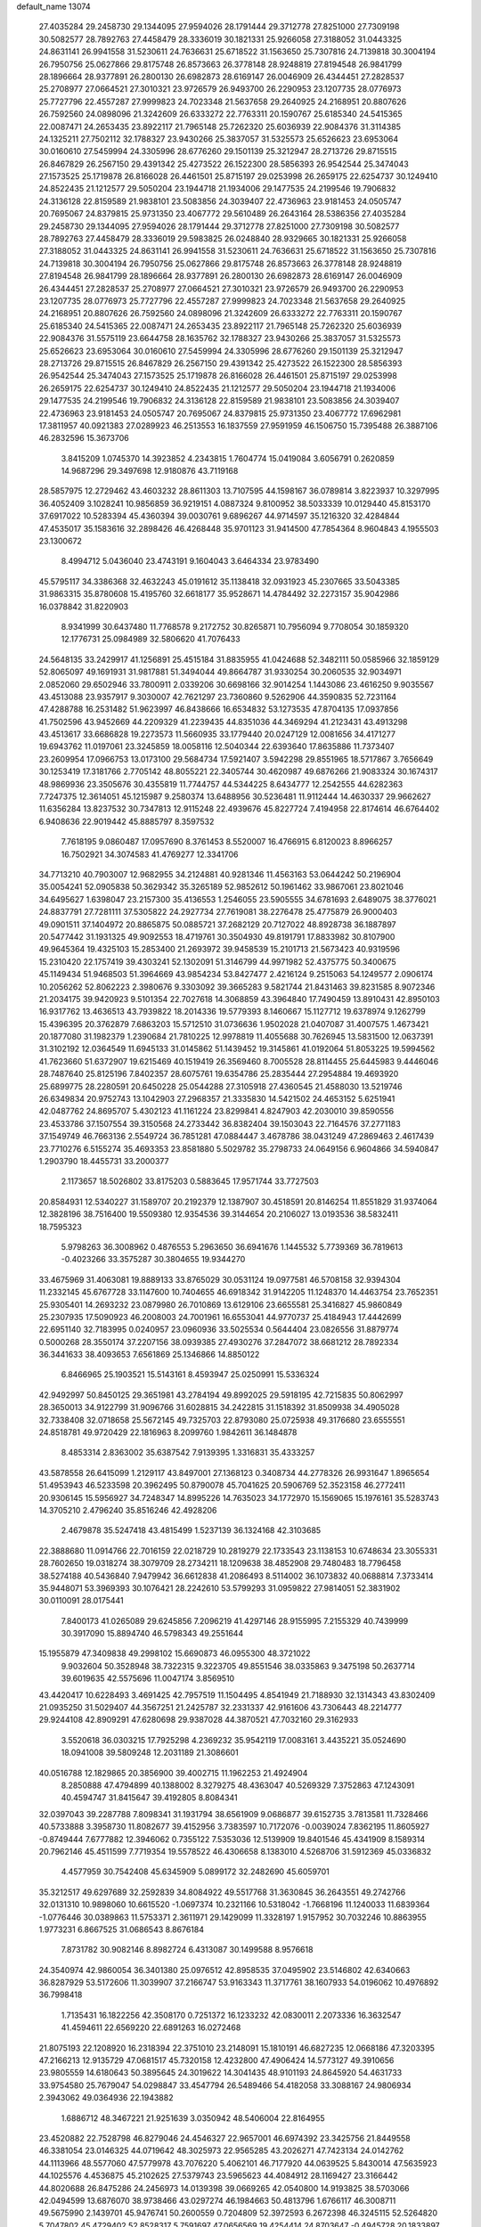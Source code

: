 default_name                                                                    
13074
  27.4035284  29.2458730  29.1344095  27.9594026  28.1791444  29.3712778
  27.8251000  27.7309198  30.5082577  28.7892763  27.4458479  28.3336019
  30.1821331  25.9266058  27.3188052  31.0443325  24.8631141  26.9941558
  31.5230611  24.7636631  25.6718522  31.1563650  25.7307816  24.7139818
  30.3004194  26.7950756  25.0627866  29.8175748  26.8573663  26.3778148
  28.9248819  27.8194548  26.9841799  28.1896664  28.9377891  26.2800130
  26.6982873  28.6169147  26.0046909  26.4344451  27.2828537  25.2708977
  27.0664521  27.3010321  23.9726579  26.9493700  26.2290953  23.1207735
  28.0776973  25.7727796  22.4557287  27.9999823  24.7023348  21.5637658
  29.2640925  24.2168951  20.8807626  26.7592560  24.0898096  21.3242609
  26.6333272  22.7763311  20.1590767  25.6185340  24.5415365  22.0087471
  24.2653435  23.8922117  21.7965148  25.7262320  25.6036939  22.9084376
  31.3114385  24.1325211  27.7502112  32.1788327  23.9430266  25.3837057
  31.5325573  25.6526623  23.6953064  30.0160610  27.5459994  24.3305996
  28.6776260  29.1501139  25.3212947  28.2713726  29.8715515  26.8467829
  26.2567150  29.4391342  25.4273522  26.1522300  28.5856393  26.9542544
  25.3474043  27.1573525  25.1719878  26.8166028  26.4461501  25.8715197
  29.0253998  26.2659175  22.6254737  30.1249410  24.8522435  21.1212577
  29.5050204  23.1944718  21.1934006  29.1477535  24.2199546  19.7906832
  24.3136128  22.8159589  21.9838101  23.5083856  24.3039407  22.4736963
  23.9181453  24.0505747  20.7695067  24.8379815  25.9731350  23.4067772
  29.5610489  26.2643164  28.5386356  27.4035284  29.2458730  29.1344095
  27.9594026  28.1791444  29.3712778  27.8251000  27.7309198  30.5082577
  28.7892763  27.4458479  28.3336019  29.5983825  26.0248840  28.9329665
  30.1821331  25.9266058  27.3188052  31.0443325  24.8631141  26.9941558
  31.5230611  24.7636631  25.6718522  31.1563650  25.7307816  24.7139818
  30.3004194  26.7950756  25.0627866  29.8175748  26.8573663  26.3778148
  28.9248819  27.8194548  26.9841799  28.1896664  28.9377891  26.2800130
  26.6982873  28.6169147  26.0046909  26.4344451  27.2828537  25.2708977
  27.0664521  27.3010321  23.9726579  26.9493700  26.2290953  23.1207735
  28.0776973  25.7727796  22.4557287  27.9999823  24.7023348  21.5637658
  29.2640925  24.2168951  20.8807626  26.7592560  24.0898096  21.3242609
  26.6333272  22.7763311  20.1590767  25.6185340  24.5415365  22.0087471
  24.2653435  23.8922117  21.7965148  25.7262320  25.6036939  22.9084376
  31.5575119  23.6644758  28.1635762  32.1788327  23.9430266  25.3837057
  31.5325573  25.6526623  23.6953064  30.0160610  27.5459994  24.3305996
  28.6776260  29.1501139  25.3212947  28.2713726  29.8715515  26.8467829
  26.2567150  29.4391342  25.4273522  26.1522300  28.5856393  26.9542544
  25.3474043  27.1573525  25.1719878  26.8166028  26.4461501  25.8715197
  29.0253998  26.2659175  22.6254737  30.1249410  24.8522435  21.1212577
  29.5050204  23.1944718  21.1934006  29.1477535  24.2199546  19.7906832
  24.3136128  22.8159589  21.9838101  23.5083856  24.3039407  22.4736963
  23.9181453  24.0505747  20.7695067  24.8379815  25.9731350  23.4067772
  17.6962981  17.3811957  40.0921383  27.0289923  46.2513553  16.1837559
  27.9591959  46.1506750  15.7395488  26.3887106  46.2832596  15.3673706
   3.8415209   1.0745370  14.3923852   4.2343815   1.7604774  15.0419084
   3.6056791   0.2620859  14.9687296  29.3497698  12.9180876  43.7119168
  28.5857975  12.2729462  43.4603232  28.8611303  13.7107595  44.1598167
  36.0789814   3.8223937  10.3297995  36.4052409   3.1028241  10.9856859
  36.9219151   4.0887324   9.8100952  38.5033339  10.0129440  45.8153170
  37.6917022  10.5283394  45.4360394  39.0030761   9.6896267  44.9714597
  35.1216320  32.4284844  47.4535017  35.1583616  32.2898426  46.4268448
  35.9701123  31.9414500  47.7854364   8.9604843   4.1955503  23.1300672
   8.4994712   5.0436040  23.4743191   9.1604043   3.6464334  23.9783490
  45.5795117  34.3386368  32.4632243  45.0191612  35.1138418  32.0931923
  45.2307665  33.5043385  31.9863315  35.8780608  15.4195760  32.6618177
  35.9528671  14.4784492  32.2273157  35.9042986  16.0378842  31.8220903
   8.9341999  30.6437480  11.7768578   9.2172752  30.8265871  10.7956094
   9.7708054  30.1859320  12.1776731  25.0984989  32.5806620  41.7076433
  24.5648135  33.2429917  41.1256891  25.4515184  31.8835955  41.0424688
  52.3482111  50.0585966  32.1859129  52.8065097  49.1691931  31.9817881
  51.3494044  49.8664787  31.9330254  30.2060535  32.9034971   2.0852060
  29.6502946  33.7800911   2.0339206  30.6698166  32.9014254   1.1443086
  23.4616250   9.9035567  43.4513088  23.9357917   9.3030007  42.7621297
  23.7360860   9.5262906  44.3590835  52.7231164  47.4288788  16.2531482
  51.9623997  46.8438666  16.6534832  53.1273535  47.8704135  17.0937856
  41.7502596  43.9452669  44.2209329  41.2239435  44.8351036  44.3469294
  41.2123431  43.4913298  43.4513617  33.6686828  19.2273573  11.5660935
  33.1779440  20.0247129  12.0081656  34.4171277  19.6943762  11.0197061
  23.3245859  18.0058116  12.5040344  22.6393640  17.8635886  11.7373407
  23.2609954  17.0966753  13.0173100  29.5684734  17.5921407   3.5942298
  29.8551965  18.5717867   3.7656649  30.1253419  17.3181766   2.7705142
  48.8055221  22.3405744  30.4620987  49.6876266  21.9083324  30.1674317
  48.9869936  23.3505676  30.4355819  11.7744757  44.5344225   8.6434777
  12.2542555  44.6282363   7.7247375  12.3614051  45.1215987   9.2580374
  13.6488956  30.5236481  11.9112444  14.4630337  29.9662627  11.6356284
  13.8237532  30.7347813  12.9115248  22.4939676  45.8227724   7.4194958
  22.8174614  46.6764402   6.9408636  22.9019442  45.8885797   8.3597532
   7.7618195   9.0860487  17.0957690   8.3761453   8.5520007  16.4766915
   6.8120023   8.8966257  16.7502921  34.3074583  41.4769277  12.3341706
  34.7713210  40.7903007  12.9682955  34.2124881  40.9281346  11.4563163
  53.0644242  50.2196904  35.0054241  52.0905838  50.3629342  35.3265189
  52.9852612  50.1961462  33.9867061  23.8021046  34.6495627   1.6398047
  23.2157300  35.4136553   1.2546055  23.5905555  34.6781693   2.6489075
  38.3776021  24.8837791  27.7281111  37.5305822  24.2927734  27.7619081
  38.2276478  25.4775879  26.9000403  49.0901511  37.1404972  20.8865875
  50.0885721  37.2682129  20.7127022  48.8928738  36.1887897  20.5477442
  31.1931325  49.9092553  18.4719761  30.3504930  49.8191791  17.8833982
  30.8107900  49.9645364  19.4325103  15.2853400  21.2693972  39.9458539
  15.2101713  21.5673423  40.9319596  15.2310420  22.1757419  39.4303241
  52.1302091  51.3146799  44.9971982  52.4375775  50.3400675  45.1149434
  51.9468503  51.3964669  43.9854234  53.8427477   2.4216124   9.2515063
  54.1249577   2.0906174  10.2056262  52.8062223   2.3980676   9.3303092
  39.3665283   9.5821744  21.8431463  39.8231585   8.9072346  21.2034175
  39.9420923   9.5101354  22.7027618  14.3068859  43.3964840  17.7490459
  13.8910431  42.8950103  16.9317762  13.4636513  43.7939822  18.2014336
  19.5779393   8.1460667  15.1127712  19.6378974   9.1262799  15.4396395
  20.3762879   7.6863203  15.5712510  31.0736636   1.9502028  21.0407087
  31.4007575   1.4673421  20.1877080  31.1982379   1.2390684  21.7810225
  12.9978819  11.4055688  30.7626945  13.5831500  12.0637391  31.3102192
  12.0364549  11.6945133  31.0145862  51.1439452  19.3145861  41.0192064
  51.8053225  19.5994562  41.7623660  51.6372907  19.6215469  40.1519419
  26.3569460   8.7005528  28.8114455  25.6445983   9.4446046  28.7487640
  25.8125196   7.8402357  28.6075761  19.6354786  25.2835444  27.2954884
  19.4693920  25.6899775  28.2280591  20.6450228  25.0544288  27.3105918
  27.4360545  21.4588030  13.5219746  26.6349834  20.9752743  13.1042903
  27.2968357  21.3335830  14.5421502  24.4653152   5.6251941  42.0487762
  24.8695707   5.4302123  41.1161224  23.8299841   4.8247903  42.2030010
  39.8590556  23.4533786  37.1507554  39.3150568  24.2733442  36.8382404
  39.1503043  22.7164576  37.2771183  37.1549749  46.7663136   2.5549724
  36.7851281  47.0884447   3.4678786  38.0431249  47.2869463   2.4617439
  23.7710276   6.5155274  35.4693353  23.8581880   5.5029782  35.2798733
  24.0649156   6.9604866  34.5940847   1.2903790  18.4455731  33.2000377
   2.1173657  18.5026802  33.8175203   0.5883645  17.9571744  33.7727503
  20.8584931  12.5340227  31.1589707  20.2192379  12.1387907  30.4518591
  20.8146254  11.8551829  31.9374064  12.3828196  38.7516400  19.5509380
  12.9354536  39.3144654  20.2106027  13.0193536  38.5832411  18.7595323
   5.9798263  36.3008962   0.4876553   5.2963650  36.6941676   1.1445532
   5.7739369  36.7819613  -0.4023266  33.3575287  30.3804655  19.9344270
  33.4675969  31.4063081  19.8889133  33.8765029  30.0531124  19.0977581
  46.5708158  32.9394304  11.2332145  45.6767728  33.1147600  10.7404655
  46.6918342  31.9142205  11.1248370  14.4463754  23.7652351  25.9305401
  14.2693232  23.0879980  26.7010869  13.6129106  23.6655581  25.3416827
  45.9860849  25.2307935  17.5090923  46.2008003  24.7001961  16.6553041
  44.9770737  25.4184943  17.4442699  22.6951140  32.7183995   0.0240957
  23.0960936  33.5025534   0.5644404  23.0826556  31.8879774   0.5000268
  28.3550174  37.2207156  38.0939385  27.4930276  37.2847072  38.6681212
  28.7892334  36.3441633  38.4093653   7.6561869  25.1346866  14.8850122
   6.8466965  25.1903521  15.5143161   8.4593947  25.0250991  15.5336324
  42.9492997  50.8450125  29.3651981  43.2784194  49.8992025  29.5918195
  42.7215835  50.8062997  28.3650013  34.9122799  31.9096766  31.6028815
  34.2422815  31.1518392  31.8509938  34.4905028  32.7338408  32.0718658
  25.5672145  49.7325703  22.8793080  25.0725938  49.3176680  23.6555551
  24.8518781  49.9720429  22.1816963   8.2099760   1.9842611  36.1484878
   8.4853314   2.8363002  35.6387542   7.9139395   1.3316831  35.4333257
  43.5878558  26.6415099   1.2129117  43.8497001  27.1368123   0.3408734
  44.2778326  26.9931647   1.8965654  51.4953943  46.5233598  20.3962495
  50.8790078  45.7041625  20.5906769  52.3523158  46.2772411  20.9306145
  15.5956927  34.7248347  14.8995226  14.7635023  34.1772970  15.1569065
  15.1976161  35.5283743  14.3705210   2.4796240  35.8516246  42.4928206
   2.4679878  35.5247418  43.4815499   1.5237139  36.1324168  42.3103685
  22.3888680  11.0914766  22.7016159  22.0218729  10.2819279  22.1733543
  23.1138153  10.6748634  23.3055331  28.7602650  19.0318274  38.3079709
  28.2734211  18.1209638  38.4852908  29.7480483  18.7796458  38.5274188
  40.5436840   7.9479942  36.6612838  41.2086493   8.5114002  36.1073832
  40.0688814   7.3733414  35.9448071  53.3969393  30.1076421  28.2242610
  53.5799293  31.0959822  27.9814051  52.3831902  30.0110091  28.0175441
   7.8400173  41.0265089  29.6245856   7.2096219  41.4297146  28.9155995
   7.2155329  40.7439999  30.3917090  15.8894740  46.5798343  49.2551644
  15.1955879  47.3409838  49.2998102  15.6690873  46.0955300  48.3721022
   9.9032604  50.3528948  38.7322315   9.3223705  49.8551546  38.0335863
   9.3475198  50.2637714  39.6019635  42.5575696  11.0047174   3.8569510
  43.4420417  10.6228493   3.4691425  42.7957519  11.1504495   4.8541949
  21.7188930  32.1314343  43.8302409  21.0935250  31.5029407  44.3567251
  21.2425787  32.2331337  42.9161606  43.7306443  48.2214777  29.9244108
  42.8909291  47.6280698  29.9387028  44.3870521  47.7032160  29.3162933
   3.5520618  36.0303215  17.7925298   4.2369232  35.9542119  17.0083161
   3.4435221  35.0524690  18.0941008  39.5809248  12.2031189  21.3086601
  40.0516788  12.1829865  20.3856900  39.4002715  11.1962253  21.4924904
   8.2850888  47.4794899  40.1388002   8.3279275  48.4363047  40.5269329
   7.3752863  47.1243091  40.4594747  31.8415647  39.4192805   8.8084341
  32.0397043  39.2287788   7.8098341  31.1931794  38.6561909   9.0686877
  39.6152735   3.7813581  11.7328466  40.5733888   3.3958730  11.8082677
  39.4152956   3.7383597  10.7172076  -0.0039024   7.8362195  11.8605927
  -0.8749444   7.6777882  12.3946062   0.7355122   7.5353036  12.5139909
  19.8401546  45.4341909   8.1589314  20.7962146  45.4511599   7.7719354
  19.5578522  46.4306658   8.1383010   4.5268706  31.5912369  45.0336832
   4.4577959  30.7542408  45.6345909   5.0899172  32.2482690  45.6059701
  35.3212517  49.6297689  32.2592839  34.8084922  49.5517768  31.3630845
  36.2643551  49.2742766  32.0131310  10.9898060  10.6615520  -1.0697374
  10.2321166  10.5318042  -1.7668196  11.1240033  11.6839364  -1.0776446
  30.0389863  11.5753371   2.3611971  29.1429099  11.3328197   1.9157952
  30.7032246  10.8863955   1.9773231   6.8667525  31.0686543   8.8676184
   7.8731782  30.9082146   8.8982724   6.4313087  30.1499588   8.9576618
  24.3540974  42.9860054  36.3401380  25.0976512  42.8958535  37.0495902
  23.5146802  42.6340663  36.8287929  53.5172606  11.3039907  37.2166747
  53.9163343  11.3717761  38.1607933  54.0196062  10.4976892  36.7998418
   1.7135431  16.1822256  42.3508170   0.7251372  16.1233232  42.0830011
   2.2073336  16.3632547  41.4594611  22.6569220  22.6891263  16.0272468
  21.8075193  22.1208920  16.2318394  22.3751010  23.2148091  15.1810191
  46.6827235  12.0668186  47.3203395  47.2166213  12.9135729  47.0681517
  45.7320158  12.4232800  47.4906424  14.5773127  49.3910656  23.9805559
  14.6180643  50.3895645  24.3019622  14.3041435  48.9101193  24.8645920
  54.4631733  33.9754580  25.7679047  54.0298847  33.4547794  26.5489466
  54.4182058  33.3088167  24.9806934   2.3943062  49.0364936  22.1943882
   1.6886712  48.3467221  21.9251639   3.0350942  48.5406004  22.8164955
  23.4520882  22.7528798  46.8279046  24.4546327  22.9657001  46.6974392
  23.3425756  21.8449558  46.3381054  23.0146325  44.0719642  48.3025973
  22.9565285  43.2026271  47.7423134  24.0142762  44.1113966  48.5577060
  47.5779978  43.7076220   5.4062101  46.7177920  44.0639525   5.8430014
  47.5635923  44.1025576   4.4536875  45.2102625  27.5379743  23.5965623
  44.4084912  28.1169427  23.3166442  44.8020688  26.8475286  24.2456973
  14.0139398  39.0669265  42.0540800  14.9193825  38.5703066  42.0494599
  13.6876070  38.9738466  43.0297274  46.1984663  50.4813796   1.6766117
  46.3008711  49.5675990   2.1439701  45.9476741  50.2600559   0.7204809
  52.3972593   6.2672398  46.3245115  52.5264820   5.7047802  45.4729402
  52.8528317   5.7591697  47.0656569  19.4254414  24.8703647  -0.4945728
  20.1833897  24.1660846  -0.5942054  19.9140563  25.7663900  -0.5874629
  44.1799475  26.0618109  29.5291508  43.6079931  25.4448506  28.9340189
  44.3068445  25.5162232  30.3926062  48.2707373  14.3175153  19.2195390
  48.1219677  13.6684995  18.4263911  48.0882880  15.2442322  18.8104078
  20.1093563   7.9693832  12.4283532  20.8682031   8.6543880  12.3044814
  19.8164135   8.0969141  13.4097540  16.6189629  40.1581148  46.1651682
  16.3370128  41.1475654  46.2163241  15.7886022  39.6464884  46.4996580
   1.7121437  19.7808698  21.6452683   1.1771675  19.8809277  22.5316917
   2.4842502  19.1475239  21.9269759  30.6008818  35.6663431  12.2551430
  31.2145522  36.4512434  12.4991703  30.9492089  35.3188417  11.3624327
  49.9592279  52.5817707  11.0511983  50.5740077  52.6973114  11.8646751
  50.3609423  53.2190037  10.3456311  42.0677940  15.2879396  26.5654752
  42.6411640  15.7909741  25.8559851  41.2269495  15.8906132  26.6313420
  23.8129963  15.1251602  16.3473889  24.5771709  15.7797488  16.0924559
  23.4459059  15.5317211  17.2260705  37.2793252  10.6576630  38.5842519
  36.9161349  11.5524712  38.2269893  37.0360819   9.9775083  37.8464546
   9.4848689  47.0890447  34.1212558   8.6206231  47.6298375  34.2405668
   9.2462249  46.1386935  34.4334299  42.5082751  32.9167326  32.8964244
  42.9020719  33.0246416  33.8434766  43.3056309  32.6038741  32.3267115
  39.7305618  33.4259513  30.2613685  40.1999426  34.0548185  30.9401756
  38.9437869  33.0370223  30.8064668  35.6685247  30.7041379   3.8786995
  36.1466353  30.9551602   4.7561666  35.0502588  29.9290595   4.1338833
  19.7479613  16.1349042  47.3798176  19.3271662  15.2076949  47.5755234
  20.3134901  16.3201661  48.2233575  39.3611866  33.7343521  26.1762469
  40.3114375  33.3384546  26.1302176  38.7799741  33.0119192  25.7112457
  36.3061182  21.9630353  14.7842025  36.3794798  21.0876952  14.2273153
  35.4390229  21.8453202  15.3161643   6.1761320  37.2154038   5.0156447
   7.0925262  37.3671109   4.5733876   5.5815081  37.9546151   4.6063878
  31.2818763  44.5339351  28.9294343  32.0985422  44.2278679  28.3835476
  30.6104150  44.8600690  28.2295500  11.6987761  28.1233420  24.3676303
  12.2180930  27.5561610  23.6600455  10.8284948  27.5900238  24.4801964
   0.1447576  41.7381788  46.4038495   1.1435869  41.5840999  46.2138073
  -0.2091119  42.1838251  45.5485251  37.8621928  37.9703470   9.9411505
  37.7097157  38.4734482   9.0555677  38.0491442  36.9988173   9.6388358
  49.7667282  34.6218612  31.3013440  50.7335239  34.4289902  31.0505143
  49.4964809  35.4163983  30.6949591  54.3090707  42.3135340  27.2341685
  53.6844084  41.8843639  27.9467154  55.1046332  41.6534782  27.2086123
  31.9982978  42.9184275  12.1361813  32.8957698  42.4091117  12.2263229
  31.5647694  42.4728932  11.3010861  34.8055157  35.8904934   9.4254906
  34.6085577  36.5709652  10.1776630  35.8037684  35.9557656   9.2622002
  49.3023572  37.8671778   4.5895957  48.8728593  37.8763998   5.5279706
  48.6923790  37.2179753   4.0591689  21.6598597  16.7909514  37.0776550
  22.0036448  17.7111755  36.7477554  22.5256415  16.2503311  37.2192741
  52.4855418  46.8524833  37.5874265  51.9814574  46.5838148  36.7186244
  53.3022445  46.2529148  37.6015950  27.0032881  14.8225504  19.0508834
  27.0809891  15.6997795  18.4996123  27.1594633  14.0914928  18.3375621
  21.7207922  12.0800638  45.7974688  20.9394197  12.7097277  45.9096035
  22.0870541  12.2389368  44.8581976  32.4244774  20.7619071  29.0956300
  32.4718635  20.3012481  28.1729491  32.0878055  19.9998921  29.7202437
  32.0734811  36.1114534  32.6536979  31.8502525  36.5505215  33.5637733
  32.5195238  36.8742476  32.1221138  27.1760403   4.2786118   7.2368916
  26.6108661   4.0444558   8.0658389  27.7571076   5.0720979   7.5687953
  47.0868706  -0.6664441  35.4299658  47.7420911  -0.8212162  36.2157856
  46.1673969  -0.6419798  35.8928584  52.9718170  27.7032208  20.1274696
  53.7363175  27.9877929  20.7668814  53.4681003  27.1362571  19.4169602
  12.3720980   2.7047627   2.9344614  13.3168108   3.1181258   2.8363495
  12.0155207   2.7229366   1.9611044  42.5119562  11.5263011  45.8870130
  43.1136372  12.1664302  46.4170374  41.6132167  11.5512678  46.3924584
   9.7127811   1.3089559  44.4370704   9.0190642   1.7478339  43.8053754
   9.2719936   1.3248667  45.3519745  35.3350721  27.5066647  36.9749758
  34.3628386  27.6753383  36.6643860  35.5042536  26.5245342  36.7140917
  46.3078429   2.2890528  16.1735173  46.6905265   2.1409690  17.1228833
  46.5295197   1.4306474  15.6758991  10.0470866   6.2816835  13.1687174
   9.0642020   6.1701603  12.8603426   9.9568230   6.7741493  14.0687098
  30.8684007  30.7898379  27.7987426  31.6212641  30.3955477  28.3977063
  30.2320055  30.0088327  27.6588380  13.8291977  35.7949731   7.1560785
  14.6154357  35.1418928   6.9869005  14.1320654  36.3126171   7.9983360
  51.7895815  40.8077891  32.1463252  52.5665785  41.3706210  31.7522399
  51.0406802  40.9221344  31.4427658   1.6077139  26.3375909  10.4761258
   2.3209424  25.6074580  10.3194726   1.2529481  26.1562768  11.4095391
  28.9080268  49.6875370  16.9448730  28.0620322  49.2303223  17.3175165
  28.6000579  50.6059107  16.6436835  36.1458038   9.4650989  24.3091429
  35.9831062  10.4492645  24.5381876  35.9722248   8.9554212  25.1813877
  23.2658385   3.0222039   4.9172674  23.4239500   3.9470006   5.3440595
  22.2852571   2.8111553   5.1665446  38.4626876  10.0957285  34.8080916
  37.9501753   9.5868894  35.5415934  39.1848309  10.6195925  35.3167787
  31.3782292  28.6505590   2.8704799  30.6135226  29.3266022   2.7001125
  31.3636256  28.0538166   2.0312663  28.3219612  45.5613713  35.4407093
  27.7046482  46.2604635  35.8654712  27.8089487  45.2320120  34.6103160
  28.5693007  23.9223133  13.6703456  28.2116494  22.9546062  13.5935662
  27.7818073  24.4203140  14.1246742  39.3483638  25.8987088  15.7747470
  39.1046653  25.7675185  14.7750732  40.2982258  26.3177299  15.7157285
  12.9043750  37.0571835  11.4607427  12.1694443  36.6536089  10.8467549
  12.3405682  37.6193450  12.1302292  28.9367808  41.9511818   8.0545917
  28.0301274  42.4292766   8.2060141  28.6637739  41.1211413   7.5012027
  29.0829656  30.0978322  18.4134459  29.0852989  29.7932091  17.4298290
  28.3003949  29.5751564  18.8365813  23.4397438  23.7168922  33.8111156
  24.0703952  23.5196923  33.0159581  23.1087013  24.6788410  33.6098588
  38.2783604  49.5610041  44.3295275  37.5990369  50.3082770  44.1349675
  39.1583186  49.9086700  43.9262085  54.2996677  11.2023264  39.9624438
  54.9569677  11.0407096  40.7405895  53.7183414  10.3419080  39.9621014
  40.0868736  17.2224225  26.4125298  40.5158189  18.1323363  26.6448924
  39.8524934  17.3126743  25.4148443  44.8430249  48.4843273  44.5634463
  44.8525577  48.3901496  43.5389775  43.9554876  48.9564631  44.7667824
  38.1364388  38.8116935  19.8490476  37.2998816  39.1983125  19.3728407
  38.3399953  37.9613558  19.2950490  38.7512875  30.2511518  31.3664835
  39.5364529  30.4384566  32.0196709  38.2303572  31.1507977  31.3874196
  18.8259082   8.8724714  20.3891613  17.8376901   9.1791302  20.3995321
  18.7585758   7.8622055  20.5993507  30.4206147  47.2395598  35.1026866
  29.7188873  46.5138669  35.3403878  30.5036435  47.1470379  34.0749069
  39.8065391   5.5030654   0.3960073  39.9863417   6.2442867  -0.3089822
  40.5616631   5.6539505   1.0873865  13.9022792  23.1073300  11.6400423
  13.5087487  23.3465274  10.6944022  13.0921787  23.3512005  12.2491007
   1.1213836  22.4406379  24.9422818   0.9959247  21.4830562  24.5795944
   0.8606613  23.0407025  24.1440892  20.1478340  15.4182105  13.8257936
  19.3662007  15.2652663  14.4911736  19.9168921  16.3374471  13.4087522
  35.3963103  31.8124512  44.8696040  36.1515035  31.0983816  44.8431507
  34.6720382  31.3623335  44.2604521   5.3469033   6.4261188  35.1139999
   5.8353797   5.8188343  34.4399289   6.1150948   6.8238136  35.6820713
  37.5033659  10.1902765  18.6438089  37.2293050   9.3591197  18.0988285
  36.7763742  10.2592466  19.3692305  29.3282424  20.8250094  36.2731896
  29.2023735  20.1495911  37.0322984  30.1534432  21.3744614  36.5422776
   9.8013989  46.7536022  31.4577987   9.6171444  46.8912176  32.4672221
   9.8242074  47.7237892  31.0936173  22.8005097  46.5248282  42.5312917
  22.5866883  45.7566065  41.8771942  21.8817862  46.9718891  42.6871726
   4.0947031  23.3432750  44.9117252   3.5277079  24.2067625  44.8755908
   3.4833151  22.6851020  45.4295718   4.2839980  50.7215670  39.6874342
   4.0598660  51.7422139  39.7061315   5.0482548  50.6852892  38.9850123
  50.3931953  30.4456428  13.2605607  49.9069575  29.8498618  12.5680393
  49.7206546  30.4877698  14.0457460   9.2751119  28.2228998  32.4382702
  10.2128180  27.8549750  32.2603911   8.6343880  27.4906789  32.1196289
   9.1815416  12.5042322  33.8671407   8.4829836  13.1899740  33.5454452
   8.6299526  11.6607685  34.0784079  22.7603607   3.5955967  32.5578964
  23.1583005   3.7041643  33.5044969  22.2824345   4.4948712  32.3925675
  19.0549597   5.4960241  32.3677195  18.6249672   4.7023072  31.8680736
  18.7190380   6.3205791  31.8422521  10.8062234  15.6070311  34.6314944
  11.4179719  15.2418140  33.8729205  10.0348145  16.0491621  34.1083429
  22.3279978  45.9222181  30.3518717  22.0669020  45.2604522  31.0961625
  22.3821156  46.8322185  30.8223860  53.6796104  28.7957003  40.4902417
  54.2976586  27.9643393  40.5214288  53.9582395  29.3272591  41.3343696
  16.6918639  48.3791421  33.1663689  16.3823319  49.0770590  32.4850651
  17.5593632  47.9940643  32.7693274  28.8763389  32.3328045  24.4123425
  28.3403272  32.6281647  25.2405173  29.8421000  32.2557822  24.7512220
  12.4602182   7.9618209   8.6318760  11.9461898   7.6241917   9.4612019
  11.9026741   8.7692964   8.3087324   8.0161743  37.3145227  19.1947646
   7.0368999  37.6207212  19.2666361   8.5462198  38.1802430  19.0296293
  39.0679275  43.7487541  14.0577318  38.7576854  44.0080919  15.0134003
  38.1996001  43.4970114  13.5793796  50.8318507   5.2375676   9.5439509
  49.8977812   5.6493345   9.7056897  51.2793901   5.8900103   8.8847362
  30.4018760   2.1781570  16.8515388  29.4368966   2.2417856  16.4790561
  30.5991309   3.1543013  17.1400568   7.3107990  46.2008988   6.5132390
   8.0954661  45.7660868   5.9934973   7.7829628  46.6528502   7.3128021
   2.1381627  36.2650852  25.7320333   2.5854348  37.1746665  25.8183920
   2.4123764  35.9368787  24.7888100  20.8958790  28.1174473  17.4078709
  21.0710227  28.9872870  17.9261198  20.1474127  27.6538849  17.9477731
  13.1164668  14.0757716  46.3797159  13.1244535  13.2550951  45.7379656
  13.3783543  14.8513094  45.7469362  36.5407987   6.1761918  37.7623994
  37.2053687   5.5262532  38.2088066  35.7697505   6.2461077  38.4445411
  48.5435259  40.1210162   3.0877327  48.0471431  40.5319414   3.9018811
  48.9506044  39.2589003   3.4892533   0.5312929  38.7293343  35.2304822
   1.0178839  38.6498486  36.1363508   0.6853735  37.8140062  34.7836731
  24.8899281  17.7066530  21.6284408  24.2826953  17.6293396  22.4671030
  24.8584773  16.7418772  21.2414794  12.7044806   9.4771943  39.4849705
  12.2045660   8.9377729  40.2147947  11.9430188   9.7946209  38.8634382
  29.1398698   5.2050030  25.6028343  29.4913838   5.1523665  26.5751238
  29.1964136   4.2228640  25.2814749   5.0910408   6.5215967  21.3467425
   4.5141524   7.1559003  21.9203588   4.4279163   5.7724016  21.0854957
  33.3042118  38.1988583  45.6105548  33.6474935  37.5503989  44.8860715
  32.8425942  38.9478277  45.0810225  45.0622587   4.8422820  22.3174870
  45.5609804   5.0040284  21.4275058  45.4085987   3.9212873  22.6247575
  29.4571178  29.5651029  47.2125265  30.3914661  29.3440671  47.6085969
  29.6878905  30.1928411  46.4278957  11.8494441  19.3723489  41.5506558
  12.4954968  18.6057616  41.7614916  10.9760361  18.9060128  41.2587213
  35.2027670  23.3967368  34.4602123  35.4776884  23.9324530  35.3025005
  34.8296707  24.1395559  33.8357598   5.8955005  37.3256053  11.8769925
   6.8168064  37.6146078  11.4814456   5.7230441  38.0538871  12.5880841
  49.1255835  34.8894714  23.1719412  48.9489276  34.8886259  22.1673515
  48.9124393  35.8463203  23.4808964  18.6436087  14.2862918  23.5515377
  19.5801667  13.9272383  23.7704773  18.7856970  15.2941628  23.3895850
  46.1741537  31.8968990  42.3438366  46.1392392  31.8887759  43.3778782
  45.3385927  31.3511340  42.0782550  54.6291864  16.3724738  42.1078952
  54.7322761  15.9901622  43.0817933  53.6719346  16.0482499  41.8675992
  39.9177816  24.7335378  47.3964617  39.9905854  25.1138600  46.4381478
  40.8624526  24.3390622  47.5610772  43.3882193  34.7636492  29.5799950
  44.1434192  34.7184462  28.8807297  42.7665591  33.9846805  29.3241043
  47.7305767  41.1918042  33.4996695  46.7404383  41.2840844  33.2205784
  47.8786687  40.1649191  33.4905186   5.7130685  25.7661744  37.0830276
   5.3400480  25.7310252  36.1159281   6.7383949  25.8153712  36.9200816
  46.2144535  11.7648649  30.1098014  46.8098573  11.3057671  29.3978874
  45.4509330  11.0845733  30.2566148  34.2544579  25.3669305  32.8188544
  33.4361797  25.2463311  32.2049548  34.9120943  25.9173370  32.2415373
  22.8428884   7.3131332  26.9537508  22.9342132   6.7067298  26.1075874
  23.6614910   7.0042524  27.5199647  35.2177703  14.9011810  46.4160896
  35.5976526  14.0612306  46.8767120  36.0523459  15.4052175  46.0858336
  36.7401593   2.0063502  24.5640807  36.8751932   1.5187945  23.6726727
  37.0098810   2.9787487  24.3676405  20.2012324  26.2189000  34.6155954
  19.7226530  25.3174738  34.4248526  19.4393963  26.9069180  34.5375395
  11.5992315  50.3529337  36.3076012  11.0620164  50.6179359  37.1324509
  11.3847269  51.0592789  35.5991904  33.4761734  44.0036832  42.1861331
  33.6504086  44.9344017  41.7915297  32.6369615  43.6677453  41.6896276
  43.0725339  29.4516956  22.9383513  42.6691152  30.4064743  22.9541343
  42.9886482  29.1881132  21.9356955  31.9711446  33.1983696   4.1086230
  31.3287989  33.0708449   3.3061167  31.5920213  32.5495167   4.8188027
  51.8658609  18.9111811  25.1077862  52.3163189  17.9954017  25.2041749
  52.6318696  19.5660077  24.9188638   9.6468712   2.8448981  25.3637348
  10.3589417   3.3544109  25.8907260   9.2084633   2.2077119  26.0103961
  12.8986751  37.0044396  30.6973725  12.9084576  38.0347129  30.6940655
  12.0501207  36.7548345  30.1818250   4.7604847  30.6253370   3.5138461
   5.4610137  30.7470011   4.2598834   3.9016010  30.3580029   4.0210605
   3.0119384   6.1925711  30.4167070   3.3723215   5.5673576  31.1621148
   2.1295996   6.5511293  30.8370685  26.2634518  21.2351900  30.5610903
  25.8098642  20.4057728  30.1441754  27.0071224  21.4704734  29.8935609
  10.0526663  24.6770824  34.8863642  10.0447305  23.6484647  35.0149180
  11.0428011  24.9259873  35.0565552  26.8377912  34.6314261  22.2753236
  27.0149032  33.6134489  22.3079964  26.0326306  34.7129642  21.6330800
  13.2594447  10.5758510   5.7602393  13.0755615  11.4083897   5.1735790
  13.4238495   9.8313832   5.0656623  45.3695940  33.0068257  20.9151203
  45.7220351  33.9235810  20.5867108  44.4800775  32.8983170  20.4294709
   7.0353320  43.6957585  33.6553815   7.8959515  44.0981693  34.0706673
   6.5356799  43.3172673  34.4801681  47.9043821  44.7276490  15.3652838
  46.9334139  45.0709795  15.1863802  47.7148443  43.8137008  15.8318093
   4.6359779   8.7887974  26.8328492   4.0412710   9.1785824  26.0832897
   5.1402624   8.0176957  26.3423841  12.0639059   0.5380264  41.9027420
  12.1552731  -0.4508754  42.1897432  12.3041304   1.0641665  42.7496051
  13.7029804  43.1922556  35.0481326  14.6794362  43.3163970  34.7352524
  13.4850839  42.2157810  34.8156681  30.7756599  15.8455440  35.5040860
  29.9239648  15.2944050  35.6927499  31.2600197  15.3018511  34.7725638
  20.1452027  49.3501355  31.3669965  20.1408449  49.9563939  32.1994977
  21.1316293  49.0412565  31.2987759  36.5493591  12.2645786   8.5687382
  37.4419929  11.7601295   8.6176480  36.6462227  13.0136260   9.2715597
   6.9147568   5.9214290  19.3879712   6.4927771   6.3743797  18.5845932
   6.2799316   6.1256660  20.1746502  11.5311826   4.5854515  44.4562469
  11.9405386   3.6626018  44.6292201  11.5573700   5.0580979  45.3693599
  42.3344865  27.1565928   6.2355559  42.0304429  26.1978938   6.0483744
  41.5217506  27.6329809   6.6220204   8.2710848  19.5397730  46.3927783
   9.1663774  20.0284485  46.5633317   7.8735534  20.0563825  45.5929545
  22.1289901  48.3538915   3.5199962  21.4948631  49.0971356   3.2356458
  21.5069186  47.5842980   3.8215173  38.5730225   1.5715490   2.2813424
  37.6013698   1.7874129   2.4813656  38.7843377   2.1100036   1.4209964
  55.2865255  19.0044049  42.1252661  55.9723526  18.9382366  42.8984705
  54.9589224  18.0220460  42.0332828  48.0773454  27.5396874  31.7381257
  47.9383548  28.4859247  32.1240483  47.2114290  27.0440025  32.0425407
  38.2703153  16.6563224  28.5868561  38.4718695  17.5599177  29.0534611
  38.8345168  16.7071390  27.7269786   4.6753566  11.2632716   9.5076859
   4.6655743  10.7249898   8.6226308   5.6856786  11.4519333   9.6456723
  11.8633769   9.5855698  19.6428355  11.2022326  10.1041527  20.2491983
  12.0283127   8.7176940  20.2021051  11.0046925  46.1346660  12.1662701
  11.7447951  45.4250149  12.2507059  10.1315687  45.5943317  12.3046266
  40.0654860  44.3183561  23.3181483  40.2183842  44.3627211  22.3003917
  40.9136649  44.7749254  23.7028786  18.1380939  28.4505547  41.5012774
  17.2642835  28.9857707  41.6285390  18.5628209  28.4475748  42.4434514
  15.5714836  25.2989107  30.5582180  16.1075016  25.3966990  31.4338680
  15.9201442  26.0580552  29.9581250  48.1625986  21.9906575  12.1157314
  48.6785031  21.2039002  11.6800666  48.8792404  22.7383146  12.1578228
  13.6137265   6.3200268  17.9003434  12.7018084   6.8074871  17.8462797
  13.4423682   5.4550321  17.3516716  46.9265159  21.0053801  14.2980425
  47.0915023  19.9885832  14.1653944  47.4393260  21.4198573  13.4930045
  33.8498748  33.7775175  39.7482397  33.4812612  32.8286049  39.5620067
  34.6993803  33.6046399  40.3034769  45.8642764  44.2560353  21.7155930
  46.4813467  44.8988245  21.2100707  44.9917803  44.7907543  21.8432643
  40.4285833  41.9945187  48.8034830  39.8946512  42.5471873  48.1210153
  40.4437115  41.0504590  48.4254444  19.7442767   2.3757043   2.9562991
  20.0089476   2.5228458   3.9397694  20.6149307   2.5404967   2.4339890
  34.0504166  25.4997709  27.4652895  33.9723945  26.1542923  28.2663476
  33.0820594  25.2526443  27.2563996   4.1516451  36.2070510  32.0905234
   3.6807362  35.7011380  32.8494525   4.2111960  35.5087066  31.3268460
  22.5880283  19.1145602  35.9824003  22.0961786  19.3517186  35.1012230
  23.5615303  18.9617813  35.6748250  37.1752850  31.5949777   6.0619720
  38.1043898  31.7180102   5.6237711  37.3435437  30.8705899   6.7782271
  31.8874645  48.9701743  31.1521739  31.9019579  49.6470011  31.9121857
  32.7473299  49.1783368  30.6106045   1.5881128  22.5051829  41.7735357
   0.7817794  22.7436736  42.3720848   1.2145875  21.7871737  41.1369946
  35.2743092  22.3797356  18.7493470  34.5650357  22.3421958  19.4855758
  36.1202574  22.7269572  19.2087019  29.9948061   9.0490242  13.8749060
  29.3236586   8.9871285  14.6559659  29.9848059   8.0965950  13.4686533
  53.5522058  14.1840105  48.5133708  53.3879139  13.9218073  47.5285500
  54.4219767  13.7276116  48.7628756  19.7611998  49.2278408  26.2834934
  19.3936857  48.2642815  26.3689308  19.5943816  49.6315568  27.2177998
  38.4144790  16.8283508  36.1147584  38.7958356  17.6057088  36.6594219
  38.3244414  16.0622579  36.8047788  44.0919302   9.0681259   7.0434976
  43.6690016   8.4600038   6.3217301  43.8076548  10.0189628   6.7557840
  32.1821841  15.1678605   4.4136469  31.6424388  15.7741245   5.0575609
  31.4493700  14.7515716   3.8147454  24.5106919  17.0188972   2.4867312
  24.1578294  16.0557244   2.5499611  25.5133843  16.9250974   2.7298497
  37.7250075  26.5507517  25.5820898  38.2672131  26.3712535  24.7425940
  36.7544530  26.3093617  25.3289749   8.9127054   0.9621871  16.7707501
   8.6647053   0.7407731  15.7913434   9.5308323   1.7844985  16.6794754
   4.0475115  37.6523040   1.9235229   3.8296206  38.3060072   1.1803152
   4.2604234  38.2406141   2.7457252  15.3694308   4.1940019  31.7623846
  15.5019193   5.2256530  31.7697639  16.3156685   3.8509616  31.5065794
   7.3897176   7.7452793   3.0989065   6.4710324   8.2182926   3.0558668
   7.2057455   6.9311837   3.7119333  11.7058433   4.2717233  26.4861609
  12.5548346   4.4753247  27.0468791  11.0430277   5.0062326  26.8043800
   2.9757061  36.3053090  37.9801578   3.8383146  36.4778994  37.4266865
   2.4419138  37.1758190  37.8616358   2.5487291  16.4348230  31.8218254
   1.9857913  17.2654463  32.0820543   2.7710615  16.0348053  32.7621920
   0.6585359  47.4737429  13.3978399   0.8376011  46.5560869  12.9516387
   0.0936485  47.9782985  12.7196963  18.1896611  30.0415610   6.3361786
  17.2070197  29.6706955   6.2466737  18.0572580  30.6952204   7.1532159
   4.4281192  50.1272965  11.6660919   4.7536951  51.1081185  11.7441999
   3.4185940  50.1906995  11.7605548  22.5229044  39.4181930  45.8584922
  21.7352394  39.1649008  45.2438403  23.3498411  39.3396042  45.2452204
  38.9761950  46.9273312  40.8259676  39.7178596  47.2693507  41.4673462
  39.0219570  47.6066746  40.0475802  47.3892677  31.4167437  39.9482209
  46.9213562  31.5944023  40.8541388  48.3003472  31.0110575  40.2347230
  21.5286991  42.5510012  28.1513442  21.2299319  41.6712321  27.6939834
  21.8328206  43.1402891  27.3635874  26.7825291  14.4276535  10.8669330
  25.8890930  13.9342289  10.7086942  27.4888861  13.6801854  10.7296468
  23.5297622  45.9341455  10.0145475  22.7787640  46.3930457  10.5797980
  24.2580720  46.6743251   9.9844234  49.0263535   4.3641021  26.6531501
  50.0432523   4.5464529  26.5629012  48.7221257   4.2370574  25.6692012
  49.1478798  36.4358304   0.0926444  49.9367019  36.2325232   0.7286954
  48.4049172  35.7983278   0.4368583   4.9234606  40.4299741  16.0223180
   5.0036946  40.3043114  17.0330553   5.1728388  41.4206930  15.8674042
  39.4616967   6.5277656   3.7732622  38.9847327   5.7086488   4.1773494
  40.3042207   6.1453799   3.3337387   9.9170298  35.7312919  20.2580007
   9.1770752  36.3583213  19.8900640   9.3984509  35.1166564  20.9091062
  51.2917270  34.0523683  20.9132236  50.2869266  34.1789324  20.7360203
  51.7094879  34.9553322  20.6810165  12.6855089  10.0305263   1.1193308
  11.9530310  10.2460355   0.4324960  13.0766150  10.9599096   1.3598123
  42.7662119  52.3473139   7.9644205  42.3328373  51.6537754   8.5677039
  43.3194954  51.7750033   7.2889860  19.3410131  23.4517455   8.2498580
  18.5865914  23.9554438   8.7538887  20.1975919  23.8929352   8.6236137
  44.2204991   9.9398555  30.4026371  43.5405288  10.1979889  31.1433822
  44.2085918   8.9136051  30.4288121  17.5377900  39.6742485  35.6712143
  17.2404252  39.4368363  34.7073437  17.9630376  38.7932533  36.0062927
  48.1545704   4.3276068  24.1092235  47.6565781   5.2156768  23.9790639
  48.7268339   4.2234286  23.2573714  47.0983205  41.1058360  45.8371146
  47.5525602  40.2062010  45.6380228  46.1350673  40.8544416  46.1052856
  11.3273118  47.7238395  21.8770636  11.3471701  46.7469715  21.5389949
  11.0450969  47.6144985  22.8707774  40.0049173  37.7705192   7.2765520
  40.8440977  38.1132873   6.8119783  40.1817935  36.7911215   7.4881575
   9.0900835  44.3732976   9.2816933   9.0234112  43.7531962  10.0936333
  10.0963604  44.4458636   9.0857102  43.1154443  46.8288604   3.5830008
  43.1810735  45.7976451   3.5495215  43.2003247  47.1204328   2.6132435
  30.7821925  15.9656321  20.7121880  30.9883617  15.6607709  19.7439023
  31.0854366  15.1440716  21.2752288  28.8927134  49.4487816  34.9006421
  29.5462375  48.6575400  35.0404484  29.4873223  50.2717103  35.1207243
  13.5811684  19.9461890   3.1804796  14.5608818  20.2355618   3.3172063
  13.4709448  19.9311542   2.1539478  50.9968354  46.0837118   4.1391019
  51.0081362  46.0307157   5.1652153  51.6864044  45.3884161   3.8365355
  31.0827901  25.6750352  36.3751253  31.1720708  24.9791220  35.6156281
  30.1985618  26.1625459  36.1410823   7.4948059   5.9694186  12.3362938
   7.7535865   5.1918858  11.7096828   6.8860548   6.5656134  11.7582151
  34.3810041   9.3793114  35.8391393  34.1760138   9.0209530  34.8890144
  34.5837235  10.3795360  35.6735233  12.6287882  31.6383473  37.7862520
  13.2321585  31.2429000  38.5127855  11.6824617  31.6174779  38.1983290
   5.8166716  42.7847871  35.8804153   4.8065363  42.6956887  35.6521273
   5.9817983  41.9551209  36.4805927   6.6236444  39.9889766  31.8390977
   5.6306655  40.2428503  32.0484057   6.6522511  38.9925514  32.1215303
  47.4999017  45.0160848  46.2299310  48.4417862  44.9056566  45.8169091
  47.4368649  44.2440299  46.9044057  36.3454330  28.0117916   6.0615186
  35.6591184  27.4157095   6.5507979  36.4018859  27.6376186   5.1242090
   9.2313595  -0.0522698   4.5759803  10.2298476   0.2071134   4.6060885
   8.7535288   0.7297393   5.0407003  27.8457298   8.2946137  48.0031326
  28.2256937   8.0072283  47.0865096  27.8373980   9.3273954  47.9461610
  37.6378505  17.3660617   5.1410987  37.6350690  18.3867692   5.3216730
  36.6696387  17.0842180   5.2669323  19.7198116  35.4977291  -0.2166502
  19.1150691  34.9668780   0.4274149  20.1226519  34.7736047  -0.8305233
  22.9725202  20.5754416   5.0147906  22.8960454  21.5691946   4.7419287
  22.5280049  20.5481431   5.9471507  10.3554605  14.2188556  24.1513527
  10.3647830  14.9633832  24.8846491  11.2883460  14.3445871  23.7104700
  47.1546715  21.5187985  40.4209665  46.3847208  20.9130794  40.0846676
  47.7507092  20.8540397  40.9518070  51.6170073  41.3419171  34.7542270
  51.5843034  41.1019617  33.7410776  52.3403477  40.6900855  35.1067872
  36.6134959  25.2586375  48.0050342  37.3416451  25.9233768  48.3190164
  37.0291404  24.3412915  48.2540181  54.1554191  11.5605715  15.3418779
  54.0663136  11.4766144  14.3202257  53.2894074  11.1146425  15.6959634
  17.9970052  19.3814348  44.0537087  18.8195942  18.7648707  43.9106093
  17.9987543  19.5341351  45.0762345   1.9390692  32.1982759  44.9211080
   2.9514443  31.9894974  44.8531691   1.5615298  31.8358890  44.0326960
   8.1216823  30.1137340   2.0672638   8.1810977  31.0409773   2.5179524
   8.9321849  30.0985531   1.4321962  17.8560085  46.4978221  18.2135155
  16.9886549  46.7707420  17.7305660  18.2078156  45.7008316  17.6658111
  36.4931487   5.6586629  43.1013764  37.1601507   6.3846273  42.7573422
  35.6435104   6.2137027  43.2845573  11.5098950  35.7100599  42.9519722
  11.5794551  34.8672459  42.3631654  10.9589285  36.3684929  42.3795941
  17.8828711  41.6797392  41.7707052  17.5449630  41.7601495  40.8011244
  17.0288576  41.7099063  42.3331100   2.3487243  22.3595987  -0.3833492
   2.9185975  23.2153776  -0.3341978   2.1188591  22.1519732   0.5917596
  25.0670573   8.6387054   8.8028641  24.4868983   7.7707582   8.6684407
  24.9253476   8.8235107   9.8128412   9.9906478  41.2736072  44.2891379
   9.8223720  40.2592718  44.1808395  10.9987033  41.3272371  44.5050804
  51.5229394  19.3923185   1.6890484  51.3301788  18.6161442   2.3361530
  50.6564447  19.9385258   1.6776790  50.8022533  43.6169638  42.6705914
  50.6146194  43.8361792  41.6818293  50.5894387  42.6125296  42.7471823
  22.2713748  26.7032098  25.6539320  22.3578449  26.0156885  26.4144909
  22.1031910  27.5954214  26.1392839   2.7398057  27.1660945  32.0750784
   2.3356085  28.0555794  32.4162621   3.7494613  27.2904313  32.2618980
  31.4019303  18.6695952   7.7479300  31.4028027  18.3260623   8.7210955
  31.1666491  19.6639721   7.8334299  15.6811545  50.2416684   2.1314386
  15.6632584  49.5832780   2.9245565  15.6788140  51.1694666   2.5504146
  42.7097248  18.4559009  47.5930430  42.1475240  18.5393898  48.4604307
  42.8471445  19.4462071  47.3242562  49.0047388  25.4215737  36.4549577
  49.2773050  24.4322768  36.5162361  49.2225052  25.8067606  37.3828644
  26.8276025  37.8166607  43.4586953  26.6753915  36.9682852  44.0386855
  27.7368418  38.1732502  43.8258872  36.1560446  19.0865075   7.9187257
  36.8147911  19.3998432   7.1922035  35.2333281  19.1554934   7.4324944
  33.4588253  33.2835939  15.5228924  33.5972370  33.2109093  14.5011663
  34.0554568  34.0854036  15.7863222  21.5132910   4.4319393  23.1943854
  21.4776860   3.8954482  22.3161612  21.1625925   3.7617999  23.9016766
  16.3637163  39.0945957  14.1373458  16.3122410  38.6085155  15.0573544
  16.8280649  39.9930558  14.4027352   8.4418969  50.0023386  41.0116854
   7.4324162  49.9663765  41.2397597   8.8806249  50.2433495  41.9167215
   1.4066467   4.4622394  22.5839240   2.0730307   4.6233833  21.8089704
   1.3297691   5.3918143  23.0292133  44.6846849  48.1786891  21.4136398
  44.1674476  48.9149948  21.9270260  45.6619023  48.3339011  21.7410403
   5.8254459  45.4346911  36.5287473   6.6976872  45.8037974  36.9371320
   5.9866923  44.4182047  36.4764597  31.8024632   6.6369397  21.1376486
  31.9636045   5.7035955  20.7155686  31.5502274   6.4123994  22.1132890
  44.8239585  40.2660942   5.4289010  45.8216195  40.5443401   5.4698931
  44.3401856  41.1784559   5.3232398  28.2945390  45.5981540  21.3232835
  28.9349353  44.9189815  20.8656622  27.7790822  44.9902369  21.9885461
  17.9037784   3.3175828  31.2038477  18.5040844   3.2680275  30.3483964
  18.1489337   2.4693182  31.7101138  44.8298391  30.1283250  27.7072453
  44.7766436  30.2873026  26.6807479  45.4298474  30.9043172  28.0322760
  40.1104934  12.9202492  13.1562081  39.6333497  12.4901065  12.3440499
  41.1093231  12.8864818  12.8920565  27.2811398  18.5929303  11.1534040
  27.3426392  17.7991817  10.4792208  28.2019847  18.5364169  11.6317646
  18.3288504   9.6551061  37.7514072  17.2996047   9.6181823  37.7144255
  18.5393470   9.7507950  38.7565728   0.4445895   3.3110596  43.0532908
  -0.2881270   3.0804448  43.7576429  -0.0775425   3.2143751  42.1592518
   1.2963806  14.8788519  16.6237710   0.3343725  14.7811000  16.2608241
   1.2535882  14.3717617  17.5287593  16.0322649   6.6755578   6.5032992
  16.1450252   6.7533317   7.5309373  15.0112814   6.5708337   6.3877648
  37.9161866  15.6912942  17.2070303  37.5740313  15.1812355  16.3813779
  37.1702227  15.5413776  17.9071286  20.1576860  13.3273377  12.1722602
  20.6175165  12.5889413  12.7273997  20.1383053  14.1305929  12.8319072
  53.2014357  34.1118703  30.4284772  53.1172679  33.7560893  31.3964169
  54.1952106  34.4059873  30.3801579  50.7956197  14.7577732  13.6390526
  51.2521687  15.5038591  13.0955872  51.0681801  13.9007247  13.1265490
  14.0107491  35.3831822  18.5308747  14.5322247  34.5984973  18.1033783
  14.0942778  35.2071609  19.5375356  12.8804664  17.3581133   3.6533674
  13.0718422  18.3710117   3.5573265  13.7367418  17.0089903   4.1226358
  39.8558523  28.0077477  37.1122464  39.0075460  28.4963477  36.7729410
  39.9957354  28.4171292  38.0508577  12.8671490  11.7066000  10.5304270
  13.2647535  11.6480375  11.4772118  13.6693450  11.6548610   9.9030707
  14.3922176   0.9220689  40.3979409  13.4493475   0.7894257  40.7630522
  14.2912623   1.6323726  39.6554612  35.4926749   5.5452005  25.2930901
  34.6274429   5.2968250  24.7751406  36.2427571   5.1560975  24.7030655
   4.1038473   4.3152420  32.0913845   4.8989061   4.5461051  32.7075499
   4.5489409   3.7637453  31.3353484  49.1513738  10.5248100  39.5436841
  48.6296664   9.6899419  39.8400464  49.7506774  10.1982334  38.7770491
  49.3572744   5.9730235  44.2645981  48.8128777   5.7359464  45.1061280
  49.7808082   5.0874143  43.9750526  31.2979430  38.9197592  17.2437294
  31.6201574  38.4122133  18.0819716  30.3383648  39.2061804  17.4753059
  53.2453634  26.9386349  15.7228357  53.1579115  27.7806537  15.1345498
  52.2661945  26.6701772  15.9112635  49.1028434   1.8625314  27.7417406
  48.1354269   1.6461699  28.0312691  49.0037030   2.7665231  27.2520143
  26.7676150  25.9728717  34.0139731  26.8825135  25.6824068  33.0280575
  25.9809372  26.6520624  33.9564425  36.8539667  44.1172559   3.1962506
  37.0819057  45.0899984   2.9583294  37.2223171  43.9892323   4.1461415
  38.0686389   1.0326926   9.0318882  37.6934479   1.1843923   8.0708853
  38.3920362   0.0711035   9.0193309  42.0320885   4.9091032   6.1425350
  42.6173523   5.0088284   6.9899513  42.0831929   3.8998547   5.9320111
  11.4942619   6.9341692  10.9361031  10.8590214   6.9068225  11.7532131
  11.4092202   5.9735057  10.5545801  33.2722884  49.5866397  13.0085704
  33.3912255  49.0695132  13.8938924  33.5934137  50.5344926  13.2228725
   3.4667085  38.5088274  42.8685191   2.5478460  38.8540876  43.1992378
   3.2923270  37.5238932  42.6413068  14.7419672  11.2203742   8.1432291
  14.8291727  10.3560164   8.6932645  14.2299128  10.9359746   7.2993784
   7.9391594  14.4310654  20.8355907   8.4849983  15.3030587  20.9681283
   8.3015826  14.0985979  19.9082087  22.9682481  13.5447194  21.6281115
  22.8425535  12.5410265  21.8402003  22.0089649  13.8410359  21.3509919
  41.5916475   3.9560435  16.4401178  41.2787938   4.4941400  17.2629695
  41.3556490   4.5866557  15.6516573  44.2206258  12.5160686  14.8549864
  43.7262001  13.0885216  15.5637889  43.5485172  12.4766822  14.0736955
   6.7139029  19.3675265  20.7797184   5.9830019  19.8195843  20.2213085
   6.7622263  19.9355850  21.6415204  38.4725075  40.6189506   2.9707977
  38.3158565  41.3882915   2.3236560  39.4277617  40.2868089   2.7466949
  54.9666276  16.8880884  11.9695254  54.7423119  17.8861236  11.9287897
  54.0600303  16.4129142  11.8891237   6.6021392  33.7923100  -0.1333822
   6.1518302  33.2699919   0.6393189   6.4124405  34.7836683   0.1367848
  16.0203133  49.7848385  15.9271338  16.5527398  49.5492270  15.0677321
  16.5782160  50.5077620  16.3739120  50.9209127  39.0752250  12.0276811
  50.4061893  38.6048282  12.7764671  50.7310968  38.5098576  11.1887656
  18.1439771  15.1188567  18.1268262  17.8539455  14.2264042  18.5713240
  19.1852327  15.0458828  18.1651523  13.8457831  16.0208764  44.5892896
  13.6713471  16.4647072  43.6778026  14.8568576  15.7977390  44.5560748
  46.1677034  20.9914702  22.1867918  45.9763281  21.9221852  21.7754624
  45.3452677  20.4342276  21.9098378  29.0713085  38.8664481  44.3684620
  29.3569744  38.6181271  45.3394219  29.1646057  39.9031179  44.3833231
   2.7343241  23.7082038  12.9186449   3.6212857  23.4171125  13.3597283
   3.0193813  24.0196777  11.9779399  13.3202277  49.4943394  21.4329435
  13.8031613  49.6851665  22.3187861  12.6373606  48.7567210  21.6836145
   3.5766690  50.5318110  15.8321052   4.6118922  50.5305029  15.7404545
   3.4493887  50.9711723  16.7694995   4.9251052   6.9175762  44.3315510
   4.7730938   5.9578060  44.6939031   5.8601855   7.1546106  44.7073660
   2.5232869  12.3343788  24.4888000   2.1585933  12.9285863  25.2525188
   3.4780057  12.6930672  24.3353616   8.7977520  34.4797052  15.4598114
   9.5958860  33.8933064  15.7443743   8.3808632  34.7772773  16.3614637
  48.5739002  30.9431496  45.8463345  48.1160911  30.9333241  46.7727773
  49.3458735  30.2616641  45.9579879  22.2030977   0.7559187  39.7002538
  21.2648285   0.5757372  40.1043134  22.7994990   0.8754048  40.5318838
  28.8209499   8.6069071   5.4492414  27.9975906   8.2995495   5.9932609
  29.2111856   9.3768583   6.0080620  50.3963891  30.9727466  32.9725344
  50.3054900  30.9891262  31.9402681  51.4164871  30.8077066  33.0966619
   1.2008795  21.6953710   7.9813778   0.8342152  22.2923923   8.7588486
   0.3597351  21.5975423   7.3822185  13.0013871  30.2541028  23.2406208
  13.7424205  30.7044608  23.7847658  12.6263928  29.5206550  23.8584265
   7.4050355  49.4551963   8.1946307   7.9941219  48.6342500   8.4221239
   6.4923871  49.1946246   8.6223433  17.8216120  27.6632576  34.2315245
  18.2851543  27.8301088  33.3114968  17.0493555  28.3539814  34.2195965
   1.7517956  30.1818403  12.3878015   1.9805387  31.1522865  12.0993770
   0.7824900  30.2363178  12.6957814  21.8889727  19.6805935  31.1495319
  22.2427199  19.0441321  30.4207862  21.7372920  20.5681106  30.6480174
  40.8630481  20.6758575  24.2421565  39.8208582  20.7492530  24.2992872
  41.0824678  21.4361572  23.5667974  16.9660516  50.8525936  28.5594559
  16.8305306  51.6052211  27.8726041  17.9859796  50.7259104  28.5989552
  51.6542901  39.5173860   8.1418553  50.8128760  39.9509992   7.7242067
  52.1980729  40.3169286   8.4857307   1.8071285  46.0420093  19.1452305
   2.4719618  46.2442792  18.3805705   0.9213702  45.8521478  18.6461243
  26.5957023  48.4144190  17.7559677  26.7276420  47.6490459  17.0683470
  26.4757263  47.8985434  18.6454322  55.0402131  28.4016914  21.7880126
  55.3639307  27.7020217  22.4775416  54.4896786  29.0627825  22.3613886
  31.1216013  15.0048809  18.1720711  31.9059971  14.9153339  17.5022670
  30.5261926  15.7279027  17.7244506  24.3997374  26.6430878  19.1677171
  23.9040941  26.4653179  18.2803352  24.5265662  27.6706602  19.1633509
  28.8723557   8.6029433  27.7158207  28.7261639   8.8629942  26.7322222
  27.9341312   8.6760081  28.1348056  48.6217150  40.1836927  15.9028812
  49.6071594  40.2663133  15.5723642  48.1293112  39.8081047  15.0820449
  17.0676833  46.7074262  24.8486855  17.2348125  47.4938001  24.2115179
  17.8869125  46.7000360  25.4688047  41.7771947  25.7766041  24.4507393
  42.7053428  25.7006778  24.8718482  41.5130572  26.7637296  24.5712879
   8.4874308  31.4573960  17.5248246   8.2868284  31.8809960  18.4460382
   8.2404721  30.4633248  17.6657982   2.8098095  16.1702416  26.9552866
   3.8117331  15.9339606  26.8880733   2.7387328  16.6740280  27.8523364
   3.6738685  22.7100767  28.9865280   3.8029182  23.7334240  28.9333705
   3.5337820  22.4454133  27.9924299   9.5359854  37.6346106  34.7274110
   9.2578002  38.6238037  34.6894468  10.3848781  37.5933961  34.1314599
  42.4959425  14.4341052  39.4440307  41.9728529  14.2395487  38.5715013
  41.7820424  14.4361181  40.1698616  45.2028447  17.7842992   3.4625932
  45.9277259  18.3283948   2.9661742  44.9520424  17.0467313   2.7827711
  11.9224371  38.4070194  47.0213380  11.3705996  39.2400784  47.3312917
  11.2766672  37.6309428  47.2572763   6.9031884  28.8862877  11.7770371
   7.6183925  29.6367510  11.7415544   7.4257275  28.1002206  12.2097130
  38.9491637  32.2092796  20.0640616  38.5112196  33.1436199  20.0841783
  39.7720555  32.3378529  19.4598326  23.5769414  34.5336154  40.4179645
  23.1031859  35.2577233  40.9418749  22.8264618  33.9980348  39.9512591
  49.5628273   3.7455329  21.8786918  49.2378444   4.0476448  20.9512947
  49.8341841   2.7610983  21.7490906  33.1078930  43.2854804  18.5679659
  32.2432469  43.3341899  18.0216438  32.7978113  43.0134812  19.5148396
  30.1376352  50.0135557  20.9698834  29.2178599  50.3938055  21.2529777
  30.1249086  49.0559257  21.3640913  30.2859430  47.0987574  32.3942992
  30.8617662  47.7332151  31.8260698  30.5354988  46.1580010  32.0591549
  47.2563300  45.8866302  19.9218726  46.3837782  46.2036930  19.4741660
  47.4609374  44.9891594  19.4535470  10.2661089   9.0714016  43.3092144
   9.5401332   8.3404917  43.2428504   9.7246759   9.9522116  43.2619253
  21.0825180  12.9498023  24.2784298  21.4319096  12.2196323  23.6326308
  21.8410878  13.6433527  24.2868259  34.8603395  31.4342576  28.9018977
  35.0999874  32.3915287  28.5797643  34.9450031  31.5227520  29.9319456
  15.3141186  46.9763386  42.0662897  14.2904984  47.0510861  41.9477354
  15.6278823  47.9602724  42.0256174   5.2707909  37.7804551  19.1973461
   5.0809425  38.7725665  19.0354259   4.5864078  37.2815192  18.6148060
  28.7717246  33.6021022  46.0922194  28.0105685  33.4718064  46.7730900
  29.1645058  32.6699940  45.9576823  21.3632514   3.2538334  20.6576418
  20.4704402   3.5441766  20.2406691  22.0501132   3.9025722  20.2402360
  34.7408134  18.0340262  27.3434957  33.8915090  18.6147952  27.2405251
  35.4075775  18.6776806  27.8117781  46.9312203  18.9373940  45.1148478
  47.0955828  18.3834871  44.2572276  46.1831035  18.4018589  45.5923367
  13.0838958  14.1985983  15.6613601  13.7745873  14.3917063  14.9182079
  13.4942562  14.6404479  16.4978775  37.1058468  22.3411981  44.6537937
  36.5323537  22.2089226  45.5071719  36.4126911  22.1703435  43.8975283
  34.9611409  24.3346037  41.8909486  35.0812858  23.3655372  42.2369817
  34.8669624  24.2220709  40.8740499  11.9652983  27.1286696  11.1051134
  12.1710251  27.3642093  10.1194958  12.9000021  27.1206604  11.5461073
   8.7404124  47.0597535   8.6840829   9.6095070  47.3897154   9.1427198
   8.7105566  46.0590327   8.9498135  15.0489442  41.6198829  41.7859603
  15.4222031  41.6695540  40.8349846  14.6376871  40.6817583  41.8580986
   4.5929169  18.6439411   3.4136542   4.7312210  17.6248104   3.4515743
   3.7484830  18.8079547   3.9725180  20.5034652  38.7264435  44.1766589
  19.6113546  38.6008094  44.6782648  20.3739425  39.6083368  43.6536347
  36.3852448  13.1183681  37.5733192  37.2174038  13.7249516  37.6952785
  35.6042410  13.7985555  37.6076011  26.6447814  22.2943631   9.0795347
  26.2555516  22.3854884   8.1214258  26.8124911  23.2831673   9.3477866
  48.8862951  41.2460985  20.2910764  49.8406092  41.2082134  20.6810381
  48.8728767  40.4775290  19.5997682  26.0691076   1.7926900  32.8268349
  25.6175755   1.4553232  33.6889224  26.5220038   2.6754993  33.1362341
  18.5020441  23.4323326  36.8401962  18.7909549  22.7032378  37.5097993
  18.8321177  24.3088093  37.2756643  52.9770209  22.9398473  28.3864990
  53.5219753  22.9089586  27.5035856  53.6244131  23.4034224  29.0390022
  12.0552125   4.4930077  12.7639810  11.7557720   4.2953988  11.7884577
  11.3432503   5.1859589  13.0702927  34.7094129  32.9883679  35.2003029
  34.4759952  33.7021652  35.9056163  34.4287768  33.4251562  34.3088892
  51.6517217  10.3482010  28.5983290  52.1046459   9.8282655  29.3649058
  52.3822706  10.4307641  27.8829533  29.5560326  30.8772943   9.7677690
  29.7480068  31.7037840   9.1750595  30.4649579  30.7199517  10.2425468
  10.5142128  45.1811763  44.9761800   9.8522922  45.9374473  44.8314054
   9.9329443  44.3891681  45.3057200  27.5348532  12.0900195  35.2072052
  26.8366885  11.3877240  34.9404080  28.1266892  12.1924539  34.3691832
   4.5686649  16.1188057  11.8309008   3.5618790  16.2795070  11.9467497
   4.6933226  15.9851439  10.8189044   9.1333022   7.1919001   1.0712866
   9.2339574   8.0799053   0.5889357   8.5166432   7.4041643   1.8766680
   7.9704873  38.6136362  47.6186292   7.0617834  38.1435631  47.6544907
   8.6595683  37.8483577  47.6581441  41.0949077  29.4684486   0.8105138
  40.9158111  28.5474830   1.2233813  40.5642776  30.1264511   1.3938324
  10.6997273   4.2129572  31.0677556  10.7276029   3.6945991  31.9622567
  11.6003752   3.9605655  30.6272631  51.1678516  35.6068225   1.7889503
  50.8492127  34.8183433   2.3794004  51.5162500  36.2874071   2.4871164
  17.6197649  40.3179820  10.0394416  18.0926063  40.9966670  10.6719471
  17.9283582  39.4076218  10.4138091   7.3448314  17.1409855  22.7178783
   6.8264287  17.7459983  22.0698045   8.2086354  16.9129919  22.1882214
   5.6732109   7.0786185  29.9831639   4.7377279   6.6531109  29.9951306
   5.5981672   7.8041620  30.7298404  52.7891499  17.3598479  28.3729808
  52.0698185  18.0855322  28.2373721  53.6444426  17.7956043  27.9746316
  11.3768484  15.1362052  28.5432636  10.8033618  15.5528032  29.3122944
  12.3273442  15.4557919  28.7754845  25.3451572  11.4103898  46.4336860
  24.9552511  10.4808069  46.2387516  26.1604289  11.2227332  47.0347051
  39.4033855  18.7299438  32.4664005  39.5761051  17.8108670  32.9050734
  38.9174867  19.2627680  33.2041553  10.8596398  13.2557294  43.0071351
  10.6052509  14.1893070  43.3836221  11.6362203  12.9560485  43.6161938
  51.8415108  43.0940930  19.3647704  51.8208307  42.7391980  18.4172091
  52.8362655  43.2766534  19.5657658  14.3568346  35.6171579  27.9111771
  14.8422821  34.8175564  28.3528679  15.0649952  36.3616725  27.9056983
   3.1221917  15.3085341  46.5372879   3.5266767  14.4894140  47.0111169
   3.7908997  16.0666214  46.7252391  42.3882747  13.1862397  24.7753494
  41.4568430  13.1908922  24.3348954  42.3203016  13.8995737  25.5092858
  51.7001311  15.3558747   6.5560220  50.7613797  15.4690903   6.1390559
  52.3368141  15.4243739   5.7550164   8.3301078  49.0243529  36.9802092
   8.2554282  48.0107372  37.1749139   8.0930656  49.0887445  35.9790564
  44.4517216  11.7011469  23.9685963  43.6845768  12.3397542  24.2775263
  43.9269571  10.9422494  23.4983555  25.2577599  32.7977921  18.9489439
  26.2533435  32.5460629  19.0929809  25.1601295  32.7801555  17.9191384
  49.6837374  22.7495237  36.2700600  48.8247641  22.1693229  36.2530307
  50.0477427  22.6284310  35.3049386  41.9084260  47.6229445  38.2294457
  41.0179384  48.0714285  38.5052781  41.6073412  46.9568909  37.4910604
  52.5413820   6.8685042   8.1721785  52.6642040   7.0390484   7.1630187
  53.3672048   6.3061637   8.4270261   1.1999842   2.8793633  35.8002148
   1.9570392   2.2921199  36.1331238   1.3832380   2.9979177  34.7878831
  29.8670889  43.4514427  36.2199381  30.5662347  43.5402518  35.4493075
  29.1916800  44.2022654  35.9927069  24.5324421  49.8727248  38.8700403
  25.3833067  49.6680958  39.4226892  23.7713175  49.8331787  39.5395079
  38.4453481  43.4769518  25.1868588  39.1087053  43.8551333  24.4689249
  37.6372129  44.1157269  25.0921041   1.3246345  15.5027930   6.5697856
   2.3301493  15.4555084   6.3010079   1.2869181  14.9129336   7.4162048
  29.6929003  23.7731085  45.1080046  29.0717942  24.2969670  45.7478117
  30.6248510  24.1835643  45.2896663   3.6254349  12.7836815  33.1819944
   3.5985088  13.1517868  32.2133588   2.6273180  12.8028273  33.4577374
   5.2098203  46.1588360  21.1794398   5.3025060  47.1515538  20.8739250
   5.7310294  45.6626820  20.4216130   6.5622575  33.0410768  27.0396110
   7.3000569  32.3768811  27.3519460   5.8014854  32.4412275  26.7351795
  43.2691248   2.7063399   9.5432859  44.2682457   2.6815508   9.7905431
  43.1414948   1.8937891   8.9217010   6.3689461  27.4253346  42.1659804
   6.3626871  27.0179289  41.2182118   5.4222616  27.2286010  42.5212321
  46.4611507  12.9795677  38.4874731  45.7817090  12.9853039  39.2698278
  47.0139044  13.8376198  38.6605345  48.5977956  10.3940250  35.2463647
  48.6283058  11.3237052  35.6863974  47.6197098  10.2915318  34.9459128
  20.4172929  44.7128500  48.3569970  20.3725142  45.6391987  47.9089088
  21.4348140  44.5039268  48.3737170  44.9440533  22.5611314  28.5325783
  45.4142119  22.5448278  29.4442181  45.3557069  21.7645525  28.0239336
  54.6552113  40.5327268  17.9300378  54.7575036  41.0650681  17.0466140
  54.3484138  39.6004351  17.6019811  18.5866466  27.5453770   7.4142256
  19.4977870  27.2085921   7.0608134  18.4818229  28.4705637   6.9752830
  18.7331663  32.2394828  35.9510928  17.7367760  32.4607916  36.1413852
  18.7558031  32.2049676  34.9145264  14.0079108  15.3360861  17.9228474
  14.8160019  15.9051429  18.2328448  13.2526401  16.0422060  17.8304777
   5.6743490  23.5711634  25.9196751   5.3109499  24.5333481  25.9303196
   4.8217855  22.9959321  26.0725835   3.5544032  33.1925536  18.3503322
   2.9098618  32.5575235  18.8329227   3.7410816  32.7264958  17.4470799
  41.2041358  51.5300117  38.6898226  41.8900466  52.1198642  38.1792452
  41.6534069  50.6184088  38.7409221  20.1493177  17.8779188  43.5520827
  20.2569077  17.0801164  42.8995689  20.7249404  17.5650869  44.3700401
  11.4329812  18.9493903  35.5235055  11.3014084  18.6676595  34.5386505
  12.2588311  19.5649023  35.4891071  27.1133612  22.9506852  39.8922257
  27.4050035  21.9623978  40.0278817  26.7182530  23.1969066  40.8130891
  49.4472968  43.5736281  11.5440232  49.1652313  44.4122532  12.0811999
  48.9820486  43.7196623  10.6294616  51.1236201   9.8779795  37.6503800
  51.7967089  10.5907237  37.3415813  51.1207209   9.1935800  36.8758214
  39.7431795  24.8604840  22.9824571  40.5056733  25.1572650  23.6269324
  39.8714418  25.4970664  22.1753496  10.0050896  20.1999363  15.4415539
  10.9267589  20.3697940  14.9828379   9.3924998  19.9963085  14.6294236
   3.3273042  34.5723422  27.5424521   2.9260339  33.6297979  27.6101361
   2.7086245  35.0747968  26.8952100  47.3869649  44.9447259  32.8067514
  48.1154476  44.2388909  32.5925225  47.7473900  45.3975120  33.6638087
  27.3262250  11.3392335  42.6447190  27.3608560  10.3112650  42.5765608
  27.4265816  11.6539424  41.6694683  37.6998135  46.9911398  44.6933998
  37.9031173  48.0036883  44.5529425  37.1471762  46.9868143  45.5630318
  55.1054736  14.6503650  35.2514200  55.1591540  14.7979736  36.2714421
  55.0769280  15.6142198  34.8744870   4.7885377   4.2989004  45.0581560
   3.9159967   3.7558462  45.2117162   5.1316857   3.9297053  44.1575134
  29.2789140  24.8859917  11.2494927  29.1089135  24.4424111  12.1644455
  30.2231529  24.5678318  10.9872049  37.9969177   1.1492927  42.0982975
  38.9393390   1.0324018  41.7165837  37.6457042   2.0214846  41.6908327
  17.9749572  31.6487993  24.8638504  18.6236790  30.8473445  24.8608965
  18.4272404  32.3224448  24.2165585  14.7171087  20.7051965  47.8970259
  14.7922571  19.9636108  47.1869342  15.4910322  21.3460323  47.6724033
  30.3881214  22.1973850  30.1929989  29.5835165  22.0837898  29.5551844
  31.1595693  21.7311020  29.6832212  29.6847733  40.7530387  36.2261321
  29.8010262  41.7845274  36.2628708  28.6575026  40.6409013  36.2135747
  54.7810270   1.2315996  39.0848554  54.6133988   1.3395611  38.0788504
  54.9564639   0.2259092  39.2120568  44.5723707  13.0854593  40.4572575
  43.7550398  13.5787449  40.0644203  44.6309480  13.4153038  41.4243811
  21.3876839  48.5262081  34.6277206  20.9890130  49.4229006  34.3378888
  20.5802806  47.9274930  34.8254875  25.3041300  34.0231534  11.1876064
  24.3555839  34.2950428  11.4816062  25.8633661  34.8797550  11.3318237
  21.9413706  23.8574916  13.6959698  21.2255856  24.4188215  13.2009931
  21.7944833  22.9060245  13.3050941  47.6353736  42.5563865  24.5863526
  47.5776524  41.7706468  23.9180174  48.2079005  43.2527312  24.0735606
  25.8267455  18.7593264  19.3064125  25.4335137  18.3022187  20.1491036
  25.1817691  19.5439981  19.1423945  44.1382994  35.7831273   4.4557157
  44.7863350  36.5528331   4.6951116  44.0271426  35.8560124   3.4426035
  38.4524450  14.8454421  38.0211722  38.3962199  14.9866053  39.0365170
  39.4109767  14.5133888  37.8553961  34.2902875   6.4578716  39.3027955
  34.3240719   7.3245569  39.8715610  33.7056245   6.7392217  38.4951525
  32.1928702  10.6608541  23.6353298  32.5862995  11.5030423  24.0775277
  32.3657929  10.7997593  22.6313516  36.0338340   6.9560229  32.8014050
  36.3559673   6.0605438  33.2086581  36.9087220   7.4960921  32.6978822
  54.6318300  14.2650273  25.4173314  54.6026220  13.8843079  24.4630900
  55.6149158  14.1640549  25.7043020  52.9667035  14.5402699  21.0189569
  52.0186911  14.1660884  20.8165327  52.7718583  15.5174119  21.2965612
  52.6058458   8.1421188  17.6388755  52.4726491   8.9423194  17.0062100
  52.5037724   8.5491514  18.5782535  18.8007816  47.2414926  45.1129980
  18.7538374  46.2197745  44.9474516  19.3016916  47.3063498  46.0169269
  21.4804952  46.3407125  27.8370389  21.8637621  47.2905222  27.7253650
  21.6651192  46.1205068  28.8324483  33.0044816  41.7673356   6.2343335
  32.1582674  42.3264393   6.4357757  32.6786432  40.7925657   6.3158332
  29.7073045  48.5853583  14.4384674  29.5538548  47.5727167  14.5133176
  29.4990462  48.9520570  15.3699779  51.1955463  11.7510977  42.4774493
  51.6589114  12.0642622  41.6222481  51.6491942  10.8594897  42.7143832
  22.3976430  19.4806095  14.5334825  22.7003492  18.8542560  13.7614126
  23.2560029  19.5768078  15.0971083  36.5358031  38.0450770  42.6951565
  36.3381845  38.9528060  42.2519235  35.6334435  37.7389189  43.0751663
  22.3862840  34.4659032  45.0743019  22.0923148  33.6454913  44.5210426
  22.3058537  35.2522202  44.4177847  55.3540055  22.1607250  45.6791757
  55.2454464  22.6320277  44.7659783  54.6828527  21.3764914  45.6232039
   6.9846160  11.0447601  23.7489424   7.7224505  11.5699070  23.2474090
   6.9594398  10.1370301  23.2742834   2.3720607  21.6773277  46.2130228
   2.3827708  21.8509644  47.2390367   1.3720325  21.7935459  45.9767011
  48.0183230  13.4505759   7.4403808  49.0300411  13.3015406   7.2290791
  47.8140081  12.6143516   8.0326736  24.8330725  24.7808816  44.1356856
  25.2812201  24.2059532  44.8773500  23.8242641  24.6667867  44.3397966
  53.0738937  52.6368538   5.5373725  52.6812665  51.6975359   5.7679443
  53.9968427  52.6032011   6.0007703  34.5955967   8.8653587   4.6052407
  33.8494323   8.1545782   4.5117475  34.9100625   8.7496427   5.5798161
   4.0077473  29.4648912  46.6293874   4.9286160  29.0687641  46.8996766
   3.4632832  28.6528957  46.3489464  46.4996046  21.7151084   2.8784339
  45.4811721  21.8345633   2.7116590  46.6788320  22.2528009   3.7204241
  15.8070504  50.1803700  31.1398810  16.3971749  50.6943019  30.4715818
  15.2590478  49.5504215  30.5429302   9.6450773   6.2842974  19.5978035
   9.8583389   5.3460533  19.9895754   8.6147758   6.2574073  19.5013288
  11.7949478  44.1766168  18.5045258  11.2250854  43.3847419  18.2202383
  11.6513924  44.8779762  17.7517146  16.8020456  34.6407765  34.0114813
  15.8992960  35.1571507  34.0226605  17.4304899  35.3053024  33.5317405
  36.4067233  46.9881075  47.2002410  35.9429978  47.1769460  48.1056501
  37.2593192  46.4746046  47.4896873  39.3266002  38.4595497  35.1326789
  39.4684763  39.0598623  35.9625511  39.2170613  39.1524389  34.3649036
  46.1454529  13.3453264  13.1388341  47.0179965  13.5391343  13.6604451
  45.5191531  12.9572501  13.8656288  43.4675579  16.7236053  24.7771764
  44.1536229  16.1548179  24.2418533  43.0773490  17.3572374  24.0593199
  13.0802850  49.2938970  47.2104378  12.3174013  48.6152667  47.3437325
  13.6551072  49.1647832  48.0643874   3.1178658  22.9020568  18.8430375
   3.3198689  23.9165614  18.7645844   2.4996780  22.7412078  18.0163666
  11.1048856  47.6369331   9.8965697  10.9801136  47.0757636  10.7596295
  11.9360835  48.2071058  10.1085630  12.7431968  30.9511903  41.6848885
  13.3105680  30.7463374  40.8476256  12.4286816  30.0163320  41.9924589
   5.6652387  17.1871528  35.2922486   5.6119967  16.1723900  35.1797400
   6.0515778  17.3277653  36.2357295  39.5774767   9.1028553   4.6050111
  39.8331219   9.5560347   3.7079057  39.4523941   8.1099304   4.3266366
  21.6802255  21.3275498  37.4962160  22.2156865  22.1334830  37.1582260
  22.0687185  20.5249578  36.9876902  21.9145946  34.8189570  18.0672932
  22.1176532  34.6323327  19.0547522  21.2303038  34.0900166  17.8092473
   0.5594040  20.5493285  40.1120551   0.1133975  19.9494236  40.8319019
   0.2134612  20.1485863  39.2239005  21.2039611  18.3048668  22.1531379
  21.9930748  18.0337855  22.7574128  21.6018686  18.2952122  21.2026022
   9.1285664   2.8422464  48.5951077   8.6365199   3.6350663  49.0514810
   8.6713810   2.0189005  49.0201803  47.9922564  37.8572513   9.7790973
  47.7016009  37.5283443  10.7104770  49.0117636  37.6618868   9.7664161
  23.5396365  35.1515655  15.9612877  22.9557145  35.0721859  16.8171686
  22.8748736  34.8932289  15.2105180  11.7396266  22.7708711  22.1749275
  12.6768504  22.7467427  21.7559355  11.8969235  22.6735862  23.1826992
  27.2241451  10.9230822   8.4764347  28.0743463  10.7195199   7.9405678
  26.7199297  10.0420847   8.5381332  36.8129022  34.4964899  48.4250076
  36.6269457  34.6057152  49.4373592  36.0372299  33.9028824  48.1019085
  18.5099746  13.8463102  47.9077960  17.7151473  14.0727961  48.5375466
  18.0392105  13.5147554  47.0505539  26.4233064   9.0423249  37.3400691
  27.2200067   8.3898846  37.2684361  25.6526395   8.4174583  37.6567816
  49.4966142  11.1800204   5.4718208  49.9994322  11.7771530   6.1428512
  50.1732323  11.0421862   4.7069901  28.8445471  35.2383044   1.8241341
  28.6921340  35.6843692   2.7402590  27.9118059  34.8983609   1.5501056
  21.1224981  25.7519153  23.4593931  21.6349694  26.0791709  24.3075664
  21.6844950  26.1479667  22.6915861  24.3463571  52.4686836  37.9924974
  23.4798137  52.6292916  38.5400040  24.5313064  51.4628253  38.1626716
  19.8382821  19.0593099  15.1586152  20.8618032  19.2353819  15.0225822
  19.6142697  18.5217762  14.2933097  16.1167583  16.8155075  18.7586924
  16.2579427  16.9435680  19.7851017  16.9156807  16.2103394  18.4996288
  -0.1915358  44.9002737  31.6648217   0.4519223  45.3781104  31.0154823
   0.3379179  44.1173479  32.0303931  42.7512246  12.9375176  12.5452732
  42.9193677  12.4721362  11.6367513  43.1605722  13.8652794  12.4357071
  29.7569088  21.0104842  12.2753115  29.7856358  19.9736609  12.2878973
  28.8915330  21.2210836  12.8044510   4.4457721  26.0722340  25.8248394
   5.0781905  26.8998197  25.8698199   4.2584721  26.0086687  24.8042757
  30.8520122  27.8486711  14.1062164  31.8330025  28.1344471  14.0408895
  30.9029559  26.8153212  14.2034867  16.7069064  45.8503749   2.6492789
  16.2177961  46.0207592   1.7551592  17.5920747  45.4100550   2.3496575
  13.3556654  24.5631152   4.2617856  13.3054161  25.1199458   3.3797602
  13.9498923  23.7763598   4.0186429  33.6119902  27.0427911  29.6404963
  32.9402227  26.4912956  30.2041148  34.4345010  27.1126740  30.2701934
  22.4913664  14.1853246   0.4932016  22.8997114  14.2546231   1.4350133
  22.0960778  15.1264213   0.3287911   6.6104547  10.2009039  37.1621681
   6.4398157  10.3514816  38.1754453   5.6388420  10.0827528  36.7955341
  16.1247108  10.1594932  23.1309836  16.1452556   9.7387220  22.1985115
  16.5973502   9.4869250  23.7412838  26.0590546   8.2893536  24.0680440
  25.9710134   8.2786946  23.0327854  25.2725988   8.9006570  24.3521083
  40.1405971  47.8796147  48.6473119  40.8144172  47.7693070  47.8620574
  39.4967911  47.0826535  48.5000666  18.6323761  34.1961045  39.1203202
  18.8409427  35.2001766  39.0815469  17.6131061  34.1403329  39.0521537
  53.5169632  21.1145566  35.2552274  53.6515885  21.3531062  34.2595407
  53.7894799  21.9648319  35.7551969   0.2905551  17.8651445   5.8551571
   1.1640357  18.3668393   5.6163459   0.6414080  16.9447688   6.1882454
  28.2148761   0.8447993  26.3441873  27.2164494   1.0935586  26.4276608
  28.5991532   1.5812717  25.7320571  30.5359833  31.0321422  32.6938835
  30.1364244  30.0809448  32.5117441  31.5478289  30.8651126  32.5453968
  52.6596390  32.1498429  43.9317387  52.6479231  33.1463890  43.7334888
  51.6970501  31.8327201  43.7172369  13.0744935   5.2594769  39.8209257
  12.1829589   4.7336215  39.7748901  13.1512753   5.4923702  40.8251900
  42.1431638  28.8829429  33.5822006  41.4741092  29.6635518  33.4835993
  41.5876213  28.0599637  33.2636854  25.7476028  12.7241463   2.9059469
  24.9297661  13.3349999   2.8075083  25.3832976  11.8986323   3.4128277
  34.5993376  34.6942918   5.7867084  35.4366366  34.4861915   6.3377349
  34.6999718  34.1340047   4.9325016  31.9947588   2.2816764  24.5728948
  32.5517487   2.1771138  25.4311086  32.0803225   1.3913724  24.0853101
  32.2282192  46.4617732  20.9352006  31.8101074  46.1201050  20.0598420
  31.4473337  46.9491526  21.4058503  36.7753392  19.6030570  17.7246071
  36.7542657  19.3812381  18.7265939  35.8518814  19.3373435  17.3775820
  35.1597903  21.7985578  46.5018952  34.4962658  21.3626875  45.8335727
  34.5584753  22.4945386  46.9846225  26.7793314  32.4829366   3.3909381
  26.6848889  33.1512243   2.5992930  26.7132367  31.5665393   2.9113639
  43.5378087  36.4967681   1.7588218  43.1084997  37.1469701   2.4443195
  42.7913678  36.4022081   1.0464523  46.3957203  47.4374843  12.9161278
  45.6370079  47.3074652  12.2344087  46.5221941  48.4685843  12.9396342
  52.5671245  35.7200173   9.9465470  52.8571450  34.7303482   9.9985489
  53.4544851  36.1894596   9.6580987  56.3608816  44.0104653  14.7825171
  56.4945120  44.2354397  13.7813224  55.7903105  44.8097942  15.1186979
  22.6580707  35.9239751  30.3849902  23.1495507  35.9213470  31.2854037
  23.1081732  35.1751408  29.8429717  14.2387312   3.0211933  38.7119401
  14.6777847   3.2755516  37.8219501  13.8959720   3.9070441  39.0984575
  43.1606837  25.6171251  17.2798691  42.6701923  26.3619427  16.7593727
  42.7855913  24.7512618  16.8465709   3.9013327   5.6362020  11.7173469
   4.5784305   6.3662992  11.4548251   3.2327792   6.1080421  12.3288258
  51.3188192  19.1417665   5.5991385  51.3348269  20.1016203   5.2111846
  52.2207834  19.0777796   6.1016222  19.2608468  20.7789843   8.0766823
  20.2412790  20.5402615   7.8495975  19.2959488  21.8118396   8.1798889
  49.0175502  24.6958524  14.7300134  49.5989104  23.8528736  14.9508774
  48.0662526  24.3727577  14.9999839  50.2524600  25.3835363  48.1859097
  50.8637538  25.4894316  47.3617384  49.5570479  24.6846040  47.8735783
   2.1890322  23.7218619   4.9047033   1.3631366  23.9836163   5.4355629
   2.8025919  24.5554229   4.9568897  42.4276003  19.5112625  15.5074189
  42.0900590  18.8434719  14.7789139  42.9705115  18.8945487  16.1347325
  31.6766912   5.1476770  33.2450970  32.1786472   5.1567012  34.1520043
  32.4408392   5.3531764  32.5678544  27.4693728  11.0417614   1.5732569
  26.8271436  11.7663330   1.9332051  27.2502830  10.2154085   2.1405306
  17.4672688  24.9016069   9.5116568  16.9701471  25.2747133   8.6811284
  17.7845831  25.7513947   9.9974748   5.3550495   3.2859476  42.5185859
   5.6542688   3.3578427  41.5266376   4.4000349   2.8906221  42.4367305
  28.8639623  35.6185281  16.2014051  29.8618705  35.3267142  16.2342804
  28.5268505  35.3473198  17.1438611  12.2328525  24.6693373  15.5166964
  13.0013947  24.0360753  15.7811336  12.6883374  25.5973542  15.4700267
  55.2424681  50.3414214  39.4307374  56.1590482  49.9130179  39.5914207
  54.8761066  49.8556552  38.5923213  55.2274025   6.3221432  14.8144107
  54.7621659   5.4386135  15.0834732  54.4940891   6.8032889  14.2603639
  41.9108972  30.7249596  12.4937262  42.8699251  30.3745549  12.3586978
  41.6193583  31.0524681  11.5772772  19.0866068  37.5877652  41.8592730
  19.2688114  37.7405794  42.8535263  20.0128339  37.7633958  41.4180722
  47.0732374  16.3061549  15.7277531  46.0587037  16.1215292  15.6625418
  47.2232682  16.4866160  16.7326588  29.4337990  37.9240591  30.6611076
  28.7972688  37.6654271  29.8880796  29.4665429  37.0488421  31.2226183
  13.6489479  45.1684059  29.5263678  13.2208484  45.4170776  30.4418537
  12.8492987  45.2958059  28.8742926  34.4495466   9.3990067   1.8502732
  34.5043720   9.3281258   2.8785733  34.9633387   8.5885982   1.5109861
  23.3199896  22.6138441   8.8269140  24.1031534  22.6235046   8.1679095
  23.7427215  22.4022699   9.7390260  34.0941263  10.7700077  28.5710162
  35.0396737  10.3690153  28.6547460  33.7058194  10.3194615  27.7311627
  20.3165922  12.0776577  41.8392968  21.1968210  12.1999062  42.3573427
  20.5974342  12.2813006  40.8556929  50.2632540   3.4387793  34.6927043
  50.9133720   3.5849839  33.8991809  50.9043095   3.3268093  35.4975990
  54.5092220  51.3072230  30.8852978  53.7053412  51.0001812  31.4453803
  54.2052880  51.1390088  29.9100311  17.9952759   1.9651435   1.0386835
  18.7215427   1.5850504   0.3930939  18.5797685   2.1359735   1.8985305
  28.8188689  48.8907761  38.5720605  29.4965665  48.1234577  38.6641411
  29.3997908  49.7328201  38.4526781   9.4882737  22.1561827  17.1275008
   9.6996813  21.4115521  16.4281157   8.5425150  21.8920267  17.4493806
   2.9216320  20.0374444   9.4267191   2.2210580  20.5756539   8.9043957
   2.7704898  20.3057121  10.4068920  43.7635620  38.3712018  45.5677962
  42.8278039  38.4862044  45.1652034  44.0008008  39.3124834  45.9234875
  20.9197092  37.4182928  18.4442218  21.4121779  38.1786763  17.9642578
  21.3556028  36.5578583  18.1102812  31.2330318  43.0419675  40.9652261
  31.1507543  43.4569306  40.0173322  31.2543355  42.0261148  40.7707074
  25.3914197  12.7241668  44.0652937  26.0748363  12.1723525  43.5219542
  25.3761860  12.2433286  44.9833131   6.8707692  21.3588634  17.5616068
   6.1102757  21.0094779  18.1705009   6.7813898  20.7656752  16.7170043
  38.0631623  21.9929839   8.4342062  38.4404755  21.0389600   8.5912654
  37.7818380  22.2831958   9.3898472  14.2708441  12.2664074  28.5398223
  13.6638765  12.3310331  27.7038971  13.6424729  11.8869336  29.2665740
  40.8313429  19.0702907  40.3346670  41.4930565  19.8615014  40.3590383
  40.4283927  19.1151780  39.3848598  48.4902210  11.4007424  42.1336592
  48.5736632  11.1098265  41.1527264  49.4629636  11.5923600  42.4157509
  52.3621282  27.9244302  33.1692523  51.8330031  27.3470354  33.8435179
  51.7354692  27.9586400  32.3452146  49.2408570  36.7448160  29.6729104
  49.9220174  36.9618518  28.9344421  49.0149117  37.6638080  30.0853154
  48.6138855  38.4582982  26.8242280  47.8608470  37.9457311  27.3032903
  49.4728348  37.9611387  27.1133631  46.0687281   4.3364488   7.8393308
  46.3725700   3.7250044   7.0700689  46.5621915   5.2263024   7.6629171
  44.3333911  11.2525629  20.5514410  43.8022848  10.7053377  21.2549104
  43.6958624  11.9977304  20.2807347  37.0324682  28.8303154  32.9063951
  37.7001263  29.3055986  32.2732178  36.7399629  29.5882506  33.5458378
  46.8848206  39.8698861  41.0779873  46.7969356  40.5202343  41.8867527
  46.7248434  38.9425043  41.5248418  45.3479503  27.3810919  45.8312932
  45.0613642  26.7127689  45.0940873  46.2530526  26.9935165  46.1552589
  16.7345880  46.7278250  12.7842023  16.7509567  46.6321017  11.7451858
  16.2071763  45.8880414  13.0815534  35.9143418  13.2060491   6.0822474
  35.9803016  12.2806870   5.6094216  36.1609165  12.9740169   7.0604428
  26.0193384  16.1254090  35.1930563  25.7522803  15.8250615  34.2585053
  25.7097107  17.1146874  35.2393940  53.7134588  17.5749046  31.9970052
  53.0996739  18.4051965  31.9007916  54.4986740  17.7678201  31.3827252
  43.4270200  45.7758028  45.6121770  42.9394127  44.9526767  45.2591777
  44.3189872  45.7957922  45.1061128  41.1698428  11.1808054  40.5517213
  42.1551439  10.8996858  40.4331248  40.6924340  10.7141579  39.7614925
   8.3156381  27.0325502  13.0608792   8.7143439  26.6164403  12.2098906
   8.0728651  26.2283422  13.6550147  16.2185855  16.6767885   1.9324486
  15.2736478  16.8315819   1.5430903  16.5571227  15.8557762   1.4043086
  12.7350876  49.0202452  30.2021237  13.5000979  48.9085040  29.5315960
  13.0812260  48.6140557  31.0756544  38.9128075  40.1551549  33.1127017
  37.9260851  40.1432298  32.8491154  39.4321806  40.1051247  32.2317857
  29.2930187  30.3935828   2.6599755  29.0788341  30.4452683   3.6652819
  29.6049480  31.3508170   2.4233907  14.7540699  42.7168247  29.5882584
  15.3566315  42.8619851  30.4236275  14.3087509  43.6499982  29.4782097
  48.0896888   7.1863533  30.8409747  48.3818805   6.2651793  30.4789639
  47.6426159   7.6289278  30.0197287  37.5576197  35.8317612  38.4594022
  38.3793056  36.3927443  38.7669688  36.9369484  35.8925954  39.2926644
  20.8751437  17.5608816  27.1293678  21.4636029  16.7910653  26.7452700
  20.1634478  17.0464465  27.6773801  39.8589582  36.3497885  25.7495679
  39.8423202  36.3267888  24.7112497  39.6320279  35.3701582  25.9984182
  29.0989207  42.8587568  31.9204374  29.2297105  41.8497878  32.1236879
  28.4051928  42.8432149  31.1476628   6.2194909  45.7654306  12.0861736
   5.9441165  46.6338144  12.5832347   5.7556091  45.8828848  11.1632082
  14.1104111  49.4260503  44.6733407  15.1139579  49.2250568  44.7307261
  13.7745577  49.3433648  45.6423215  10.4809154  25.1287756  30.1692067
   9.8838346  25.0754760  31.0265327  11.4202760  25.3060916  30.5730013
  26.4605815  49.1128027  44.4058145  25.9339049  48.2792934  44.1018793
  27.4366778  48.8780553  44.1843519  34.7548162  12.7897874  19.7501219
  34.3620346  12.5642475  18.8209505  35.0809474  11.8697924  20.0970285
  53.2111989  12.8419370  27.1930402  53.5033765  11.8751798  26.9730014
  53.7697249  13.4181488  26.5420368  19.0615988  26.7682849  25.0145948
  19.7480138  26.3768915  24.3505149  19.2400821  26.2363665  25.8826341
  13.1313989  41.3615361  25.9297493  13.5007422  42.0482400  25.2546111
  13.3676578  40.4517867  25.5319020   9.1502687  18.9149360  19.6816323
   8.2135743  19.1494820  20.0498326   9.7775716  19.5735597  20.1690962
  25.8425771  25.6372468  28.9880447  26.3134671  25.4416976  29.8837130
  25.2805661  26.4690954  29.1793508  30.9105707   7.2703608  28.8732296
  30.1404045   7.8468250  28.4724676  30.6263458   6.3100112  28.6163545
  29.7686974  38.7425810  46.9564102  28.9375693  38.7764923  47.5604037
  30.3893799  38.0551760  47.4067364  16.6195742   7.1516307  39.7738079
  15.7347333   7.2209174  39.2455233  17.1886465   6.4971004  39.2188281
  13.1532806  13.3640916  39.3893808  12.2904991  12.9805445  39.8203639
  13.8275055  12.5842536  39.4865682  48.0315267  25.0123328   7.4380477
  47.6292909  24.0677640   7.5233047  48.5246615  25.1430862   8.3365634
  42.3797102  37.3069223  26.0409994  41.3868592  37.0290783  25.9733821
  42.8931025  36.4323137  25.8822451  23.7906793  47.3334760  34.6912713
  24.0844421  47.5063239  35.6672546  22.8759806  47.8267942  34.6360614
   2.6922988  10.2350654   2.2287023   2.2320035   9.3540296   1.9264754
   2.1190369  10.5226625   3.0405859  15.7318500  38.0677291  21.8131691
  16.3183174  38.3870444  21.0320262  14.9001177  38.6617755  21.7741027
   5.8696651  33.9950247  19.4430135   5.0062477  33.5967666  19.0405881
   6.4535155  33.1809335  19.6590258  31.9456777  46.5903725   5.0335586
  32.8342215  46.0518994   4.9928574  32.0232737  47.0649334   5.9574949
   7.6299217  11.8340368  26.2838509   7.1344291  11.2199904  26.9534099
   7.3403007  11.4697076  25.3634765  16.0468375  10.9722273  46.8242751
  15.5384016  10.3712193  47.4743857  16.5212831  10.3276105  46.1813787
  45.6249444   5.9825138  45.7704433  46.4901978   5.5845799  46.1753500
  45.8168749   5.9448484  44.7496687  53.0294937  38.6718077  29.8001553
  53.2159666  38.5205768  30.7957294  53.1005146  37.7393245  29.3750804
   4.2087775   6.7402474  14.9761090   5.0101212   6.1084948  14.8754209
   4.5476277   7.4870640  15.5987750  34.2829617  10.6306346   8.4589477
  35.0868680  11.2731595   8.5522110  34.6954377   9.8196433   7.9562549
  54.7440696   3.2606129  40.7437015  55.0686812   4.0294985  40.1375827
  54.8030362   2.4327148  40.1050860  47.0908300  48.8061819  22.4455633
  47.4198470  49.6988569  22.8221562  47.8592880  48.4842287  21.8350120
   4.2580569  18.0602843   8.0634074   3.6106374  17.9125567   7.2937598
   3.8155878  18.8048204   8.6333257   9.2359263  45.1981542   4.9944465
   9.7797007  46.0728171   4.9225257   9.9695795  44.4702058   5.0831944
   7.1494565  26.9938939  30.9710199   6.8876977  26.0958912  30.5273799
   7.6461896  27.4892957  30.2160931  15.8326812  36.6144444  46.0227558
  15.4490924  37.3445775  46.6502350  15.0779645  36.5010812  45.3196500
  51.7180540   5.3403410  21.6452506  50.9026729   4.7339711  21.8435049
  51.2948161   6.1894767  21.2476133  46.5867965  16.7887315  20.9136744
  46.6156108  15.7883529  21.1889679  47.0117255  17.2544357  21.7416106
   5.6688442  33.2928415   6.4324093   5.4780129  33.7858980   5.5461218
   6.2663775  33.9395056   6.9587153  45.9132508  19.7656600  31.7729138
  44.9601446  19.3742037  31.9020654  46.3380541  19.6329930  32.7085323
  29.6682621  33.1193868  28.5443241  30.1727985  32.2464695  28.3117000
  29.5018438  33.0282225  29.5635550  48.8076320  43.0221944  26.9464782
  48.3135762  42.7535250  26.0703367  49.0494149  44.0111832  26.7695528
   0.0547538   5.5206165  39.3962160  -0.5237029   6.2640908  38.9605331
   0.1820612   5.8572384  40.3614724  29.3925146  26.9753334  39.3501859
  28.6801814  26.6576214  38.6533916  29.5901290  26.1028617  39.8618673
  12.4955436  33.5488199  35.7707531  12.5697247  32.9821982  36.6268842
  12.8127053  34.4868113  36.0599482   1.0513091  17.4419952  25.2160962
   1.7458182  17.0330536  25.8626964   1.1739359  16.8816530  24.3554044
  54.1952774  44.7920178  10.8682925  53.4304592  44.2221495  11.2683588
  54.3216341  44.4027893   9.9230249   1.5000916  22.7294527  16.7191934
   1.4515176  23.5213151  16.0626969   0.7597709  22.0957776  16.4018703
  34.2126607  45.5137296  14.4068436  34.7285772  44.7798314  14.9280461
  34.8538593  45.7199292  13.6189264  10.4615498  35.6431978  23.9163150
   9.9640671  35.2496689  23.1140077  10.4907837  34.8750892  24.6029711
  46.1559697  20.1506843  16.8297714  46.5630207  20.4508413  15.9345474
  46.8565594  20.4519707  17.5299641  10.9415602  39.5697477  27.4284237
  11.5721146  40.1857735  27.9657987  11.4842513  38.6899009  27.3533169
  22.7996942  15.9305605   5.1931403  22.5652315  16.8602693   4.8153901
  23.3810469  16.1330853   6.0186022  10.2419890  24.9421207  21.5954887
  10.7331684  24.0575333  21.8539907  10.8966942  25.3314156  20.8777501
  47.7817211  28.4488422  15.4908696  48.0587114  29.4456881  15.3737400
  48.3986748  28.1562983  16.2841430  20.6061920  43.0473021   2.9777694
  20.7849609  42.0578200   3.2064026  20.0608932  43.3885469   3.7854140
  51.7694098  18.7246522  15.9387703  51.3570045  18.7936847  15.0012401
  52.0755314  17.7303484  15.9847027  40.9626432   9.4397951  23.9812543
  41.2723285   8.6561552  24.5837307  40.4848715  10.0732831  24.6449117
  31.9999173   0.8706031  18.6999415  31.8686579  -0.1364701  18.5439144
  31.4304054   1.3111428  17.9581320  43.4409911  44.1673833   2.9813901
  44.2009306  44.5563284   2.4084329  42.9992713  43.4652550   2.3604448
  29.4684858  46.6823171  41.3271954  30.4235511  46.8090473  41.7530750
  29.7128033  46.6811226  40.3120946  36.6102581   1.0586279  14.0278802
  35.6349557   0.8261590  13.7740731  37.0311288   1.3085771  13.1126324
   1.1526460  13.0318617  29.1069641   0.1814189  13.2596532  29.3721199
   1.1981283  12.0037942  29.2611328   5.3599669  27.6108987  32.9615119
   6.0732471  27.3969784  32.2490175   5.3529334  26.7723185  33.5651971
  11.0500285  42.1070640   7.7797167  11.3933478  42.9582760   8.2678324
  11.0630909  42.4039058   6.7871021  13.9956217  39.3123573   3.7624667
  14.9960150  39.1765414   3.5766747  13.6898534  38.4333571   4.1954046
  37.4974872  35.2290238  32.2992919  37.4278074  35.7656653  33.1901665
  37.9820536  35.8820393  31.6708154  38.4117246  23.5462949  41.0775302
  39.3665254  23.6684151  40.7114781  38.4722794  23.8855239  42.0500257
  45.4185409  42.6444637  13.1128089  45.1414151  42.2117104  13.9954712
  44.7615354  43.4246122  12.9831183  19.7459784  20.6364632  21.7184787
  20.1374005  21.5440362  21.9820490  20.4642249  19.9459770  21.9477670
  36.8605012  47.4226746  25.9557257  36.6479779  46.5709167  25.4027339
  37.0656221  47.0368690  26.8919869  16.8319406  46.6408582  10.1511372
  16.9925173  46.1099023   9.2940182  16.7247804  47.6157034   9.8504685
  51.8192432  22.4491374  37.8872915  50.9832835  22.5039394  37.2766940
  51.7200333  23.2806701  38.4939634  45.5226218  23.6919903  40.8445836
  44.6153938  23.5990079  40.3608822  46.0396104  22.8453978  40.5798450
  27.7749290  49.1280697   1.4244150  28.6526671  48.5736937   1.3279071
  27.7624034  49.7060483   0.5875079   1.9560664  41.8703350   4.0322940
   2.2685367  42.4568438   4.8255747   0.9509721  41.9700435   4.0103729
  28.2368951  27.4185748   5.2162381  27.9018245  26.7056849   4.5481879
  27.9064143  27.0709928   6.1293334  51.1798848  22.9020199   2.1953575
  51.0403439  23.9094253   1.9990804  52.0553102  22.6854870   1.6889054
  47.9205036  12.6251035  17.1488874  48.1666665  13.0521021  16.2452345
  47.1132504  12.0199440  16.9184724  48.6449031  36.0485572  41.8155136
  48.9788389  36.0034034  40.8414539  49.1465904  36.8537944  42.2157297
  26.0904612   6.4271708  11.4133674  25.4924212   7.2681869  11.3746968
  27.0116752   6.7795549  11.0913492  47.5645089  11.1566056  32.3711784
  48.5463817  10.9249349  32.2417280  47.2181588  11.4614834  31.4611455
  28.4867726  13.3610297  14.5034099  29.4674756  13.6860060  14.4490589
  28.4814641  12.5171660  13.9076172  22.2628192  24.2991849  44.9350127
  22.6447027  23.9163236  45.8198440  21.6575850  23.5255158  44.6035016
  49.9503954  44.3856823  20.6854870  50.6942055  43.7946953  20.2493875
  49.1257202  44.1592735  20.1058689  33.9726576  33.1461007  22.6775521
  33.7150425  32.2775205  23.1857784  34.8013467  33.4722397  23.2097784
  44.3980217  46.9160123  11.0140318  44.1973644  46.2589461  10.2277888
  44.9254099  47.6727159  10.5346485  38.4674003  16.1328020  47.6860761
  38.0853039  16.2506496  46.7353435  39.4873782  16.2319521  47.5533771
  20.5230261   2.8928555  46.7564931  20.2838627   2.2815976  47.5502221
  19.6992746   3.5031816  46.6483023  40.9310058  40.9404799   6.3164382
  39.9283825  40.9677102   6.0758597  41.1571443  41.9271719   6.5189589
  36.1441482  33.7823003  24.2048291  36.6937472  34.3922607  23.5811674
  36.7987034  33.0330780  24.4661277  50.7864142  30.2965861  27.6051581
  50.8279242  31.2729848  27.2572313  50.3058055  29.7978891  26.8457580
  24.5386993  29.3155190  19.0185169  24.2184570  29.7216001  18.1241419
  24.0779860  29.9143108  19.7244689  46.8256605  38.5493936  21.2002402
  47.1372355  39.3147737  21.8151858  47.7041731  38.0205692  21.0230488
  12.2705964  20.4704239  14.1241653  12.3117808  19.4978751  13.7877211
  13.2246757  20.8250222  13.9900076  52.4782798  15.6782917  11.4980219
  52.3407856  14.6581757  11.5102589  52.1847078  15.9613602  10.5541514
  18.1341471  50.3133554  11.4295486  17.8986715  49.9659482  12.3649447
  17.3636623  49.9891271  10.8310514  36.1042032  40.4162773  41.2542064
  36.2262956  41.3827930  41.5760906  35.3185242  40.4701481  40.5907845
   8.7499136  29.1902917  47.4658269   9.3473675  29.5128328  48.2223092
   9.2668586  29.3832299  46.6025765   1.8944501  32.1137234  32.5919303
   2.8784679  32.3888179  32.7487381   1.9015907  31.1022668  32.8263466
  28.7522915  14.2440100  38.4983770  28.7362645  14.3426542  37.4764619
  29.7419912  14.3340489  38.7586429  21.2540826  22.9597423  48.4288549
  20.9557123  22.0034076  48.5763558  22.1324146  22.8972457  47.8973605
  51.2410528  31.5143222  10.0650592  51.6599976  31.1998761  10.9384444
  50.4856430  32.1556003  10.3608161  18.3195950  37.1524603  36.4275461
  18.7371902  37.0659231  37.3695270  17.4251980  36.6383890  36.5297548
  42.3081237  48.5117898  11.8706448  41.4565171  47.9540267  11.7166266
  43.0720665  47.9069833  11.5544567  36.6353242  22.0325434  39.8168895
  37.3305802  22.5971690  40.3440950  35.8576623  22.6833472  39.6676366
  36.4063207  48.4677137  15.2230516  35.3798211  48.4211114  15.2702451
  36.6346557  49.4407477  15.4535189  42.1502313  35.7853292  20.7269025
  42.4307465  35.4727231  21.6606697  41.5402203  36.5871464  20.8868591
  44.7927484  38.8910937  17.1912099  44.6860062  39.2245206  18.1592748
  44.1440079  38.0979636  17.1187347  24.6648255  32.0376075  30.0188000
  24.2537465  32.8615274  29.5502228  23.8816443  31.6668557  30.5831444
  26.9675526  15.6968023  26.4130480  26.5555293  16.5711574  26.7483209
  27.1513635  15.8543105  25.4185269  14.7752053   4.9875364  12.5278973
  15.3339135   4.2808332  13.0159938  13.8002342   4.7641198  12.7492933
  15.4092647  20.8053581  22.5336892  14.9997558  19.8793526  22.3400669
  14.8930816  21.4373145  21.8979975  23.5906006  44.0922587  17.4941704
  23.1244944  45.0018247  17.4916228  24.5848916  44.2860122  17.5827181
  10.7560659  31.1108889  22.0488369  11.2000012  31.5856622  21.2393985
  11.5834629  30.7331530  22.5570045  27.3160724  43.0879591  29.9524158
  27.1138724  44.0904522  30.0997789  27.8464990  43.0653735  29.0719370
   3.8867440   0.0624494  18.1368218   4.7587632   0.5861592  18.2312262
   3.7954965  -0.4412294  19.0392486  18.9788012  34.1584369  28.0199701
  18.7558849  35.1487905  28.1613867  19.2634478  33.8214356  28.9565836
  17.5495231   8.7402074   2.9263595  18.0019399   9.5915887   2.5741883
  17.1076875   8.3128314   2.1151055  27.6933406  38.0578977  15.7519686
  26.6880641  37.8169706  15.7800599  28.1599937  37.1413790  15.8638668
  39.5494782  16.0166700   6.4853996  39.3117768  16.3219960   7.4491638
  38.8180841  16.4754839   5.9143854  26.4099054   1.1052549  42.7824998
  26.9125054   0.2624920  42.4716570  25.4750124   1.0174388  42.3574758
   2.4259470  21.0409249  12.0415055   1.6692826  20.6096482  12.5968982
   2.3723340  22.0366112  12.2898661  46.1031291  29.3048163   0.7079030
  45.9176444  28.8011472   1.5852580  45.4442698  28.8731843   0.0377447
  31.2386745  21.4940548   7.9828944  30.4024580  21.5224265   8.6205927
  32.0120336  21.6675161   8.6489537  26.1946581  20.6645982   1.8744828
  27.1829831  20.4003410   1.6544747  26.1223043  21.6164118   1.5249633
  50.5512953   7.9068120  31.7132139  49.5930640   7.6379677  31.4279863
  50.3916458   8.7985440  32.2262054  37.5756071  20.0076744   5.6193423
  38.2604721  20.2325072   4.8759659  37.1025407  20.9135327   5.7811079
  27.6659939  25.6271723  37.8504223  27.5936125  25.0208125  37.0276070
  26.7186207  25.6362950  38.2514953  48.7040653  50.7675844  37.6055935
  48.5840084  51.4839260  38.3207675  48.7265237  49.8796666  38.1397127
  28.3812770  34.9161704  13.5515734  29.2968631  35.1347606  13.1076030
  28.5478688  35.1311969  14.5461285  38.9394241  19.2248903  42.3000370
  39.6783183  19.1958173  41.5803674  39.2907128  19.8862801  43.0007547
  21.6805375  33.2386859   9.8004544  22.0517177  33.8497156  10.5469312
  22.4753018  32.6747713   9.5118560  42.0552170  31.6114421  40.8717767
  41.2276171  31.2060240  41.3305622  42.8473765  31.0991651  41.2805556
  21.4405302   3.3744544  36.1622878  20.6387702   3.7498590  35.6420401
  21.0248986   2.7613481  36.8714200  46.9668285   7.9459454  28.4976106
  46.1410652   7.3181435  28.4749828  47.5120583   7.6243552  27.6740400
  53.9734222  38.5151012   4.8963623  54.3011074  38.9988336   4.0721125
  53.1630352  37.9588542   4.5777525  44.5407217  29.8098786  12.1301778
  45.3841506  30.1278828  11.6196246  44.5392723  28.7901279  11.9440897
  23.0158236  44.7263540  34.6574712  23.4678978  45.6507886  34.6192489
  23.6330056  44.1599438  35.2518390  54.2294784   5.0108889   4.3199717
  53.6428534   4.2139828   4.0072612  55.1813781   4.6892915   4.2087861
  10.0259696  50.7557718  13.0837593  11.0325939  50.7167948  13.3163468
   9.7378909  49.7626986  13.1645117  38.2846908  43.2463655  27.9266993
  38.2343530  42.2216939  28.0453630  38.4188979  43.3514908  26.9043902
   9.9965227  11.4180531  15.1915255   9.3521106  11.6709642  15.9466978
  10.9355885  11.5658980  15.5731021  20.9653525  33.7242689  47.3408231
  21.5879498  34.0650999  46.5936801  21.6166792  33.2822897  48.0149254
  20.6088990  36.6167292  26.4855531  21.3316601  37.0796777  27.0523881
  19.7428652  36.7451004  27.0316720  41.2798739  38.4889114  44.0926115
  41.6845195  37.7573287  43.4812037  41.3461110  39.3390304  43.4858645
  14.0796875  39.6805792   9.3898727  14.3867862  38.6954595   9.3782445
  14.7463292  40.1502623   8.7577767  32.8769731  31.3504480  39.1406748
  33.0214785  30.4347649  39.5943567  33.1847552  31.1728337  38.1612065
  27.2426395  47.9538680  36.5456597  27.6284044  48.5835568  35.8223669
  27.7711931  48.2295930  37.3925861  32.3853401  25.0550167   7.9394896
  32.1159953  24.8992526   8.9256658  31.4590137  25.1931527   7.4788356
  45.4076244  46.6769837  28.4375018  45.9154922  46.4707638  27.5645108
  46.0118239  46.2474598  29.1637652  27.2689872  44.5008869  33.1279838
  28.0358457  43.9075656  32.7721046  26.9490320  45.0107727  32.2937961
  47.4932005   8.1554751   3.6390271  47.3743812   9.0305450   4.1600344
  47.9369487   7.5161358   4.3053956  18.8637088  10.1075360  40.4115641
  19.2660007  10.8862637  40.9407468  17.9724934   9.9020380  40.8961741
  19.0940990  46.6276502  26.6579089  19.9952923  46.4735182  27.1449169
  18.5496124  45.7824331  26.9169165  48.2160327  33.6333082  15.5698575
  48.3441780  34.6535083  15.7119554  47.1877901  33.5556732  15.4249703
  45.4302860  27.3164472  39.3708924  46.3092206  26.9380757  39.7244197
  45.6634653  28.2507627  39.0120373  37.2904390  36.7794508  34.4565640
  38.0478461  37.4125488  34.7509642  36.6280425  36.8039491  35.2452049
  39.2189758  27.0149938  18.4131195  39.2972614  26.5820504  17.4866789
  39.7658765  27.8878446  18.3268530  33.7400784   5.8269672  31.6911150
  34.6702869   6.1573380  31.9707021  33.3001220   6.6464883  31.2512303
  43.7908529  29.3407458  31.4845910  44.3280531  28.4786478  31.3828306
  43.2029513  29.1691073  32.3221473   7.7691784  23.8405997  21.0371387
   7.3562381  23.6265859  21.9553271   8.7075249  24.1921525  21.2535727
  31.9828092  11.8738006   7.7271610  32.4216990  12.6513714   7.1904424
  32.8141913  11.3289944   8.0313795  40.5871827   0.6500625  41.2041665
  41.1473561   1.5165656  41.2684102  40.7802615   0.3130282  40.2482691
  10.1933713  43.3131925  37.0168455   9.4346770  43.3119426  37.7248794
  10.7413027  44.1542918  37.2778829  18.6796082   7.8494273  10.1148048
  18.6848596   8.8394852   9.8105242  19.1452637   7.8872360  11.0382794
  42.1120487   2.1879869   5.7994654  42.2008789   1.6244964   6.6597485
  42.9818064   1.9596976   5.2828753  21.6260530  34.3067449  14.1962886
  21.2606911  33.3599449  14.4109449  20.7853184  34.9044876  14.3480471
  38.2009363  36.8069340  30.1014791  39.2071225  37.0486938  30.1349264
  38.1574935  36.0846440  29.3630715  52.4626906   6.3295779  32.8427209
  51.6255643   6.7578959  32.4305926  52.2691249   5.3237018  32.8493840
  22.5190228  44.9649533   3.2498583  21.9714027  44.1499183   2.9224890
  21.7916130  45.5626570   3.6873390  30.6178920  15.3365687  46.5192751
  31.3467378  15.8711142  47.0082290  31.1474600  14.7554473  45.8505671
  40.0561091  47.0152005  11.5967133  39.7412299  46.8150177  10.6321401
  39.1915171  47.2825412  12.0882520  10.6340676  31.9065033  47.8158144
  10.7213473  31.9552049  46.7879208  10.1115972  32.7684650  48.0446195
  13.9899712  18.1322394  37.3452831  13.1673045  17.5402969  37.1393709
  13.5952548  18.9061972  37.9030487  44.3763955   2.7682836  33.5434032
  44.4641742   1.7587498  33.4590603  43.6321607   3.0157828  32.8616278
  33.5265512   4.2640009   9.7874957  34.5399436   4.1059638   9.9974167
  33.2120328   3.3152868   9.5202357   6.9379520  47.1993064  29.1936347
   6.0264707  47.4847374  28.7981085   6.9545999  46.1801901  29.0285686
   3.1314485  10.6254796  15.7357555   3.2311138  11.6455964  15.6174286
   2.1990572  10.5273459  16.1755433  30.4400430  38.9380105  38.1106835
  29.5917488  38.3437020  38.1247529  30.2363070  39.6191342  37.3590678
  15.0695848  48.7944950  28.7019811  15.5615325  47.8853657  28.6967782
  15.8116615  49.4815063  28.5102764  32.6649390  47.6859909  17.8197361
  32.1851491  48.5732409  18.0655808  31.9702079  46.9680015  18.0579197
   3.4025852   4.2754343  28.5093248   3.1089707   5.0333223  29.1447091
   4.0667845   3.7281572  29.0766503  11.8435251   7.2592776  20.8927314
  10.9146846   6.9793478  20.5453497  12.2768967   6.3725154  21.1780269
  20.3542400  34.3095441   7.6244600  20.8216450  33.8878462   8.4418985
  20.8412020  33.8985754   6.8203356  19.8663928  30.6984698  45.2960170
  19.7839518  30.3121798  46.2532772  19.4190404  31.6296318  45.3863623
  12.9545904  25.3076549  31.1509544  12.8897559  24.3488670  31.5447638
  13.9662218  25.3687931  30.9070193   6.4320602  37.4388122  32.8692295
   5.5575063  36.9905136  32.5470057   7.0362870  36.6503664  33.1234950
  42.5733159  28.1315927  36.1745221  42.4620339  28.3489283  35.1686194
  41.6041087  28.0041400  36.5002399  15.1572446  44.7790831  13.8003376
  15.6470595  44.1672984  14.4837085  14.5628738  45.3642670  14.4261462
  19.9520134  13.2077213   0.9661980  19.4442843  13.3550633   0.0800272
  20.9357788  13.3833845   0.7162890  42.4039029  42.2474033  36.2785543
  42.4168765  41.3255215  36.7557353  42.0650150  42.8835694  37.0239188
  44.8475773  42.4388365  35.1470658  43.9437531  42.3492665  35.6429672
  45.4787336  41.8343088  35.7167911  18.7123824  44.3859256  16.7533057
  19.0964483  43.5586398  17.2351643  19.4833487  44.7124889  16.1587699
  41.4784545  30.0421617  26.5584543  41.6650640  31.0265264  26.3459162
  41.8367146  29.9142086  27.5133051  15.0865799  19.1983806  17.9292921
  14.1932053  19.2319625  18.4491181  15.5337022  18.3330158  18.2738089
  29.9919030  18.5837650  26.3810787  29.4918361  18.3053320  27.2462330
  29.5572653  19.4987718  26.1545185  18.9790552  27.8477669  31.8578962
  19.1073043  28.7314074  31.3523498  19.0640822  27.1270434  31.1269313
  30.1998385  14.2595428   2.7844476  30.2683785  13.2608226   2.5219996
  29.2669318  14.3313005   3.2128400  40.9137885  35.2686409   8.4629768
  41.6683037  35.1314916   7.7773380  41.3105343  35.9157256   9.1584462
  12.8898735  24.0940072   9.4036571  13.5386745  24.9020371   9.4723743
  12.1194775  24.4662772   8.8277161  42.5467992  36.6294946  42.4736475
  42.9663674  36.8374322  41.5468745  43.3760051  36.3961524  43.0492347
   6.4247398  50.7830779  38.0425292   6.8878762  51.6641533  38.2974813
   7.1842009  50.1759738  37.7155981  12.0880631  27.7958323  32.0371475
  12.2798186  28.4738470  31.2788072  12.4270111  26.9002712  31.6580542
  42.0960611  14.7532668  42.5088833  43.0313926  14.4236316  42.7861100
  42.2720360  15.6986562  42.1283157  46.1237294   7.3797430  32.8803378
  45.9543375   6.3617123  32.7613353  46.9203673   7.5406799  32.2381374
  22.6123013  32.4248091  22.6538610  22.9277460  32.6539059  23.6154335
  22.0346188  31.5754472  22.8005849  51.4745848  35.1188123  37.5810704
  52.1675916  34.6179202  38.1613648  51.5307280  34.6408136  36.6679380
  23.4727670  14.4413084   3.0698932  23.2114732  15.0470891   3.8806297
  23.0973234  13.5154318   3.3900008  34.4490811   7.1945028  18.1079154
  35.3108341   7.6268267  17.7239448  34.8182964   6.3524558  18.5934537
   3.9161136  15.4352284   5.9540116   4.2795729  15.6491082   5.0136051
   4.7254562  15.0393584   6.4479340   8.7893647  24.1196539   3.9564206
   8.1543657  23.8780896   4.7361310   8.4595915  23.5647315   3.1739458
  47.9670107  43.4507869  19.0036129  48.2144206  42.5806680  19.5082823
  47.6598504  43.1059436  18.0797257  38.5789432  50.1889079  29.2654074
  37.6600164  50.3701786  28.8559671  38.8654258  49.2746797  28.8968148
  35.0042470  45.3218208  38.1379503  34.8298017  45.9281285  37.3181079
  34.7711738  45.9001436  38.9407206  42.3578216  23.6284526  47.7208221
  42.5119264  22.6224192  47.5429460  42.5797137  23.7380086  48.7209780
  33.1359609  48.4490040  27.6300112  33.6662001  48.8573358  26.8533412
  32.2247526  48.2050154  27.2380344  41.2638222  43.8587596  31.1033460
  41.7843773  43.2185794  30.5107405  41.3632856  43.4880373  32.0552039
  31.7529687   9.6633764   1.2920915  32.7629674   9.6732535   1.5067299
  31.7063725   9.1805587   0.3788189  17.6810217  44.4389503  27.3160963
  17.3473607  43.5554054  26.9129926  16.8396495  44.9313144  27.6196147
   2.5612808   8.2472065  28.5116255   3.4471342   8.4318152  28.0162940
   2.7980316   7.5282197  29.2006490  30.3658776  20.0214188   4.3070619
  29.5193500  20.2093596   4.8694030  31.1193165  20.4910443   4.8358588
  14.7969194  11.2296548  39.4182157  15.2704735  10.7223058  38.6456545
  14.0151084  10.5840578  39.6497971  36.7036340   8.1644803  17.0312335
  37.5404745   7.6477223  16.7407950  36.2905143   8.5243399  16.1687087
  52.2877787  41.4842299  25.6351440  52.9664763  41.9523880  26.2530569
  51.5251890  41.2014024  26.2568734  22.6821769  31.0377763  31.5988575
  22.0255726  31.7366820  31.9952062  23.1434152  30.6522564  32.4410546
  14.2573362  22.8980272  16.0170835  15.1526122  23.4338097  15.9310190
  14.3141165  22.2674331  15.1937679  36.4041505  19.9094215  41.5675568
  37.3533211  19.5880905  41.8147430  36.5611751  20.5680184  40.7911717
  43.6384781  49.9726744  34.0736417  43.6828896  49.4108856  34.9320683
  44.2609255  49.4884865  33.4159451  24.9844999  23.5056796  31.5386891
  25.4061694  22.6343189  31.1801893  25.7622842  24.1802337  31.5163313
  49.8394725   2.3473056  17.4315693  48.9530158   2.0253667  17.8428911
  50.5569335   2.0438545  18.1015775   9.6946526  22.1840163   6.9669802
  10.0268139  21.3127664   6.5498281  10.2909518  22.9097239   6.5276357
  34.6286012  45.5465961  18.5515323  34.0283347  46.3040508  18.2405825
  34.0446062  44.7027048  18.5278944   7.8780041   3.2904938  19.3615950
   7.4355632   4.2099480  19.2984681   7.2081561   2.6285569  18.9845928
  24.0303525  35.8937905  32.9731425  24.2505565  36.3302541  33.9016591
  24.6099904  35.0250731  33.0249743  14.9428492  30.8706034  30.1516071
  14.7853057  31.8227162  29.8085975  14.0057412  30.4519178  30.2049408
  49.1911456   8.0950810  22.6597508  49.4690234   8.3445624  23.6123668
  48.1887342   8.3215041  22.6117610  54.3605959   7.7358252  27.4539442
  53.3535776   7.6087914  27.2620228  54.4855512   7.2527822  28.3627906
  27.4889373  16.5822629   9.4207968  27.1589170  15.7860250   9.9982688
  28.1632223  16.1277102   8.7753696  31.3866163  22.4184566  41.1525584
  30.7137207  23.0167292  40.6499390  31.8047332  23.0706599  41.8425304
  47.3608537  16.7012017   1.1533837  47.2221030  17.6707721   1.4730767
  46.4226871  16.2796098   1.2256595  21.4130719  17.5057341  10.6387478
  21.9524218  17.8327156   9.8288000  21.0117571  16.6061411  10.3280515
  17.1275582  18.0910302  11.6017660  17.3853504  19.0110538  11.1895579
  16.8050552  17.5598876  10.7747023  36.9405826  18.2171727  48.7721820
  37.3786731  17.3585540  48.4150951  35.9735246  17.9389654  48.9935708
   9.9858914  39.7055534  16.1763934   9.8367569  39.6126818  17.1925895
  10.9540869  39.3763824  16.0382260  21.9559820   8.6185536   4.8357592
  21.2618609   8.2072767   5.4925775  22.7177419   8.9161261   5.4698021
  10.8542971  31.7512788   2.6563064   9.9459282  32.0430877   3.0511920
  11.5398376  32.3010071   3.1970237  21.4756604  26.7763126  44.1668063
  21.5833678  26.6639196  43.1414347  21.6829933  25.8226035  44.5193379
  13.8893993  36.4059550  44.1672064  13.0346637  35.9815914  43.7623405
  13.5910162  37.3854005  44.3378346  36.5671084  26.6891008  15.7046529
  37.4676590  26.3146935  16.0059620  36.0166440  26.7725535  16.5767008
  51.0957917  27.1006453  28.6256917  50.5813794  27.0803868  27.7385828
  52.0831922  27.1222736  28.3601593  32.1280176   4.2112585  20.0073317
  31.6221379   3.4642274  20.5215040  33.0233682   3.7468008  19.7697936
  20.2962314   1.4864255  37.7957219  21.1525688   1.2080195  38.3031099
  19.5568317   1.3693326  38.4956072   2.4439546  25.5382549  44.8956314
   1.6186091  25.6292943  44.2919888   2.0587796  25.4704445  45.8486057
  13.4142012  51.2986214  11.2636518  12.9847404  51.6849771  10.3917965
  13.9079007  52.1269549  11.6449935  32.5903283  13.2201970  12.3518317
  33.5842554  13.0045243  12.3986601  32.1434495  12.2741080  12.3121015
  29.7117861  49.3230811   5.3271518  30.3862492  49.1578934   4.5747264
  28.8259945  49.5174753   4.8480725   9.0808419  24.9465038  32.4048818
   8.1565324  24.5381036  32.5095257   9.4887753  24.9019220  33.3573119
  23.1874144   5.6323924   5.7832529  22.2565799   5.7282731   5.3513709
  23.8030040   6.2109083   5.2093520  12.1624888  47.6012322   7.2978348
  11.4596561  47.5770089   6.5495555  11.6230673  47.6163514   8.1665591
   2.3425408  31.3783169  25.5780579   2.0855154  30.3977185  25.4586217
   2.3960640  31.5225129  26.5912988  52.8257250  44.7868316  31.4263345
  52.4277721  44.5850057  32.3478685  53.8300625  44.9547365  31.6094176
  55.0188860  15.0223430  37.9662683  53.9900365  14.9904329  38.1098493
  55.3170487  15.8309383  38.5070694  25.2040502  23.2866049  16.6855004
  24.2572877  22.9729978  16.3992071  25.0577011  23.7215912  17.5941228
   2.4806022  29.8854079   4.8349637   2.5489175  29.8351837   5.8626560
   1.7961731  30.6457189   4.6728290  40.6157441   7.7099374  20.4003808
  40.7417789   6.9706259  21.1133520  40.3255715   7.1978761  19.5653066
  48.7630725  36.2091569  16.2707669  49.6036656  36.1015613  16.8536585
  48.0684270  36.6272191  16.9097467  27.2300075  42.7788968  44.9809412
  26.6505723  43.6307737  45.1161443  27.1701955  42.6325010  43.9548262
  30.4722125  26.4873043  18.6564292  29.4520279  26.4521980  18.5779298
  30.6697635  27.4073465  19.0721542   5.4894851  35.4411196  26.1062489
   4.6464125  35.2189579  26.6584374   6.0764355  34.6055366  26.2166224
  53.9845802  41.3506832  48.3941257  54.7692722  41.5856198  47.7580957
  53.4873811  40.6072126  47.8775272   3.2762686  21.5737956   6.2011537
   2.9924754  22.3963916   5.6439786   2.6010558  21.5806446   6.9862227
  13.9375282  48.5073745  18.9946939  13.7300034  48.9736990  19.8953970
  13.4268175  49.0551350  18.3020931  43.5852649  22.6055490   5.3802409
  43.9916872  21.8507414   5.9290773  43.7284332  22.3484554   4.4011663
  38.4683508  11.9547283  16.9627610  37.5880875  12.0266578  16.4259624
  38.2018470  11.2577796  17.7018067  19.5425553  34.6898186  20.6027743
  18.9550906  34.3955466  19.8159945  19.3750384  35.7019840  20.6820525
  26.3038999  23.5082545  27.4694203  26.1588247  24.3805985  28.0229502
  25.3293468  23.2115347  27.2719722  34.5982854  25.9330265  14.0279704
  35.3928559  26.1215056  14.6790408  34.1131154  26.8581575  14.0329905
  54.8117359  21.6634513  15.5980091  54.0889759  21.3315346  16.2485369
  54.5517959  22.6290221  15.3872590  47.4508432   1.5320461  18.5936225
  48.0839073   0.7975183  18.9861595  46.7323261   1.6056302  19.3380251
  11.3819805  29.2256167   6.2489443  10.3509354  29.1410209   6.2068642
  11.5199869  30.1811341   6.6303083  11.8862966   0.5313478   4.5674126
  12.3944579   0.8297866   5.4207765  12.0749979   1.3048717   3.9062958
   9.9968041  43.0601696  48.2303045   9.8281624  43.9393646  48.7189846
   9.5102131  43.1697084  47.3240920  21.2943307   1.8969461  16.5909550
  21.4949217   2.8769313  16.8591468  20.3236430   1.7642371  16.9518156
  28.2026700  21.8091320  28.4730090  28.6125366  21.4546671  27.5986700
  27.5146550  22.5117127  28.1453632   8.3641932  19.5966186  13.4038993
   7.5782196  19.7177887  14.0571874   7.9817092  19.9391287  12.5012139
  13.1941461   3.8994450  16.7785103  13.1407432   3.4150332  15.8679969
  13.8314684   3.3127850  17.3331244  14.6922685  46.8615760   7.4715416
  13.7477010  47.2809174   7.3173911  14.6060729  46.4594601   8.4140031
  36.0457191  33.7282490  41.3874503  35.9466222  33.8783491  42.4100505
  36.1211941  34.7038803  41.0324107  14.6657763  45.6646124  25.2314386
  15.6655340  45.9488597  25.1209510  14.2738016  46.4545319  25.7704385
  10.8336997  36.2264802   9.9382765   9.9956992  36.0559001  10.5018336
  10.5333819  36.8743168   9.2050076  47.3518165  23.0809707  33.5976070
  46.8856799  23.0402125  32.6902013  47.0437548  23.9663241  34.0174288
  33.7266729  48.0517997  15.2615650  33.2550220  47.9593292  16.1723357
  33.8407579  47.0718575  14.9482481  49.4522594  35.2541082  34.0014366
  49.5509905  35.0485732  32.9939347  50.2683214  34.7756904  34.4217056
   6.2286879   2.1046862   2.8913461   5.6113602   2.9103365   3.1116321
   5.9077819   1.3916758   3.5742697   9.6944940  26.1350819  24.0563464
   9.9936774  25.7068276  23.1681912   8.7088752  26.3884947  23.8849467
  26.0651524  35.8058520  45.0291315  25.9233607  36.4701849  45.8073482
  25.6688254  34.9235286  45.3985792   2.6949977  32.8474150  23.3305933
   3.3188951  32.2244798  22.7990669   2.5573962  32.3357777  24.2251128
  47.9931614  34.0973335   4.7723664  47.7938026  34.9474121   4.2111583
  47.6588072  34.3704149   5.7173524  14.0609774  31.5596429  34.7227728
  13.3365240  30.9719119  34.2599543  13.5064950  32.3775388  35.0362536
  15.2715875   7.3405516  13.8281841  15.2221251   6.4495751  13.3090168
  14.4863627   7.8840604  13.4467966  33.6254783  42.9968789  37.8880490
  33.7509195  42.8633959  36.8675482  34.2033026  43.8358483  38.0785067
  43.6701542   7.7030450   2.7148406  44.1378366   8.6010485   2.9356707
  44.1193484   7.4318747   1.8201164  50.6368998  28.0550817  31.0743353
  50.8034114  27.6000852  30.1545947  49.6730116  27.7631648  31.3076447
  49.8380815  41.2119033  30.3135273  49.9835353  41.2104605  29.2985330
  49.2737199  40.3567699  30.4777165  32.6661996  23.6457620   4.0535519
  33.2385820  24.4513969   4.3443339  33.1882165  23.2475753   3.2592282
  48.7241275   1.8671743  43.9675010  47.7736906   2.2191763  43.7566874
  48.7321910   0.9277439  43.5357976  40.6577542   3.5748303  26.2668173
  40.0297650   3.5287121  27.0973732  40.5619658   2.6581099  25.8386633
  34.2946340  18.6912803  35.2135922  35.1175729  18.1380804  34.8948386
  34.7048650  19.6147188  35.4050897  13.1365721  19.6114965   0.4906273
  13.8353644  20.0759836  -0.1350790  12.2544643  19.7642874   0.0040529
  49.7864351  19.3343155  13.8962283  49.6992710  19.8875181  14.7649202
  48.8922581  18.8086637  13.8717535   9.2736901  11.1443111  46.0375847
   9.1155101  11.2554712  45.0225243   9.7139346  12.0359991  46.3129281
  47.9021814  10.4816883  28.5183439  47.5312702   9.5168314  28.5637628
  48.2273225  10.5673991  27.5432435  51.8277404  29.8865814  48.4202747
  51.4886534  30.4560455  49.2120180  52.2695786  30.5817884  47.7960824
  18.9648876  21.5203555  12.6680808  18.3562412  21.1217769  13.4013325
  18.6165045  21.0777005  11.8009486  54.2703858  33.0579464   5.9193811
  55.2161959  33.2460661   6.2396648  53.8248721  32.5582305   6.7085456
  17.8229031  11.1011598  26.2577533  18.8339903  11.2451808  26.3810451
  17.4803225  12.0359857  25.9694468  41.1602025  16.2488772  47.1733996
  41.0258092  16.0809215  46.1563711  41.7499544  17.0927917  47.1984235
   1.2680617  10.5871544   4.5749412   1.9345719  10.0478927   5.1525731
   0.9557497  11.3385163   5.2046178   4.7198012  12.4347117  43.1641682
   4.8172610  11.9446617  44.0736723   4.1553815  13.2734658  43.4359491
  28.8927858  24.1050779  42.5471655  27.9387070  23.7204463  42.6024141
  29.2497811  24.0133356  43.5111776   2.7785285  24.9170224  41.1479943
   2.4471497  23.9520729  41.3072273   3.1121737  24.8974088  40.1712899
  29.6943017  45.1491020   5.0772399  30.5382045  45.7482333   5.0381290
  28.9495868  45.7927442   5.3703546  35.9159652  44.1573683  22.1753610
  36.4169519  43.2784029  22.3931992  36.3118238  44.4323252  21.2594139
   8.6886372  27.9482577  28.8561275   9.6083349  28.3144637  28.5337539
   8.6722504  26.9988267  28.4425340  44.7834473   2.6612272  41.5041467
  45.3029478   2.6483012  42.3997065  44.9983323   3.6047511  41.1303389
  25.6150562  44.9375092  45.2465137  25.8935131  45.4692535  46.0901979
  25.5081633  45.6788198  44.5301852   7.4379435  21.1167796  44.2872996
   7.1377660  21.9901995  44.7518116   7.8970900  21.4581510  43.4246450
  25.5237150  37.9105565  46.7961944  24.6922406  37.9018966  47.4081443
  25.2459610  38.5269222  46.0175257  50.0536258  47.5590036   8.5338238
  49.1093221  47.1652809   8.6685783  50.5023798  46.8863889   7.8880038
  37.9581398  38.9891332  46.5845463  37.9857774  38.2704762  45.8531617
  36.9575069  39.1268623  46.7747322  17.0660017   8.6689557  25.2993595
  16.2246316   8.4862176  25.8683096  17.4084171   9.5748920  25.6661251
  38.1281427   4.1632278  38.8158830  38.0019958   3.3475354  38.1961535
  39.1574284   4.2186622  38.9216373  52.7743716  16.2907499  25.8198790
  52.9044478  16.5563955  26.8032701  53.5371072  15.6248259  25.6327351
  49.1866810  47.2889903  29.8029433  49.1252468  47.5774748  28.8147666
  48.4222452  46.6120625  29.9141333  17.0063572  25.4712695  18.2419730
  17.2662375  24.5789496  18.6985099  17.7580893  26.1150989  18.5483031
  18.0523053  33.9625746   1.4810816  17.5197942  33.0942700   1.2652715
  17.3813548  34.4883882   2.0728730  17.9944499  15.1797088  15.3871839
  17.3318417  15.8871124  15.0437458  17.9260130  15.2319804  16.4101943
  51.0523164  52.1034449  26.6345733  50.2733795  52.5574818  27.1344576
  51.0699494  51.1443706  27.0064933  41.5937110  17.6794845  13.8003395
  41.7234051  17.1337267  12.9478069  40.9499463  17.1080204  14.3766045
  41.8271006  32.6706556  28.7659965  42.0509028  31.6997807  29.0365179
  40.9878104  32.8898345  29.3336306   5.9277176  33.3292540  46.5070020
   6.2354892  33.3995139  47.4905863   6.7886492  33.4754943  45.9640113
  52.5665496  15.5711010  30.4164615  52.9141216  16.1946381  31.1613814
  52.5692157  16.1890409  29.5809206   5.1674609  34.6880951   4.1550130
   5.6632141  35.5519309   4.4027547   4.2210446  35.0062016   3.8975011
  22.6298181  15.5023338  29.9674404  22.5956182  14.8303499  29.1888206
  21.6776041  15.4429283  30.3740902   1.3361925  37.1053020  16.5770104
   0.5689369  36.6613665  17.0925659   2.1879666  36.7651089  17.0478070
  50.7452824  47.2036159  44.6881169  50.5467763  47.1260255  43.6703011
  50.4924748  46.2597615  45.0347534  46.0559430  18.0696304  38.3085628
  45.6853341  18.9538712  38.6979006  45.4768795  17.3535196  38.7897364
  27.3567752  13.0676194  16.9811308  26.3901186  12.9928913  16.6079341
  27.9136863  13.2111200  16.1163125   6.8510901  14.5945558  48.0846916
   7.7115809  14.1085032  47.8473642   6.9916789  15.5565480  47.7335414
   9.6387273  13.0533169  29.2354016  10.3026131  13.7210982  28.8161273
  10.0001977  12.9397435  30.2010599  29.0312290  28.3127653   9.1248403
  29.2383170  27.9749088  10.0874983  29.0696796  29.3439494   9.2467233
   5.8040311  39.4600243  13.6749283   5.4987968  39.7606582  14.6286354
   6.8037210  39.1916119  13.8699902  29.3698231  51.9852463  28.7750151
  28.8676172  52.2360223  27.9126359  28.8245107  52.4354215  29.5268302
  51.6000020  16.4842626   9.0197500  51.7980807  16.0361952   8.1057688
  50.6197546  16.7438737   8.9652215   6.2781995  20.6341098  31.8558039
   6.7852125  19.8902201  32.3500631   5.4880087  20.8478969  32.4879621
  54.2717636   7.4650894  38.3071499  53.7286380   8.1060854  38.9095115
  54.5433893   8.0723220  37.5096722  26.5571320  30.0279290   2.2419655
  26.2863808  29.2255424   2.8179016  27.5833676  29.9693163   2.1842676
   6.7636899  31.0719804   5.3621314   7.2910615  30.4793516   6.0026645
   6.3581472  31.8100124   5.9578898   3.1088135  48.5142867   4.2284252
   2.5035311  49.3130189   4.3597173   2.9406342  47.9036830   5.0389968
  29.7071844  11.9258034  21.4516809  29.1937946  11.8497060  20.5565443
  30.5331833  11.3214487  21.3017614  43.0279954  24.2671821  27.8014087
  43.7399474  23.5603801  28.0789280  43.3389774  24.5838057  26.8846361
  44.2548199  11.2384696  35.4330949  44.9997044  10.8026683  34.8604213
  44.2503457  12.2211958  35.1224690  48.7847098  23.4495300  41.9036740
  48.4454985  22.7377408  41.2558884  49.7155798  23.1213905  42.1939788
  23.5758952  41.3667530  10.9593279  23.8076899  41.3398336  11.9700384
  24.2243245  42.1055601  10.6067790  36.4755625  27.9904020  21.7886413
  37.4242620  28.1876336  22.1268125  36.6079374  27.2909878  21.0478394
  25.7273227  16.7598356  15.5099348  25.4712371  17.7152708  15.2344166
  26.0163387  16.2999521  14.6369952  40.8435629  39.3958401  13.5980008
  40.4896361  39.2732009  12.6343633  41.0433096  40.4115942  13.6450723
  18.6304341  21.8018298  30.6772318  17.7279342  22.2688793  30.4754705
  18.7978134  21.2530676  29.8165692  31.5550096  40.5504524   3.2813400
  31.5933542  39.5411944   3.4880700  32.5323801  40.8591978   3.3753653
  53.9058714  11.4097527  12.4854596  53.8863885  10.6981273  11.7370345
  54.9320061  11.6006573  12.5739533  51.5907423  39.0598168  18.7271556
  52.1636437  39.6350575  19.3713228  52.2726414  38.7960614  17.9907081
  10.7708482  12.7418885  31.6734420  11.2965908  13.5756409  31.9924605
  10.1630581  12.5302660  32.4840939  18.9628597  20.3046651   0.0964239
  18.5983222  21.2429420   0.3169494  18.6159460  19.7171033   0.8670737
  41.1422614  47.5307798  32.7563209  41.6288429  46.8101630  33.3096121
  40.1767358  47.1751220  32.6823760  46.3687584   8.5051379  43.1195075
  46.5574935   9.0852252  43.9481546  45.4043263   8.7623057  42.8534087
  54.1235199  38.5449042   7.5942153  53.1292803  38.7861396   7.7435612
  54.1955678  38.5119960   6.5581270  32.0604342  48.5793045  48.7103799
  32.5638664  48.2252924  47.8949819  32.7814181  48.7712473  49.4115044
  35.2375875  48.9722170  18.7985195  35.0742218  48.6143873  19.7531485
  34.4285557  48.6501575  18.2682069   4.7956672   1.0169900  11.9229136
   4.3377355   0.9495277  12.8655279   5.1864872   1.9880256  11.9778559
  16.1800233  44.2463422  38.3525637  16.5478753  44.7512570  37.5504979
  15.1624292  44.1667885  38.1556773  40.3328539  38.0331795  21.3646417
  39.4742200  38.3252716  20.8703279  41.0699597  38.6004466  20.9059216
  29.4956108  10.4316815  36.3589039  30.2366982  11.0832048  36.0258925
  28.6404493  10.9998643  36.2670637  33.9096413  33.0666856  19.8710925
  34.7565579  33.2995090  19.3469355  34.1660611  33.1459542  20.8589898
  19.1781864   6.9465332  25.7601418  19.6132341   6.8622337  24.8299708
  18.3585465   7.5496551  25.5929866  47.4457462   7.5726084   1.0313872
  47.5774003   8.4526443   0.5029569  47.4301137   7.8837869   2.0185849
  22.3174706  29.5442749   8.5301379  21.7410435  29.9117549   7.7507353
  23.2057160  30.0633479   8.4231948  48.0044164  44.0564581   9.3191443
  47.7148571  45.0412451   9.1863853  47.1322816  43.5241861   9.2060496
  23.1829476  12.1678453   6.8098952  24.0939011  12.5355388   7.1094022
  23.1087743  12.4001560   5.8174162   4.2715639  32.0012964  16.0066988
   5.2544965  31.9714998  15.7223768   3.8606211  31.1339320  15.6482466
  50.1546801  30.5741257  30.2614681  50.3750701  30.5111758  29.2496403
  50.3801242  29.6142970  30.5938396  42.8737267  42.8520017  15.8440005
  43.1098052  43.7876268  16.2066687  42.0168284  42.6048589  16.3828621
  45.8007008  45.3380467  44.1737344  46.3563091  45.9767955  43.5880620
  46.4343169  45.1333594  44.9686778  35.9655630  11.6795402   0.8200040
  35.3348009  10.8917527   0.9515222  35.9766035  11.8706845  -0.1845240
  53.5320065  49.7862209  41.4355606  54.2171753  49.6004675  42.1790194
  54.1194812  50.0550451  40.6251771  28.9922132  29.1051827  15.7780320
  28.2362366  28.4011175  15.7937780  29.7306778  28.6500997  15.2172500
  46.0441991  22.2643224  37.7468273  46.7843142  22.3092512  38.4466744
  46.5207156  21.8862668  36.9039037   9.6212032  18.1259122  17.1683851
   9.4496055  18.4955508  18.1176253   9.7848566  18.9656369  16.5962776
  38.6444907  16.1427786   2.9183733  38.4034231  16.7209288   3.7454179
  38.1459502  15.2525254   3.1305008  40.6644892  12.2008333  18.8505039
  39.9378588  12.0979112  18.1341919  41.1423476  11.2772795  18.8472196
  50.5828674  13.4844901  20.3758387  50.1665448  12.8400884  21.0683971
  49.7529785  13.9089312  19.9249275  41.4386030  20.3835062  31.6947097
  41.1825162  20.5698631  30.7094777  40.6601776  19.7930689  32.0328045
  35.9617301  46.4634136   9.9144370  36.4318587  46.8806965   9.1024379
  35.2442870  47.1481216  10.1832128   2.8644516   2.2627932  42.1577511
   1.9618592   2.7005063  42.4018857   2.8901865   1.4245456  42.7672272
  19.3895449  45.8838894  12.8563250  18.4294602  46.2527873  12.8951030
  19.3770831  45.2786176  12.0134101  17.7124921  45.2440490  30.7295748
  18.4788401  44.7462952  30.2243032  17.1849863  44.4605277  31.1530618
  24.0883268  35.6116369  37.8760568  23.9700407  35.3537107  38.8689243
  24.7346402  34.8756064  37.5312824  44.7110041  34.0855003   1.0294331
  44.3729055  35.0590757   1.1314339  44.1372759  33.5759170   1.7257902
  41.8668220  14.6600883  18.9842381  41.0965103  15.3060404  19.2046551
  41.4196485  13.7295189  19.0067686   8.9883752   4.0132173  34.4745410
   9.4528850   4.9173624  34.6884848   9.7558189   3.4674882  34.0406770
  30.7593511  51.2500217  35.7046568  30.5658785  51.2771998  36.7145952
  31.7845298  51.3803969  35.6500016  18.8958619  33.1777519  45.6044616
  19.6322873  33.4478606  46.2777910  18.0314477  33.5483462  46.0332431
  33.9454831  30.2866969  43.2874744  33.0469668  29.8122926  43.4123826
  34.5069130  29.6738503  42.7038002   2.5569454   2.7635989  45.0679073
   1.7243716   3.0874130  44.5739422   2.6474820   1.7744472  44.8120577
  28.1092326  50.8079010  42.0830701  28.9850027  51.2347483  41.7920430
  28.3925670  50.0155568  42.6825022  26.9210901   4.8900532   4.5558052
  26.1596650   5.5730472   4.5320384  26.9536961   4.5721123   5.5345085
   5.8098321  48.6003721  20.1699846   6.6958592  48.7382138  20.6997020
   6.1037711  48.8089082  19.1977421  22.2641893   8.7100383  31.9525342
  22.1593481   8.8440293  30.9407142  21.7127442   9.4743739  32.3720262
  45.5621810  43.0605853  26.3226860  44.6553714  42.6502265  26.0125704
  46.2190550  42.7415039  25.5940303  53.3025158  33.2318308  33.1013269
  54.2529604  33.4072097  33.4722828  53.2451290  32.1983889  33.0806428
  33.3548361  13.2621757  27.6437143  33.7496156  14.1246275  28.0462412
  33.8343860  12.5035480  28.1413274  41.8371195  22.4005510  10.2713683
  41.3183190  22.6719368   9.4339181  41.1240644  22.2378485  10.9896326
   8.3314735   3.8692758  10.7938077   7.5287084   3.8735038  10.1629538
   8.3995009   2.9023911  11.1354476  52.3110215  17.0519370  21.8141834
  51.5452590  16.7011892  22.4329627  51.9059136  17.8768387  21.3800434
  45.9174116   3.0119772   0.4248880  46.4938857   2.5836717  -0.3140730
  46.0019426   2.3630724   1.2167437  15.4599558  35.9786054  31.2589342
  14.6046395  36.2814053  30.7644817  15.1283702  35.8534187  32.2300499
   8.6800720  28.8890996   6.3719897   8.6260640  28.0858664   7.0105504
   8.2508322  28.5525181   5.4992001  17.7986632   6.8748197  44.8137651
  16.8451560   6.6012930  44.5583574  17.7345780   7.8926848  44.9719563
  19.5649363  45.6192593  21.5367177  18.9396497  46.4020151  21.3236872
  20.4157766  45.8097468  20.9850832  48.8644380   6.3403469  41.6015564
  48.8681293   6.2651409  42.6290278  48.7092985   5.3722622  41.2808542
  10.9967532  20.3365706  21.0669578  11.1528915  21.3124067  21.3616482
  10.8573950  19.8447676  21.9771541  24.3627695  13.8273722  47.6652442
  24.4192722  12.8962027  47.2444887  23.6279192  13.7524062  48.3789781
  13.2713183  13.8006302  36.7496901  12.3892126  13.3813854  36.4278955
  13.2844621  13.5890589  37.7642702  30.4566599  36.1144194  41.5639626
  29.9278119  35.7613835  42.3757248  30.6107404  37.1105322  41.7834796
  20.2906539   6.8573152  23.2103494  19.6117214   6.6518139  22.4533137
  20.8471576   5.9817414  23.2540487  44.5266823  39.7722574  39.8180996
  45.4670677  39.8200011  40.2757065  44.0415553  40.5725264  40.2824210
   4.7633851  46.0914219   9.8790335   5.0133640  45.6153023   8.9868939
   4.8975921  47.0913799   9.6489863  49.5998796  26.8636601  26.3355545
  48.7200475  27.3485549  26.0919993  50.0861976  26.7855835  25.4261863
  21.6749796  21.4145237  12.7346753  21.8711884  20.6834395  13.4338747
  20.6444853  21.3916258  12.6404190  47.7766191  50.7400185  40.5491104
  48.2189607  50.9157605  41.4712825  48.2922074  49.9212805  40.1916936
  56.0485455  12.0193780   6.7917014  56.0714175  11.1180655   7.2838697
  56.3440493  12.7006183   7.5098910  26.4445097   3.7624157  23.0230627
  27.4302288   3.6564937  22.7464478  26.4692869   4.4618558  23.7786111
  17.0619312  13.6178140  25.6491686  17.5954497  13.9640451  24.8363701
  16.1032246  13.9645625  25.4763587   6.1587921  21.6989059  37.3402495
   5.1498052  21.7988335  37.5234272   6.5957235  21.9105151  38.2500551
  24.3642881  16.8441968  42.6254763  24.9206365  16.3148623  43.3241300
  23.8226167  16.0975928  42.1556484  43.3331633  32.2327077   5.5825649
  42.5629508  31.7079733   6.0366138  44.1675988  31.6666718   5.8176300
  12.2910945  16.5105397  21.4217534  12.5213517  16.0474151  20.5492449
  12.4751656  15.8036790  22.1537868   0.1446908  33.6149083  34.0320966
   0.5907510  33.4845985  34.9570712   0.7619044  33.0643949  33.4050790
  40.2282671  28.6510039   7.6958172  39.2545113  29.0079127   7.6595448
  40.2529132  28.0803296   8.5355594   3.1802542  35.5812190  23.2398760
   2.9828187  34.5666375  23.2953537   3.7785955  35.6518543  22.3966689
  22.7406051  34.7860996  11.7939285  22.3558949  34.5240925  12.7222183
  22.5927751  35.7893819  11.7363120  16.7489208  41.0485178   5.5531583
  16.4585951  41.0060759   6.5452874  17.7600703  41.2486655   5.6072947
  24.9963565   3.6597490  20.8023485  25.4363546   3.8677593  21.7238084
  24.9033062   2.6378595  20.8207074  36.6009513  28.0831330   0.4139684
  36.4538908  28.3752215  -0.5715493  37.4653578  27.5117620   0.3488620
  53.0600693  27.6828193  24.8442825  52.1973714  27.2093312  24.5548905
  53.5899988  26.9887329  25.3673925  19.6132306  31.5456146  10.4538247
  20.3424409  32.2472914  10.2734777  19.2350157  31.8059391  11.3798433
   5.2877133  13.7788021  21.2884926   6.2504929  14.1201045  21.1254514
   5.2841534  13.5321751  22.2895273  12.4508067   5.3633325  24.0978594
  12.1855339   4.8059960  24.9270000  11.7720408   6.1490464  24.1300701
  29.2834325  45.8692220  14.6769576  30.2131217  45.4393370  14.5325327
  28.6672717  45.3011111  14.0683779  25.1417462  19.4091515  15.1876162
  25.2552462  19.6535254  14.1952491  25.8024138  20.0323560  15.6763106
  49.7984795  19.5712208  23.4371205  50.5836925  19.1677974  23.9844081
  49.6370740  20.4755623  23.9303855  46.1500349  45.6466216  25.9623671
  45.9245594  44.6413397  26.1030113  45.2312991  46.0591024  25.7465621
  14.6495943  42.6681351   5.1378084  15.4297480  41.9879827   5.2108767
  13.8414180  42.0747402   4.9064633   8.8473563  37.3791977  25.2985392
   9.4409818  36.8394503  24.6469280   8.8452101  36.7925373  26.1504056
  39.8374948  13.2526809  23.7834637  39.7720831  12.8559437  22.8292142
  39.2429855  14.0770257  23.7587754  21.8602385  32.9723438  39.1117484
  22.6890913  32.3906270  38.8929204  21.4688777  33.1762238  38.1785939
   5.2738212  45.3308424  32.3866516   4.6006136  45.3693647  33.1767758
   5.9832256  44.6569841  32.7322879  28.2079001  21.7653026  34.0812439
  27.4469017  21.1074015  33.8477116  28.5860635  21.3818626  34.9727804
  14.2198013  22.6498386  20.8760262  14.4242108  22.2236455  19.9531554
  14.3970814  23.6572147  20.6940892  52.9206215  20.2319708  42.8809165
  53.8042942  19.8598022  42.4903002  53.0948151  20.1928668  43.9036050
  42.5520040  40.4048018  32.6226840  41.7920722  40.2138467  31.9399947
  42.7255290  39.4610927  33.0253211  11.5105614  45.6535576  37.6224494
  11.4909824  46.3639070  36.8624568  11.3156806  46.2276170  38.4625942
  19.8918453   5.9956029   8.5628038  19.4135673   6.6619690   9.1918788
  20.7302024   5.7170891   9.0971895  14.6195859   0.0461063  25.0030291
  13.8531142   0.7325530  25.0883923  15.3564631   0.4220480  25.6129036
  27.4013096  49.9732049   3.9716708  27.3225276  50.9739448   3.8398840
  27.4980596  49.5843508   3.0181411   1.8326795  22.4689540  21.2103810
   2.1880781  22.5851295  20.2481856   1.7781458  21.4432890  21.3252418
  46.9323188  34.6469918  34.6927002  46.4423862  34.5069012  33.7824166
  47.8848602  34.9239029  34.3972057  19.1782066   7.6598084  36.0652132
  18.8670515   8.4382065  36.6572203  18.4165453   6.9895370  36.0666266
  27.9724202   5.0742952  40.7992266  28.6329321   5.0431031  40.0067307
  27.0645300   5.2816373  40.3444970  28.8858680  23.4973608  32.0328126
  29.4629022  22.9539809  31.3800461  28.7027105  22.8575889  32.8142905
  18.4928074  40.5350303  48.1177863  17.7891872  40.3639863  47.3829145
  18.9916271  39.6266835  48.1774935  38.5704890  25.7806856  13.0824825
  37.8377293  25.0440803  13.1217323  38.7314327  25.8671039  12.0578285
  46.2807799  48.3130353  17.1824724  46.0392186  48.9876203  16.4714639
  47.2077695  47.9488495  16.9169004  31.1195974  34.7788786  46.7082544
  31.5962035  34.4580275  45.8523329  30.1416183  34.4705655  46.5592510
  49.4702603  44.2073573  23.4141529  49.4469563  44.4028850  22.3971560
  50.4086444  43.7738915  23.5309139  26.4003740  44.3665805  18.0063293
  27.0100922  43.5834484  17.7079289  26.6422636  45.1066556  17.3138177
   2.6322091  32.0047141  28.2953930   1.7944526  32.0960297  28.9015597
   3.3835842  31.8042465  28.9730143  42.7558839  24.0486639   1.2305109
  41.9636455  24.1731713   1.8869359  43.1708010  24.9977136   1.1909939
  33.5176708  43.8915856  27.4985363  33.6701386  44.4746718  26.6706972
  34.1679986  44.2688660  28.2046619   7.8500397  10.2647760  34.6165548
   6.9213327  10.4025579  34.1721899   7.6166682  10.1913800  35.6169368
  38.0327603  42.1916809  36.5586701  38.6816848  41.4527857  36.8810724
  37.2476020  41.6562056  36.1520240   4.2150089  25.3349116  28.5155112
   4.3727873  25.6365066  27.5457352   5.1732199  25.2533728  28.9031589
  16.5745577   9.2510707  41.4591777  15.9267061   8.9446869  42.1948227
  16.5955246   8.4580090  40.7980798   4.4041326  45.1653922   4.7057055
   5.3412489  44.7248986   4.6358471   4.3897899  45.7901557   3.8795217
  15.8905800  28.9158661  10.9639577  16.7500995  28.4105102  10.6668088
  15.4014109  29.0609251  10.0554810  19.8122201  18.5127347  17.8970544
  19.4567548  17.5817364  18.0958591  19.8177215  18.5839103  16.8707082
  13.3306028   7.3599977  28.8834521  13.6656775   7.9299113  29.6846789
  12.3555102   7.1400245  29.1669385  11.7278685  31.5552924   7.4827533
  11.6825001  32.5054807   7.0694303  12.3701913  31.6834950   8.2828419
  12.9753656  19.6054655  29.1898128  12.9150174  18.6010613  29.0376101
  12.0761088  19.8567238  29.6275325  24.5672084   7.2250848  37.9978251
  24.1909218   6.9304234  37.0820203  23.7840796   7.7285405  38.4366603
  54.9434145  14.1877123   5.3746450  55.7237083  14.7755329   5.7136192
  55.1583364  13.2613359   5.7684554  50.9367634  29.3099878   8.5215726
  50.8935887  30.2006275   9.0350648  50.1429172  29.3494345   7.8680196
  33.3615426  23.5169937  47.6190642  32.6070255  22.9590488  48.0669274
  33.7483511  24.0539519  48.4142883  19.4316748  49.4341247  19.7700519
  18.7333651  48.8012038  20.1638104  19.4254898  50.2536331  20.3902019
  34.5118312  46.8714826  35.9352714  34.7702031  47.8098466  35.5847755
  34.7212009  46.2504703  35.1396322  10.5566067  16.5509687  38.9284488
  11.2194106  16.4728993  38.1243090  10.0681660  15.6323432  38.8874769
  33.5073386  30.9648698  24.2598349  34.1361151  30.7219076  25.0517066
  33.7002280  30.2116826  23.5759120  19.2991029  21.5334082  38.6814430
  19.5145441  21.9019894  39.6194094  20.2355972  21.4412987  38.2389217
  31.5538259  33.6881732  44.1538795  30.6682144  34.1272769  43.8494492
  32.2309570  33.9989855  43.4422962  15.6692586  29.3445755  34.0764837
  14.9607773  28.5857943  34.1559665  15.1700129  30.1648091  34.4516450
  49.6635068  13.0553999   2.4801118  48.6926606  12.6964014   2.5821295
  49.5313648  14.0741454   2.6372824   4.7747853  46.9875774   2.7033909
   5.6902310  47.2734327   3.0895739   4.1172334  47.6634031   3.1293585
  47.2080236   1.6767994  40.5349942  47.3145030   0.6598574  40.5242356
  46.2251840   1.8449613  40.7594990  18.1507076   7.5375287  30.7773624
  18.7077699   7.4330103  29.8989058  18.0078501   8.5672959  30.8078320
  33.9390398   6.6771843  48.5742874  34.4286572   6.2061097  49.3590163
  33.8656260   5.9149121  47.8680317  39.2258712  31.0960435  22.5784538
  39.1056389  30.0782951  22.4513852  39.0741608  31.4776389  21.6297412
  21.1481963  43.6021452  43.4047736  21.4502421  44.0416135  42.5264756
  22.0220460  43.5149362  43.9489907  29.9934890  19.9196692  32.9336969
  29.3088808  20.5829803  33.3088671  29.7439043  19.0218805  33.3815956
  16.3760989  43.0714364  31.6930365  16.2984906  43.2471493  32.7068341
  16.7938858  42.1315660  31.6339731   9.4455529  38.5951149  43.9718136
   9.4801950  37.7062614  44.4991473   9.6460136  38.2948869  43.0041137
  50.6560090   7.7860457  13.8322699  50.3572215   8.4199171  14.5934249
  50.2359573   6.8814385  14.1021495  11.5747931  23.5110186  45.6721575
  12.0507991  23.2193731  46.5270754  11.7773872  24.5395680  45.6330411
  29.9911238   6.0592392  47.7360396  29.1612725   5.6314178  48.1373954
  29.6652130   6.4516272  46.8341773  23.3757432  39.3853900  14.9703406
  22.9241546  39.5131309  15.8969947  24.0832226  38.6575573  15.1597377
   5.2756294  48.0187618  13.2584885   5.0794193  48.8330169  12.6568913
   4.4487614  47.9726889  13.8776671  22.8159866  15.8217360  13.9157278
  23.1298714  15.4823850  14.8344794  21.8121388  15.5855902  13.8932133
  23.0855164   8.8931264  39.6765993  22.1904289   8.6992089  40.1596258
  23.7873817   8.7631573  40.4238183  18.9431038  40.2360802  24.8331854
  17.9654302  40.0444652  24.6017633  19.4638541  40.0076481  23.9772978
  46.0734650   4.6663333  32.5265581  45.5090077   3.9450619  32.9958370
  46.9076796   4.7559632  33.1423905  13.2664761  15.8251218  11.9722634
  13.4404837  16.3496059  11.0983666  12.3166089  15.4231599  11.8091157
  40.3699796  21.0817573  18.3719855  39.8374605  21.0938582  19.2517546
  39.6610621  21.1027914  17.6367726   6.4613651   4.9122842   8.8756249
   6.6180913   5.9108442   8.9777295   7.0102747   4.6448053   8.0401356
  51.1763849  27.4477946  10.3758872  51.5580129  26.6143437   9.8966614
  51.1430525  28.1545333   9.6147489   7.4575443  32.7470349  12.5883553
   8.0176505  31.9139618  12.3093121   7.1793033  32.5065401  13.5583205
   2.4132335  19.3162938   4.9882918   2.8265527  20.1352999   5.4629850
   1.7149202  19.7349094   4.3513681   0.5831569  41.7869188  19.6676368
   0.0309332  41.2277093  18.9896603   1.4913910  41.9005863  19.1543085
  54.1825536  44.4498820  23.8925995  55.1305557  44.0229439  23.8432302
  54.1428581  44.7757208  24.8771525  10.4441164  30.1743558   0.5902239
  10.7192623  30.7710849   1.4078118  10.6000860  30.8394039  -0.2014095
   5.1581551  13.0881671  23.9220709   5.7525296  13.8572715  24.2681388
   5.7816220  12.2674387  23.9406852  36.1197322  26.2854816  43.3860118
  35.6377081  25.6407670  42.7375262  36.1603470  27.1728195  42.8758676
  50.5681980  11.5189384   9.6844109  50.9490169  10.5615296   9.6798323
  49.5626543  11.3880274   9.5108270   4.5915232  26.5322500  14.6140881
   3.6212429  26.7317524  14.8980882   4.9331923  25.8904911  15.3441781
  27.2293637  18.6251593   7.5433057  26.5091741  19.1342116   8.0736213
  27.4169950  17.7950672   8.1185802   1.5915387  37.3645491  10.4070525
   2.5338357  36.9858124  10.2003439   1.8043640  38.3542054  10.6559808
  18.9696195  36.2441644   8.9579072  18.8410612  36.8865523   8.1500077
  19.5256553  35.4751117   8.5401173  18.3842188  14.4084011  36.6020287
  18.7228699  13.4487852  36.8126936  17.3987882  14.2602820  36.3401848
   6.0223905  13.9883415  30.7298614   4.9999846  13.9871751  30.6363552
   6.3737531  13.9234504  29.7697464  47.4426692  42.7281895  47.9720368
  47.3899329  42.1747854  47.0945333  47.1729157  42.0432211  48.6937135
  40.8644073  29.2219923  18.3338229  41.5422998  29.7347392  17.7423593
  41.3827963  29.0744927  19.2112531  18.2491760  11.1082440  32.9442145
  17.3892900  11.4813823  33.3659634  17.9386319  10.7091680  32.0475942
  41.8472000   5.0670553  42.9172546  42.3802497   5.0513636  43.8043424
  40.8994926   5.3078935  43.1954905  42.9344282  37.8622319  33.4625241
  42.1154936  37.2707608  33.6928245  43.4227915  37.3085635  32.7350918
  15.6402436  20.1216968  29.3680712  15.7913537  21.1226286  29.5695506
  14.6294637  19.9895783  29.5188556  22.5250478  48.1492776  48.5496386
  22.8637041  47.7248727  49.4275437  23.1741441  47.8212890  47.8391996
   3.7771485  47.0970597  36.9144614   4.6154581  46.4852036  36.8669292
   3.2351410  46.8230693  36.0915242  -1.2292333  23.1958714  26.1271905
  -1.1743590  24.2246299  26.1137583  -0.2800333  22.8995972  25.8490400
  46.0652969  31.7009997  23.1592989  46.5583955  32.4336025  23.7026965
  45.7494384  32.2164693  22.3157044  31.2081677  23.7505708  34.4398141
  31.5164121  23.1204201  33.6804335  31.2562277  23.1468493  35.2780887
  19.0504762  33.4992710  23.1967626  19.2063461  33.7179833  22.2100523
  19.1855801  34.3994933  23.6795711  52.6146964  38.0770789  14.5276748
  53.3321412  38.7573844  14.1946969  52.7586783  37.2803977  13.8742395
  51.4562099  49.4318412  27.2972914  50.5438493  48.9420269  27.3109306
  52.1314549  48.6448157  27.2542292  52.2713999   3.0160280   6.8756778
  53.1126207   3.1233833   7.4445036  52.4750679   2.1916336   6.2818520
  22.7102293  48.6322097  30.9926391  23.5954098  48.5199198  31.5244027
  22.9072616  49.3858624  30.3354606   3.2270845  13.3719304  15.3097443
   2.9914137  13.4704255  14.3031354   2.5214931  13.9732947  15.7691520
  20.1124872  32.7951750  17.5591910  19.2008754  32.9865612  17.9857320
  20.4512877  31.9456048  18.0255001   8.5072959  40.5492873  38.0939953
   7.4965457  40.5455997  37.9039710   8.8302934  39.6150680  37.8330863
  37.6260654  29.2993902  26.4308560  37.7084843  28.3333013  26.0855146
  38.0532982  29.2613683  27.3679889   9.4755134  23.5810676  11.3733652
  10.2880699  23.5599133  11.9982732   8.6631939  23.4733008  11.9942986
  11.0378786  33.4665038  10.0889946  11.1902500  34.4508639   9.8409698
  11.9528858  33.0208559   9.9671125  18.6747541   6.2139808  21.1290129
  19.0585534   5.6348168  20.3573129  17.8978520   5.6229765  21.4834694
  14.8173246   9.6505616  34.8457676  15.2639104   8.7196198  34.7457294
  13.9120141   9.5190492  34.3657230   3.4648470  24.6757533  38.4534803
   3.5099777  23.6645982  38.2595453   4.2893070  25.0568140  37.9687805
  19.6440725  52.2409965  40.6024968  19.3328593  52.6230577  41.5024476
  18.9454667  51.5122908  40.3853871  17.3511195  19.6796396  39.1384765
  18.0670496  20.4099855  38.9676234  16.5337433  20.2315424  39.4586947
  10.0501195  31.6750610  38.6014340   9.8970254  32.6385018  38.9427350
   9.5457246  31.6554818  37.6988018  49.1386662   6.9704084   5.5936328
  49.7110993   7.5962287   4.9937260  49.7491144   6.1352324   5.6816790
  10.5255470  41.7982498  14.5257400  10.1969771  41.0786898  15.1942569
  10.3948323  41.3673792  13.6111103  51.2966765  44.1190360  48.7343444
  52.0369910  43.6674162  49.2753405  51.2817051  43.6155801  47.8376818
  10.6037672  13.3358408  47.0463613  11.5968663  13.5446448  46.8264661
  10.1720054  14.2804830  47.0080455  20.3785212  10.8819385   4.5229059
  19.7884743  10.9890317   5.3585759  20.8249359   9.9645360   4.6394685
  27.9306739  18.9834005  43.6096622  28.2372882  18.0456126  43.2996162
  28.6695697  19.6070657  43.2469058  47.2452086  33.6302762  24.5663388
  48.0821695  33.9809428  24.0556663  46.6359911  34.4729496  24.5793794
   8.9059694  16.6954647  32.9448974   8.2440561  17.4586448  33.1806455
   8.2978620  15.8545410  32.9405308  16.0099197  49.6410451  42.0640784
  16.4242871  49.5014064  42.9987934  15.2790524  50.3320749  42.2014323
  27.5404213   8.5421911  42.1548929  27.6510505   7.7097413  42.7492747
  28.3494665   8.4786785  41.5086609  19.6634381  48.1868488  15.3952798
  20.1012072  48.5586407  16.2517710  20.0368757  47.2411600  15.3084071
  46.1277774  35.1121271  46.0779465  47.1007434  34.8073431  45.8871884
  45.7640959  34.3470502  46.6758021   9.7100250  24.7835497  16.5748052
  10.6812157  24.8306434  16.2234911   9.6165485  23.7909767  16.8627895
  40.9651784  32.6705105  18.1060115  40.3096853  32.8492157  17.3488113
  41.6131352  31.9601656  17.7196018  17.6988684  33.7412822  18.6875430
  17.3323177  33.7255228  19.6697793  16.8475737  33.4398915  18.1610816
  29.2316992  13.0665307  47.4152769  30.0639956  12.4823953  47.2371114
  29.5695940  14.0218269  47.2159679  19.7149923  43.3437018  37.5543260
  19.2934106  43.7291465  38.3944936  20.2165892  44.1484565  37.1277289
  25.2433343   5.2451610  48.5979691  25.5881427   4.4255698  49.1381570
  25.1996507   4.8892318  47.6341400  39.6937103  49.1902471  14.5888734
  40.2355560  48.5319545  15.1591672  39.1148900  48.5824456  13.9897195
  21.8377602  12.3982452  18.3298158  21.0833241  11.7201596  18.4665093
  22.6972548  11.8911955  18.5785508   1.9562835   6.9829496  13.6063969
   1.1844335   6.6108025  14.1818357   2.7895000   6.8408700  14.2185274
  13.2875447   6.4554340   6.5532263  12.9821837   7.0448249   7.3499050
  12.6248145   6.7093384   5.8044711   3.5064173  25.6046823  18.6346903
   2.6108462  26.0447041  18.3509160   3.8226314  26.2152069  19.4079462
  45.4878421  13.5802863   6.2177182  46.4600789  13.3923672   6.5053281
  45.2163243  14.3773087   6.8191848   5.2389471  18.0826322  27.9178404
   6.1223417  18.5891544  27.7320416   5.4387113  17.1293712  27.5674063
   2.0564634  28.8795538  38.2753116   1.7013152  27.9172025  38.4004212
   2.9900310  28.8460833  38.7174968  29.7597092  18.3372733  12.2476922
  30.4199534  18.0939638  11.4894069  30.1382102  17.8343343  13.0662914
   5.6840937  37.5365763   7.6887205   6.4502359  38.1906947   7.9471294
   5.9066128  37.3071196   6.7015081  14.5030397   1.7949031  12.2606841
  14.5056317   2.3705722  11.4210403  15.3140626   2.1338050  12.8062718
  28.1159356   1.4372937  30.8881039  28.6926875   2.2015824  31.2438800
  27.3116473   1.4042586  31.5279445   0.6189189  47.0248459  21.4167186
   1.0841554  46.6936181  20.5586864  -0.3180204  46.6067872  21.3764883
  26.6175347   6.8993252  16.3995058  26.5363845   6.3973563  15.5052497
  27.2467361   6.3037813  16.9643813   3.7765512  26.8405342  42.8402327
   3.3966906  26.4353152  43.7099707   3.5142298  26.1414786  42.1226585
  37.4083348  11.8892738  26.8900459  36.7305033  12.0781908  26.1348422
  37.3208068  12.7007086  27.5163917   4.3842899  40.5073953  21.6673223
   3.5498732  41.0960047  21.8141973   4.2011494  39.6779344  22.2590081
  45.6199260  33.2965172  15.1194931  45.5620877  33.9104065  14.3004683
  45.0976263  32.4500422  14.8492387  46.1841332  40.7004771  30.3106640
  45.7617270  41.0533028  31.1843426  46.3732645  41.5561941  29.7671434
  27.1838735  30.5193763  11.0270603  27.1345307  31.1972143  11.7959601
  28.1069112  30.6918397  10.6002299  40.5659762  39.8476717  30.9001544
  40.6178484  38.8207336  30.7577633  40.6557434  40.2145256  29.9366287
  45.9205526  53.0178637   2.4812429  46.0420049  52.0243128   2.1975489
  46.8255300  53.2435718   2.9268638  47.7688983  32.5598447  36.1518635
  47.3988893  33.3400010  35.5806616  47.2082692  31.7487716  35.8357340
  41.2991967  31.0290092   6.8571679  41.4565971  31.5407879   7.7460432
  40.9816759  30.0987243   7.1754502  49.9871315  23.9668246  12.2623057
  49.6222329  24.3793763  13.1344106  51.0089318  23.9343131  12.4292676
   5.4939766   3.5356302  12.3655246   5.8950997   3.8630227  13.2497728
   4.8219570   4.2764165  12.1101487  28.8477119   3.1490729  21.9171600
  29.7342976   2.6997734  21.6107123  28.3821536   3.3560059  21.0162951
  32.8650831   5.2174109  44.0614393  33.0348038   4.9924015  43.0652569
  31.8443749   5.0325432  44.1603341  28.5882044  30.1001666   5.2853231
  28.5103862  29.0660466   5.2582771  27.6737383  30.4027642   5.6315454
   5.4952037   4.4793850  26.7945717   4.6468516   4.4803079  27.3874661
   5.3764303   3.6206284  26.2274824  25.3571290  22.5406922   6.7464205
  25.5078821  21.7844607   6.0584688  25.3393490  23.3891962   6.1517619
   1.7155114  33.1940173  36.2506649   2.3276144  33.4521160  37.0485544
   1.1867983  32.3862621  36.6403453  22.2694592  28.5941276  40.2038646
  21.4277098  29.1997487  40.2385264  22.5056552  28.5807830  39.1965018
  43.7822464  44.2677015  39.7222704  43.0596701  44.1466039  39.0023811
  44.6695650  44.2801815  39.2255123   6.1001019  44.2391916  40.3836544
   5.3327189  43.7711429  40.8727734   5.9028200  45.2390867  40.4782124
  53.7870207  36.5633301  21.6834644  53.0201057  36.7169362  21.0165176
  54.1514330  37.5055582  21.8771520  29.4374506  21.3328804  17.3408705
  29.7797094  20.4769768  17.7964012  30.2053136  22.0027626  17.4565464
  42.1341779  34.5834656  23.2875109  41.9570117  33.5931865  23.0992740
  41.2088154  35.0325675  23.2259019  48.9575258   7.5784599  35.3020282
  48.6690701   8.5693287  35.2626880  49.9922396   7.6507523  35.3757242
  24.9639795  50.5928095  18.3930948  25.4460802  49.7793221  18.0007800
  24.0704576  50.6504396  17.9021771  35.3153609  35.3801893  30.8000651
  36.1628931  35.2442248  31.3866888  35.3396104  36.3885230  30.5931035
   1.1427950  24.7251604  14.8621231   1.5312432  25.6649705  15.0422121
   1.7273093  24.3686851  14.0845565  30.9434202  25.1900669  14.0888533
  30.0614435  24.6627965  14.0503709  31.6708618  24.4741482  14.1693883
  37.3497243  20.7523903  47.7932308  36.4632599  21.0612054  47.3622609
  37.1184840  19.8232731  48.1822999  45.3975917  15.2504333  23.6596432
  45.8943536  14.8351719  22.8656130  45.9030086  14.9078991  24.4875801
   5.8970896  35.0549910  13.3894245   5.9190647  35.8791655  12.7719550
   6.5404127  34.3889597  12.9649589   5.3067128  37.4545523  47.3626352
   4.9869696  38.1230218  46.6417713   4.7247664  36.6193491  47.1861782
   4.2397593  45.2037400  29.9158797   4.6067711  45.2313116  30.8865678
   3.2228915  45.3085327  30.0445162  14.8393246  27.5296298  43.1965664
  15.5262803  27.5445835  43.9704271  14.9257645  26.5579083  42.8379865
  26.0227550  26.7771116  45.7591216  25.5721633  26.2348394  45.0163112
  25.7318066  27.7500353  45.5769209  33.6588586  33.5681435  10.2399844
  32.7041739  33.9272684  10.0924668  34.2557939  34.3575995   9.9372640
   3.0817825  39.7261732  13.7644789   3.1516865  40.1520830  14.6954154
   4.0560996  39.4585330  13.5497772  54.8525583  25.7301575   9.1078586
  54.7178443  26.2176074   8.1985438  55.7122805  26.1507276   9.4787411
  41.7919028  17.5416824   6.8450343  42.2502803  17.8524681   5.9799124
  41.0144643  16.9475504   6.5281563   5.7349082   7.4783466  10.8239995
   6.3807438   8.0024574  10.1926155   4.9225794   8.1284591  10.8734449
  12.5018883  39.0011094  15.4625142  13.1497003  39.6293492  14.9752591
  13.0701905  38.5767485  16.2111725  25.9985048   4.2564750  30.4243690
  25.4213255   3.4076053  30.4103174  25.3573119   4.9818064  30.7860502
  20.8765514  10.7286082  33.1617077  19.8409858  10.7831861  33.2263246
  21.1842081  10.9363960  34.1236079  50.2837457  41.3205478   1.3488985
  49.7193631  40.8196216   2.0554175  49.7631921  42.2030200   1.2124458
  30.9477813  16.5549945   1.4871342  30.5923761  15.6340617   1.7992930
  31.9709861  16.4569590   1.6005719  25.5530503  43.0669846  20.4777753
  24.5423086  43.2780724  20.5648223  25.8207546  43.4985353  19.5885663
   5.8331598  49.4989469  41.5010663   5.2741626  49.3152254  42.3491345
   5.1842921  50.0262706  40.8911301  44.6579313  25.5458916  43.9291515
  43.8538740  24.9950741  44.2717680  45.3973025  24.8393303  43.8020902
  14.1237004  47.4045502  35.3304281  14.3473028  48.3753115  35.6071740
  13.1111579  47.3329356  35.5360013  55.0885419  45.6997013  18.0446128
  55.0976371  45.8107464  17.0146168  54.4683830  46.4661976  18.3560283
  14.6107611  38.7164667  47.3625348  13.5946416  38.5294627  47.2764429
  14.6377263  39.5409025  47.9888594   6.1360880   3.2020560  39.9294703
   6.7475799   2.5371845  39.4242462   6.2918498   4.0931234  39.4181141
   1.0620758   8.0747111  26.2531075   1.6191969   8.0945938  27.1285707
   0.0988138   7.9149721  26.6095948  18.3432362  42.2853473  35.4250241
  18.0822804  41.3048319  35.6130569  18.8411901  42.5802394  36.2763657
  43.1627723  18.1356730  34.9330990  43.3192325  18.3572622  33.9347681
  44.1093185  17.8946663  35.2720071  34.3998761  50.3095823  42.7936783
  34.0163487  49.9143872  43.6454561  35.2486199  50.8196047  43.1053330
  40.2102289  11.4689488  47.3362858  39.5051466  10.9452411  46.7955880
  39.6894765  12.2692111  47.7215116  15.0979170  46.4049709  20.4422263
  14.7029337  46.5507858  21.3980143  14.5718018  47.0787793  19.8707854
  30.9474464  16.7564918  41.0772303  31.6640584  16.9888793  41.7785390
  31.0978667  17.4448167  40.3250716  18.3883482  25.6251504  46.2812353
  18.4473200  24.7294461  45.7653425  18.5444927  25.3424950  47.2602883
   2.6965724  17.2577211  16.7674857   2.4674365  17.8022538  17.6001493
   2.0899532  16.4304884  16.8029810   4.3087892  19.9972652  13.7624045
   3.6950853  19.1918854  14.0101767   3.8209949  20.3851267  12.9336606
  35.8844460  13.1634857  31.1959696  36.4530513  12.5452970  31.7837304
  36.4130017  13.2703804  30.3267104   9.1962618  34.6721099  11.6968822
   8.5405242  33.9714136  12.0707462   9.8874556  34.1084048  11.1795236
  26.8979636  38.8868939   8.8422858  27.2571534  39.3203781   7.9706251
  25.9180835  39.2277330   8.8737944  11.2626931  38.3100892  13.1647302
  10.5781969  37.5717958  13.4159012  11.7135122  38.5265225  14.0709008
  16.8958484  49.1608078  44.6101609  17.5332476  48.3551657  44.7455199
  17.3196748  49.9102014  45.1490687  36.6109047   4.0258795  48.4868215
  36.6766456   4.3346194  47.5142556  37.4956945   3.5424429  48.6746206
  32.8020450  29.6307971  29.2721432  33.1470704  28.6617620  29.2689215
  33.6287055  30.2009413  29.0537533  36.7160230  21.4172055  26.3372777
  36.6288305  20.7037665  27.0736606  36.4571116  22.2936198  26.8111413
  55.0449859  17.2812189  21.8403053  54.0275705  17.1435327  21.9040908
  55.1710345  18.2101702  21.4617451   0.0874777  36.2507354  12.4517187
   0.6452849  36.5762540  11.6412502   0.3959271  36.9021111  13.2033711
  16.3714213  22.5283317  10.3929015  16.7577098  23.4352940  10.0999525
  15.4208545  22.7319874  10.7012601  34.1459161  40.0138955  10.1171268
  34.8392944  40.4496705   9.4946332  33.3210250  39.8646898   9.5172262
   1.3503583   6.9597205  23.7709573   2.1587729   7.4648830  23.4086805
   1.2734854   7.2757697  24.7540371  26.1906486  46.9492584   0.8645570
  25.2164478  47.0331263   1.1938624  26.6463009  47.8081001   1.1919997
  22.5039316  26.1823058  33.2250911  21.5769734  26.2788202  33.6699317
  22.3419592  26.4844096  32.2517339  50.9530804  24.4657030  32.5382849
  51.9466711  24.3855362  32.2684314  50.7204368  23.5283328  32.9002503
  29.1685089  34.8408866  43.6370531  28.9180657  34.5316157  44.5915976
  28.2806734  34.7057998  43.1145457  24.8224363   8.3242132  41.7134718
  25.8416165   8.4497467  41.7978381  24.6868780   7.3088463  41.8215163
  52.7650820  42.5219370   1.2913187  53.3255359  42.0580884   0.5487802
  51.9192132  41.9345485   1.3475490  30.2981620   8.3585718  37.9063534
  30.0797135   9.2484485  37.4175275  29.5196965   7.7439796  37.6139231
  48.7654144  38.0328621  37.8457505  47.7431370  38.1663888  37.9033247
  48.9365671  37.1909875  38.4188701  22.9412729  28.4508360  37.5884451
  22.7221764  29.2050488  36.9304035  22.5373310  27.6045625  37.1696662
  32.0692801  15.1426895  10.5148493  31.3581236  14.6200952   9.9620794
  32.3077758  14.4634946  11.2609598  54.4522654  30.6349660  30.6817224
  54.0622190  30.3584596  29.7722199  55.2199799  31.2766371  30.4446154
  35.0754846  17.4827874  12.9919893  35.5144419  16.8805073  12.3029876
  34.4810150  18.1252454  12.4336052  33.3566579  27.9237799  33.5730609
  33.6902883  26.9711887  33.4038010  33.0840255  27.9300989  34.5642602
  40.5516473  13.5297284   6.0692065  40.0414423  14.4171995   6.1919984
  39.8195655  12.8108728   6.0469687  48.7029592  34.5340270  20.2814153
  48.9143766  33.9849563  19.4262783  47.6933790  34.7487262  20.1699023
  35.8363971  29.3545130   9.8813169  35.0968164  29.9933770   9.5406715
  35.8799806  29.5636399  10.8933263  28.6797950  20.1440635  50.3520834
  28.9642415  19.3982578  49.6947721  29.5836550  20.5208973  50.6781943
  45.9626984  35.9507428  24.3212344  46.8082766  36.5473161  24.3895062
  45.5495371  36.2529968  23.4155773  52.9141457   5.4961389  11.1987740
  53.6854255   5.4080097  10.5185758  52.0691667   5.3942904  10.6046528
  32.6043615  10.9252676  33.4324274  33.1530156  10.0561445  33.5229155
  32.4257251  10.9903170  32.4210932  42.0385716  37.8434270   3.6016884
  42.2233437  38.1462192   4.5664965  41.5904668  38.6692162   3.1678345
  53.7815706  26.0884693  47.4149519  54.1819248  25.1953846  47.7267117
  53.5225932  26.5714542  48.2909526  45.5414546  27.6649302   2.8976506
  46.4349168  27.2290123   3.1176764  45.1294692  27.8612343   3.8327399
  53.3430776  29.8529825  23.3687729  53.3258855  29.0629050  24.0516547
  52.3351493  29.9637036  23.1468649  37.2691396  35.4904810  22.3990102
  36.5936732  36.2631668  22.3111288  37.3957295  35.1629817  21.4254335
  10.5238001  20.4467763  30.1639600  10.6830548  21.3788742  29.7564921
  10.4985339  20.6319370  31.1818535  10.1169520  40.2077872  11.6225059
  10.6608191  40.1121442  10.7460171  10.5602309  39.5054026  12.2449276
  22.8412414  26.8731985   8.3411255  22.1489117  26.7721771   7.5642964
  22.7502720  27.8843526   8.5665863  -1.3363655   6.5025943  29.8842524
  -1.7176684   5.5646826  30.1067056  -0.5253014   6.5832541  30.5177401
  21.5503189  46.9727077  11.4400924  21.0839089  47.7957163  11.0109020
  20.8381343  46.6140651  12.0890111  53.0112430  18.8049693   9.3773502
  53.3845305  18.9176088   8.4152027  52.5509967  17.8804246   9.3370281
   7.8058208   4.8586812   0.5138231   7.0954534   4.9551948  -0.2289073
   8.2290941   5.7948095   0.5794816  27.6248045  26.5705628  18.6008983
  27.4687123  27.4782017  19.0795383  26.9429541  25.9475658  19.0327045
  44.5423934  29.4705364  18.3852872  44.8365997  29.0180824  17.5035767
  45.3888582  29.9725087  18.6956477  43.6208953   7.7136254   9.3261161
  43.4908598   6.7437598   8.9930302  43.8529132   8.2321421   8.4617443
  10.1622285  33.6817003  25.7566596   9.5231508  33.1519700  25.1511796
   9.5449187  34.2574380  26.3468923  10.8210834  12.5589315  40.4242544
  10.2712468  11.6765248  40.4498819  10.8404857  12.8397732  41.4243136
   3.9437591   1.5435397  39.7912582   3.4030734   1.8476050  40.6131697
   4.7131492   2.2190623  39.7292562  49.3861656  24.9948644  20.8845278
  48.5480892  25.0651567  21.4770964  49.8008448  25.9408060  20.9481197
  35.4276205   5.4416704   1.2062782  35.7974213   4.7738369   0.4940796
  36.2921179   5.9795289   1.4485182  32.0481001   7.4782267  41.8231638
  32.8720761   8.0028881  41.4821765  32.3308472   6.4924123  41.7046186
  45.6768194  17.7135797  11.9140236  45.1271178  16.8748065  12.1374040
  44.9555611  18.4378430  11.7348146  46.5982350  25.3658929  35.0989814
  45.8951831  25.7343451  35.7552413  47.4904376  25.4779971  35.6063949
  29.3406539   2.7013101  24.6060568  29.1443767   2.8167260  23.5993738
  30.3676860   2.5489304  24.6271679  48.6969961  10.9408933  25.9631881
  47.7821914  11.4007691  25.8751077  49.3807415  11.7063845  25.8940192
  41.0434306  46.1876031   6.9994834  40.7726961  46.5788171   6.0754581
  41.9750653  46.5545137   7.1654602  42.0923314   2.9717800  41.1763277
  41.9934413   3.7133667  41.8896825  43.0951396   2.7171605  41.2433123
  45.5820205  49.5305873  39.5137271  46.3980775  50.0220568  39.9034039
  45.9495140  48.6250969  39.1987064  44.4653308  16.3622214  39.6629945
  43.8335082  15.5930425  39.4103251  45.1806688  15.9221149  40.2599372
  40.4622932  14.4657729   1.5405079  41.0018301  14.1063792   2.3463199
  39.8430746  15.1719207   1.9629477  30.1140729  32.9431622   8.1381160
  30.4473674  32.4919588   7.2738375  29.1782060  33.3029848   7.8830766
  37.8544301  28.2744475  13.8127967  37.2900904  27.9482255  14.6155259
  38.1840158  27.3819170  13.3958542  32.7611009   9.4382289  46.1679570
  33.7136655   9.0355817  46.3058097  32.2213973   8.9578568  46.9186415
   4.1742015   9.8631330  36.2460110   3.7480764   8.9804300  36.5524842
   3.3895668  10.5352195  36.2452728  17.3936765  20.7034260  32.9046903
  17.9818650  21.2375551  32.2462684  17.6027317  19.7187347  32.6635492
  39.7167930  11.2414236  25.5965921  39.7421097  12.0230223  24.9182452
  38.8243291  11.3981716  26.0979709  31.2349083  39.7983708  34.1446606
  31.3263081  38.8118871  34.4480622  30.7293821  40.2370003  34.9325874
  27.0853812  24.8811669   9.6832758  27.8958344  24.9223803  10.3230025
  26.3634922  25.4448956  10.1495181  50.4145611   5.6835984  38.4230330
  49.4516694   5.8521186  38.0830350  50.4247423   4.6730294  38.6293450
  27.1731927  22.8292846  25.0290408  27.3610761  23.6549276  24.4689739
  26.8904138  23.1963748  25.9548308  31.0576634  40.3312304  13.5287690
  30.0400208  40.1769163  13.6150220  31.1445434  41.1121627  12.8795809
  53.1150336  27.7092037   0.2446690  52.5988558  28.5014235  -0.1624773
  52.8929463  27.7400725   1.2420985  29.4199256  43.2828492  47.3986510
  28.5186507  42.7998220  47.5311640  30.1080025  42.5051334  47.4530773
  31.9350973  34.8518578  25.5273475  31.7518785  33.8302342  25.5845665
  32.9494455  34.9091451  25.7489662  18.3534163  49.2267360   2.3229877
  18.4767197  48.5388039   1.5630530  17.4851892  49.7123366   2.0811833
  29.2417328  21.5471146   9.6302008  29.3527383  21.4103249  10.6393486
  28.2527552  21.7780759   9.4970302   1.4889858  44.7862627   7.9242813
   1.9136754  44.6961400   8.8596975   0.5230252  44.4516219   8.0656571
  20.5382036   6.2926356  39.2315311  21.0322745   6.5562178  38.3480538
  20.6470988   7.1533166  39.8020761  32.6231427  27.3613792  45.8004521
  33.6409388  27.2509528  45.7305831  32.3642171  27.9769038  45.0223491
  51.5868136  13.9172358  44.0714016  51.3125631  13.0848052  43.5290823
  51.7539037  14.6357169  43.3569990  41.7048280  47.6303804  46.4619926
  42.0339160  48.4874746  45.9871463  42.4606225  46.9461802  46.2523459
  36.5431079   5.2345221  45.9203420  36.6282926   5.2167903  44.8945685
  37.0335902   6.0998104  46.1930054  43.0050040   5.1940171  45.4141575
  43.9994012   5.4557792  45.5394499  42.8695618   4.4655926  46.1397683
  34.5809541  34.9214702  26.1070536  35.1764437  34.4652945  25.3936526
  34.9091920  34.4974904  26.9932984   0.3901154  10.7745288  42.0993952
   1.1881895  11.4042575  42.0418296   0.8180417   9.8335666  42.1867340
  41.9761298  50.4312595  13.6753401  42.2034304  49.7301021  12.9355493
  41.0358579  50.1279123  13.9806373   1.4456640   5.4145381  36.9329706
   0.9601533   5.4327919  37.8416597   1.3193426   4.4458305  36.6071297
  11.1504545  28.0755034  39.8828981  11.5029936  28.1223102  40.8546740
  12.0072144  27.8190837  39.3504291  35.0519469  43.2794937   6.9004163
  34.7839671  43.6861243   7.8242620  34.2419556  42.6613393   6.6898876
  21.5128559  34.1140910  26.8879545  21.2936926  35.0886039  26.5987168
  20.6095796  33.7973129  27.2811566  29.8703151  27.4878321  11.5342362
  30.0381880  27.7167765  12.5240569  29.5816936  26.4970706  11.5525035
  30.0569541   4.7441883  28.1671388  29.4072990   4.8285455  28.9671210
  30.5329528   3.8470885  28.3299046  30.9033131  31.4835650   5.9320024
  31.6677178  30.8303698   6.1508566  30.0974809  30.8759189   5.7323151
  45.5049639  45.7144408  14.7862265  44.8134526  45.2860447  14.1381796
  45.8535232  46.5192819  14.2317046   1.5048527  27.3815547   4.3004559
   1.8120331  28.3630143   4.4031619   2.3270035  26.8390585   4.5951849
  51.1782266  41.0346759  21.7733367  51.4498081  41.8697107  22.3198734
  52.0245052  40.8352090  21.2114479   7.0675474   5.4871484   4.5682992
   7.3670174   5.1923600   5.5136934   7.6494748   4.8940713   3.9478984
  25.1954459  18.7111704  35.1399911  25.5978577  19.2457337  35.9440037
  25.5505773  19.2393709  34.3258974  48.1516653   5.0992784  34.1403673
  48.9377958   4.4851565  34.3955321  48.4308151   6.0257209  34.4800472
  41.9962083  15.6436705  35.2673424  41.2124337  15.8033138  34.6108016
  42.4670371  16.5657714  35.2853382  16.5191217  13.0258634   7.1107249
  16.9363188  13.6016892   7.8562502  15.8898656  12.3812207   7.6183764
  18.4601802  11.0000951   6.6077341  18.0570439  10.1309526   6.2223080
  17.6982344  11.6787785   6.5737959  32.4021931  24.3851298  42.7653401
  33.4170743  24.3959699  42.5968332  32.3170465  24.4584441  43.7911706
   6.3694970  38.7073624  35.2610251   6.2794811  38.3132181  34.3090417
   7.2536236  39.2398258  35.2117437  24.2227155   6.1704424  31.0697256
  24.5165891   6.8372301  31.7979063  23.2369183   5.9730731  31.3185361
  21.8174946  41.6940584  40.4552850  21.1339079  41.5049288  41.2073802
  22.5578178  40.9873388  40.6511373  46.6922305  44.3924096  39.2849659
  46.7102248  44.1007802  40.2585645  47.4182675  43.8191236  38.8276558
  10.6860938  13.9784650   5.1523567  10.5177904  14.8856107   4.7077682
  11.4585802  13.5592030   4.6179611  22.9101954  42.2473502  30.4854202
  22.3324108  42.3881118  29.6386463  22.5517946  42.9608208  31.1411382
  -0.7439199  18.2810519  27.1072861  -0.2219972  17.8529966  26.3253275
  -0.0202939  18.8594202  27.5740537  33.4734254  51.5669264  35.7161626
  34.0629575  50.7507844  35.5315786  34.1153227  52.2792518  36.0797989
   4.9708759  19.7366990  41.3467881   5.3360337  19.2339902  42.1808544
   4.6750271  20.6487863  41.7737772  20.5601859  11.6084430  26.5963564
  20.7124235  12.1780954  25.7412934  20.9944614  10.6994647  26.3367940
  23.8870233  30.7854119   1.6375200  24.9048357  30.6477362   1.6849625
  23.5034716  29.8646640   1.9038099  18.5868592  23.1158929  45.2574755
  19.5320764  22.6991405  45.1821020  18.1247059  22.7804835  44.3928345
  48.1469648  14.9188311  32.6650382  47.3748595  14.5843817  32.0662744
  48.9852113  14.4882637  32.2516292  41.0343156  39.9950547   2.2640130
  41.5539928  40.8749982   2.1343667  41.0481248  39.5753081   1.3107839
  16.1140271  12.4738669  12.9209008  15.6802011  13.3727785  13.2133781
  15.3065482  11.8226043  12.9485941  25.5014664  46.3061054  13.9710387
  24.4941875  46.3134679  13.8460056  25.8409551  47.0880332  13.3764390
  16.8840286  48.1053312   6.4440961  16.0899865  47.5756606   6.8552610
  17.6240957  48.0041011   7.1607497  43.5701454  41.9238338  41.1327598
  43.9291123  42.2888353  42.0379342  43.5425488  42.7805377  40.5499856
   8.9513218  48.6974994  28.1584752   8.4282621  49.1514399  27.3834361
   8.2221629  48.1009960  28.5956009  29.9844237  49.3223633  29.1049674
  29.8316460  50.3358101  28.9635307  30.7217161  49.2787889  29.8171548
   4.3527129  48.7828265  43.6468479   3.3543584  48.9628006  43.4496571
   4.5871616  49.4905144  44.3613767  33.0246572   2.6571651   6.3212090
  32.2739389   2.6445618   5.6108037  32.9755370   3.6311253   6.6816961
  52.3195187  14.0699789   1.8935641  52.6305638  14.1511913   0.9212279
  51.3780499  13.6808738   1.8466559  10.7302078  36.5733549  39.0898594
  10.4562509  37.2673767  38.3683157  11.7097461  36.8351666  39.3013779
  42.8419588  21.3439881  19.2742196  41.8483049  21.2027477  18.9742547
  43.3238084  21.4092091  18.3552971  50.3077978   7.4135137  20.3964055
  49.8568433   7.7249059  21.2894442  50.9972310   8.1731440  20.2302628
  24.2006782  11.0790103  18.9056229  24.9101570  11.1193338  19.6431859
  24.6769513  10.6964219  18.0918171  17.4222064  23.0246707  19.4501450
  18.1429927  22.3070741  19.2667598  16.5601167  22.5871937  19.0713290
  44.7338029  17.4939419  45.9145661  44.3816270  17.7123281  44.9755909
  43.9934110  17.8064656  46.5533318  31.3047892  18.3851568  38.8913741
  31.8559654  19.2336118  39.1044194  31.8856743  17.8956400  38.1878391
   1.8040594  40.8311452  33.9233518   1.3002552  40.0642951  34.3929545
   1.2185607  41.0205702  33.0861330  41.0235023  22.5562922  22.3051481
  41.8513477  22.9324614  21.8138794  40.5254945  23.4049773  22.6182005
  20.0683623   6.9189788  43.2408169  19.1447182   6.9028755  43.7067395
  20.7261573   6.8488678  44.0416605  48.3512452  49.8714958   7.8374142
  49.1565320  49.2863786   8.0552024  48.1989027  50.4375965   8.6847984
  12.8808963  39.6970370  30.9209037  13.0185455  40.1058368  29.9760411
  12.1471709  40.2977373  31.3262931  27.7688527  46.0892697  11.1348571
  27.7546037  45.3098003  11.8062237  27.3894569  46.8828378  11.6667312
  47.5220965  18.1407439  30.1640067  46.9103015  18.8507712  30.5855649
  47.8519352  18.5687075  29.2896919  49.1662103  29.9354857  25.2604338
  48.7612146  30.7753312  25.7036375  48.4115707  29.2393279  25.3185396
  51.7860029   1.5795712  13.1474352  51.6599231   2.6066291  13.1057776
  51.9010688   1.3982192  14.1541910  18.2858930   5.3620819   5.6996890
  17.3857184   5.8137888   5.9136275  18.3880637   4.6440628   6.4262146
  35.2722252  26.6633069  45.9580081  35.6464712  26.4444981  45.0228645
  35.7155957  25.9754216  46.5784120  16.1915602  42.7796919  46.9090364
  15.7983159  43.7357514  46.9039444  17.2139181  42.9484827  46.9207085
  39.0937727   3.3735632  28.4085535  38.0878778   3.5194277  28.6452453
  39.2811439   2.4431761  28.8401036   7.2938476  18.7278317  33.7301813
   7.6046147  19.4290885  34.4238010   6.5781038  18.1885444  34.2440464
  13.5004539  47.9688595  32.6393084  13.9447665  47.6788152  33.5222029
  13.0485088  47.0949445  32.3067565   0.4868027  19.9178817  24.0444531
  -0.4976674  20.1292126  24.2597415   0.6719718  19.0393760  24.5502662
  37.2955859  34.5966565  11.8312575  37.6771795  34.7184919  10.8893914
  37.1174647  35.5413949  12.1717937  16.3944061   1.8809261  47.8034928
  16.9178728   1.8885453  48.6788772  15.4134669   1.7606408  48.0824132
  38.7919540  26.5463050  -0.1164937  39.5439519  26.7388576   0.5712622
  39.2619517  25.9071591  -0.7860589  11.2454966  22.0426333  41.3996586
  11.8741333  22.5664919  42.0262756  11.5480391  21.0651905  41.4965866
  42.4757580  49.8436021  45.0718719  42.7584338  50.7649986  45.3896817
  41.7627471  50.0277175  44.3430803   9.7678539  15.8829997  46.7478296
   8.9130810  16.4340312  46.9043035  10.5293441  16.5686067  46.7734559
  35.3437888  14.1188426   1.9164679  35.5231411  13.2191176   1.4485667
  36.0855158  14.1764063   2.6285903  10.8542112  48.4879447  16.1956700
  11.7826090  48.9385300  16.2666151  10.2487682  49.1098538  16.7600958
  53.7290743  50.8104352  28.3292973  53.6966326  51.7299789  27.8642753
  52.8537847  50.3540300  28.0487519  29.7608555   3.3556030   6.9968909
  28.7678310   3.5700902   6.8763705  30.1396317   3.2833623   6.0495886
  12.5897710   1.8649353  25.2553520  11.7373406   1.6654946  24.7429530
  12.3971770   2.7055423  25.8004455   6.2050238  30.7984503  36.6873049
   6.2957037  30.3756786  37.6255809   5.9135593  31.7708005  36.9037462
  53.1978493  32.8444233  27.9025497  52.2379829  32.9156782  27.5274171
  53.1216576  33.2102553  28.8586688  52.0442869   1.7776014  46.3459385
  52.4544431   1.5099875  47.2326682  52.0289104   0.8907596  45.7952293
  32.4914722   1.7450295   8.9797937  32.6901515   1.8491591   7.9777974
  32.2121547   0.7668476   9.0930687   1.2167454  26.2786648  38.2659510
   2.0274321  25.6419456  38.3250709   0.9198521  26.1988098  37.2789334
  41.9285892  32.7816540  26.1116443  41.9374707  32.7954451  27.1547333
  42.6669046  33.4583168  25.8701477   1.5902471  45.9722539  29.8675086
   1.7287076  46.9897115  29.7643965   1.3709080  45.6687230  28.9006097
   8.0927184  28.7025437  15.1713469   7.1471897  29.0464358  14.9261867
   8.2985040  28.0487657  14.3913677  39.6607375   6.5365198  34.4335886
  40.5154743   6.2751363  33.9078953  39.1517453   7.1403474  33.7718805
  48.4572174  23.7429113  47.0011830  49.1063965  23.3682048  46.2892696
  47.8826537  22.9275413  47.2616794  50.1473615  10.2364082  32.9534173
  49.6876771  10.3153967  33.8704198  50.8952422  10.9431191  32.9813825
  35.4913348  20.6077533  10.1245070  36.2806369  21.1567885  10.4859281
  35.8846847  20.0830604   9.3303300   5.6442079  10.4610273  39.6983562
   5.3601697   9.4754700  39.7486376   4.8052222  10.9826754  39.9946901
  15.7924144  29.0212331   6.4383682  15.2772610  29.1839228   7.3137090
  15.3000879  28.2483487   5.9857282  31.2489960  37.2063777  34.9620992
  30.3049172  36.7847900  34.8487947  31.5170073  36.9038319  35.9150032
  51.6473634  -0.3024631  42.3326318  52.3155810  -0.9696988  41.9043113
  51.8654941   0.5869480  41.8544665  30.3549385  51.2081695  38.4166821
  30.3723297  52.1577338  38.7933321  31.2421436  50.7841285  38.7203436
   9.9437630  39.8779992  24.8831162   9.4561490  38.9657895  24.9164462
  10.3856329  39.9345544  25.8170158   3.0273037  16.7744561  40.0995809
   3.8503656  16.3511987  39.6504574   3.1242283  17.7765833  39.9289483
  16.5454057  27.0727899  28.7225029  16.6825935  28.0968088  28.6341012
  16.0864348  26.8232238  27.8287708  46.2119750   7.3988473  18.1436218
  45.5795905   8.2034613  18.3148088  46.0230501   7.1589442  17.1574727
   6.3596879  33.3452707  10.1049273   6.5075525  32.4586364   9.5722894
   6.7140262  33.1069648  11.0424281  16.2041165   9.5940773  20.3223583
  15.8797674   9.0529994  19.5003453  15.7922702  10.5155896  20.1909083
   2.3106886  34.9107993  44.9522505   2.0530201  33.9186434  45.0185725
   2.8615460  35.0880847  45.8026798  18.7865087  44.5636965  44.6668812
  18.7834983  43.9370001  45.4885565  19.6025850  44.2410386  44.1244159
  31.5568483  29.1498103  43.9105947  31.1308801  29.9466132  44.3962611
  30.9282461  28.9677972  43.1161861   4.3846172  34.5269017  30.0285130
   3.9112100  34.6518150  29.1159840   4.4270979  33.5002507  30.1342250
  17.0275097  12.5979928  22.0859789  16.7967692  11.7612483  22.6339227
  17.6252530  13.1601824  22.7045775  11.6021890  28.0693229   2.0739867
  11.1533806  28.7615231   1.4618905  10.8060008  27.5059619   2.4319243
  32.4938907  45.3639649  10.8627017  32.2253615  44.5433598  11.4185084
  31.7919753  45.3962432  10.1068490  27.6030073  33.0277155  26.7504143
  28.3721774  33.1117983  27.4335950  27.0080328  32.2802135  27.1576003
  14.6038444  20.8045539  32.5525628  14.6251786  19.7743995  32.6165375
  15.5973625  21.0662870  32.6319388  22.6032180  49.2595120  43.9430157
  23.2972588  48.5409141  43.7462593  21.7120870  48.8410656  43.6169394
  21.9081532  45.8558505  20.1911958  21.8786129  46.0198880  19.1716377
  22.6278346  46.5244591  20.5179387   0.8333580  11.6384082  12.6570477
   1.4409554  12.4705541  12.7011322   1.4732928  10.8558843  12.8516501
  26.7729021  49.3106725  40.2296136  27.5495207  49.1830573  39.5517384
  27.1861500  49.9322121  40.9425673  44.4245133  24.2731502  31.6856311
  45.0687272  23.5252632  31.3802841  43.6421091  23.7558248  32.1152637
  41.6849621  12.5834595  32.5862628  42.3785279  13.3103858  32.3701647
  40.8191735  13.0928281  32.7745863  39.5617223  34.3573847  48.5201691
  38.5388135  34.4685074  48.5774303  39.6961157  33.6467946  47.7951799
  47.9342850  40.5250079   9.5416172  47.8967289  39.4939327   9.6448067
  47.8782168  40.8569937  10.5222802   9.8209714   7.6963142  36.9798458
   9.9611349   7.1552762  37.8524431  10.1345735   7.0510747  36.2393190
   9.9527650  37.4531293  41.4973236  10.1973871  37.0240676  40.5838737
   9.5428459  38.3646053  41.1999722  24.5248945  47.7638889  25.6711557
  25.0828598  48.1898370  26.4270442  24.6407426  46.7480211  25.8389927
  50.6517024  44.0475915  39.9146719  51.5396528  43.6030176  39.6459511
  49.9473732  43.5711170  39.3285730  22.8099323  40.2244287  22.2749439
  21.8074187  39.9640950  22.2447932  22.7850689  41.1513748  22.7401134
  10.0593220  38.4325181  37.2869629   9.8819492  37.9954837  36.3721629
  10.5741752  39.2910771  37.0676023  23.8753389   9.6002956   6.4802279
  24.1797206   9.2331736   7.3942311  23.4587666  10.5187775   6.7257352
   4.7733237  15.6182901   9.1621582   4.5460450  16.5568481   8.7872054
   5.4335368  15.2436016   8.4582874   7.8738696   7.9653106  40.3619580
   6.9408435   7.8596709  39.9674262   8.4745525   7.3345830  39.8192021
  18.4416709  43.4475655  20.3865542  18.8496508  44.2678438  20.8667461
  17.4557945  43.7149291  20.2436200  44.1793200  24.1356114  14.1786793
  43.3800264  23.9257543  14.8075779  44.2433024  23.2632010  13.6108628
  43.1440898   8.0372784  27.7805221  43.8559351   7.3545911  28.0711110
  43.6649152   8.9164862  27.6694016   2.1391912  27.1980211  15.5432314
   2.3441256  28.1914611  15.3569535   1.7767606  27.2023294  16.5111732
  52.7896687  13.1906441  35.3673718  53.0468318  12.4629212  36.0575918
  53.6680994  13.7210979  35.2460902  51.1433159  45.6697823   6.8574659
  50.5026966  44.8667934   7.0194820  52.0637141  45.2159820   6.7801159
  23.7697766  30.6618189  26.4936052  23.6204246  31.5014165  25.9214240
  24.6728177  30.8203010  26.9538806  10.9309790  47.5458748  39.5467053
   9.9501678  47.3855208  39.8294590  10.9369676  48.5009977  39.1868050
  21.9726422   2.7478182   1.3838208  22.1876042   3.7248803   1.1095419
  22.8571119   2.4319805   1.8147651  36.6607950   9.8660370  41.1027917
  36.9761108  10.6604494  41.6818955  36.9183633  10.1565566  40.1425781
  23.9675304  30.1899881  33.8732585  23.5435516  30.4946008  34.7662005
  24.9200040  30.5881263  33.9084448   7.3344973  17.1303118  47.0934294
   6.3127946  17.2689198  46.9909157   7.7078836  18.0744549  46.8516155
  47.6633053   8.5209162  40.6709629  47.1936914   8.7678826  41.5614521
  48.1619295   7.6424754  40.9290275  12.3175433  42.1427669  39.1315553
  11.9992052  41.5569487  38.3493721  12.9192478  42.8491582  38.6766641
  54.7645111  34.5644117  20.1068558  54.4541560  35.2924205  20.7723556
  55.3429052  33.9405852  20.6987938  49.5114500  36.6635854  46.6344766
  49.1615749  35.7706289  46.2454123  49.3883959  36.5442469  47.6536940
  51.5540540  31.4172890  20.6422553  51.2127155  30.9933310  21.5160907
  51.4684079  32.4362635  20.8228582  47.1594779  19.6653872   7.8463847
  47.7960589  19.1624520   7.2018440  47.2811522  19.1562727   8.7361236
  48.3520706  13.0450499  36.3212318  47.7755689  13.7553284  35.8383611
  47.8275894  12.8579557  37.1845574  35.1663919   1.9097568  39.5125805
  34.2077033   2.1098421  39.8382685  35.7592819   2.4565074  40.1561223
  29.2053994  50.7744533  24.4876135  28.8467737  51.2881914  25.2991346
  29.1147172  49.7856444  24.7306109   9.6276917  31.3012296   9.2825931
  10.2040245  31.0853482   8.4557924  10.0272998  32.2033042   9.6073731
  25.0882199  18.6314212   0.3691880  25.4674761  19.4389123   0.8923124
  24.7415965  18.0099453   1.1197978  11.4396726  40.8577636  36.7429169
  10.8841549  41.7283979  36.8215357  11.8245932  40.9123382  35.7830700
  42.4699969   3.3682548  31.7604471  42.3426405   3.9410484  30.9165015
  42.0927647   2.4464326  31.5004438  43.6573376  45.4620588  16.7757834
  44.4315253  45.6094697  16.1091842  44.0101201  45.8723798  17.6524008
  16.2992176  20.4208960  35.3639669  16.8271452  19.6665569  35.8263670
  16.7831607  20.5401306  34.4582061  38.4790292  25.8841810  10.3756078
  37.5414194  26.2030671  10.0831260  38.7225172  25.1481908   9.7265365
   4.9848116  25.4227970  34.4923633   5.3776273  24.4615132  34.5886043
   3.9830812  25.2403032  34.3123686   1.2180976  26.9919207  18.1042106
   1.3196059  27.7158254  18.8382669   0.2319056  26.7045413  18.1870060
  37.6364225  44.5509780  37.9672190  36.6178928  44.6693797  38.0507097
  37.7450671  43.6679951  37.4452694  36.0407547  40.8233156  35.3009005
  36.2117875  40.4688467  34.3440140  35.7570381  39.9993723  35.8271435
  12.5786786   9.4365504  44.5985868  12.4521007   9.0334598  45.5392656
  11.6682212   9.2673909  44.1354727  23.5807926  47.0389828   1.6652199
  23.3367544  46.1012379   2.0289029  23.1274490  47.6698432   2.3533245
  40.8859614   5.5057471  22.0791488  40.5405277   5.6996645  23.0405402
  40.7190176   4.4745753  22.0061037  35.1057974  25.9748339  25.0291771
  34.7323416  25.8060453  25.9786998  34.6214576  26.8060065  24.7035397
  40.7765391  40.5039395  28.2557750  40.9666049  40.9598247  27.3410475
  39.7359287  40.4140257  28.2276045  35.9827595  24.8460874  36.6992410
  35.7922046  24.5784485  37.6614453  36.9808932  25.0954492  36.6772695
  15.7472836  14.2971849  35.7155243  14.8234779  14.0658985  36.1245229
  15.6767774  15.3141846  35.5447042  53.1010530  23.8153652  41.2912454
  52.4980282  24.3106897  40.6075098  53.8360311  23.4078863  40.6711819
   5.4443231   3.1447267  30.0658317   6.3566357   3.5791269  30.2825909
   5.6734078   2.1994471  29.7710509  36.4344210  11.4066081  44.8995175
  36.8954389  11.6933214  44.0136604  35.5508188  10.9837643  44.5676024
  10.8770336  24.8685516  26.0753390  11.2750789  24.0369656  25.6219317
  10.4123716  25.3683156  25.2899223   2.3504255  29.5653115  33.4285290
   1.8246185  29.3295599  34.2897798   3.3116472  29.7166684  33.7739769
  17.6583696  50.4150542  39.9967770  16.9630806  50.1690117  40.7163914
  17.1029208  50.6036927  39.1571619  37.9428715  31.0249327  38.5437221
  38.1702105  31.9063209  38.0728435  37.6699252  30.3889987  37.7780913
  34.2767847  47.8361364  23.8409960  34.4616947  48.5821063  24.5287129
  34.0882171  47.0076588  24.4034395  37.3963947  13.8967070  28.8328783
  38.1828229  13.4929552  29.3688591  37.6586118  14.8823965  28.7143514
  36.2743070  14.0230331  22.9159749  35.3892558  14.3595209  22.5178426
  36.7135357  14.8740450  23.3122450  39.4741708   2.0411902   4.8795782
  39.4349849   1.7230703   3.9054205  40.4742398   2.0317305   5.1187030
  42.3448790   9.4030734  35.1376472  43.0875371  10.1145716  35.3006594
  42.8957585   8.5529231  34.9158225  29.9551188  49.0644878   7.9845800
  29.2721787  48.3478061   8.2463379  29.7641933  49.2383553   6.9796149
  25.1626705  33.4746796   8.5144839  24.9376511  32.4728802   8.4022151
  25.2181245  33.5996284   9.5379747  19.0452013  16.6280244  38.0368662
  20.0550454  16.6741984  37.8260666  18.7592770  15.7206480  37.6291584
  31.0954310  28.8707592  19.8095802  31.9197040  29.4929413  19.8525871
  30.3864832  29.4448351  19.3264948  23.2373938  41.7107786  47.0538557
  23.5498474  41.3341173  47.9616104  22.8550579  40.8770296  46.5717420
  30.4219461  26.1116545  33.2295846  30.6159599  25.1579449  33.5783499
  29.8856447  26.5375435  34.0071856  24.6642891  38.5641579  18.5658615
  25.3040789  37.8286755  18.9193530  24.7384311  39.2979745  19.2945714
  18.8935665  30.1770064  30.3827629  18.2000840  30.4285540  31.1189053
  18.2758111  29.9493565  29.5783293  33.8402840  31.0480208   9.0896227
  33.0585998  30.7603036   9.7140343  33.9669120  32.0428636   9.3469106
  50.7239713  23.2407834  26.7546858  51.4766537  23.1528792  27.4491801
  49.9799076  23.7524218  27.2544314  49.9520846   8.6559245  25.2861055
  49.5235394   9.5782458  25.5156263  49.2733385   7.9928064  25.7172251
  28.2116484   7.3716202   1.3982474  28.0815138   7.6283182   0.4113639
  27.9659941   6.3759456   1.4458462  26.8288058  42.6089357   3.4125840
  26.8465509  43.3532867   2.6884275  27.7587968  42.1615449   3.2931153
  33.2214178  38.1262406  31.1424627  32.6903069  37.9977001  30.2674150
  34.2058050  38.0660863  30.8476224  14.4764753  14.2637765   5.7311888
  15.2336384  13.7786545   6.2282473  13.7260472  14.3507615   6.4337725
  53.2898249  18.7193562  36.3497925  53.2520574  19.6366365  35.8616389
  52.3373653  18.3436020  36.2303721  15.6348020  30.8417788  19.2403679
  16.5317670  30.9474030  19.7512096  15.0690256  30.2802442  19.9121188
  19.0741489  48.0009850   8.1152384  19.7985757  48.4885939   7.5486324
  19.3086181  48.3164415   9.0769945  33.4096484  30.5226754  15.6637514
  33.4553700  31.5478187  15.7750542  33.8834321  30.1693010  16.5133724
  52.7041274  38.5765693  39.2288889  52.5143721  38.2189043  38.2850704
  52.7660365  37.7235719  39.8114775  22.1985921  43.5973374  13.8783041
  22.9773133  42.9246903  13.9698159  22.1595849  43.7706015  12.8580741
  32.3003032  27.7351834  10.4732028  31.3530141  27.5856251  10.8665625
  32.1218091  27.8024052   9.4554135  19.4058427  35.7350857  14.5673734
  18.8285913  35.7234624  15.4257725  19.2695198  36.6997736  14.2079506
  24.4977178   3.6153354  14.2652569  24.0834483   2.8621879  13.6938253
  24.8056435   3.1340312  15.1225825   3.2427391   4.4657921  17.4458767
   3.0885311   5.4199298  17.8026887   2.3707463   4.2084033  16.9977160
  11.9760649  34.0194775  32.2580342  11.1172347  34.5588672  32.1153264
  12.1799159  34.0790885  33.2479178   5.7301934  47.4832318  25.7957595
   5.1157363  47.4069123  26.6186851   5.0805618  47.4512588  24.9952414
  23.7100039  34.1369563  28.5223279  22.8250649  34.0559289  27.9895871
  24.3972255  34.3819102  27.7911965  30.5235737  47.6816794  26.9658567
  30.0892836  46.7686070  27.1588244  30.2576352  48.2635962  27.7748160
  13.8284028   6.5436866   1.9262031  13.6871095   7.2520629   2.6630121
  14.6418200   6.8942758   1.4047345  29.8322784  17.1023772  16.9927968
  30.1258231  17.9254250  17.5522328  28.8093420  17.0673693  17.1683407
  14.3124153  27.3157749  12.5377330  14.9099258  27.9599795  11.9924851
  14.8577774  26.4271102  12.5010946  34.6055454  47.8260003  21.2093225
  33.7385233  47.3224223  20.9517152  34.4954277  47.9326825  22.2422376
   7.1583464  34.0210459  39.8328458   8.1912610  34.0312025  39.7429408
   6.9024141  34.9974825  39.9409915   6.6564762   4.8010779  33.2225670
   7.4492130   4.4521116  33.7912783   7.0375458   4.7784332  32.2625142
  51.8086819  24.8391229  39.1215207  50.9360182  25.3993325  39.1596573
  52.2783147  25.2163353  38.2752630  53.4983070  13.3492732  45.8419765
  52.6814790  13.6192632  45.2546014  53.8514919  12.5059633  45.3706946
  52.6340304  21.0014609  17.2386024  52.1294125  20.8821373  18.1374816
  52.4440297  20.1060642  16.7525488  31.6685663  37.1143774  47.8928837
  31.4998257  36.1733085  47.4858931  32.4026243  37.5028459  47.2871280
   2.5905947   9.6387139  13.2754462   2.3439315   8.6577306  13.4668832
   2.8972710   9.9967005  14.1958783  45.6531616  35.8956085  38.5379354
  45.2389178  35.6223921  37.6263553  46.3269310  35.1352095  38.7214102
  11.4793420   7.8330702  41.2189553  12.0431978   7.1358724  41.7374104
  11.0418578   8.3888564  41.9737231  40.6048956  23.5069565  28.8156093
  41.4668666  23.8374252  28.3538411  39.8511965  24.0134925  28.3328356
  55.8607549  23.8927290  22.8395630  56.4237082  23.4172364  22.1165276
  54.8978918  23.5785886  22.6508081  14.1538532  17.9594451  15.6544866
  13.3757195  17.5994381  16.2421561  14.6422566  18.5963387  16.3092493
  48.1500513  32.1098374  26.5435736  47.4542375  32.0876320  27.2958046
  47.7163642  32.7114427  25.8195014  13.1486939  28.7370755   4.2090752
  12.4658051  28.9675341   4.9530578  12.5443141  28.5528897   3.3882024
  17.1629956  13.1342074  45.5842616  16.6181557  12.4013266  46.0786644
  17.5123784  12.6355643  44.7484625  45.2360851  32.9191827  17.7688061
  44.4639849  33.5284374  18.0725223  45.3430370  33.1318221  16.7669235
  28.3771786  39.8066378  13.7201133  28.1380151  39.0988215  14.4300529
  28.2457854  39.3151095  12.8230070  22.1994425  44.4461480  40.8666392
  22.1458720  43.4473764  40.6298133  22.4902301  44.8985550  39.9894655
  53.1148600  36.0611498  12.8410530  52.7283454  35.9712592  11.8968619
  54.1392223  36.1101779  12.6829050  40.6315659  41.5773731  25.7370971
  40.4523929  40.8356445  25.0307254  39.9132092  42.2779201  25.5364937
   5.1268362  40.6182322  19.0108092   5.9580702  41.2377543  19.0505950
   4.8393531  40.5636394  20.0070324  41.7952976  22.1037159  43.1667323
  40.8915967  21.8022469  43.5649014  42.0413955  22.9378709  43.7199864
   8.8489595  12.6011511  22.5596899   9.4398131  13.2203287  23.1445413
   8.4695364  13.2605317  21.8501887  47.0700393  12.4568588   3.1342236
  46.2049897  13.0019294   3.1715350  47.0052824  11.7921361   3.9061737
  12.5245090  33.2592581   4.1622204  12.1627352  33.5219228   5.0926947
  13.4754284  32.9081217   4.3608865  22.5029526  39.5876382  36.6393392
  22.0748512  39.5994873  35.7007688  22.3324000  40.5387921  36.9994544
  28.9223723  26.9849411  35.2894143  28.5430255  27.8291608  35.7513542
  28.0807168  26.5778243  34.8379697  16.2763527  43.6436933  34.3351561
  16.4550046  44.6444666  34.5137511  17.0895127  43.1700384  34.7639898
   5.4984717  -0.2662642  26.3894670   4.6333503  -0.8151196  26.5293578
   5.1734586   0.6636001  26.1264017  35.1985311  37.5002655  26.9345582
  35.0363017  36.5410882  26.6104163  36.2133460  37.6323640  26.8739878
  54.0286597   3.9186050  26.0734536  53.9487795   4.2348672  25.0950015
  55.0176630   4.0430844  26.3058913   8.9817024  34.0746428  47.8242203
   8.6809093  33.9162288  46.8609454   8.1321564  33.9328288  48.3915561
  34.5525962  24.8183434   0.4532274  35.3399028  25.0369649  -0.1834534
  34.4193640  25.6990057   0.9747595  34.4262144  22.7017906   2.1473938
  35.1943108  22.9974028   2.7756118  34.4289933  23.4365784   1.4172561
   9.6508118  50.5764076  43.3749635  10.6038434  50.2007198  43.2283777
   9.8195982  51.5312260  43.7247553  42.3091404  41.7874928  45.9577104
  41.9637810  42.5253790  45.3467954  41.5201849  41.1590123  46.1158779
  12.5999798  42.7005723  47.4687511  11.6488400  42.6707717  47.8728801
  12.7356928  43.7050260  47.2669173  42.3491493  22.7512082  32.7730164
  42.0594675  21.8287766  32.4107672  42.2001051  22.6730119  33.7893821
  47.0936561  45.4131032  30.1201005  46.9898592  44.4663220  29.7265583
  47.1620399  45.2523533  31.1364215  22.9970835  46.8273886  23.5023368
  23.3771416  47.0984333  22.5878266  23.6102644  47.2662593  24.1894736
  13.6211685  43.9954120  37.6175218  13.6305086  43.7096021  36.6205534
  12.8665691  44.7058639  37.6454702  26.8916211  41.9993987  14.4656236
  27.2889068  42.1829881  15.3972671  27.4464698  41.1979432  14.1196180
  12.8874559  12.7675369   4.1426699  13.2136766  12.6496315   3.1720476
  13.6100472  13.3580406   4.5807101   0.8914348  38.1587979  14.1822857
   1.0760020  37.7554966  15.1276348   1.7561409  38.6938279  13.9953618
  35.9772063  23.5573100  27.8969934  35.5883755  22.9585468  28.6434300
  35.2485954  24.2705955  27.7510881  19.9621156  18.4370877  40.3354370
  20.2907126  19.1447223  40.9992092  20.1768167  18.8078993  39.4146827
  53.1866000  47.2770392  27.4017134  52.6914967  46.9762635  28.2715160
  53.5276552  46.3780506  27.0205033   4.0840198  21.9017917  42.5587677
   3.1152477  22.1315836  42.2867938   4.2317409  22.4451236  43.4193491
  37.3551247  31.1313873  48.1570281  37.0807804  30.2110933  47.7808670
  37.3867840  30.9841649  49.1751187  13.7701020  17.4796931   9.9256886
  14.7303179  17.2328669   9.6247075  13.8427759  18.4328710  10.2628280
  50.9241940  34.5959459   7.8181424  51.4108127  34.7150229   6.9206167
  51.4768671  35.1167732   8.4944778  30.0313068   6.5482036  12.7886583
  29.6116674   5.9252144  13.5168379  30.6740524   5.8941469  12.3002753
   3.3497907  29.4129582  41.8618036   3.6949175  29.1458873  40.9192645
   3.4325769  28.5239843  42.3866998  34.8740491  21.7897822  29.7136531
  34.8610714  21.7863626  30.7460490  33.9241552  21.4616319  29.4640527
  41.6525449  20.1029623   7.6655799  41.6412259  19.1080353   7.3684568
  42.6330381  20.3751255   7.5262886  18.7432106  31.5319400  38.5259275
  18.8013827  32.5032282  38.8913873  18.8742240  31.6740067  37.5059192
  14.8755167  12.9116959  18.8630089  14.3651189  12.1288476  18.4250111
  14.4687762  13.7513659  18.4243868   0.6177241  10.4303789  16.7787074
   0.5240335  10.7060220  17.7554722  -0.1596409  10.8921796  16.2900923
  13.7997305  11.0763498  13.0618986  13.3560148  11.2677019  13.9758560
  13.6023068  10.0769838  12.9038326  29.3205599  15.8782017  29.8870491
  29.1241896  16.7128816  29.3213251  30.3415365  15.7266711  29.7530497
  17.5433378  34.5994408  12.9430611  18.2934244  35.0623356  13.4803869
  16.7431302  34.6048338  13.5967235   6.7205885  45.0845093  19.2728444
   7.6162140  45.5528482  19.4963774   6.4585296  45.5092079  18.3649106
  54.2022236  24.4303215  15.2527856  53.8998704  25.4237672  15.3252442
  55.2282101  24.5351570  15.0807189  29.1626757  32.8116077  31.1866390
  28.2797589  32.2680119  31.1655168  29.7779765  32.2107825  31.7702114
  47.4870360  30.7948131   8.1023271  48.1053662  30.2331989   7.4944158
  47.9650801  31.7100439   8.1527224  26.5871390  15.0788780  13.5097716
  26.7716219  15.0370451  12.4973485  27.3432304  14.5116816  13.9231048
   5.4172543  13.3929505  16.9358367   4.6134050  13.3144290  16.2902211
   5.4066522  14.3929272  17.2014811   2.7451793  44.3683661  10.3828683
   3.2009008  43.4532905  10.2363627   3.5126809  45.0468186  10.2319765
  36.6518116  19.7468870  13.3798669  37.4496577  19.6062905  12.7443644
  36.1511371  18.8545076  13.3644090   7.5167691  19.3472536  27.1674172
   7.7900918  19.1116696  26.1942707   7.5012536  20.3806317  27.1595912
  41.4526587  46.5762255  30.2663177  41.4560713  45.5743308  30.4965547
  41.3877459  47.0386835  31.1890364  40.4274569  35.3149843  41.4496825
  41.2607494  35.7677294  41.8667298  39.9415685  34.8974086  42.2361703
  16.2306611  26.1751326   7.5074978  15.6658354  26.2996059   6.6575995
  17.0768155  26.7400160   7.3263788  46.8702022  36.8410017  28.2560643
  47.6465711  36.6563747  28.9025448  46.1961822  37.3851569  28.8186112
  24.9937612  10.4412285   4.1447430  25.7445900   9.8031694   3.8520579
  24.6633404  10.0442556   5.0383765  23.9355363  38.0012612   6.4920435
  24.1675524  38.4219670   7.3926090  24.2823764  37.0347890   6.5487410
  41.2234892  50.2992996  32.9852382  42.1485069  50.3517182  33.4643640
  41.1408285  49.2834245  32.7952356  45.3486916  34.6366210  27.7251652
  45.9494833  35.4742360  27.7952430  44.8244794  34.7736050  26.8553861
  14.6219785  36.1936083  33.8558832  14.0896380  36.0477323  34.7332265
  14.4570201  37.1877402  33.6446796   2.1168644  22.2321189   2.5495540
   1.4994242  21.4407089   2.7839793   2.0876782  22.8240658   3.3924619
  49.0030046  43.6427448   0.7457928  48.4127613  43.3846313  -0.0670297
  49.8757963  43.9812235   0.2874370  52.3619965  15.0571150  38.4124136
  51.8816148  15.8156387  38.9366013  51.7299295  14.9205932  37.5986388
  28.9716397  47.0292570  46.9684780  29.6998095  47.2965057  46.3051181
  29.4646379  46.4804101  47.6881508   1.8428418  49.6503863  42.9883351
   1.8474632  49.5418759  41.9581305   0.9086618  49.2965452  43.2559095
  21.0265637  12.3974065  39.2887998  21.8649421  11.9542776  38.8824543
  20.3385221  12.3599966  38.5249997  16.0423177  50.5907769   7.4019506
  16.3408013  49.7874856   6.8495205  15.9243250  51.3561679   6.7359260
  16.5579570  29.7316039  22.8433080  16.6168239  28.9135264  23.4653312
  15.9936198  30.4097268  23.3687605  25.6508926  42.7373291  26.8474766
  25.3558661  42.2646464  27.7193148  26.3667130  42.1010898  26.4650104
  32.4122845  21.5270934  12.3792410  31.3836051  21.4292182  12.4342606
  32.6250766  22.2608640  13.0711818  27.0641787  27.1917795  15.9951241
  26.8353697  26.3187967  15.5003639  27.3043285  26.8824797  16.9494266
  53.0079722  40.6584448  11.5998273  52.1682227  40.0626584  11.7678522
  53.6425475  40.3673570  12.3637185  30.7181338  31.4175787  45.4448508
  31.4504695  31.4050730  46.1867741  31.0363701  32.2037077  44.8441838
  31.2117658  40.3947439  40.2378980  30.9500242  39.8210412  39.4108508
  31.0627599  39.7355110  41.0235112   0.8979921  20.9283946  32.2544529
   1.3618422  21.5063879  32.9781380   1.0793493  19.9603715  32.5750946
  33.1367750  23.5074817  14.2236880  33.6548739  24.3950728  14.2141327
  33.5068781  23.0013886  15.0347897  16.7658977  35.3621769  10.3673205
  17.0693274  35.1320581  11.3243813  17.6261665  35.6864142   9.9021033
  35.9863698  20.9849249  35.6234187  36.8157056  20.6575051  35.1019220
  35.7277741  21.8605922  35.1384534  36.9336550  43.6325494  32.5278028
  37.6529542  43.4149615  33.2450730  37.5149673  43.8863982  31.7048671
  33.2696216  18.2314911  32.6380361  33.4096883  18.3683327  33.6438470
  34.1905978  18.4190376  32.2243044  33.6652050  30.8889227  36.6326292
  34.0519851  31.6664677  36.0805976  33.5425384  30.1274510  35.9768988
  27.4865638  25.4048735   3.5231705  27.2938975  25.7437818   2.5636553
  28.3603417  24.8731367   3.4260716  37.9814608  42.7014667  43.9877600
  37.2206312  42.8447587  43.3019594  37.4863721  42.3469974  44.8204913
  42.5293505  21.0717057  46.9060822  42.8253776  20.8356725  45.9463288
  41.5129255  20.8861693  46.9024828  50.6216119  12.8913386   7.2574173
  51.2736632  13.6691918   7.1247619  50.8730550  12.4788535   8.1613026
  28.9093080  42.7036795  27.7715087  28.4206244  42.0633354  27.1182085
  29.6894609  42.1596265  28.1260612  24.6209908  47.6754633  37.2464219
  24.5099208  48.5501975  37.7852726  25.6240341  47.6874076  36.9863482
  22.3898936   4.7297575  47.1774977  22.3380367   4.9584162  48.1782183
  21.6801930   3.9837586  47.0584880  38.8986765  43.3345992  46.9109788
  38.0249729  42.7808673  46.8051630  39.2185170  43.4559954  45.9477229
  16.4932078  50.6136718  37.3286514  17.1146272  49.8770809  37.0154549
  15.5909807  50.4144190  36.8643887  12.8150813  26.6632178  22.4797017
  13.8305548  26.7584618  22.3233809  12.4458861  26.4402499  21.5449938
  31.6495649  44.5425067  14.3273820  31.7014992  43.9080477  13.5099559
  32.5898352  44.9782839  14.3388787  48.2901458  14.0799464  14.7257603
  47.9344759  14.9751482  15.0965443  49.2287319  14.3180498  14.3704913
  19.0576329   3.6051048   7.6747083  19.3750375   4.5184807   8.0521105
  18.8803357   3.0549771   8.5365115  17.9106637  20.3868418  10.4496592
  18.4240770  20.4084600   9.5526738  17.2626661  21.1990282  10.3604507
  31.4496868  28.0866377   7.9165188  30.4876552  28.1427201   8.2901295
  31.2957661  27.7607563   6.9395380  -0.9219786  39.0541823  22.3998142
   0.0853602  39.1837657  22.3526955  -1.1639754  39.2622363  23.3839441
  39.6506402  31.2860247   2.2184448  38.7146716  30.8895938   1.9945229
  39.5117205  32.2937284   2.1001939  43.7981511  21.4213750  16.7768500
  43.2522974  20.7299748  16.2269151  44.7411380  20.9986305  16.8077702
   0.8039031  16.7266155  46.1840467   1.6173884  16.1588067  46.4597030
   0.2317383  16.7735076  47.0478054  47.8034944  40.6565882  22.6393069
  48.2191181  40.9928120  21.7453382  48.5932189  40.1405577  23.0711789
   3.6577580  33.5663934  13.8178931   4.4579871  34.2045780  13.7164661
   3.7966039  33.1259160  14.7338557   4.3071852  12.2890413   1.1372316
   4.1711524  12.4367747   0.1305856   3.5999424  11.5864767   1.3924399
   8.9742192  35.5590290  27.3664350   9.6367547  35.8535431  28.1008113
   8.0943208  35.4120012  27.8977475  17.2240293  41.8679236  26.3859520
  16.5873055  41.4155982  25.7043922  18.1551404  41.5812829  26.0553748
   7.0780699  47.5646915   4.0552015   6.9666495  46.9116627   4.8477982
   7.4985194  48.3978410   4.5136362  49.7493068  30.4073299  40.8059959
  50.1483611  29.4575695  40.8249801  49.9375350  30.7779140  41.7442549
  30.8620072  43.3468113   6.7907556  30.3527276  43.8910912   6.0811346
  30.1224981  42.8001103   7.2626506  41.7180215  37.1341746  10.3206120
  41.0675194  37.9381543  10.4548640  41.9182579  36.8576671  11.2978670
  20.3583842  32.3822651  41.5055446  20.2247112  31.4130903  41.1530047
  20.7572160  32.8618125  40.6805323  20.6127176  16.0230493  41.6078359
  20.6550964  16.7844540  40.9272476  21.5132240  15.5314806  41.5106570
  33.9763186  21.7773220  37.5446764  33.6174317  21.1249562  38.2562649
  34.6546888  21.2456486  37.0035070   3.6178544   9.1345098  10.8460033
   3.9500716  10.0135978  10.4150585   3.2660636   9.4417122  11.7707214
  14.1354814  41.8032594  11.2067951  14.6959780  42.4349812  10.6162836
  14.0392334  40.9545062  10.6287249  46.5236874   8.6652567  22.5229949
  45.6715392   8.3317700  22.0544251  46.5066339   9.6826604  22.3975732
  11.4420640  20.1398409   4.9450691  10.6470769  19.7540110   4.4154651
  12.1883618  20.2311010   4.2416485  26.9726571  36.1151839  11.6110758
  27.3325606  37.0834209  11.6442414  27.4882511  35.6531249  12.3863504
  42.5382417  38.8906525   6.1901300  41.8945712  39.7185570   6.2461867
  43.4330616  39.3402311   5.9214083  18.5873009  22.8832831   5.6192050
  18.8153853  23.1840194   6.5790393  18.1324273  21.9697876   5.7501621
  38.6173632  11.9910974  11.1642742  38.8875052  11.6055401  10.2372277
  37.9797598  12.7614700  10.9175073  53.9439889  18.4856295   0.9419623
  54.2768324  18.2364487   1.8829075  52.9927429  18.8545376   1.1093399
  48.7725074  17.3332471  38.1070388  48.4906478  16.3851257  38.4437687
  47.8689443  17.8349862  38.1054424  21.6268161  50.8055458  48.2045082
  21.9214203  49.8618319  48.4770524  21.7792456  50.8609115  47.2053666
  32.1458789  47.6468055   7.4579996  32.8959940  48.2274529   7.8681774
  31.2934191  48.2089859   7.6577379  21.7085096   6.0315892  32.1125303
  20.6992715   5.8554072  32.2357850  21.7867359   7.0580096  32.1582631
   0.7489970  32.4694474  30.1866509   1.1960488  32.3542166  31.1134982
   0.5020993  33.4718896  30.1637235  41.9193662  13.5869071   3.7037115
  42.0951730  12.5670267   3.6377450  41.4101123  13.6730511   4.6008898
  20.4414985  50.9959552  33.6520096  19.8418864  51.6237673  34.2106059
  21.2901752  51.5331015  33.4911275  24.3546959  31.5283805  44.1164343
  23.3318757  31.6566967  44.0043375  24.7219656  31.8266572  43.1939005
   8.3404471  24.5920975  39.0288473   8.3685426  25.0869674  38.1200991
   9.2850892  24.1523856  39.0714179  13.4755923  33.0390014  15.7254565
  12.4558816  32.9807925  15.8533411  13.6971216  32.2137393  15.1439525
  51.9271269  38.0730301  25.0662161  52.7935810  38.6356058  25.0909022
  52.2664468  37.1503072  24.7257167  35.2149526  11.9961920  35.3828925
  35.7035066  12.3417684  36.2251854  34.7197491  12.8318097  35.0336700
  12.5503518  26.5460070  27.4064860  11.9404300  25.9418822  26.8331984
  12.5810778  26.1026539  28.3167467  54.8085294  16.7367034  -0.9527180
  54.5104967  17.4461090  -0.2626218  54.1880602  15.9422334  -0.7828827
  27.4209585   3.5154991  19.5619244  26.5170688   3.7573789  20.0006873
  27.2368762   2.5994670  19.1289562  17.3429897  32.1594697  27.4136014
  17.5353460  31.9462263  26.4137330  18.0273241  32.9218898  27.6053341
  43.3101903  41.9928983  25.3822019  43.3242780  41.5822675  24.4320136
  42.3122379  41.9385239  25.6414382  24.0213010  22.0903587  11.4880905
  23.0859219  21.8397454  11.8548531  24.6043623  21.2857848  11.7532203
  21.3733448  16.6385756   0.2749084  20.8440648  16.8377734   1.1452166
  21.8938638  17.4914878   0.0944209  53.2397095  47.3801881  10.8938469
  53.6391703  46.4336768  10.8819361  52.3551901  47.2795641  11.4045633
  25.2423251  53.3478282  35.5365755  24.7522977  52.9470733  36.3527516
  26.2211327  53.3611479  35.8068299   2.9538302  52.0102239  43.9332786
   3.7742642  51.6062105  44.4089038   2.4347663  51.1808099  43.6007671
  19.6374429  44.3773418  10.6494259  20.6443342  44.1867956  10.8163910
  19.6333652  44.7726517   9.6931613  44.4345017  29.6628866  44.6849151
  45.0934768  30.4284870  44.9018633  44.8726375  28.8350376  45.1226447
   2.9856730  44.5845205  21.0824188   2.4958894  45.0543277  20.3019873
   3.8486518  45.1371663  21.1865707  10.5323932  10.4112180  11.2860594
  11.3781927  10.8934152  10.9627720   9.7736399  10.7848978  10.7294185
  30.9650668  41.1406597  47.2082425  30.5889047  40.1783981  47.1615400
  31.9113933  41.0105542  47.5985317  44.0659547  50.9527539   6.1293900
  44.3244966  50.1054179   5.6120113  44.2728563  51.7262692   5.4898222
  40.6774731  15.9058606  44.5730915  39.8613278  16.2074015  44.0207838
  41.2427071  15.3694069  43.9023445  37.8436341  49.0443600  31.5813605
  38.1779950  49.4941534  30.7089354  38.1676996  49.7091614  32.3130216
  36.9075859   8.4904301  21.9583504  36.5744447   8.7870774  22.9019543
  37.8485834   8.9239752  21.9128569  39.8606948  47.0673001  20.6008382
  40.0482862  48.0416350  20.3223948  38.8567749  47.0778980  20.8434594
  31.0005417  14.3365805  14.2389548  31.5522562  13.9722330  13.4498749
  30.8955321  15.3385411  14.0450228  29.8063968  44.1552619   2.5735897
  29.6074454  43.1421095   2.6336671  29.7351335  44.4745419   3.5532003
  18.8663633  38.0856564  13.4734952  18.9593706  38.1104844  12.4399008
  17.9212190  38.4579221  13.6363187  37.0066108  26.1266701  19.7788590
  37.2006742  25.1319522  19.9188487  37.8180643  26.4743725  19.2456549
  33.8401142  19.3052484   6.6520559  33.4629507  20.0846433   6.0917367
  32.9966552  18.8672858   7.0513231  47.3640693  47.2471126  42.7429590
  47.7086291  47.9926486  43.3598420  46.4887857  47.6253969  42.3525982
  13.9137557  43.2863530  24.1654477  12.9863089  43.5332646  23.7745042
  14.2108521  44.1663540  24.6288355   2.0158171  48.5786428  29.0237108
   1.8636338  49.3766819  29.6769429   1.1716244  48.6197351  28.4240893
  20.1142738  17.2338230   2.5536513  20.8265985  17.7052017   3.1278444
  19.3314047  17.9021539   2.5195958   7.2311062  17.1902529  16.3233686
   7.5961221  16.4383731  15.7131934   8.1006492  17.5496139  16.7692352
  27.0905635  25.3081665  31.3961679  27.5466962  26.1936588  31.1230553
  27.8933974  24.6737952  31.5863968  26.8495584   6.4248063  32.9981925
  25.9989191   6.9630956  33.2005489  27.3011328   6.9534554  32.2357657
   6.7895168  41.4564015  22.6165150   6.6187029  42.4799177  22.5578245
   5.9001112  41.0536442  22.2808296   4.6026491  31.8507412  30.3124414
   4.5679753  31.9970757  31.3388935   5.3611015  31.1865843  30.1810906
  45.7452923  46.5713712  36.0538623  45.2767339  45.9354266  35.3798936
  46.7460686  46.4621730  35.7856332  25.8177392  30.9739375   5.4546669
  26.3297690  31.6122380   4.8119884  24.8249909  31.1496416   5.1470651
  15.5495823  33.4541811  29.0400649  16.2036830  32.9653873  28.4137432
  16.1218819  33.8583017  29.7722973  39.7552090  16.2779228  33.7664231
  39.1976789  16.3838056  34.6225281  39.4560047  15.3710021  33.3758555
  55.1017929  23.4031556  43.2251986  54.2446870  23.5014832  42.6618983
  55.5421466  24.3378917  43.1520940  42.9762346  46.7353483  40.6453898
  42.6413840  47.0819848  39.7324219  43.2777798  45.7689781  40.4391321
   7.9433490   2.4111139  42.7378235   7.9499246   1.9233300  41.8422899
   6.9684235   2.7454077  42.8350573  41.6872288   9.7636005   9.1368931
  41.4117344   9.3875060   8.2072211  42.2424375   8.9908053   9.5348049
  54.4293611  43.7548187  19.7869224  54.7545664  44.3895786  19.0382285
  55.1607095  43.0234721  19.8147631  22.5944809  42.6735727  23.4396072
  22.9652122  42.5280349  24.3775754  21.9469317  43.4779656  23.5499319
  19.6911686  50.2837718  28.8386537  20.6242807  50.7126647  28.7836747
  19.6856035  49.8626128  29.7874538   4.6150766  32.3308802  32.9859695
   5.0770882  33.0355645  33.5668273   4.7690905  31.4444356  33.5033897
  49.0679186  41.7387744  35.8386297  50.0447478  41.5495226  35.5603549
  48.5427812  41.6180581  34.9579648  31.8796217  34.7159171  19.2540070
  31.2057355  34.5055545  19.9876268  32.6626117  34.0587763  19.4338785
  14.1056471  29.3813944  20.8882573  13.3250759  29.3656143  20.2219732
  13.6819790  29.7026968  21.7706585  28.0179672  13.5409227  29.8697785
  28.5252354  14.4386568  29.7799436  27.6431637  13.3829785  28.9176720
  32.5703765  37.0890202  15.6499863  32.1331815  37.8359684  16.2124660
  32.0602091  36.2385380  15.9485476  36.2582107  16.6547139   9.2349858
  35.3669415  16.1716654   8.9774055  36.1368614  17.5843443   8.7958171
   6.4723402  19.7036508  15.4036968   6.5970535  18.7310149  15.7102399
   5.6249201  19.6864969  14.8207192  37.3788478   7.6287500  12.2371709
  37.9038699   8.4744748  12.5308201  37.8873114   6.8580654  12.6957274
  36.6403277  41.9999845  46.2738330  36.3442189  41.0203071  46.4015062
  35.7868381  42.5336422  46.5294493   6.8299902  17.6745640  37.7442369
   7.7967982  17.7862516  37.3808147   6.8118622  18.3693739  38.5185965
  46.1080119  31.7331961  45.0778559  47.0829180  31.4734687  45.3025377
  45.8055373  32.2935885  45.8790913  36.1339662  39.8386533  32.7608987
  36.1769356  39.0298400  32.1288641  35.1354622  40.1131213  32.7297536
  11.0965566  25.4622565   7.8465187  11.0931396  24.9472832   6.9476090
  10.1592433  25.8973880   7.8720141   8.0159949  20.3376965  35.8392472
   7.3029146  20.7904631  36.4286832   8.4535323  19.6410917  36.4538434
  34.2662215  37.6566645  11.3661581  33.4530449  37.6699438  12.0119933
  34.2005385  38.5837408  10.9024263  50.4281303  27.4912546  21.2905666
  51.3417872  27.6198123  20.8327575  49.7867673  28.0853409  20.7397893
  30.5557027  35.5502423  27.7851006  31.0533526  35.3554545  26.9012921
  30.2898349  34.6029580  28.1156864  25.0334750  37.4736061  16.0419908
  24.8497979  37.8207841  16.9913458  24.5351839  36.5721876  15.9994085
  17.6231914  49.0341665  13.8794076  17.3325487  48.1352999  13.4608554
  18.4578717  48.7664781  14.4413887  13.8279910   1.4540321  -0.3870689
  13.9844084   0.9595418   0.4845909  13.0580777   2.1122062  -0.1843525
  31.1996858  12.7260106  41.7858436  30.7831027  11.9667086  41.2146353
  30.4998359  12.8556973  42.5385561  46.8241658  21.6399316  47.5608956
  46.0997903  21.6086917  48.2683145  46.3197443  21.6262736  46.6591723
  23.0051802  34.8958318   4.3089262  23.6367946  35.1082557   5.0981766
  22.3510991  34.2045678   4.7024100  30.8966796   6.3078585  23.7462792
  30.6023708   7.2918561  23.6424604  30.2346334   5.9302213  24.4413218
  39.8952468  21.6835068  12.1831127  40.2185013  21.7402049  13.1628496
  39.5378943  20.7170025  12.1058711  22.1687848  43.7899948  11.1747499
  22.6371967  42.9060973  10.9484701  22.7481650  44.5095227  10.7219632
  36.9753045  34.1218996   7.1548965  37.3087058  34.6882957   6.3491556
  37.0210517  33.1552557   6.8024617  54.9832231  48.6711390  43.4733074
  54.6822052  47.7880344  43.0497414  54.3022958  48.8159185  44.2391480
  43.4711925  18.7227636  32.2891180  42.7342522  19.4134272  32.0590089
  43.2026169  17.8983841  31.7230021  28.7476143  36.2737650   4.3179881
  29.6336123  36.0059930   4.7696343  28.0497074  35.6391277   4.7374882
  55.2559459  30.5527707  47.8807238  56.2271646  30.8744821  47.7247213
  55.1985058  30.3904451  48.8809450  24.1972340  41.6336831  13.6429955
  23.9057679  40.7860218  14.1574009  25.1664966  41.7877503  13.9550277
  35.0472775   8.1239929  46.6169334  34.6890940   7.5993083  47.4363515
  36.0732174   7.9962016  46.6958394  22.8295807  12.4367757  43.1579938
  23.7705420  12.7399883  43.4858183  22.9515926  11.3920105  43.1605011
  19.6291889   7.6853199  28.5506206  20.5240991   8.1408957  28.7231078
  19.6395592   7.4015477  27.5725999  15.2161304   6.0083833  43.9267172
  15.0207725   5.0374358  44.2395906  15.8798647   5.8382376  43.1273085
  41.7122040  31.8084122  23.4103490  40.7439827  31.5703262  23.1499908
  41.6712342  32.0356587  24.4045177  14.2369564   7.4429218  38.5915764
  13.6148145   8.1971130  38.9294213  13.7658839   6.5827577  38.9180688
  41.9767525   6.5348933  38.5336982  41.3169050   7.0593488  37.9301352
  42.8827213   6.6742147  38.0444718  32.1240333  44.5315576   1.2610809
  31.2812134  44.3627432   1.8392734  32.8986229  44.2489631   1.8878601
  42.7049267   5.5806361  20.0781845  43.3233165   4.7685677  19.9736640
  42.2096818   5.4251205  20.9644128  51.9707772  12.2777657  32.9457370
  51.3896571  12.9750003  32.4653299  52.1741527  12.6946683  33.8641188
   5.1360573  15.7631077  38.6608891   5.7866809  16.4967288  38.3234860
   5.7830834  15.0107104  38.9638807  53.5294917  20.1143380  45.5354067
  53.8271194  19.2759434  46.0287636  52.5577616  20.2736679  45.8818118
   8.2773506  33.6064596  45.0568023   7.8398084  33.4452106  44.1261459
   9.1230823  33.0012531  45.0097718  46.0772473  37.6592474  46.8785313
  46.0915800  36.6433292  46.6649932  45.1439674  37.9515296  46.5496290
  26.0957980  18.3090903  26.9617040  25.1238506  18.5590228  26.6682094
  26.6155706  18.4919663  26.0654897  23.3787389  12.3981943  30.3056355
  23.8758294  12.9390525  31.0284690  22.4057578  12.3697539  30.6776349
   8.3734451  31.2883045  27.8835731   8.3642278  30.9713364  28.8580830
   9.3658726  31.2659762  27.6163042  18.7600837  15.7322648  33.0996139
  19.4841944  15.6604116  33.8415024  18.0090218  15.1299831  33.4292849
  13.9004526   8.8222341  31.1124132  13.4066216   8.7092174  32.0202367
  13.6543472   9.7964584  30.8525537  22.1834769  36.6985705  43.2490640
  21.6363835  37.3591054  43.8278176  21.9299260  36.9915306  42.2845774
  44.6946356   9.6108644  18.4256150  44.6580469  10.2493203  19.2359845
  45.1114754  10.1910914  17.6795253  41.4766871  10.8613917  27.5746461
  40.8508895  11.0071229  26.7594468  41.0812720  10.0205459  28.0235632
  14.1190943  38.8717938  33.2216866  13.8636534  39.1648548  32.2644450
  15.1509271  38.9757034  33.2351612  36.4278222  52.1819975  32.2697378
  37.3193705  51.8942915  32.6977293  35.8508735  51.3330678  32.3096813
  35.7957016  19.0569420  31.9752866  35.4979699  20.0218769  32.1609526
  36.2431924  18.7453058  32.8406585  31.5974364  37.7799803  28.9857699
  31.2978938  36.9016413  28.5250306  30.8104927  37.9832775  29.6262146
  41.2074323  13.3809644  28.5374212  41.4142786  12.4475638  28.1573795
  41.5389343  14.0335325  27.8254282  50.0488690  22.1275965  33.6426601
  49.0721564  22.3172844  33.3971245  50.1312392  21.1043138  33.6226631
   9.7514114  48.1087523  13.7178400  10.2317183  48.1987800  14.6228021
  10.3048753  47.4236602  13.1940092   9.3253828  18.4026526  28.9355679
   9.6417996  19.2290820  29.4686680   8.5122878  18.7462405  28.4028796
  50.7871057  32.8014036  26.6829976  49.7595745  32.7032921  26.6559696
  51.0170619  33.1401945  25.7296734  16.3554891  37.6741379  41.6961535
  16.2291800  36.7035166  42.0403344  17.3821304  37.8020236  41.7553378
  12.6732956  25.1814096  35.3944763  13.4174497  24.7283320  34.8236415
  12.8485336  24.8496858  36.3383408  48.2395098   6.9529712  26.3759255
  47.5522908   6.8585676  25.5972027  48.4979835   5.9745722  26.5712356
  31.2644819  33.1191965  48.8923395  31.2381999  33.8935070  48.2141956
  31.7769612  32.3780161  48.3853386  54.0908872  13.5237604  18.7998557
  55.1159977  13.5662876  18.9178163  53.7337041  13.9975838  19.6488819
   6.0920280  14.8080262  13.5327545   5.5519901  15.3933497  12.8559382
   5.3727689  14.4181271  14.1373916  34.3295375  43.1730102  46.9660082
  34.1132157  44.0530619  47.4589978  33.7730656  43.2349158  46.0958805
  49.8802606   4.9888265  17.0919027  49.6786805   5.2113065  16.1042009
  49.8196745   3.9545532  17.1212058  15.5519374  29.4409505  46.4467023
  15.6080070  30.3057045  45.8931355  16.0813987  28.7512514  45.8910377
   2.1776219  42.1836493  21.8652935   2.5645671  43.1042677  21.5596920
   1.5179205  41.9577138  21.1016317  25.5571804   1.4164097  26.7679746
  25.4019820   0.6254317  27.4121681  24.6141310   1.6795359  26.4649683
  50.0059342  39.2883188  23.4641156  50.7253779  38.8927323  24.0888237
  50.5473552  39.8905907  22.8212060  54.8403990   3.1319933  21.7112771
  54.5071656   3.6085171  20.8606293  55.7440032   3.5805011  21.9164946
   6.3744403   5.0272439  14.5822777   7.2088464   5.0065193  15.2174793
   6.7813586   5.4751360  13.7326363  31.2508101   2.2333386  28.7229855
  31.5340620   2.1958773  29.7222868  30.6148773   1.4244587  28.6375684
  32.8752085  43.1847364  44.7026493  33.1708624  43.5002064  43.7639951
  31.9868033  43.6860729  44.8566291  43.2434314  18.9250278   4.9376647
  43.7648573  19.4283528   5.6619226  43.9774284  18.4652897   4.3721098
  33.8827897  20.0463270   1.9365422  34.1172925  21.0555426   1.8964860
  34.2739386  19.7299712   2.8178458  14.6393267  26.0549627   9.7198046
  15.2126034  26.1999061   8.8814370  15.2967505  25.8220600  10.4625300
  13.9080463  38.5502752  25.4873730  13.3045585  38.2062480  26.2541309
  13.6637692  37.9022245  24.7100686  35.7446843  13.9463458  42.0505014
  35.0467990  13.2298851  41.7619537  35.2125196  14.4974433  42.7464952
  20.7578357  14.8126913  18.4168498  21.6060469  15.4104170  18.4243441
  21.1685320  13.8604927  18.2759284  31.4546627  22.4760776  36.8363044
  32.4298048  22.1647392  36.9891954  31.3166366  23.2115783  37.5271226
  49.1581456  27.4095117  44.6953973  48.4930984  26.9635441  45.3353089
  49.6093246  28.1402165  45.2612433   7.7273818  39.1764300   8.2967901
   8.6317338  38.7480553   8.0454456   7.9130708  40.1907728   8.2339572
  23.0321090   7.3687282   2.6447713  23.0346268   8.0342061   1.8435283
  22.5074302   7.8857991   3.3699991  17.8745374  18.8367169   2.2079150
  17.2505376  18.0194799   2.0852579  17.2840790  19.5147688   2.7104172
  47.5965555  23.6543636  19.0938438  47.0555759  24.3108831  18.5100737
  48.3007472  24.2446350  19.5511115  27.5499464  46.5771198   6.1955375
  27.8929694  46.4914002   7.1620138  27.0667714  45.6865363   6.0115508
  40.5812191   2.8858237  21.9300310  39.9471735   2.1307229  22.1454756
  41.1359218   2.5594576  21.1229710  49.3758307  11.5284211  21.8228900
  48.4334606  11.4884559  22.2296435  49.2119810  11.2267920  20.8371178
  15.8550304   0.9548720   5.5670045  16.6590889   1.5112202   5.8458168
  15.8340669   1.0212701   4.5379049  38.1135902  48.2535662  23.6479598
  37.5776081  48.0598582  24.5110866  39.0803882  47.9747236  23.9190233
   0.9027042  12.8044507  33.8533536   0.3946612  13.5725875  34.3269039
   0.2232534  12.4754756  33.1483191  42.5781192  39.8937239  37.5900206
  42.8983175  39.0949466  37.0174228  43.1893114  39.8696930  38.4119460
   4.9784761   9.0520339   3.1919269   5.4661988   9.9647875   3.3144592
   4.0964348   9.3492148   2.7299545  30.3518374  32.3821939  39.0521295
  31.3277926  32.0494913  39.1497930  30.0133153  31.8629687  38.2230638
  47.9580575  38.7418660  48.5367376  47.2181211  38.3584537  47.9215635
  48.4279905  37.8922596  48.8941494  15.6107276  40.0444976  37.5172274
  15.7059387  39.2044723  38.1158224  16.3528646  39.9203581  36.8089076
  12.9238787   0.2502135  46.5263345  13.3067693   0.6890303  47.3746133
  12.9515109  -0.7560448  46.7273124  19.6176359  29.7056008  47.8245455
  20.2766316  30.1584514  48.4491822  19.9286722  28.7186607  47.7827771
  29.2907048  31.2657577  14.0775090  29.0368070  30.5346475  14.7483280
  28.4095577  31.6205956  13.7100190  19.8028433  29.4537230  25.0371774
  20.5001636  29.4049749  25.8019913  19.4251343  28.4928139  25.0080451
   8.9299464  11.4398883  43.3382242   8.1889326  11.6722363  42.6573875
   9.6392022  12.1777283  43.1726250  50.2266521  40.2936303  -1.1784920
  49.3653936  39.7282123  -1.1533868  50.3154677  40.6386782  -0.2077538
  17.5670750  27.5171202  37.0658905  17.6801766  27.5667860  36.0474085
  18.3303237  26.8938539  37.3743705  43.6900058  37.1263053  40.0649286
  44.4957502  36.5987394  39.6977306  44.0251089  38.0974176  40.1091724
  51.6188485   0.9392258  32.7130860  51.8912453  -0.0179837  32.4803694
  50.7460191   0.8410956  33.2464948  11.6879968  48.3997212   1.6121458
  11.9053492  48.8771973   2.5060345  10.6877211  48.1565211   1.7242983
  51.2272823  21.1671860  29.6130805  51.0927299  20.4559484  28.8738495
  51.9094567  21.8193171  29.1954463  26.7774209  45.6512373  30.5156515
  27.2514076  46.5530848  30.3383265  25.8747050  45.7712636  30.0171852
  16.3123447   7.2463726   0.7732560  16.4390938   6.3217179   1.2259000
  17.0280502   7.2063452   0.0178337  37.8257340  26.5707222  29.7549737
  38.0750190  25.9231368  28.9855691  38.2319409  27.4692912  29.4434758
   4.5678498  27.4046892   7.3458453   5.0957632  27.8157020   8.1489624
   3.8528897  28.1430434   7.1807537  13.8631163  50.5834750  33.1492460
  13.5866911  49.5953007  32.9714012  14.6345102  50.7176881  32.4743134
  44.6254042  26.3152370  36.8815061  43.8790142  26.9614152  36.5789480
  44.8754477  26.6595438  37.8213565  25.2674598   4.2580320  26.9775176
  25.7554931   4.7649169  26.2283276  25.7147813   3.3404897  27.0109015
  17.1152114  28.5532824   2.2401880  17.8716566  29.0960594   2.6797013
  17.1415320  28.8333310   1.2518305  29.0406705  10.1879080  31.9977473
  29.1518009  11.1303737  32.4143857  28.9800145   9.5794400  32.8372362
  11.3186481  10.1592690   7.6093881  12.0130768  10.3239099   6.8600956
  11.1636610  11.1055139   7.9989687  15.7011395  26.2238154  38.5479304
  16.3423159  26.7152458  37.8998083  16.2670716  26.1471463  39.4137173
  19.5454112  37.4867082  20.6553523  20.0857967  37.5007641  19.7545856
  18.6759081  37.9864687  20.3813025  31.8644217  31.1266846  13.4325656
  32.2778103  30.8239538  14.3257876  30.8538216  31.2321005  13.6678219
  45.7847600   0.6254941  11.6135974  44.9049006   0.6881873  12.1540842
  45.8471262   1.5439135  11.1492607  27.9707337  50.4258841  12.0379020
  27.9733135  51.3003463  12.5914821  28.9708308  50.1627536  12.0155444
  12.7382218   2.5900583  14.4371420  13.3074401   1.9841563  13.8346688
  12.4204354   3.3356788  13.7809797   8.4518057  29.8542766  21.2855682
   9.3866965  30.1972505  21.5608577   8.5971015  28.8357989  21.1720636
  44.7996176  28.0343819   5.4668145  44.8751130  28.9977610   5.8110940
  43.8680279  27.7215304   5.7908439  41.0496726  35.0042823  31.9719140
  41.6721766  34.2383335  32.2900549  40.8775592  35.5344337  32.8470111
  43.0609592  36.6463653  17.0857618  43.2372437  35.8359859  17.7034168
  42.5172530  36.2269752  16.3089680  27.5409309  26.5986402   7.6952139
  27.3383972  25.8859374   8.4247672  28.0339678  27.3366793   8.2435358
   5.0468799   8.8261414  16.5698459   4.3643030   9.5149490  16.2055254
   5.0338106   9.0044506  17.5892393   7.0542701  32.3615584  15.3058020
   7.5588928  33.2640433  15.2794047   7.5253502  31.8594081  16.0772949
  44.6815096  13.8880360   3.6007123  44.9609140  13.8453013   4.5916720
  43.6534854  13.8280184   3.6300432  28.2132586   6.9005125  36.9605857
  27.4933110   6.1456239  36.8363021  28.7618564   6.7940993  36.0809506
  29.8683754  25.1548722   7.0769375  29.6135737  24.2459266   6.6716500
  28.9842583  25.6190395   7.2738100  33.5046168  45.4111161  25.1445118
  33.3449393  45.0141635  24.1954241  32.5919627  45.7734343  25.4146789
  19.2043914  44.0843293   5.0373194  18.1909317  44.2899641   5.0873162
  19.2734650  43.1501630   5.4820968  52.7461500   2.8940023   3.6568700
  52.7956125   2.0290513   4.1975590  51.7555401   3.0589166   3.4816135
  41.6643896  43.4812285   6.8613967  41.2681649  44.4316591   6.8958490
  41.9115344  43.2871530   7.8481802  21.0869637  45.3321028  36.4480560
  21.7720789  45.0663463  35.7172816  20.4181473  45.9290875  35.9261964
   3.1096900  49.2856029   7.7726834   2.5970253  50.0542220   7.3248630
   2.8886961  48.4551220   7.2205168  12.6106379   8.6069463  33.4783544
  12.7332985   7.6300551  33.7788647  11.5878028   8.7393460  33.4764223
  41.2928002  53.2835629  -0.5240300  41.0103657  52.2980056  -0.5736513
  41.9691534  53.3082710   0.2609914  20.1165513  23.3871011  22.2641475
  20.4330529  24.1684477  22.8525768  19.1077886  23.3226124  22.4372344
  39.0556266   2.9689299  49.2377389  39.3793989   3.9463741  49.3610207
  39.9003972   2.4749809  48.9135433  54.3263852  19.6059782  11.6578105
  54.1709107  20.6250459  11.5796360  53.8949204  19.2384577  10.7920837
  55.6903748  35.0800206  30.0594828  55.8149144  35.3800443  29.0794288
  55.7501454  35.9617929  30.5935756  46.2989385   0.9433660  25.4552235
  45.6567183   0.1366294  25.5185421  46.3171094   1.3231110  26.4085986
  40.9721584  19.3267413   0.3461040  40.1041057  18.9444534   0.7677140
  41.4785016  19.6949489   1.1679426  16.3341914  22.7968785  29.6808883
  15.8938688  23.6778887  29.9796433  16.7788872  23.0324589  28.7804376
  32.6618856   6.2526803  16.3364961  33.3578107   6.5926972  17.0224323
  33.2347412   5.7492308  15.6402569  45.5174377  30.6713399   6.1431568
  46.0786549  30.7019407   7.0093108  46.2046197  30.9213862   5.4106622
   3.0850444   4.8741260  20.4823499   3.3134679   4.1026498  19.8526589
   2.7575431   5.6228091  19.8368176  14.5944110   9.0102530   9.8118320
  13.7838101   8.5753727   9.3319191  14.3267528   9.0179552  10.7953954
  27.2251004  34.3475926  39.7057694  27.0670249  34.5387252  40.6963827
  28.2045049  34.5812013  39.5355427  35.7742515  39.7228869  13.7048660
  36.1828664  38.9332897  13.2016554  36.1740031  39.6575218  14.6525916
  17.3428423  22.8581637  22.2652214  17.3547365  23.0913888  21.2613279
  16.6956738  22.0632063  22.3266848  28.2303436  42.4598478  16.9293977
  28.3976837  41.4848238  17.2289562  29.1729376  42.8609553  16.8647825
  19.1953456  38.2039277  10.8326512  20.0235866  38.7630516  10.5974515
  19.1986731  37.4350239  10.1471599   6.4256690  23.2963152  23.3270785
   5.5168181  23.4528598  22.8661034   6.2240419  23.4352762  24.3283076
  23.7739587   1.1512197  41.9765209  23.4099814   0.6779376  42.8199528
  23.4402323   2.1253317  42.0912349  43.8062629  10.5592626  40.1787076
  44.1577609  11.5147526  40.3964442  44.2605036  10.3642435  39.2683241
   3.8547329  45.1904082  34.6672551   4.6477199  45.2868299  35.3155695
   3.4720186  44.2569437  34.8791489  11.9901588  21.6584560  37.1674874
  12.6341331  21.4394420  36.3861509  12.3252379  21.0318446  37.9206562
  38.8682415  16.9860044   8.8870000  37.8447669  16.8193983   8.9684576
  39.1960286  16.8073487   9.8564307   5.9880177  20.9351147   6.0159781
   6.4278149  21.8638975   6.0910562   4.9844778  21.1262249   6.1565749
  38.4884313  22.9986769   2.4630005  37.6347294  23.3328361   2.9312775
  38.2897218  23.1171720   1.4598163   8.9021845  46.6089255  19.7659168
   9.1841577  47.0817929  18.9123400   8.6157663  47.3742774  20.4031214
  52.9289060  31.6531314  46.6925238  53.8772255  31.3535619  46.9546702
  52.9634257  31.7374662  45.6677023  50.0239127  31.5805204  43.4272083
  49.5222764  31.1850632  44.2340949  49.4487633  32.4093579  43.1797251
  39.9907201  39.7115249  23.8931175  39.0174389  39.3729036  23.9115704
  40.4367323  39.1778222  23.1499983  47.4995239  46.6460620   8.8809111
  47.0856052  47.2141709   9.6364102  47.0154472  47.0133909   8.0374974
  36.5618237  14.3719928  15.1358073  36.3365551  13.3813474  15.3326703
  35.6748705  14.8584717  15.2178982  27.5736318  15.9326052  23.7357901
  28.5455027  16.1794797  24.0185430  27.6446637  15.9485121  22.6963218
  37.5277546  32.6153130  31.6153958  37.4902812  33.5670315  32.0218325
  36.5353361  32.3175794  31.6260985  31.7223751   4.3974112  49.0158359
  32.4980646   4.1488704  48.4074282  31.1288868   5.0187851  48.4493907
  17.2392474  48.8246335  23.1142177  16.2596363  49.0759612  23.2657114
  17.2746523  48.3961019  22.1874471   7.1080412  44.1455105  49.4227505
   6.9770704  43.4633437  50.1901042   7.0646338  43.5874363  48.5749081
  32.5205258  49.6886903  39.0586959  32.4072380  49.0405585  38.2613662
  33.4002772  49.3683454  39.4978789  23.7798868   3.8387022  35.0371537
  24.3450719   3.0019554  35.2346747  22.8920511   3.6524852  35.5492173
  12.3021538  41.0346002   4.7511578  12.9902926  40.4348097   4.2358958
  11.6078321  40.3395492   5.0635393   5.8324726   6.8358061  25.5106495
   5.6942256   5.9045320  25.9292009   6.6748340   6.7219309  24.9278205
  25.2658851  24.6200238   4.9755490  25.1231416  25.4861755   5.5237034
  26.0917427  24.8470269   4.3932231  37.5146393  25.9390527  40.1161710
  37.6466029  24.9733689  40.4462883  38.4418173  26.3712885  40.2758341
   8.4232106  41.8124068   8.0765210   9.4556385  41.8280571   7.9436298
   8.2498218  42.6923076   8.5822848  29.6435528  24.2577858  40.0630875
  29.3852283  24.2814483  41.0840393  28.7494068  23.9569947  39.6358120
  28.4759847   5.2134198  30.3072921  27.5091524   4.8221763  30.3066905
  28.3136129   6.2181708  30.4837411  25.9327661  36.3974532  24.2290090
  26.2232548  35.7665059  23.4746304  25.0965699  36.8745040  23.8699589
  51.6249872   4.9102681  26.8651163  51.7279093   5.9263217  27.0093365
  52.5655376   4.6085281  26.5623105  24.9705546  48.2468073  32.3895605
  24.6065088  47.8688342  33.2760530  25.9859638  48.2549393  32.5095230
  48.1133103  38.5763308  45.3546414  47.2200657  38.2533965  45.7642179
  48.8069413  37.9580715  45.8178336   2.8746690  15.5754339  37.1308878
   3.7607571  15.5576892  37.6618940   2.4037178  14.7043021  37.4167719
  50.4614497  13.9462356  31.3222402  51.1767474  14.5919972  30.9560579
  50.2204202  13.3606420  30.5073501  32.5942189   2.3645597  40.4191801
  31.6470978   2.3956133  40.0016514  32.6352609   1.3914626  40.7923529
  49.6139981   6.1626951   2.2875036  48.8526539   6.5703028   1.7365969
  50.0571356   6.9610017   2.7528133  36.9483144  36.7310575  14.9767552
  36.9912783  37.6698442  15.4159980  36.9122926  36.9450535  13.9671457
  25.1513058   7.0468335   4.2977085  25.8723442   7.6643972   3.8951287
  24.3780419   7.1139541   3.6053378  23.2761250  17.5234656  23.7630883
  23.2181687  16.5538139  24.0828615  23.4196069  18.0730055  24.6234917
  50.4702522  50.5355150  35.5842519  49.9178306  50.6061684  36.4576578
  50.1442361  51.3614757  35.0452260  26.4485557  20.5654965  45.3603535
  27.0461306  19.9487667  44.7918108  25.8877251  19.9172133  45.9268164
   2.5934418  43.3045893  26.2014383   3.4527176  43.5997083  25.6751674
   2.9666817  42.7005527  26.9299748   3.3296569   9.1775452  44.5389948
   2.6130496   8.9671670  43.8410474   3.9244298   8.3400591  44.5641076
  18.0893695  15.2210497  41.1015855  17.7152697  14.7873181  41.9388881
  19.0988004  15.3341408  41.2903583  17.7138889  31.1503291  20.9367653
  17.4510316  32.1043217  21.2154189  17.3141624  30.5643915  21.7026635
  24.5900327  37.3789541  41.8995111  23.8865271  37.0350375  42.5590053
  25.4649054  37.4016982  42.4336855  11.4256777  39.9163700   9.2602084
  12.4554791  39.7953568   9.3341885  11.3417764  40.7706970   8.6753691
  -1.1354553  11.0577925  44.4601964  -0.6791273  11.0645997  43.5363435
  -0.4125446  10.7592531  45.1069366  34.0382573  21.9889637  16.4368433
  34.6753457  22.1916586  17.2473466  33.1117086  22.2206324  16.8562183
  35.2500617  38.9102400   6.2240592  36.1092973  38.8261727   6.7751718
  35.5857610  39.1154517   5.2690167  44.7645936  36.3950335  44.0457570
  45.2438489  35.7813958  44.7217465  44.4029920  37.1649449  44.6360884
  14.7162686  41.2028444  48.4933345  13.7934400  41.6430856  48.3320751
  15.3540790  41.8324867  47.9657080  37.6446156  50.8479024  15.6917315
  37.3432905  51.6283669  15.0944682  38.4581793  50.4484951  15.2125526
  26.3008761   5.5890272  13.9928703  25.6492585   4.7885169  14.0418378
  26.2500586   5.8803643  13.0022008  14.6697617  26.7735409   5.2267874
  14.0713994  27.5087763   4.7929317  14.1311732  25.9100475   5.0328808
  17.6020704  47.4446736  20.6452023  16.6390395  47.0527570  20.7237166
  17.8507950  47.1367380  19.6688360  11.1587439   9.8608397  24.1439035
  12.1778295   9.9719226  24.2640471  10.7681566  10.6315041  24.7140977
   8.6598193  50.5954832   2.1464608   8.8937733  50.9992384   3.0645294
   8.3771057  51.4005043   1.5799301  45.2498100  27.4603905  27.4723897
  44.9433478  26.9849312  28.3432997  45.0625205  28.4571637  27.6736857
  21.5821542  16.9935153  45.5620499  22.5034028  16.6913337  45.8971866
  20.9189667  16.6358793  46.2609709  25.0031311  40.3633587  20.5750007
  25.2033595  41.3756504  20.5657215  24.1882047  40.2857427  21.2076389
  32.6307218  51.5751151  41.0942752  32.5624141  50.8735935  40.3483198
  33.2781244  51.1607177  41.7763588  30.5290145  44.5440100  45.1003002
  29.9740142  44.3447956  44.2555931  29.9803179  44.1423548  45.8688907
  17.3534179  20.3938715   6.1314763  18.0606270  20.3977208   6.8856619
  16.7468957  19.5952687   6.3814439  40.6150467  21.5094029  14.8615723
  39.7826479  21.3408600  15.4423388  41.2444658  20.7263258  15.0956335
   9.6342411   4.5447169  42.5007461   8.9850584   3.7740250  42.7053865
  10.2937938   4.5377926  43.2938804   6.3538636  14.7178339   7.1376899
   6.8694788  15.2099331   6.3946679   7.0795059  14.1304324   7.5821890
  37.4000043   4.4608258  17.2578496  37.9073021   4.1750497  18.1119740
  37.9174138   5.3016035  16.9472470  20.5526209  46.3520708   4.4224781
  20.0363540  45.5060950   4.7278580  19.8810360  47.1156852   4.6163071
  15.5461687  37.9140957  39.1141058  15.9899167  37.8800542  40.0485056
  14.5501863  37.7210421  39.3245147   6.7527018  23.4937748  45.4241109
   5.7573767  23.4908370  45.1235095   6.7043503  23.6494884  46.4278544
  29.3859382  12.5819788  33.3086209  29.3971270  13.5520516  32.9773936
  30.1591925  12.5373206  33.9897662  38.9142663  36.6301289  18.3768126
  39.7625542  37.2038690  18.2080568  38.8564104  36.0524404  17.5191574
  10.6793416   3.9869030  40.0603409  10.2777581   4.1434239  40.9983712
  10.5494719   2.9826529  39.8951123  20.4863445  27.1864995  47.5151193
  19.9450565  26.7465058  46.7682468  21.4219924  27.3369555  47.1082748
  52.1189094  36.9246949  46.2581774  52.3957622  36.3033803  47.0300086
  51.0805126  36.8949612  46.2984481  26.9372409  40.6743647  36.2942401
  26.6440533  41.2017175  35.4486558  26.7783009  41.3701941  37.0522657
  27.9859891  25.1544860  46.6784721  28.4252815  25.7095166  47.4291401
  27.2856323  25.8080686  46.2836323   9.5892573  50.3298908  33.0448649
   9.7132609  49.9592392  32.0903134   8.7821254  49.8257493  33.4148130
  40.3458789  29.3876963  14.4433306  39.4638985  29.0725305  14.0247826
  40.8344981  29.8851906  13.6907707  42.6139521  21.0809477  40.7514971
  42.7981677  21.9684102  40.2413678  42.2925422  21.4217043  41.6766733
  44.0342683  16.4592599  28.4033461  43.6148282  15.7116399  27.8524308
  44.9989437  16.1421611  28.5924438  35.0389955  45.1243218  33.7818334
  34.4821331  45.4744594  32.9846918  35.8347194  44.6495048  33.3200937
  39.8516807  49.7302718  19.9401272  40.6456061  50.1236038  19.4087625
  39.0796982  49.7276324  19.2484310   1.6608845   5.3140179   8.3895376
   2.4598261   4.8244832   8.8215122   1.6827942   6.2486630   8.8295615
   2.9775196  43.8121178  16.2780578   2.1019157  43.8279145  15.7320873
   3.0997393  44.7985107  16.5662331  52.9703117  42.6824750  39.2392200
  53.0759371  42.3436437  38.2881415  52.5042512  41.8962651  39.7375509
   1.5182943  16.1474611  22.8631631   0.6344614  16.5024779  22.4445920
   1.8032151  15.3968264  22.2262410  12.2110435  32.3198244  20.0718264
  11.8092496  33.0213468  19.4207067  12.9422857  32.8581817  20.5625974
  48.9129927   3.7201308  40.8142947  49.5674039   3.4552559  40.0523550
  48.1805178   2.9807684  40.7337801  36.3963790  10.9271202   4.8737827
  35.7463634  10.1496437   4.6987617  36.9292707  11.0107799   3.9925394
  42.0933886  39.5380721  19.9790025  41.8632688  40.4893518  20.3169045
  43.1275935  39.5457848  19.9452285  44.3396397  43.2114102  43.3725372
  44.9028645  44.0392530  43.6370356  43.4032473  43.4277884  43.7349138
  29.6910602  18.1467430  48.8134522  30.3025946  17.5747862  49.4215673
  28.7830861  17.6463569  48.8718000  52.9814424   7.0554439   5.4358707
  53.6934844   7.8214033   5.4594301  53.5169212   6.2943825   4.9573211
  17.1081374  46.1789803  40.1664476  16.7207919  45.4160301  39.6093346
  16.3916933  46.3823293  40.8743977  51.7373906  36.6484094  19.8289269
  51.5888160  36.0992857  18.9548086  51.6886887  37.6248394  19.4700711
  11.7410541  24.2762089  12.8754979  11.7945501  25.2302491  12.5308348
  11.8098600  24.3582513  13.9016073  16.1262454   3.9485911  26.4866750
  15.8514229   4.2810447  25.5524948  15.3608534   4.2703181  27.0967346
  15.2834140  16.5974529   4.6176970  15.1199766  15.6350921   4.9560399
  15.8257228  16.4734206   3.7557282  33.8301163  19.0495705  41.3712832
  33.5475731  18.3244046  42.0401418  34.8417251  19.1502185  41.4966200
  48.6497835  14.5840919  27.8094661  49.3308716  14.9460774  27.1211255
  49.1575196  13.8233940  28.2812038  46.4696967  41.5090701  43.1589151
  45.6532310  42.1280684  43.2564747  46.8510470  41.4459996  44.1102803
  38.0385342  47.1620709  36.9933454  38.2799569  46.7737904  36.0541828
  37.8054024  46.3015334  37.5215234  46.1461996  38.4974048  38.0070197
  45.4967274  39.0091473  38.6195834  45.9207271  37.5040320  38.1886050
  46.8538879  25.7097766  22.1146128  46.3054420  26.3790471  22.6673158
  46.8771616  26.1543479  21.1686339  12.3039602  28.2898841  42.3719979
  13.2255858  28.0039234  42.7397812  11.6510865  27.6162915  42.7994066
   0.3745724  32.9323048  21.8668937  -0.4125098  32.7397522  22.5043547
   1.1899260  32.9966301  22.4954190  36.4822672  34.5022866   1.9309991
  35.7668120  33.9675971   2.4517625  37.3710149  34.1963144   2.3531172
  42.6113157  14.8308769  49.0535151  42.1189716  15.3582356  48.3099485
  41.8504054  14.6250521  49.7249943  37.7271308  49.7206977  35.8708258
  38.0012294  50.3609293  36.6279925  37.7892864  48.7859118  36.2927545
  41.3624663  35.4193777  15.2999867  40.3833464  35.3204234  15.6181224
  41.5678100  34.4871664  14.8901304   4.8736737  45.7652686  49.3678667
   5.7472702  45.2362614  49.4608470   4.7642909  46.2452381  50.2691080
  32.8230537  25.2393293  18.5262651  32.9976766  25.1227129  19.5350841
  31.9163918  25.7502374  18.5018970  16.7567983   3.1156009  16.3992651
  17.0022505   4.0631836  16.7406285  16.0138043   2.8229848  17.0578488
  46.0361123  42.2129740   8.7276211  46.8072549  41.5499420   8.9471594
  45.2024693  41.6919802   9.0625304   4.7473929  43.9810002  24.9153311
   4.9727295  43.7336306  23.9441833   5.6037263  44.4531645  25.2446692
  10.9606988   4.3480644  10.2979846  11.1677644   3.8305335   9.4490116
   9.9537674   4.1826952  10.4676879  34.1676046  49.5003176  29.8236841
  34.8636134  50.1499967  29.4088339  33.7853751  49.0261142  28.9737418
  21.7344232   6.5979760  45.3422136  21.8806825   5.8614727  46.0570385
  22.6784050   6.7210332  44.9435486  52.4846310   5.5241237  17.5386660
  51.4644132   5.4116646  17.4038632  52.5949711   6.5634638  17.5472484
  11.3637133  45.3682697  28.1158202  10.5468135  45.2338436  28.7428813
  11.3355435  44.5136186  27.5287836  15.9509957  33.6694201  38.7407438
  15.9522942  33.1341572  37.8615415  16.1222167  32.9498207  39.4686571
  33.0920315   4.9532923  41.3274524  33.6334300   5.3545488  40.5473133
  32.9052424   3.9851820  41.0216197  33.0141046  30.0926052  32.0412801
  33.1453852  29.2287749  32.5991693  32.7780415  29.7534421  31.1043529
   3.4953113  17.8929668  22.3551624   2.7983091  17.2087465  22.7016604
   3.8973003  17.4187707  21.5311423  22.2471322  42.0398685  18.5606994
  22.7442851  42.7487588  17.9766020  22.4604324  42.3754676  19.5200755
  20.6995112  45.4832071  15.1484202  21.4054158  44.7910400  14.8231789
  20.1524788  45.6471673  14.2724395  35.3337471  47.0813742   0.5420352
  36.0490930  46.9041579   1.2712361  34.7056751  47.7660417   0.9971542
   9.4336847  50.1554447  17.8255151   9.3166640  51.1468355  17.5827988
   9.8830108  50.1672923  18.7515196  27.5564628  11.0058803  48.0501161
  27.5035748  11.0698991  49.0803094  28.1856529  11.7853809  47.7941279
   4.4727324  39.1428890   4.1172690   4.0958785  39.3424649   5.0512138
   4.4257156  40.0443795   3.6230298  18.5044772   1.3157682  24.5781496
  18.7993277   0.3442071  24.3953674  19.3840331   1.8085262  24.7913798
  52.0153588  11.7822951  18.7932748  52.8616529  12.3763671  18.7067942
  51.3609937  12.3955864  19.3111379   9.7637116  17.2867147  13.1396226
   9.2307140  18.1735299  13.1495540  10.7312748  17.5851548  13.3322042
  12.9050964  28.5148166  46.3083078  13.8929956  28.8070379  46.3238786
  12.4555584  29.0764679  47.0235480  17.5178714  18.4321068  36.7593676
  18.1880305  17.7167770  37.1001827  17.3367175  18.9863337  37.6203554
  27.4138002  44.4539352  13.3299506  26.5656622  44.9900003  13.5579507
  27.1929838  43.4944829  13.6347455  26.4115738  17.6687314  31.6939490
  25.9666596  18.0143599  30.8364090  26.4441828  16.6537289  31.5900448
   4.0456931  41.3530719   2.5146959   3.7379217  41.5875981   1.5740997
   3.2197707  41.5832080   3.1093357  39.0707340  32.4679564  46.4803973
  38.5616125  33.2915096  46.1346211  38.4074492  32.0046445  47.1173460
  52.9124507  48.6954710  45.2954968  53.1543016  48.3237639  46.2082832
  52.0923217  48.1300936  44.9994848   2.4275783  39.8445004  11.0598009
   2.9028076  40.6657902  10.6786335   2.5806376  39.8963435  12.0731581
  37.9378523   7.7470176  42.3330363  37.4546103   8.4990709  41.8258267
  38.6844513   8.2251845  42.8511187  15.5207038  16.9882124  39.2791128
  15.1164055  17.4995650  38.4759940  14.7125606  16.4700290  39.6545703
  10.2107992  40.2860994  47.8437154  10.0433544  41.2549863  48.1192630
   9.2906737  39.8398099  47.8373397  24.8567370   6.5088114  28.4694838
  25.0780862   5.5795421  28.0788368  24.6146732   6.3090327  29.4543496
  32.3635200  27.1977418  21.6174401  32.9956782  27.9133714  22.0075720
  31.7551984  27.7340908  20.9812640  12.1137359  26.0599697  45.4225492
  11.4657738  26.3773386  44.6860424  12.4955187  26.9402996  45.8064821
  14.7049499   4.8335997   9.8034902  14.7315355   4.9275381  10.8314993
  15.3553911   5.5703578   9.4839965  10.0241011  10.3709288  21.5394790
  10.4676475  10.0155891  22.3993416   9.6129386  11.2719743  21.8404956
  34.4755873   7.3975010  44.0418054  34.7239076   7.5696951  45.0238973
  33.7843146   6.6333758  44.0854715  19.3017009  46.7050442  34.9199161
  19.2599712  46.7808520  33.8816462  18.3142568  46.5387908  35.1691034
   8.6705114  34.9788983   4.4108240   9.0110407  35.0849058   5.3763522
   8.6623470  35.9262338   4.0344285   1.4297893  50.7273876  30.4787773
   1.8322621  51.6151899  30.7693293   0.4200227  50.8285816  30.6733772
   9.3388376   8.9038655   4.6200688   9.3014221   9.9327094   4.5850578
   8.5649792   8.6024708   4.0126635  35.7747002  43.5158943  15.4443380
  36.6136613  43.8659154  15.9418140  35.4195332  42.7744476  16.0683932
   8.8221231  41.0559925  20.8756767   8.1280429  41.0739913  21.6530512
   8.3198710  41.5985823  20.1408962  24.7629539   4.2422806  46.0528088
  23.7933477   4.3777898  46.4073609  24.9692268   3.2655904  46.3691846
  54.7991554  41.8543646  15.5217724  53.8885771  42.2485636  15.2149779
  55.4677225  42.6070737  15.2917759  27.9161629  12.2954868  40.0996192
  28.1658589  13.0607493  39.4350021  28.7764328  11.7104271  40.0805968
  15.7564669  48.2512840   3.9430733  16.1046570  48.1516105   4.9041276
  16.0585209  47.3909942   3.4715979   8.0366727   6.6720469  23.9289192
   9.0157632   6.8987099  24.1609092   7.7334017   7.4387487  23.3216469
  51.7005422  25.3400187  45.7906987  52.5705548  25.6414543  46.2529206
  51.7115679  25.8155044  44.8839270  38.0115459  14.2989589  20.8693423
  38.6302441  13.4651733  20.9563460  37.3499418  14.1574815  21.6571233
  46.7935667  50.1032503  12.8693223  46.2875969  50.9088028  12.4839953
  47.7764232  50.3263374  12.7617561  38.8558029  13.5519670  48.4938580
  38.6393464  14.5233038  48.2042277  39.4073354  13.6868634  49.3553196
  13.3194465  44.6158504   6.4176255  13.9375720  43.9096748   5.9844103
  13.9305362  45.4249343   6.5687113   5.0309757  50.8000152  45.2988721
   4.9014168  51.0156761  46.2809499   6.0569207  50.6580217  45.2005214
  44.2246893  18.1988619  43.2966304  43.8108556  19.0742085  43.6567958
  43.5194035  17.8478008  42.6314416  38.1487675  24.8290187  31.8513007
  37.8867403  25.4005930  31.0311345  39.1458201  24.6012480  31.6562592
  21.3391443  32.9051521   5.3326271  21.2177148  32.0043698   5.8349391
  20.5317638  32.9059147   4.6779309   2.7105204  41.1966764  45.4601932
   3.2559018  42.0310708  45.1738134   3.4407098  40.4701564  45.5644221
  19.8685698  19.7894762  26.0176425  20.2497392  18.8640532  26.2740550
  19.3802206  19.6329699  25.1326550  35.2955960  39.5919187  46.8346332
  34.6703213  40.0607667  47.5136314  34.6436310  38.9604711  46.3319326
  22.9990783  16.2572330  18.6463677  23.6558261  15.9143161  19.3682873
  22.7068966  17.1800881  19.0129282  13.5862295  40.0091832  21.6517880
  14.2029722  40.8188384  21.8023946  12.6734502  40.3214069  22.0187164
  10.0827511  15.5956867  44.0468036   9.9473571  15.6036406  45.0664783
   9.5273986  16.3987385  43.7183879  28.4117831  15.2304156  44.7946513
  28.5933575  15.8434037  43.9865491  29.1238504  15.4950975  45.4841745
  54.4328059  28.4697446  46.2360972  54.2946294  27.5820202  46.7281078
  54.7823892  29.1232264  46.9374215  22.2989174  51.3780179  17.8236527
  22.1305173  51.6896139  18.7972028  22.0107775  52.1956572  17.2640512
  48.6049124  47.2041844  16.3440153  48.3388410  46.2791124  15.9841509
  49.2767977  47.5567341  15.6352003  28.2448364  34.9252151  18.7901787
  28.7759252  35.1280144  19.6570934  28.0751104  33.9021846  18.8730944
  12.4512903  17.8483963  13.5507290  12.7731160  17.0605660  12.9648235
  13.1157156  17.8464157  14.3415630  30.2042105  28.4804912  41.5534953
  29.5629167  28.1275479  40.8253295  30.9710250  27.7839953  41.5339268
   1.3423124  19.5405299  28.2209064   1.8501781  18.8772188  28.8207387
   1.2324294  20.3834588  28.7991911  37.2737328  45.8274913  28.2284902
  36.4296740  45.5934367  28.7772413  37.6889864  44.9006717  28.0377019
   6.2466997  26.3697676  39.6449089   7.0596423  25.7328005  39.7208895
   5.9353741  26.2082237  38.6659267  40.7740458  24.5053851   3.0521550
  39.9369839  23.9163991   2.9496284  40.9864507  24.4726795   4.0591124
  24.6261557   8.7588136  11.5282510  23.6417043   9.0369512  11.6908659
  25.1415965   9.3300993  12.2223000  28.1232676  41.4480436  40.0496749
  27.8757138  40.5211890  40.4651117  29.1238891  41.3686116  39.8762224
  33.4407932  47.2402005  46.6454333  33.4305839  46.4286928  47.2971684
  34.4405699  47.3650869  46.4508084  42.4551546  42.2350287  50.5565715
  41.6842758  42.2709318  49.8623550  43.1961639  41.7169978  50.0587157
  49.0805625  32.7581041   0.0779775  49.5974467  33.0671328  -0.7678538
  49.8204835  32.2800297   0.6251280  16.6364012   1.1692995  26.5441599
  17.3584462   1.1788754  25.7997088  16.4173836   2.1690389  26.6668809
   1.0328850  43.5411665  23.9545501   1.4715808  42.9504281  23.2300318
   1.5781468  43.3311516  24.8044651  30.9536560  45.4310454  18.6751287
  30.4210189  44.8221015  19.3189565  30.9080498  44.9231892  17.7813486
  25.6678026  20.7521293   4.6102902  25.8390840  20.6598775   3.5980406
  24.6652390  20.5362699   4.7121629  34.3662928  36.5490862  43.6616330
  34.9880988  35.7567428  43.9208169  33.7179696  36.0949664  42.9867000
  40.5443297  11.3875267  36.2030593  41.2622155  10.8169830  35.7492378
  40.4117232  10.9482454  37.1265425   7.9275024   9.3543289  19.9526403
   8.1408075   9.2826121  18.9521437   8.7818544   9.7407379  20.3741223
  36.1100996  36.3032586  40.6413598  36.3958048  36.8986571  41.4369372
  35.4895466  36.9429865  40.0974707  44.7255161  13.9939765  43.1383826
  45.2554704  13.0869995  43.2274218  44.7952920  14.3554184  44.1119347
  42.1082687   2.8048749  11.9322008  42.5107708   2.8005877  10.9759869
  42.5461188   1.9739709  12.3693612  37.2384391  41.9877435  23.0780814
  37.8549688  42.3644472  23.8087337  36.5277574  41.4566497  23.6118652
  13.3656278  27.0655175  15.0755260  12.5270013  27.6590680  15.1550717
  13.7115834  27.2555018  14.1210093  19.4653577  36.0837428  24.0436309
  19.8001194  36.3001506  25.0000189  20.2752669  36.3395207  23.4547894
  34.2700008  45.2649363   5.0786821  34.5606678  44.5691907   5.7788936
  34.2304641  44.7232666   4.1986121  39.0582506   3.9478280  35.2380851
  39.2423363   4.9422260  35.0243211  39.9685779   3.6125441  35.5974312
   6.1902017  28.1058711  25.5225234   6.9254144  28.4721399  26.1154538
   6.6787581  27.7034984  24.7045094   4.3765770  47.3020530  28.2073569
   4.3003275  46.4523121  28.7891883   3.5224048  47.8300732  28.4349426
  48.3131853  37.3409612  24.3191294  48.3493040  37.7416342  25.2752375
  48.8973704  38.0074989  23.7805631  43.8684404  19.6430434  11.4179096
  44.0302221  20.2775012  10.6191419  42.8605070  19.5281625  11.4605955
  19.1132881  44.8545022   1.4966970  19.5491847  44.7256411   0.5602789
  19.5960475  44.1359660   2.0630121  44.5524202   1.5107115   4.8103346
  44.9519520   1.4394145   3.8618245  45.3146613   1.9367580   5.3607798
  20.7761652   8.3028460  40.9506167  20.0451771   9.0072524  40.7557675
  20.5256122   7.9412383  41.8825772  52.1843296  43.2429083  11.8841699
  51.1691974  43.3063947  11.7211057  52.4070442  42.2524239  11.7104311
  34.8065046  38.0538892  39.1239342  35.0117043  37.8610777  38.1454360
  34.4722099  39.0195552  39.1547014  46.6592677  14.5109447  25.9674456
  47.4251826  14.5463013  26.6649756  46.3431603  13.5249840  26.0336616
  18.9344545   4.3215804  26.7531483  17.9185008   4.1613906  26.7031833
  19.0432144   5.3096508  26.4840556  16.8732600  29.7790388  28.6298634
  17.0713464  30.5969172  28.0224879  16.0733880  30.1126817  29.2000118
  22.7453214  37.4905929  28.0975983  23.5586503  38.0762082  28.3765381
  22.6075206  36.8944789  28.9317487  19.1456205  32.8507903   3.7659874
  18.6553611  33.4294719   4.4699744  18.8754665  33.2852883   2.8697544
  31.2491013  35.6163251   5.2327694  31.7475008  35.6904484   6.1312832
  31.6069462  34.7364117   4.8271001  11.6121301  43.8278669  33.4311386
  12.3977747  43.6506218  34.0748412  11.5132914  42.9571956  32.8995513
  32.1661089   8.8382375  15.7147055  31.5010282   8.9221020  14.9420160
  32.2595702   7.8217325  15.8671376  54.2344473   9.6156729  10.4027662
  54.8005278   9.8646602   9.5936200  54.8265001   8.9635746  10.9428313
  28.8361670   4.9256459  14.5071355  28.7616641   4.0172734  14.9778686
  27.8571088   5.1829629  14.3071894  52.1399721   3.1803225  36.6641012
  52.4685799   4.1597118  36.6482477  53.0080037   2.6318078  36.5520578
  23.3770980  47.9829237   5.9575678  24.3579885  48.3017833   6.0185875
  23.1380356  48.1123412   4.9655704  40.7159871   5.9029879  14.7042238
  41.3899262   6.3209521  14.0428905  39.8742145   5.7457688  14.1266177
  30.5411744   9.4909997  17.8262720  31.2246790   9.2117640  17.1051981
  30.7358961  10.4834352  17.9845438  39.7151162  19.3467819  37.8018555
  40.2929280  19.4919283  36.9568286  39.0432358  20.1284540  37.7670341
  30.4542770  46.6594712  38.8207723  31.1822389  47.0859438  38.2155295
  30.6475467  45.6458357  38.7207715  39.8162985  17.5743408  23.5661956
  39.4540176  17.9168863  22.6537933  40.8195833  17.8188109  23.5086678
  26.6833794  46.7209225  41.0495147  27.6991613  46.5861989  41.1351619
  26.5934253  47.6886791  40.6996977  53.2923053  31.9140740   8.1784908
  52.4451171  31.7660102   8.7494004  53.8538328  32.5578497   8.7725788
  36.8723333   8.7696947  36.7013081  36.8658901   7.7923075  37.0342960
  35.9032370   8.9129702  36.3668889  53.7668932  41.1345654   9.0412577
  53.5604863  40.9756966  10.0428345  54.2845818  40.3038704   8.7529734
  45.3348435  44.0487503   6.9406185  44.6947977  43.5574841   6.2934655
  45.6072998  43.3051246   7.6104484  26.0131024   2.8356866  38.3587919
  25.3562417   2.0478596  38.2534773  26.6259706   2.5468879  39.1326535
  11.5459166   0.1184318  33.9021686  12.3884918  -0.3632738  33.5527761
  10.7704042  -0.4731990  33.5364644   7.6581538  50.2755247  45.2261106
   8.3380443  50.3550134  44.4543424   8.0769264  49.6224497  45.8778147
  26.7200617   3.7101517  44.1020195  26.5695772   2.7774242  43.7157667
  25.9851901   3.8350337  44.8034136  46.3294898  37.4722441  42.0719494
  45.7349523  37.0430592  42.7924318  47.1262987  36.8298580  41.9821262
  16.6319855  17.5759566  42.4517528  17.0219164  18.3595591  43.0012773
  16.6743776  16.7815955  43.1092268  45.6757719   1.5356259  20.7129272
  45.9352612   1.7741820  21.6795941  44.9850381   0.7812615  20.8121451
  48.7623874  33.1830828   8.4313176  49.6064351  33.6889410   8.0771263
  48.9290226  33.1867141   9.4549430  18.4610010  47.2732227   0.4425522
  18.7651435  46.4095885   0.9243655  17.4701029  47.0680181   0.2098828
  50.1867945  33.2169429  13.6512272  50.3637481  32.2100360  13.5643700
  49.4276930  33.2938700  14.3369389  31.8624198  14.6337995  33.3047633
  31.0034133  14.9793638  32.8574337  32.3658900  14.1652516  32.5285141
  43.4271137  20.4566688  44.4628833  42.8894084  21.1133623  43.8778084
  44.3064144  20.9610192  44.6625062  30.9357423  27.6578008   5.3434902
  29.9408089  27.3931561   5.3128315  31.1298810  27.9897669   4.3881358
  45.6801168  17.3558136  35.7181844  45.8553273  17.5759993  36.7121945
  46.0981130  16.4209634  35.5966797   2.9102485  17.6102802  29.3289234
   3.8934971  17.8169951  29.1210291   2.9239663  17.1577419  30.2500987
   9.9597352  16.2798752  30.4201587   9.5012978  16.3761088  31.3292162
   9.6201427  17.0883828  29.8737942  46.2522059   2.5460791  23.2621518
  47.0262681   3.1550473  23.5818546  46.1361667   1.8946353  24.0619041
   1.5940074   7.7212091   9.6988506   2.4253469   8.2170653  10.0687682
   0.9599516   7.6895230  10.5166273   7.0572350  35.0355881   8.0866462
   6.4672107  35.8597070   8.1956839   6.8500835  34.4527442   8.9141345
  32.9017547  10.9428327  39.4983739  32.8550916  11.6291514  38.7295826
  33.3527504  11.4630522  40.2659452  18.8962849  48.0795619  40.9387120
  18.5289739  48.9306532  40.5036726  18.2837614  47.3273937  40.5878756
  25.3685635   1.8483472  46.9044742  25.6327847   1.6113584  47.8506133
  25.4864367   0.9891918  46.3532243  24.7253636  18.8506650  46.8766257
  24.5041850  17.8596875  46.6664083  24.8609413  18.8414712  47.9031933
  50.3020788  15.2654158  25.7701675  51.2437550  15.6942914  25.8012833
  50.5023009  14.2550505  25.6824890  52.6499992   9.1192516  39.6925541
  52.0016875   9.4523441  38.9506916  52.0830933   8.3913320  40.1686207
   5.9216143  40.4725088  37.2775040   5.8818577  39.7314314  36.5638944
   5.0457318  40.3573739  37.8085414   4.1884532  36.6432718   9.8663939
   4.7867596  36.8931308  10.6749565   4.7066179  37.0147034   9.0595169
  46.4494599  40.8177067  36.5176034  46.3724781  39.9192989  37.0057835
  47.4498425  41.0122150  36.4687849  40.6813288  24.2816895  39.6962787
  40.3804472  24.1271927  38.7296917  40.4892600  25.2735914  39.8833537
  53.6252421   8.4355334  33.9038270  53.2607279   7.5529190  33.4839383
  54.1939089   8.8357751  33.1502593  34.3339209  17.7606981   0.3137600
  34.0727862  17.0821550   1.0544883  34.1025541  18.6706221   0.7398806
  54.3462480  31.3098144  13.6993924  54.6955079  32.1324299  13.1926440
  54.0134635  31.6899909  14.5974213   3.6649941  38.3231011  30.3988479
   4.5086263  38.2536355  29.8164226   3.7633142  37.5404893  31.0658958
  32.1863351  24.7090318  45.4679520  32.3006408  25.7167922  45.6668212
  32.6769568  24.2528745  46.2562782  15.7661392  33.9605589   6.6986861
  16.7451540  34.1566933   6.4099755  15.4263001  33.3675093   5.9132509
  10.4589834  36.6199570  29.4300647  10.1011556  36.0805052  30.2462750
   9.7875174  37.4107876  29.3754323  12.2697914  45.7838930  31.7430858
  11.3256445  46.1595379  31.5237708  12.0542863  45.0285484  32.4220762
  39.4057693  48.6503621  38.7276196  38.8620819  48.0941086  38.0419204
  39.0356714  49.5981088  38.6271201  31.9346033  22.6759443  17.9879544
  32.1981377  22.3616424  18.9321034  32.1366431  23.6909056  18.0109761
  45.1508516  28.5576536  15.9107821  44.7349185  27.8344246  15.3009903
  46.1696628  28.4322415  15.7654157  30.7437873   7.3824933   2.3972592
  31.1239881   8.2778644   2.0461760  29.7610579   7.4049869   2.0740727
  18.5693683  32.1162967  12.8403543  19.2228218  32.1214833  13.6402396
  18.1521589  33.0616033  12.8601816  15.9722495  41.2019482   8.1616823
  16.6113636  40.8606658   8.9059897  15.6811697  42.1284374   8.5115820
  25.9561932  18.9414654  41.7873283  26.6511479  18.9379733  42.5519609
  25.4351992  18.0629873  41.9306644  42.7848052  15.9758608   8.8479235
  42.3657680  16.6294398   8.1616409  43.7720312  15.9153040   8.5253613
  17.5249120  41.2842159  15.0612166  18.4166953  41.6756375  14.7012603
  16.9865337  42.1371210  15.3066681  34.7847465  23.8403177  23.3308099
  34.8704186  24.6105545  24.0186090  35.7763916  23.6285869  23.1078822
  50.7419567  17.5943655  36.0897778  50.7896831  16.5688374  35.9614571
  50.0003095  17.6960816  36.8057488  45.2697579  15.7639426   7.8841907
  46.1006240  15.7329904   8.4910160  45.5645146  16.4145387   7.1223917
  50.0570982   3.8099594   3.5317272  49.8587276   4.6226078   2.9070617
  50.3811440   4.2840116   4.3974006  -0.6545176  23.6807250  48.0017911
  -0.6457025  23.0475037  47.1826437   0.2874514  24.0952519  47.9855420
  16.6355265   4.5786303  21.8867150  16.1152671   4.7439127  22.7612533
  15.9190945   4.6673963  21.1520689  46.5885380  23.6823174  15.2743978
  45.6902282  23.9220454  14.8143556  46.7034701  22.6828651  15.0661880
  44.3822567  15.3970739  12.7806652  44.3222243  15.6857098  13.7802908
  45.1254632  14.6745910  12.8047246  12.4303869  29.9014758  18.7748843
  12.3006563  30.8449184  19.1598811  13.0982909  30.0196882  18.0067517
   7.2988570  20.4167193  11.0756799   7.6590386  21.0872682  10.3872124
   6.5124256  19.9618883  10.6322828  25.2819117  20.3278080  22.0956681
  25.1484927  19.3093964  21.9794615  26.3054457  20.4216101  22.2098369
  33.4849954  41.0342492  -0.9038241  33.5205732  41.2349165   0.0878016
  33.8285975  41.8928299  -1.3670942  51.1080425   2.5792029   9.3085858
  51.2215432   2.5879170   8.2844633  50.8986841   3.5725929   9.5264894
  48.8008467  42.7530642  38.3752624  48.8382768  41.8215326  38.8366631
  48.9013202  42.5056019  37.3730372  40.7239611  24.4266482  31.3982601
  41.3791693  23.8099501  31.9058535  40.7551211  24.0679050  30.4303530
  44.1772651   7.3842871  21.6870620  44.4883889   6.4972115  22.1208588
  43.6296083   7.0612266  20.8748669  47.9469340  15.0831842  39.2671773
  47.4573152  15.1938749  40.1675077  48.6784268  14.3730077  39.4781239
   2.0616854  49.2779447  40.2830783   2.3925788  48.3312195  40.0306441
   2.8510199  49.8837977  39.9929970   4.6088277  23.0035780   1.8587220
   3.6648381  22.6870965   2.1319900   5.2204113  22.2273381   2.0777041
  42.5795168   7.5564621  31.1605851  42.2846746   6.9452615  31.9381796
  42.3599169   8.5039328  31.5041472  21.2798260  39.6025679  34.1846951
  21.8204342  39.5978348  33.3048293  20.8205147  38.6785746  34.1928985
  25.7433642  43.8513133  48.6246353  26.0083198  44.6948380  48.0876269
  26.2573257  43.9694955  49.5141623  43.1665651  38.2713495  23.4572827
  43.1192562  39.2908616  23.3188782  42.8543638  38.1257333  24.4202939
  48.0342028  21.0426451  18.5465937  47.8763547  22.0602108  18.6940559
  48.2652642  20.7149966  19.5039686   5.8327694  22.9579389  34.8914830
   6.0936885  22.5451669  35.7952231   5.3694893  22.1868049  34.3889644
  29.3188327  15.3731463  32.5233182  29.3383333  15.6324942  31.5186034
  29.2588175  16.2859799  33.0018828  32.6901332  18.3502440  45.6071076
  32.1007052  18.9487010  46.2191431  32.9098897  17.5507650  46.2349822
  10.2942161  21.5744270  26.8819597  10.6778302  22.0622856  27.6983926
   9.2800398  21.7736559  26.9293418   8.7309047  10.4171720  29.4281112
   7.8583747  10.4032009  28.8861956   9.1015802  11.3652177  29.2928966
  53.0253890  44.2709819   3.3768665  53.7436367  44.8701165   2.9765257
  52.8628490  43.5541788   2.6407158  28.8615701   7.3142229  45.6169917
  28.3528533   6.8521228  44.8468729  29.6830249   7.7284888  45.1178361
  12.8118806  18.4260487  25.0210906  13.2374590  19.3728017  25.0052004
  12.0571672  18.5313385  25.7302082  15.1312966  23.5425809  38.5951658
  15.2450530  24.5661000  38.6332074  15.3646959  23.3109316  37.6156025
  54.3118524  14.1783275  16.1929264  54.1243223  13.9751072  17.1897158
  54.2815842  13.2441588  15.7527593  25.5835763  33.7697201  33.5113417
  25.7051596  32.7594819  33.4083339  26.2137572  34.0174736  34.2894449
  22.7193383  24.2978587  30.1498994  23.5702370  24.0222580  30.6632127
  22.6099966  25.2995794  30.3787373  21.1588702  28.6718166   4.3842054
  21.8810988  28.5748920   3.6564987  20.3578107  29.0897699   3.8932433
  50.5473677  22.6481812  15.2090501  50.1823041  21.8304451  15.7244129
  51.3622293  22.3049516  14.7147183  15.8608155  38.0322072  27.5863814
  15.9863764  38.9333773  28.0721515  15.3193351  38.2701180  26.7510804
  23.2566473  23.5385015  36.5441743  24.1614086  23.2136716  36.9193799
  23.3986430  23.5278404  35.5213597  47.4607699  41.0189759   5.4113397
  48.1795186  40.7668035   6.1062800  47.4959527  42.0533158   5.3952485
  48.6882561  48.9944592  44.4808314  48.0273151  48.6961152  45.2262447
  49.5271091  48.4267183  44.6787708  45.6732318   6.8680591  15.4853286
  44.6873156   6.8849001  15.2326021  46.0143723   5.9600483  15.1263561
   2.3777157  18.2156431  14.2633761   2.4322764  17.8946205  15.2391308
   1.5812640  18.8624155  14.2416320   6.1639623  46.6236804  17.0921314
   6.6385818  46.6161133  16.1619701   6.4104193  47.5742337  17.4386722
  17.8727144  41.1481928  21.5686355  18.2036908  42.0341157  21.1330494
  16.9554133  41.4188763  21.9580355   2.5415818  13.7348116  12.7132951
   2.2278622  14.7277471  12.6731443   2.9256287  13.5921774  11.7587557
  22.1606989  34.3841973  20.8956982  21.1248666  34.3792010  20.7973029
  22.3166697  33.6221080  21.5910552  25.1760158  41.5664502  29.2418832
  25.9581457  42.0690188  29.6882982  24.3489778  41.8707474  29.7847417
  38.7662073  35.1205248  16.1173973  38.3129775  34.1894804  16.0496120
  38.0930226  35.7330858  15.6153262  30.9218680  38.7161904  42.3945399
  30.1076499  38.6887544  43.0349791  31.6283209  39.2302297  42.9455170
  16.6612982  30.2278358  13.2441973  17.3908457  30.9333832  13.0468477
  16.5171135  29.7625697  12.3380948  43.0982024   1.0639769  37.2964723
  43.7886555   0.2904208  37.2278868  43.6518262   1.8890968  37.0186870
  49.5067066   8.4732812  11.4498572  50.3063760   8.7155218  10.8394660
  49.9612216   8.2692445  12.3580066  22.2665825  11.5300606   9.9651617
  22.0200253  10.7103996   9.3637721  21.7364622  12.2935521   9.5147961
  33.6125204  12.4484750  17.3332344  33.4124675  13.3368740  16.8367863
  32.6805822  12.1051896  17.5927771  14.7667496  25.2172925  19.9899014
  15.5029315  25.3092620  19.2788966  15.0587983  25.8955644  20.7217666
  20.9642636  21.9156969  44.5652407  20.7800187  21.3631430  43.7181815
  21.6877963  21.3615444  45.0573357  48.7585176  30.9246732  15.3299792
  48.3241131  31.8489934  15.4483392  49.5543707  30.9534715  16.0030348
   5.7622107  28.7683952   1.8393630   6.6641079  29.2600166   1.7115797
   5.2110911  29.4461896   2.3965698  10.8529054  21.0871655  32.7795930
  10.9248153  20.0698669  32.9494615  10.5186508  21.4583266  33.6851704
  27.6047647   7.4281076  19.8560748  27.8495934   6.7324725  19.1406256
  28.5065484   7.8604204  20.1056172   1.5699457  46.2158775  23.8023090
   1.1771847  46.5005617  22.8896140   1.3836100  45.2015719  23.8381274
   3.6174922   7.1961736  37.1990951   4.2317188   6.7998853  36.4729682
   2.7631575   6.6186400  37.1322157  26.5162800   5.6860230  24.9568661
  27.5117397   5.6613243  25.2387378  26.3684810   6.6733096  24.6901104
  16.4629676   3.0817347  13.6380318  17.4238616   3.1494411  13.2658123
  16.6004073   3.0637042  14.6608485  21.2550983   9.5831979   8.5024694
  20.3345537   9.8990000   8.8550786  21.0022607   8.9074424   7.7653676
  42.5618896  24.0815770  44.9574403  41.7240601  24.6925129  44.8848606
  42.6486511  23.9308014  45.9742274  31.4404643   4.6102163  11.4711996
  30.7667475   4.0843647  10.8858161  32.2862266   4.6385757  10.8759362
  31.1793408  14.4194584  39.6912255  31.2570638  13.7918700  40.5144738
  31.1328315  15.3575368  40.1322585   6.8679634  15.1497748  24.5392574
   7.8458302  14.9377511  24.7331297   6.9107896  15.9008740  23.8258844
  10.4212656  47.7199028   5.1813908  11.0541081  48.3389042   4.6537253
   9.5902416  48.3136955   5.3474969   7.1917482  39.5852564  45.2052221
   7.5508654  39.3552107  46.1417561   7.9548260  39.3136887  44.5724777
  50.4282927   3.6959293  42.9939526  49.9102992   2.9211789  43.4629245
  49.8862578   3.7891639  42.1041505  28.5216388   7.3241537  10.6505026
  29.0699725   8.1134398  10.2496955  29.1005383   7.0335717  11.4574522
  18.0378081  19.7829261  46.7888986  17.4939714  20.6670874  46.8564309
  18.5687325  19.7973514  47.6848400  21.8491457   0.4734404  20.3787826
  20.9608197   0.1359567  20.7980687  21.7882772   1.4961115  20.5145700
  26.0425828   4.0808782   9.8628985  25.0944892   3.6995923  10.0033600
  26.0309557   4.9649752  10.3913626  38.4806493  20.3895711  34.4688238
  39.3956105  20.2104939  34.9088773  38.5429980  21.3925030  34.1980607
  13.2736716  49.7592864  16.2548180  12.9700513  50.1345780  15.3394342
  14.3044516  49.7885454  16.1852234   7.4108853  14.4363162  32.9751378
   6.6153389  14.4458198  33.6355128   6.9418933  14.2507415  32.0617372
  15.7100913  43.7883259  20.1428932  15.4731368  44.7934987  20.2585590
  15.2646096  43.5507408  19.2414413  42.7986291  14.1408229  16.5071293
  42.6193706  14.3888709  17.5025975  41.8443444  13.8675311  16.1860997
  40.6528542  33.3714675  39.4862639  41.2677801  32.7012550  40.0005495
  40.5934410  34.1626363  40.1495975  29.9972819   9.1875401   9.4593214
  30.9950535   9.2135832   9.7181517  29.9489617   9.6874564   8.5699997
  46.5977724  15.8543301  29.0335788  47.4182823  15.4212679  28.5752231
  46.9912734  16.7045044  29.4724380  51.5444229  33.9314567  35.1122975
  52.2355427  33.7377490  34.3702142  51.1731761  32.9972158  35.3485707
  26.3930060  23.0704499  42.6004363  26.3006884  22.2049718  43.1240998
  25.7526716  23.7324176  43.0521177   8.3939460  32.3850525   3.5793110
   8.4278515  33.3846397   3.8433496   7.7626926  31.9688913   4.2786832
  23.5111023  31.4795478   4.3328884  23.5070358  31.4289866   3.3117761
  22.7223344  32.0763133   4.5820980  42.1275697  16.1885852  11.4906255
  43.0142504  15.9139192  11.9402765  42.3430112  16.1217274  10.4790227
  29.3763759   4.8002819  38.4633103  28.8388499   5.6004913  38.1005946
  29.8418621   4.4370923  37.6043460  51.1358905  40.3643698  15.1678220
  51.7311616  39.5850533  14.8900232  51.6658539  41.2101445  14.9309108
  27.4184582  39.2187250  20.1439509  26.5291970  39.7034496  20.3804668
  27.0906580  38.2493275  19.9537603  18.1841808  19.5808750  23.6906658
  18.7255421  20.0150549  22.9210758  17.2612663  20.0107550  23.6120883
  35.6488239  27.7508861  39.6614978  35.5701739  27.7453241  38.6277732
  36.3616403  27.0062347  39.8296870  39.9331329   8.9328699  43.7854801
  40.6466942   9.4045447  43.2389557  40.4488811   8.2852617  44.4006170
  40.4957537   5.4302856  18.5638447  41.3608968   5.4862077  19.1280562
  39.8770747   4.8208785  19.1203126   8.1274687  38.3378543  10.8567634
   7.9212196  38.7087176   9.9234022   8.7584627  39.0215994  11.2806992
  30.6409913  16.7239665   5.9827275  30.1429709  17.1540531   5.1932125
  30.9172652  17.5214280   6.5757854  23.1143611   5.0136149  19.5241463
  23.9048305   4.5523821  20.0171435  23.2645831   6.0156041  19.7405494
  14.1820864  18.2518198  22.5531817  13.4975934  17.7597005  21.9539174
  13.7427034  18.2175481  23.4847385  36.0911662  43.2332988  42.1547395
  36.4586483  44.1973161  42.0992111  35.0673341  43.3742853  42.1807470
  11.4290081  34.3477342  18.5161682  12.2774439  34.9132615  18.3889093
  10.8136682  34.9450400  19.0930951  16.0098916  45.1870223  44.1350253
  15.8776542  45.8814200  43.3886676  17.0176734  45.0034342  44.1475377
   1.6637635  25.3666431  -1.6560496   2.4928664  25.0680967  -1.1116734
   1.3245586  26.1919659  -1.1761692  49.2675473  33.1096229  11.0697768
  49.6477969  33.3380203  12.0002263  48.2446728  33.1118699  11.2181859
  14.0218112  43.3962694  43.5315062  14.4577240  42.7575933  42.8422297
  14.7963602  44.0235615  43.8003554  26.7326221  14.8721372   6.4680539
  27.6260644  15.1107146   6.9442767  27.0329349  14.6908434   5.4983365
  41.9041290  50.8506287  18.5194020  42.2196787  50.2924773  17.6971480
  41.6638565  51.7590744  18.0989144  46.8411245   2.3596604   6.0549367
  47.2354432   1.6807553   6.6989378  47.4073092   2.2712489   5.1966720
  22.4218287  39.5281602  17.4784362  23.2748028  39.1863281  17.9528415
  22.2832826  40.4688639  17.8851116  56.1184174  20.0792405  13.7080911
  55.4004523  19.8221754  13.0160724  55.6077386  20.6355374  14.4070413
   6.0084334  18.9380571  43.7112763   5.1621971  19.0010330  44.2954670
   6.5285654  19.8017585  43.9511231  38.3532500  21.3299045  16.4435632
  37.6492375  21.6379098  15.7419061  37.8148064  20.5947683  16.9622358
   8.7242945  17.8877018  43.3405894   7.7325131  18.1002685  43.4903665
   8.8689274  18.0225511  42.3308580   7.5642512   1.6363845   5.9546349
   7.5096713   1.1727747   6.8850312   6.7135896   1.2836252   5.4810299
  49.5340011  43.5755742   7.2041629  48.8124816  43.6667079   6.4623345
  48.9949344  43.7671254   8.0704887  35.7802886  40.4902046  29.2673023
  35.5087953  41.2131920  29.9570496  35.3090474  40.8067630  28.4009744
  18.8631441  17.0235264  22.9690783  18.5181464  17.8980779  23.4038313
  19.7712038  17.3185173  22.5664913  32.0803992  26.5308550  41.1131186
  32.1195923  26.0005994  40.2295129  32.1141117  25.7895671  41.8348444
  44.1145075  13.0887506  47.5067657  44.4373859  13.7762570  46.7988627
  43.5784796  13.6789413  48.1687029   2.8126714  42.0292679  18.3454428
   2.9622004  42.6741516  17.5636716   3.7074511  41.5619777  18.4916877
   6.8934470  41.7610572   5.9094602   7.5709531  41.7536725   6.6971716
   5.9816995  41.7025312   6.3972701  51.6292210  21.0420784   9.8845805
  50.7741327  20.6854504  10.3481083  52.1508504  20.1687371   9.6721605
  34.1651246  23.0425488   7.5250508  33.9108339  22.5904679   8.4105383
  33.5406156  23.8645092   7.4847807  16.8807220  22.8789098  25.0317237
  17.0564739  23.0441550  24.0380289  15.9498166  23.2696552  25.2103676
  42.4938208   6.7667034  12.8395734  41.8020528   6.7683491  12.0640728
  43.3537321   7.1155835  12.3892004  52.0697581  34.6470927  14.9754144
  52.5480189  35.1929090  14.2368691  51.3353478  34.1434992  14.4408177
   8.9823065  25.3951463  28.0133466   9.5972919  25.2917767  28.8439501
   9.5991058  25.1311124  27.2301011  16.1703422  49.2850210   9.7565276
  16.1292755  49.8733144   8.9022655  15.1853301  49.1240191   9.9875018
  49.4456146  40.8839777   7.3642085  48.8821265  40.7519762   8.2236723
  49.5947173  41.9038447   7.3288879  26.3431062  10.9663093  20.7599416
  26.6347779  11.3794340  21.6551972  26.1015956   9.9906710  21.0138382
  31.4609777  50.7638779   9.5766647  30.8025375  50.2523064   8.9625845
  31.1163967  50.5483826  10.5229451  33.3390027  20.8152681  44.7032799
  33.2405748  19.8098668  44.9402502  32.3551571  21.1438684  44.7284141
   4.0484024  40.3178451  32.3278560   3.6878006  39.6693325  31.6265810
   3.2547847  40.5301968  32.9379162  38.7790362   9.8415174  30.2418500
  37.9452229   9.7819268  29.6377417  39.5077808   9.3507893  29.7016427
  31.6860163  10.7230727  12.2881183  31.1061961  10.0952678  12.8495403
  32.0268263  10.1385906  11.5119558  29.8188988  37.7913160  20.4498177
  29.5384941  36.8823298  20.8400090  28.9856821  38.3767171  20.5143014
  52.4442744  42.7161412  14.5898268  52.3803301  43.0458159  13.6156574
  51.7543403  43.3176413  15.0864838  51.3692986  21.7030696   4.6460259
  50.7605180  22.1972711   5.3165949  51.1485133  22.1459074   3.7410234
  13.0478840  42.2914555  15.6369477  13.5797392  41.7335492  14.9487330
  12.0793565  42.2312093  15.2930344   1.8383757  47.8379755  25.9640097
   0.9468243  48.2157390  26.2897403   1.6283114  47.3542944  25.0845715
  16.5626666  31.7484322   1.2076013  16.7392384  30.9848728   0.5354637
  15.9398003  31.3194112   1.9043446   1.3330039  31.2582169  42.3880611
   1.9900370  30.4888046  42.1754670   1.6937584  32.0434351  41.8278542
  40.8474332  36.3731863  34.2753000  40.9053189  35.7099162  35.0660512
  40.2296984  37.1210051  34.6364205  22.1260178   9.8564108  47.3006466
  22.8602227   9.4531198  46.7041429  21.8895696  10.7434057  46.8168814
  29.6625401  41.4283258  44.8168648  28.8152159  42.0049356  44.9005735
  30.0978019  41.4793863  45.7477576  47.7636842  14.4835241  46.4476282
  48.5901987  14.3947047  45.8605660  47.9456869  15.3511301  46.9983105
  45.9334058  11.5752857  10.9919677  45.9993035  12.2612574  11.7572768
  44.9571663  11.6452908  10.6738855  35.5816229  34.0266788  28.4489311
  35.3119646  34.4959547  29.3331348  36.6006198  34.2210792  28.3955111
   6.2305660  50.9827279  15.9452115   6.8764992  51.3244829  15.2163366
   6.2055419  51.7504994  16.6299217  31.7297464   8.1131382  48.2783957
  31.0032367   7.3925533  48.1248572  32.5772789   7.5400122  48.4740058
  13.3071681  38.7507360  36.7449877  12.5686685  39.4503121  36.8578622
  14.1726179  39.2574350  36.9784454   3.5419351  40.4300441  38.6377625
   3.0690547  41.3243918  38.4465721   3.8057226  40.5003789  39.6364135
  30.1613097   8.8784835  23.1955172  30.9368364   9.5396062  23.3547774
  30.0384658   8.8733153  22.1755651  55.7302367  23.2266748   9.8033165
  55.3597883  24.1507581   9.5399165  54.9986459  22.8293591  10.4097123
  14.3577914  30.8167811  14.4916295  15.3068613  30.6268065  14.1242460
  14.3849483  30.3941193  15.4379447  23.4848376  19.4200337  42.9500783
  24.3317887  19.6901307  42.4237815  23.5761946  18.3845077  42.9937344
   5.8859062  11.5722488   3.2475611   6.5267252  12.3754205   3.3500401
   5.2789774  11.8503271   2.4582659   7.4073461  48.8212574  34.2798524
   7.0478877  48.4414858  33.3766215   6.5271924  48.9884557  34.8096010
  15.8620834   1.3137014   2.7964664  15.3854040   2.2228912   2.7160586
  16.6715876   1.4071873   2.1653527   6.3058342  10.4202565  28.1500309
   5.7293156  10.7410601  28.9239343   5.7104349   9.7221294  27.6633952
  25.0193867  29.3382704  45.6766145  24.8025777  30.1071623  45.0207373
  25.6652815  29.7708565  46.3525802  28.1959456   1.1188945  13.1915921
  29.1916837   1.2804170  13.4317093  28.0890420   1.5785131  12.2756348
  18.2469304  34.4835407   5.7602663  18.0723429  35.4383992   5.4227772
  18.9698170  34.5813821   6.4774475  40.6907727  26.8157119  32.8393713
  40.7872490  25.9850242  32.2446274  39.7732811  26.7164658  33.2828731
  27.8617198   7.8553941  30.9140268  27.2766769   8.1945233  30.1298729
  28.3692627   8.7000663  31.2133306  43.8560923   7.1930749  34.6071371
  44.7396776   7.3030481  34.0997922  44.1364493   7.0232224  35.5846414
   8.9311282   8.2477803  30.9418812   7.9695604   7.9186058  30.8574226
   8.9362120   9.1246749  30.3733178  41.1969650  50.3415240  24.1063262
  40.4151670  50.6575331  23.5102812  40.9959881  49.3296262  24.2277784
   9.1449854  24.2570047  44.1751100   8.2480062  24.0827359  44.6472729
   9.8551442  23.9132798  44.8230592  40.5858823   6.4767370  10.9922493
  40.1145367   5.5992198  11.1939409  40.1164646   6.8480799  10.1558084
  52.2339334  19.8051675  31.7744270  51.4796502  19.6692584  32.4651151
  51.7671151  20.2919492  30.9923741  45.9729618  20.4710643  27.1141886
  46.1942286  20.9110761  26.2056386  45.2231932  19.8014130  26.8897800
  19.6663577  32.8655086  30.2195265  19.4526550  31.8635333  30.2195486
  20.2452683  33.0029601  31.0586474  34.2855775  27.2681569   1.6195036
  34.2256807  27.7922188   2.4975644  35.1488072  27.6240793   1.1738687
  27.8485293  48.3598955  32.6153595  28.0609093  48.9580306  33.4328870
  28.6864251  47.7562145  32.5503596  20.9437269  32.8440006  32.6254997
  21.2562148  33.6387313  33.2103357  19.9714523  32.6866551  32.9476720
  48.1532393  18.9329255  27.5893257  47.8636738  18.2279667  26.8909638
  47.4188433  19.6591259  27.4989903  12.2538693  14.5538465   7.2588148
  11.5531899  14.3838933   6.5167110  12.0733853  15.5314826   7.5399866
  50.2655811  31.6186222  35.6722666  50.2115709  31.2854075  34.7001502
  49.3130077  31.9653494  35.8704941  22.0563220  20.8498331  27.3609387
  21.1977057  20.5763645  26.8677616  21.7245261  21.1979807  28.2732703
  46.2623531   4.1643464  29.8308950  46.0803356   4.3139948  30.8411804
  47.2633526   4.4177401  29.7417719  45.9041378  26.3277370  32.6559090
  46.1189928  26.0232444  33.6166916  45.2714265  25.5952020  32.3008714
  44.8495170  50.4437069  25.3614575  45.5681143  49.7184689  25.4781052
  44.5018416  50.2992198  24.3991936  12.5658374  45.3558640  46.7770731
  12.1862723  46.0905039  47.4010732  11.8626269  45.3056243  46.0213087
  39.6141976  37.0899700  39.5770633  40.4484347  37.0253806  38.9645131
  39.8618691  36.4668733  40.3659788  43.1406899  23.4831476  20.8412377
  44.1601796  23.4663366  21.0211479  43.0083278  22.6769946  20.1999480
  17.9562508  22.8321155   0.5544163  18.4676789  23.6869204   0.2800833
  17.6579410  23.0273356   1.5215588  30.9008393  17.0723663  14.4259195
  30.4104611  17.1210041  15.3345357  31.8874186  17.2353950  14.6760234
  53.3555464  33.8835170  39.1185959  54.2952788  34.2551969  39.0370287
  53.4733519  32.8584241  39.1147386  55.1317197  26.5024486  40.3415310
  55.8272733  26.4651375  39.5730000  54.6106207  25.6320700  40.2445797
  50.3993766  23.0080522  45.2705357  50.6800351  22.8074064  44.2946211
  50.9336141  23.8699181  45.4898626  38.6008013  51.3845791  37.9148574
  39.5890485  51.5064621  38.2080911  38.3565803  52.3325302  37.5633077
  25.8366391  13.7577693  24.1318000  26.4251373  14.5992011  24.0257231
  26.4003445  13.0254725  23.6559792  12.3421513  36.5020598  21.0507084
  12.4172825  37.3800791  20.4998956  11.3672364  36.2009983  20.8377689
  42.2259315  45.6645063  24.1200935  42.8666884  45.6356473  23.3111233
  42.8445955  45.8199142  24.9261332  34.1039013  41.2920705   3.7604268
  34.8678979  40.5988883   3.7615430  33.8626938  41.4071666   4.7528264
  27.6813281  36.3188920   8.9852851  27.2905626  37.2639013   8.8173809
  27.3811228  36.1106972   9.9519784   7.1753092  26.9095136  23.3200640
   6.2265987  26.5438781  23.1393542   7.5617312  27.0602011  22.3752895
   3.3288416  13.5130962  10.1181249   3.9297239  14.2756041   9.7646168
   3.8628285  12.6575778   9.8867193  43.0065681  33.0656094   2.9824103
  42.4641376  32.2698143   2.6608381  43.2227601  32.8518127   3.9712919
  27.4532466  45.4099652  24.9969514  27.4042957  44.7255246  24.2316487
  26.5146080  45.3954958  25.4086529  54.5764301   5.0825434   8.9948566
  55.5656328   5.1763243   8.7201513  54.4415289   4.0653697   9.0840194
  21.1771829  40.5032343   3.9216626  20.9341863  39.5809141   3.5562510
  22.1569212  40.3897894   4.2432236   9.3812653  18.3215100  37.1109707
   9.8367352  17.7526459  37.8343110  10.1742941  18.5811305  36.4846080
  38.3261191  41.0834353   5.6256967  38.0206260  42.0727671   5.6668772
  38.3506115  40.8895801   4.6089378  16.5956667  12.5614862  41.0481997
  17.0305776  13.3011973  40.5021131  16.0328468  12.0251654  40.3699298
  32.5266762  19.4302218  26.7117651  32.8497686  19.4470850  25.7326750
  31.5615371  19.0621475  26.6367999  22.8558293  26.3267916  16.9495825
  23.0725120  26.4485014  15.9467786  22.0979764  27.0187903  17.1070387
  48.9355077  39.3152216  18.4030124  49.9595879  39.1767457  18.4731065
  48.8126326  39.6618922  17.4334831   6.7890959  20.6650839  23.1230035
   5.8583565  20.3708640  23.4945733   6.7426146  21.6957286  23.1901412
  41.3372254  41.8856752  21.1024410  40.3262187  41.6578427  21.0872135
  41.3467378  42.9073736  20.9592445  50.8616216  12.6584138  25.7193046
  51.6572898  12.6702993  26.3724764  51.2758054  12.3560611  24.8248686
  36.4843287  18.9316324  20.4084461  35.7814283  18.1806945  20.4583862
  36.3257254  19.5074113  21.2260989  51.2431635  29.0251499   4.8358734
  51.6640451  28.4040444   4.1226032  52.0127336  29.1583222   5.5143632
  25.5232976  12.9581605   7.8932727  26.2273778  12.2176814   8.0509421
  26.0386240  13.6663703   7.3419111  31.6473583  36.4619041  37.5411145
  30.9897420  35.8721476  38.0712648  31.4358062  37.4165406  37.8643091
  53.8948110  32.4766246  23.5721139  52.9256426  32.8192141  23.6110481
  53.7812165  31.4477094  23.4990633  53.5479634  38.1745449  17.1105757
  53.2069379  38.0297557  16.1500742  54.0439967  37.2956082  17.3315509
  48.7326878   8.4635953  18.2929886  47.8143083   7.9958996  18.2899454
  49.2742795   7.9657622  19.0042995  27.0075753  38.6815652  27.3677278
  26.1262285  38.7372554  27.9151601  27.5040562  37.8938056  27.8291845
   2.8054775  28.8020684  10.1788002   2.4417864  29.3167373  10.9943525
   2.3350321  27.8853417  10.2397302   3.4399795  18.7486848  34.8404736
   4.2455111  18.1043652  34.9072715   2.9542789  18.6134247  35.7434053
  20.1352845   7.9206719   6.6412967  19.9956568   7.0869584   7.2340881
  19.1902020   8.1181689   6.2741121  18.8138757   1.6910105  17.4604555
  18.0548290   2.1839391  16.9726719  18.5394175   1.6584783  18.4331574
  25.5807722   5.2935182  39.5955621  25.5847571   4.4480593  39.0077591
  25.2125852   6.0263115  38.9596055   3.2870100  50.0445853  26.8123209
   2.9966608  49.8623634  27.7732421   2.8974266  49.2533932  26.2776172
  34.3820271  46.5475825  41.3826963  35.3254002  46.3074165  41.7406468
  34.5304333  47.4810543  40.9571282   2.8418875  33.3772526  41.2051246
   2.8228382  34.3070473  41.6439225   3.6533559  32.9101329  41.6299202
   1.1520556  11.0070997  19.7147679   1.7783302  10.1928105  19.8278234
   1.0413731  11.3586843  20.6778677  51.7769902   4.2717294  13.3119843
  52.2445775   4.6988328  12.4939716  52.4858263   4.3591802  14.0609500
  15.3233999   8.4214376  17.9930693  14.6595502   7.6268801  17.9461289
  15.9691212   8.2286224  17.2069413  20.1064401  47.3060600  47.5264351
  19.4380978  47.4311725  48.3075491  20.9749321  47.7288812  47.8830401
  22.7697161  18.0610399  29.1633690  22.1372444  18.0425920  28.3514810
  22.7808918  17.0749159  29.4818308   2.1577128  31.3200441  47.4885655
   2.8849023  30.6119000  47.3012838   1.9873303  31.7381299  46.5576434
  24.3026091  10.5623719  28.5420405  24.0861815  11.2661804  29.2652847
  24.5235964  11.1179010  27.7076344  42.9620865  34.7750586   6.6214744
  43.3478958  35.2525481   5.7739256  43.0375395  33.7769120   6.3475359
   3.4135468  24.2496266  10.3444803   3.0184522  23.5200634   9.7581450
   4.4368084  24.1467646  10.2394739  49.0113238  40.2860980  39.4329479
  48.2252631  40.1106852  40.0856263  49.0052005  39.4559425  38.8220143
  25.7159775  15.3609667  44.4379620  25.5424092  14.3526761  44.2533847
  26.7285481  15.3744572  44.6599287  27.3979553   3.9446917  33.8002390
  27.1297880   4.9109834  33.5110914  28.2948903   3.8043952  33.3154546
   3.3596146   5.7282789  51.3931304   3.8620421   5.0247628  51.9612709
   3.7720910   5.6504110  50.4676059  12.9295019  12.3847714  26.2324312
  13.2971652  11.6202942  25.6379931  11.9043602  12.2750213  26.1407235
  25.6050326  19.8133761   9.3686570  26.2283125  19.3909079  10.0747957
  25.9397689  20.7922071   9.3143513  16.9441393  27.6021472  45.0169954
  17.3183056  26.7949963  45.5534868  17.7967967  27.9609472  44.5439668
  10.6045293  20.9174842  46.2528731  10.8447249  20.2513237  45.5062737
  10.8907932  21.8281667  45.8979570  24.2668599  24.6197372  12.6987710
  24.4467874  23.7645584  12.1396475  23.3601544  24.3776859  13.1615345
   5.4259374  35.7615179  15.9658191   5.6413342  35.5339665  14.9874309
   6.2935998  35.5744638  16.4760245   6.3445595  28.1734697  47.0149912
   6.6034436  27.6389594  46.1892568   7.2425841  28.6240041  47.3031737
  15.2812367  33.1101409  17.7491669  14.6144206  32.9600392  16.9759430
  15.2747340  32.2165781  18.2621378   7.9631194   4.1604639   6.7766870
   8.9767815   4.1111749   6.9756903   7.7592993   3.2111657   6.4058180
  47.5115156  33.7684914  38.5695421  47.6411304  33.3520918  37.6281264
  47.4231799  32.9295855  39.1731210  44.5648669  40.6728569  46.7231214
  43.7400776  41.2227219  46.3934485  44.4767447  40.7372903  47.7508472
  50.8011810  26.4824016  23.9160223  50.9434746  25.4635375  23.8496201
  50.6384499  26.7825788  22.9490698  29.8336563  35.0734314  39.1461443
  30.0924451  34.0715809  39.1444134  30.1358508  35.4021119  40.0785675
  45.0515338  38.2816787  29.6608151  44.1450691  38.4208858  29.1792268
  45.3836270  39.2410963  29.8356847  51.2156968   7.0411422  40.5683977
  50.3205154   6.9072886  41.0850191  51.0111555   6.5429636  39.6743592
  33.2428551   7.5117950  27.5610131  32.9740221   8.3382416  26.9943381
  32.3925338   7.3481922  28.1313840  27.0935682   8.8110152   3.3495256
  27.5156643   8.2422213   2.5865589  27.8381128   8.7963366   4.0735821
  22.6821112   3.5677156  42.5125712  22.1682709   3.0851787  43.2768012
  21.9131121   4.0832708  42.0323484  33.5549452  17.1733374  15.2024589
  33.8310095  17.9544030  15.8223117  34.1824119  17.2907762  14.3854895
   2.9102184  29.6105111   7.5228245   3.1783371  30.6159949   7.6141116
   2.7412540  29.3376844   8.5044479  21.1613312  44.9185145  23.6869858
  21.8226437  45.7177352  23.5892504  20.4136768  45.1576846  23.0164635
   2.1625785   2.7267012  24.5554011   1.9037701   3.4007718  23.8151128
   1.7788857   1.8401503  24.2434585  23.4560140   7.6728835  19.9656850
  23.5558736   8.0134340  19.0080746  22.6967570   8.2233107  20.3760621
   3.8125028  43.2440543  41.8520947   3.8778577  43.3112488  42.8758887
   3.9257953  42.2332639  41.6643497   8.4293098  25.9243667  36.6870161
   8.9485200  25.4123755  35.9500740   9.0501678  26.7317017  36.8817780
   5.3512638  49.2122044  35.9647731   5.5044746  49.8836606  36.7194744
   4.6729109  48.5410787  36.3371698  25.0656503  12.0529894  26.2699774
  25.8488199  12.3943840  26.8644225  25.1402206  12.6665566  25.4414842
  44.5780903  31.9688917  31.3087088  45.0377706  32.0114265  30.3989078
  44.3281874  30.9715190  31.4205048  18.7887704  11.1227466   2.3213618
  19.2759086  11.8210634   1.7357497  19.4002552  11.0457515   3.1527742
  51.1059543  20.8992550  19.5228368  51.3373918  21.8339112  19.8943734
  50.2791844  20.6170434  20.0562881  18.6669362  37.0108058  39.1932636
  18.5824112  38.0351652  39.0172696  18.8007376  36.9767777  40.2160460
   2.8742388   9.6767081  24.9451241   2.0512667   9.2850296  25.4211933
   2.6494138  10.6769715  24.8292131  35.0016104  42.3593657  31.0692160
  35.6983464  42.7190495  31.7389689  34.3568582  41.8067909  31.6475874
  54.0499106  49.1637404  37.3347287  53.7829520  49.5822033  36.4297646
  53.3842443  48.3944981  37.4607312  16.5865036  26.0126552   3.3090222
  15.9253895  26.3156801   4.0309419  16.8661490  26.8850069   2.8395266
  28.4293168  12.3359164  10.5018523  28.4815230  11.8070351  11.3864043
  27.9702403  11.6869269   9.8485872  45.8075385  21.5162826  45.0621000
  46.1322910  22.2501464  44.4181065  46.3885946  20.7008740  44.8600388
   3.1608905  42.6713095  35.4495461   2.6584831  41.9810437  34.8671337
   2.7033827  42.6016634  36.3681057  28.2767489   5.5169935  18.0066400
  27.9764675   4.7211411  18.6017059  29.2568989   5.2682461  17.7758094
  11.4276257  22.8141051  29.2374215  10.9389236  23.7047354  29.4584338
  12.0356841  22.6972283  30.0817451  51.0082576  27.9567407  40.8407695
  51.9779572  28.2450580  40.6543958  51.0797624  27.4254309  41.7257010
  38.0981521  14.9516499  40.8241423  37.1785151  14.6261131  41.1430246
  38.7581295  14.2392402  41.1682524  27.2023920  42.6645600  42.3127568
  27.9818405  43.3415884  42.4202535  27.4289546  42.2054479  41.4119689
  23.7187921  28.9309276  22.2746354  23.3412908  28.0326052  21.9310587
  22.8764582  29.4401416  22.5800729  55.6258469  35.7284381  27.3973222
  56.4157151  36.0933384  26.8405300  55.2064465  35.0250138  26.7527941
  49.7123602  38.2658542  43.1426791  49.0085702  38.4047894  43.8893342
  50.0299306  39.2321894  42.9470779   3.6448347  19.3639295  45.2217179
   2.8380839  18.9752900  44.6978154   3.2684864  20.2537792  45.5906834
  21.9050761  26.0089346  36.7318640  21.3484031  26.0713080  35.8650666
  22.3854426  25.1018691  36.6547338  15.6919806  33.1399847   9.2336809
  15.6928849  33.4478746   8.2413040  16.0606461  33.9696151   9.7306722
   8.8820085   5.0102469  46.6253329   9.8107279   5.4669358  46.6634444
   9.0305461   4.1257852  47.1259514  49.6104362  48.2071541  34.5217282
  48.9062710  48.6480826  33.9006773  50.0667760  49.0315464  34.9579347
  38.6903092  41.3548806  20.8207652  38.4486810  40.3985774  20.5284565
  38.1258063  41.5089433  21.6699874  18.0330594  11.8513318  43.3020995
  18.9814130  11.9277795  42.8891201  17.4175295  12.0471121  42.4947310
  16.6059339  24.0814648  15.6460382  17.2133257  24.1976170  14.8309469
  17.0152469  24.6531340  16.3810782  10.5805479  13.3329833  36.0491039
  10.6576589  14.2854404  35.6305145  10.0650488  12.8251971  35.3000525
   7.5942938  22.0512632  27.2658207   6.9798480  22.6544784  26.6952769
   7.1501900  22.0844422  28.2025087  44.2529031  21.5552691   9.5202292
  43.3634050  21.9982994   9.8239039  44.9728467  22.2123664   9.8583727
  27.0598587  28.9249742  19.7462898  26.9502088  29.1162810  20.7597124
  26.0974295  29.0963786  19.3871024  44.8019082  15.7693912   1.6324428
  44.7974007  14.9922294   2.3143875  44.0818028  15.5030388   0.9508016
  27.2319374  13.2258086  27.3404104  27.8893399  12.7973968  26.6750611
  27.1294041  14.1985828  26.9908425  47.2675597  31.5636990   4.2330518
  47.5255227  32.5349085   4.4832258  46.7643030  31.6450588   3.3576102
  49.0921642  47.9296598  27.1221971  49.1855366  47.0040554  26.6636046
  48.3002419  48.3562300  26.6110006   4.4868281  28.5794210  39.5488781
   5.0010507  27.6868716  39.6106771   5.2507488  29.2751002  39.4389285
  25.0417776  27.0231335  48.3163709  24.0914254  27.2557017  48.0177181
  25.5402357  26.8422167  47.4309497  46.3950902  23.0904266  10.3410650
  46.4395407  24.0822138  10.6164165  46.9561024  22.6154764  11.0686169
   7.0850915  33.1601317  42.6218408   7.2333089  33.4952306  41.6663968
   6.2193634  32.6048601  42.5622794   7.5075302  35.1945054  17.6600918
   6.8748076  34.7077998  18.3227394   7.7744032  36.0457451  18.1909455
  44.8017939  39.7136876  19.8088522  44.9331762  40.6071709  20.3236283
  45.5682278  39.1299351  20.1973065  52.4780283   9.5041644  43.4528176
  53.1627267  10.0463441  43.9897194  51.8601091   9.0858779  44.1638436
  46.1869156   5.7920947  43.1682304  45.9221023   5.5539633  42.1939879
  46.3817375   6.8094653  43.1073544  39.5774434   0.9727561  29.4969918
  40.3649819   0.9152118  30.1565456  39.2566775   0.0000681  29.4045384
  40.1895656  50.6533074  48.4632427  40.2539128  49.6288388  48.5892222
  39.6848733  50.7696759  47.5889076   5.0226464  12.0404424  19.2284811
   5.1747620  12.5858695  18.3676674   5.1406591  12.7249803  19.9861611
   6.6692903  44.4579150  28.8916648   5.7122808  44.6002294  29.2551159
   6.5811939  43.6086555  28.3122813   0.8817013  36.3108787  33.9112118
   0.3289347  35.4368369  33.9390008   1.8452156  35.9693849  34.0878780
  31.6718146  37.8856541   3.7782066  31.4956833  37.0115253   4.2993683
  31.2935926  37.6869671   2.8396733  37.0538849  39.1756325  16.0631705
  36.6757757  39.3714416  17.0001262  38.0407068  39.4802731  16.1277837
   7.5640467  13.6705846   3.5291478   7.6909237  14.4803181   4.1423455
   7.1062604  14.0570950   2.6884109  48.5469858  45.7560481  12.8721060
  48.4266009  45.3212382  13.7999086  47.7510447  46.4185127  12.8198153
  27.8590251  32.3330480  19.4331308  28.4194235  31.5540869  19.0512812
  27.8375428  32.1410248  20.4488251  48.0458475  38.5334014  33.3791775
  47.3386893  37.8281108  33.5723948  48.8090179  38.3170316  34.0485568
   8.6843363  22.3684599  42.1998139   8.8052992  23.2132529  42.7792057
   9.6330590  22.2091044  41.8155074  16.4191928  12.4442391   2.2400963
  17.2273888  11.7940897   2.2036782  16.6097811  12.9684108   3.1253250
  21.2389335  13.3870672   8.1483117  20.7810967  13.8244207   7.3153477
  21.9743945  12.8075930   7.6876496  27.6185777  12.0385231  23.1060877
  28.4387933  12.0019448  22.4688892  28.0426786  11.9157186  24.0353010
  32.5973347   6.9650236   4.3130409  31.8956960   7.1377713   3.5709277
  32.0167955   6.7870311   5.1468145  53.0624000  43.7908134   6.0849076
  52.4932680  42.9517078   6.1460964  53.1431946  43.9788623   5.0723070
  23.0675013  23.1832212   4.2029249  23.8917264  23.7202886   4.5227426
  23.0235690  23.3468791   3.2032375   9.6452097  26.5999962   3.1341529
   8.8793659  27.1966650   3.4820094   9.3626246  25.6507354   3.4084340
  36.1603251  51.0767161  39.3176937  35.7679335  52.0217121  39.4116354
  37.0618905  51.2140922  38.8554827  26.2915262   1.1988025  21.4676891
  26.9070397   0.4028218  21.7088584  26.3858004   1.8364526  22.2600705
   3.0365033  48.0624418  14.8287053   2.1237843  47.9912732  14.3706521
   3.0697794  49.0230803  15.2026764  53.8515063  45.7154152  21.5144593
  53.9252758  45.3083010  22.4650951  54.0459869  44.8999490  20.9018608
  42.4587023  42.8443229   9.3496008  43.0758075  42.0170178   9.4274643
  41.6528985  42.5812700   9.9492940  36.2124823  23.7060424   3.9008700
  35.6462350  24.5244212   4.1724102  36.3610034  23.2125610   4.8008176
  52.5812532  41.2592787  44.7586055  53.4898515  41.6880667  44.5420616
  52.7872695  40.5747291  45.4983056  26.4251205  48.1786067  12.3040166
  25.9368000  48.1979372  11.3969961  26.9873443  49.0466475  12.2976744
  46.9964729  29.2828271  22.4073740  46.6948573  30.2180083  22.7214662
  46.3117480  28.6424652  22.8146777   3.9456390   4.1989278   9.4393608
   4.9017438   4.4894033   9.1502809   3.8332873   4.6780374  10.3514401
  36.3923240  12.6153544  47.4294864  37.3408791  12.8471622  47.7356194
  36.5052501  12.1417243  46.5272825  13.8310002  48.1033475  26.2782478
  14.2718401  48.4298202  27.1493886  12.8230544  48.0673579  26.5210469
   1.2881925  45.4478105  27.2369479   1.8135925  44.6603136  26.8254043
   1.6936257  46.2799466  26.7880451  47.1346193  19.1957957   2.1846830
  48.1193464  19.4501106   1.9979995  46.7213351  20.1152996   2.4459185
   6.7027168  24.8399918  29.3848931   6.6488666  23.8221133  29.5561216
   7.5277957  24.9403131  28.7724716  25.7421231  10.3270298  13.4626034
  25.3847712  11.2874048  13.3381736  25.4945054  10.0805508  14.4206452
  15.8922680  19.5427250  26.7291166  15.7921961  19.7947231  27.7281891
  16.8564025  19.7772167  26.5054584  13.6454126  16.9618858   1.0303357
  13.4712375  17.9263291   0.7046752  13.2065115  16.9411434   1.9631311
  44.9093732  46.8622385  18.9130671  45.3848202  47.4960146  18.2382412
  44.7268688  47.4701555  19.7212400  15.9968169  22.9491490  36.1233074
  16.0749591  21.9487900  35.8591421  16.9719177  23.1888055  36.3891638
  31.4253881  48.5010075   3.2212155  30.8389607  48.1164357   2.4690065
  31.6082654  47.6949834   3.8392229   3.7325485  39.2763526   6.8157588
   4.4178586  38.6069850   7.1975733   2.8432549  38.9999593   7.2217627
  32.7886171   3.1017175  13.3286691  33.3337995   3.8218741  13.8350091
  32.2248559   3.6632176  12.6671215   7.9226385  32.2726073  20.0883534
   8.2842524  32.9687398  20.7461754   8.0835351  31.3681465  20.5520941
  15.3895683  27.0537838  21.8380443  15.9229089  27.1638983  22.7143833
  15.2297177  28.0204991  21.5225271   0.5314463   1.7313118  31.3015110
  -0.1472812   0.9617198  31.3995829   0.2677714   2.1579272  30.3953374
  11.1023008  12.6081946   8.6986222  11.7220312  12.4052291   9.5017070
  11.6007766  13.3739544   8.2088562  53.4371426  38.7067425  32.5267200
  53.5670794  38.8008491  33.5506626  52.7366430  39.4504726  32.3305194
   6.9123425  12.1774380  41.5270500   6.5989138  11.4205543  40.9094067
   6.1330597  12.3055019  42.1900465  11.1682580  43.3787672   5.3569463
  11.5809502  42.5395871   4.9142014  11.9911272  43.9395142   5.6269627
  10.3027166  11.9706157  25.6184296   9.3564342  11.9072353  26.0265515
  10.2673180  12.8460644  25.0686055  37.6055701  35.5254424   5.0225969
  36.9968077  36.1710481   4.5076701  38.1017835  35.0016158   4.2937091
  33.0771581  12.8706536  25.0244407  33.2379439  13.0106162  26.0443024
  32.1803198  13.3706643  24.8766092  28.5893061  16.5888753  42.4708357
  27.9301260  16.0270889  41.9141991  29.4410521  16.6220800  41.8868213
  44.4008960  40.6570221   0.2402769  44.1427375  39.7130125   0.5065953
  45.3907011  40.7536018   0.5196021  47.7949565  11.3053656   9.0415976
  47.4354641  10.5114269   8.4791194  47.0904633  11.3946819   9.7940093
  32.7019080  20.5849231  39.5976883  33.1776779  19.9884380  40.3143090
  32.2199489  21.2878735  40.1855468  17.1889098   9.5808116  44.7578023
  17.6114335  10.3407642  44.2084149  16.3239697   9.3529215  44.2491579
  -0.6575512   0.5634715   7.5000714  -1.0313836  -0.3098942   7.8619062
  -0.9529072   1.2806985   8.1751287  52.7418333  29.0905751  13.9475430
  53.4663406  29.8260851  13.8457091  51.8664691  29.6042536  13.7563001
  13.0742224  19.3475453   6.9135700  13.1918322  20.2169009   7.4262418
  12.4308644  19.5975697   6.1366510  11.0559931  42.9786561  26.9301391
  11.7370796  42.3331441  26.5148917  10.7705333  42.5250970  27.8063147
  25.6879731  48.4447772  28.1629009  26.5358761  48.3955213  28.7671235
  25.1659260  47.5978581  28.4668265  37.7329574  34.6826964  19.8688270
  38.2297190  35.4417847  19.3702905  37.0089615  34.3922309  19.1845099
  52.0524719   3.5915122  32.6442823  51.9496954   2.5556513  32.6401811
  52.6549629   3.7593117  31.8197894  53.0621132  35.8116209  24.2145857
  53.7697711  35.2674653  24.7190403  53.4648142  35.9677232  23.2811619
  21.7679549  11.6039041  35.6643565  22.2779217  12.4323999  35.3264284
  22.3138477  11.2973487  36.4855139  41.7350518  52.4395785  31.1760486
  42.2667802  51.8883090  30.4725554  41.4993314  51.7345890  31.8899438
  49.8325143  12.3580241  29.1283913  49.0247562  11.7168155  29.0336166
  50.6352726  11.7271076  28.9315800  21.0305069  49.1503066   6.6898385
  21.9141318  48.7147367   6.3941895  20.4256749  49.0948152   5.8613731
  47.7915194  51.1767208  10.1712957  47.0342230  51.6930772  10.6448138
  48.6464232  51.6750676  10.4886737  27.6153974  40.9827023  26.1861440
  27.7422824  40.5778454  25.2543146  27.3637243  40.1538592  26.7672471
  16.0091582  35.1586393  42.6064027  15.4241371  35.3089802  43.4255579
  16.7237510  34.4853020  42.8835375  36.7893435   7.6565772   9.6034826
  37.0059022   7.6989099  10.6190918  37.7263148   7.4935425   9.1866972
  22.7776952  39.0047227  25.8109441  23.1887517  38.5235494  25.0065785
  22.8911364  38.3540024  26.5953005  17.3280893  40.5760563  31.1302792
  17.0076187  40.4786353  30.1536045  18.3598355  40.5648434  31.0469224
  26.0778136  42.2610406  34.2963274  25.3116733  42.5741560  34.9096248
  26.4308296  43.1307054  33.8739994  36.4521917  22.4062957   6.2812136
  37.0807434  22.3641124   7.1040265  35.5338233  22.6402619   6.7140281
   0.0277333   6.2216356  42.0738545   0.1061864   5.3434276  42.5863404
  -0.9503803   6.5227188  42.2199195  27.6948187  48.1836376  29.9243476
  28.5800773  48.6076976  29.5990579  27.6831408  48.3996662  30.9353175
  11.4752373  43.6283719  23.0439172  11.2758128  44.1896353  22.2000211
  11.2833228  42.6610919  22.7542364  13.8938083   3.3428150  33.8478638
  14.4798239   3.6801380  33.0582580  14.1047223   2.3465582  33.9006739
  36.0306531  51.1909866  28.7416799  36.2967183  51.9855238  29.3204986
  35.7896742  51.6116329  27.8257212  45.0016435  41.1521196  15.5270422
  44.8756584  40.3099281  16.1120483  44.1451103  41.7032098  15.7135716
  31.9197745  28.7549814  -1.2457156  31.8953602  28.0828969  -0.4629671
  32.1990189  28.1686805  -2.0541051  32.8629113   7.4845335  37.2212896
  33.3559320   8.2731659  36.7784625  31.9471198   7.8746395  37.4836771
  48.1559358  32.3833515  30.5861347  48.9192555  31.7125198  30.4026280
  48.6403642  33.2193522  30.9365295  33.9592196  14.6212318  21.5879307
  33.0178368  14.3078703  21.8828900  34.2406433  13.8905572  20.9067739
  43.0674050   6.6882432  41.0460009  42.5267052   6.6888334  40.1712086
  42.5355955   6.0803349  41.6806578  47.3142709  18.3516723  13.9531361
  46.6920848  18.0576958  13.1809207  47.2418805  17.5709250  14.6281631
  33.1743580  28.7542003  40.0149088  32.7840983  27.9751260  40.5719583
  34.1545165  28.4555324  39.8580635  25.1138464  27.7560724  30.8365207
  25.0600285  27.7570551  31.8674053  26.1024547  27.9765611  30.6469745
  27.8441744  50.8888648  22.1739722  28.3563659  50.9126070  23.0734891
  26.9819787  50.3577717  22.4205860   7.1723101   7.5213903  36.7661769
   8.2090000   7.5658191  36.7761537   6.8992727   8.4969783  36.9601292
  19.7613928  24.9144746  40.4913285  20.5616673  25.3823109  40.9473583
  19.8285843  23.9387523  40.8171438   8.9652666  47.9229234   1.9459756
   8.3078290  47.6199207   2.6803003   8.8269279  48.9552885   1.9292591
  20.6402195   4.9364617  41.5036768  20.4273644   5.7061408  42.1643134
  20.7151920   5.4254214  40.5923268  28.5414476   6.4096353   8.0672047
  27.8070332   7.0015682   7.6559361  28.5552536   6.6796492   9.0613597
  34.2739506   5.1166034  14.4539523  34.5028672   5.9705969  13.9191003
  35.1848781   4.6393864  14.5488759   8.4748056  30.0907134  30.4445262
   8.4827457  29.2884289  29.7866339   8.6970377  29.6460737  31.3485081
  16.2629945  34.9774837   3.2350108  16.6666675  35.7262710   3.8171349
  15.2845812  35.2675313   3.0987179  26.0019435  30.4695423  40.0252110
  27.0204065  30.5824178  40.2216769  25.9940781  29.7046055  39.3267155
   6.5412385  30.3097437  39.4012949   7.4698778  29.9646800  39.7059314
   6.4029722  31.1617248  39.9415621  18.0438685  33.1371282  42.9930505
  18.8754150  32.9816200  42.3991722  18.4431366  33.2082179  43.9438516
  52.1435837  25.1940447   9.1744422  53.1448766  25.4625973   9.2364905
  52.1878986  24.3029106   8.6464450  20.2942185   7.7741945  47.3941465
  20.7032217   7.3629992  46.5444341  20.8258426   8.6466889  47.5224219
  46.1261365   9.8637492  34.1033597  46.0873139   8.9218363  33.6806795
  46.6307040  10.4159120  33.3725550  21.9047307   6.8918798  16.0668005
  22.3045697   6.5300948  15.1849945  22.7081215   7.3630618  16.5165197
  47.2520028  31.0804120  48.2419956  46.8926218  30.3878972  48.9215268
  47.9414599  31.6231067  48.7800903  23.8236086  20.7164875  19.7909967
  24.3289892  20.7313430  20.6904308  23.6398498  21.6917889  19.5769094
  44.3223586  28.1044461  48.2543091  43.5265439  28.7114931  47.9911508
  44.6886533  27.7881269  47.3397356  31.8246021  46.9760634  42.4031811
  32.7981469  46.8767113  42.1083297  31.8474592  47.0966495  43.4139730
  44.4923311  20.4517166   7.0850792  45.4283611  20.0167606   7.1613048
  44.4068421  20.9357001   8.0073087   9.7971701   7.6136949  15.5659507
  10.1859926   8.3303077  14.9270492  10.4269266   7.6649832  16.3877312
  34.8706360   7.3851335  13.0588536  35.8692884   7.4959600  12.7809097
  34.3970782   7.3017767  12.1437125  46.4521082  23.5205115  43.3444550
  47.4469822  23.5996932  43.0712841  45.9640481  23.5897474  42.4292438
  44.1364049  18.5080422  26.6321511  43.8299459  17.8875133  25.8572198
  44.0785565  17.8812571  27.4560583  31.6882442  26.9470238   0.7323341
  31.4117296  25.9481055   0.8637197  32.6753022  26.9484762   1.0387115
   9.4279516  26.1946957  10.7154839   9.4926516  25.1702241  10.8181149
  10.4017595  26.5166091  10.8130004  28.2145745  36.6368744  28.5751585
  29.0960300  36.2487627  28.1979306  27.6533897  35.8235553  28.8086753
  29.4038444  44.2261140  42.5884256  30.1144018  43.7173355  42.0321223
  29.3527814  45.1451200  42.1268978  13.1585017  37.1611838  40.0894601
  13.2398791  37.7438978  40.9228878  13.5141273  36.2364796  40.3722367
  40.8880632  26.8429773   1.6215486  41.9100126  26.8237506   1.4541984
  40.7441929  26.0402429   2.2582293  49.2863496  35.7304244  39.1471624
  48.6396081  34.9498626  38.9417453  50.1385793  35.4818134  38.6198927
  46.8557561  17.7947321  42.6634241  45.8710925  18.0689999  42.7485719
  47.3179418  18.5551097  42.1690680  43.8093990   4.5655567   0.6334442
  44.6974364   4.0131528   0.5510962  44.1646123   5.5370890   0.5056633
  19.5110881  40.2360939   8.1152214  20.3058390  40.2364757   8.7788404
  18.6944163  40.3628169   8.7379913  24.5792764   7.9473277  33.2163383
  23.7235422   8.3664075  32.8160968  25.0425423   8.7395952  33.6879449
  17.5811274  35.5739022  16.5560332  17.6881223  34.9504087  17.3613833
  16.7994775  35.1637081  16.0172376  33.2766029   8.6193253  20.0463047
  33.6763254   8.1165647  19.2287894  32.8003548   7.8549953  20.5635085
  51.2629553  22.4512452  42.7347337  51.9197511  23.0718329  42.2204361
  51.8024699  21.5684708  42.7999501  43.4412314  34.8179526  12.3817503
  42.9365346  35.6764226  12.6611238  44.4139713  35.0056396  12.6818146
  53.2351598  23.0122811  22.5327227  52.7662219  23.1000512  21.6168573
  52.5314052  23.3994531  23.1889587  29.6648694   3.7103792  32.1631974
  29.2544122   4.3353242  31.4405938  30.4091073   4.3041516  32.5783109
  38.7093425  18.5382697   1.5826030  37.9828590  18.4640030   0.8504943
  38.7129743  17.5964781   2.0096491  12.7280255  22.5559056  31.5581915
  11.9715444  22.0878348  32.1007099  13.5677147  22.0258112  31.8641949
  20.2106334  42.0413813  33.4302922  20.6561928  41.1921288  33.8173758
  19.4726617  42.2557240  34.1197906  26.7527497  34.5495811  42.5381825
  26.3206539  34.9606725  43.3693352  26.1381843  33.7567823  42.2943050
  37.3627698   1.4687144   6.5123066  36.6376750   2.0313610   6.0408992
  38.1898872   1.5823787   5.9056789  34.0251373  15.4130635   8.6550657
  33.7090032  14.8563102   7.8495706  33.2695856  15.3125449   9.3448069
  19.1113841  50.5434604  23.9903051  18.3785204  49.8848384  23.6583385
  19.4578779  50.0745621  24.8483598  21.5702802   4.5232815  17.3971763
  22.2290805   4.7100917  18.1773594  21.6059159   5.4004415  16.8504285
   5.2530932  16.0256849   3.6377934   5.4309174  15.4841251   2.7812484
   6.1723625  16.0965844   4.0911406  50.0786669  47.0204161  42.1134494
  49.0560070  46.9898784  42.2454109  50.1918969  46.9358156  41.0891320
  25.5880224  28.4833890  38.1755876  24.5864608  28.5787607  37.9146939
  25.6367774  27.5017334  38.5017601   7.2631234  12.8730532  11.9507115
   6.7059312  13.5772422  12.4532794   8.1905851  12.9337925  12.4049291
  50.9162167  25.7721683  16.4749985  50.1988567  25.4198807  15.8307991
  51.3471350  24.9324100  16.8723511  21.6068617   9.2810613  25.6856009
  22.0648640   8.5375844  26.2551415  21.0268611   8.7540628  25.0320027
  18.8784732  23.9298304  34.2022587  18.7026878  23.6406668  35.1815370
  19.6603214  23.2956969  33.9231464  38.0813640  44.4122200  16.4919373
  38.4459874  44.0220096  17.3711435  38.0524575  45.4368758  16.6861852
  23.3334695  14.6403139  24.0210888  23.1659784  14.3439788  23.0336475
  24.3207649  14.3266278  24.1597166   1.4717991  13.8701273  26.4866116
   1.9647207  14.7701827  26.6370622   1.3692856  13.5031175  27.4499732
  36.9210155  44.9830243  19.8109203  36.0898556  45.2202508  19.2292952
  37.1393441  45.8862451  20.2677859  44.0548844   5.8093253  24.8066264
  44.1543326   5.1826591  24.0090029  43.7445143   5.2221381  25.5858604
  33.5593633  45.9071261  31.5967802  32.6688562  45.3877582  31.6043982
  33.2996028  46.8739654  31.4260201  34.7815642  49.0698745  40.4351751
  35.3889771  49.7536449  39.9311599  34.6860105  49.5166625  41.3676633
  28.6622829  39.8125784  17.6359072  28.2531160  39.1713887  16.9395403
  28.1935359  39.5730723  18.5139207   4.2090095  43.3384268  44.7151557
   4.0563139  43.9761322  45.5218029   5.2265747  43.4448734  44.5428023
   8.7790767  31.5228269  36.2250053   7.7837508  31.2659660  36.3479773
   9.1430361  30.7383004  35.6464864   4.5563198  41.8043312   7.2506806
   4.2067139  40.8423484   7.0940846   3.8331257  42.3913833   6.7929346
  42.3144479  10.0247971  32.3746446  42.0159411  11.0267305  32.3798927
  42.2178982   9.7595898  33.3635353  41.9715150  33.1544468  13.9820670
  42.5446487  33.6763996  13.3067061  41.9116334  32.2093998  13.5938735
   1.6535613   8.3762800  42.4009669   2.5274814   7.9398173  42.0636925
   0.9656548   7.6043300  42.3144918  10.2792493   1.1317188  39.9137153
  10.3080051   0.2448240  39.3909615  10.9390374   0.9640650  40.6961730
  31.6543317   2.0207494  31.3779456  30.8996396   2.6383387  31.7033867
  31.9712047   1.5212735  32.1963711  43.2337685  11.8360009  10.1214624
  42.9745918  12.4958181   9.3588284  42.6858116  10.9913175   9.8648729
  23.9802340  15.1642617  36.9074517  23.5590892  14.5897371  36.1572149
  24.8266230  15.5484726  36.4649380  12.8835066  14.5883312  23.2158762
  13.4607606  14.0633237  22.5193964  13.5151589  14.6277971  24.0337773
   4.1776182  45.1271820  46.7852570   4.3237003  46.0228902  46.3406713
   4.3327605  45.2972543  47.7917616  24.6832208  30.8494292   8.0444733
  25.1336219  30.0970813   8.6055840  25.1788396  30.8071615   7.1461847
  34.2285911  43.7674453   2.8115870  34.1292374  42.7739271   3.1057251
  35.2629379  43.8845380   2.7928446  44.8561034  48.6401747   4.8132381
  44.0854484  47.9983742   4.5651746  45.5378780  48.4863689   4.0498869
  30.5023125   3.9918010  36.1920267  31.4519031   4.3835159  36.0513278
  30.5684332   3.0325156  35.8689769  17.3878492  17.2172008  46.4571530
  18.2475979  16.7656653  46.8202017  17.5900290  18.2261444  46.6052778
  34.2002835   7.0269057  10.3939807  35.1388582   7.2080632  10.0054655
  34.0047596   6.0548242  10.1403635  49.9672264  44.6136538  45.1058042
  50.3223900  43.8454157  45.7048768  50.2052918  44.2890673  44.1521430
  54.2075389  26.2718843  18.1668465  53.9241865  26.6575851  17.2496749
  53.8305272  25.3219049  18.1648963  21.2999219   2.0886157  44.3035403
  21.0498478   2.3691360  45.2665145  21.9132606   1.2687870  44.4401522
   3.7623302  33.9394622   9.8817638   4.7578142  33.6763694  10.0108726
   3.7962218  34.9713782   9.8676838  22.8285210   5.2422054   0.7104195
  22.7955858   5.9880095   1.4168261  23.7699495   5.3235707   0.3025935
   3.4081574  22.2242418  26.3624463   2.5309497  22.3983794  25.8344119
   3.4806079  21.1880255  26.3380499   7.6384228  40.2800427   3.7277972
   7.4390501  40.9589617   2.9835575   7.3910810  40.7840528   4.5935362
   7.4069629   5.7331380  28.3659490   6.7768708   6.3730650  28.8848582
   6.7657357   5.2495497  27.7169463  24.3281010   8.8476590  45.9352591
  24.6538773   8.5007320  46.8629310  24.3974799   7.9854608  45.3533284
  46.5864158  31.0880153  19.1811595  46.4348623  31.5520753  20.0860400
  46.1817449  31.7769648  18.5087337  16.3173670  16.9854899  14.1821349
  15.5573893  17.4952453  14.6456170  16.5162147  17.5154215  13.3294645
  53.0352228  29.3926504   6.8742505  52.2675206  29.2255833   7.5534468
  53.4266092  30.2918867   7.1895327  33.5294838  16.0202037   2.1951916
  33.1390026  15.7482047   3.1152327  34.2320364  15.2650220   2.0248273
   1.3735416   5.9063193  34.0416618   1.3996401   4.9136202  33.7678576
   1.1988217   5.8875362  35.0516500  20.4508858  15.3444437  35.1359103
  19.6984169  14.9094535  35.7004457  20.9278822  15.9568035  35.8208922
  39.6311993  30.6367173  44.5313661  39.5675965  31.3512542  45.2735570
  40.4840330  30.1062149  44.7716892  35.8726548  38.0919469  30.5072888
  36.8044991  37.6804036  30.3024510  35.8752908  38.9583576  29.9370716
  13.0586629  17.1176795  31.5929324  13.3881655  16.8554389  30.6524273
  13.9010985  17.5050127  32.0509988  37.8949862  38.1032218  26.5253448
  37.7366995  38.3867789  25.5396526  38.6856760  37.4391884  26.4420201
   6.7749727   8.5333027  22.2514031   7.2608513   8.8832682  21.4022988
   6.3077816   7.6776080  21.9081212  35.7090263  27.0789343  31.3044306
  36.0841121  27.8050764  31.9408346  36.5105328  26.8906923  30.6727765
   9.0508526   1.2383475  11.4723589   9.4507295   1.2609478  10.5277551
   9.4723841   0.4181833  11.9153415   4.6308906  17.5828652  47.0153641
   4.2887732  18.2380356  46.2890510   4.3406182  18.0034678  47.8930370
  13.1052608   6.0462243  34.3259141  14.0350962   6.4386803  34.5629676
  13.2980277   5.0469424  34.1853992  40.3280463  13.4899410  15.7352216
  39.6202632  12.9227971  16.2347196  40.2178135  13.1880827  14.7503380
  15.6453414  18.2735921   6.7277850  15.5853323  17.6332455   5.9145459
  14.6827950  18.6356063   6.8114295  29.3159936  35.2683351  21.2718726
  28.4468358  35.0343149  21.7785340  30.0607735  34.8726888  21.8657385
  25.4378355  47.8190986   9.7855568  26.2975717  47.5149826   9.3352551
  25.1652907  48.6773070   9.2732866  36.0993543  39.4531144   3.7315478
  36.0753502  38.4652390   3.4272274  37.0018160  39.7978442   3.3736720
  27.1147985  18.5391983  24.5550154  27.1481524  17.6422408  24.0666357
  27.4110238  19.2306293  23.8527475  22.1061398  42.0324586  37.7380056
  22.1104558  41.8886170  38.7627890  21.1975292  42.4944998  37.5716342
  16.2781306   6.9912834   9.1613684  17.2079042   7.2167733   9.5568177
  15.7047543   7.8081452   9.4325024  53.3392645  40.2448988  20.3751029
  53.9585657  39.8544670  21.0990320  53.9682665  40.4783915  19.5980246
   4.7282456  20.6518920  19.1113202   4.0139754  19.9113036  19.0184534
   4.1773463  21.5220004  19.0212604  30.5185246  20.5730143  23.4463677
  30.7932664  19.6470178  23.1013030  31.3726257  21.1417150  23.3390569
  39.3048509   7.1985454   8.6508740  39.2982385   6.3254323   8.0872166
  39.8582675   7.8415224   8.0600040  51.6539120   7.6494457  27.1993695
  51.4685886   8.2879590  27.9800573  51.0694354   8.0213919  26.4343080
  25.6676185  28.8966203   9.5379722  25.5322149  28.0170816  10.0397819
  26.2608064  29.4623408  10.1745680   2.0387912  31.5007905  20.1235754
   1.3580557  32.0446693  20.6685841   2.8208409  31.3474106  20.7786903
  17.8448888  18.5698699  29.5803683  16.8923346  18.9925283  29.6020735
  18.3809313  19.2985013  29.0669073  39.9175487  13.1828117  41.7736055
  40.3909991  12.3748161  41.3127062  40.7088022  13.6979401  42.1915360
  49.4995423   9.2717034  15.8302846  48.5663327   9.3433779  15.3910436
  49.2790991   8.9267519  16.7833506  19.1415604  26.9845828  19.1902019
  19.7239751  26.2441366  19.6178788  19.2449732  27.7805076  19.8331855
  36.8477236   1.6985303  19.9450946  37.1507118   0.9397150  19.3418361
  36.8768095   1.2983688  20.9001531  13.7687017  27.4549943  34.2064951
  13.1283698  27.5365634  33.4088079  13.3990852  26.6613391  34.7459241
  33.3558007   2.2951177  26.9702674  32.5648489   2.2416761  27.6378846
  33.7888161   3.2071395  27.2019913  25.3166487  18.8876118  29.4872598
  24.3030146  18.6614798  29.4441395  25.6326423  18.6877631  28.5233037
   8.6879697  26.6869142   8.0913703   8.8289769  26.6579420   9.1128945
   7.8029384  26.1726504   7.9538280  50.5910344  51.5427426  24.0553207
  50.7903358  51.8931771  25.0124357  51.0778543  50.6503050  24.0138438
  32.7413954  27.7965110  36.2305579  32.1908430  28.3574958  36.9115934
  32.1949766  26.9120546  36.1963340  26.0099307  23.1943354  45.9594793
  26.3105594  22.2199915  45.7861494  26.8440463  23.6532849  46.3390709
  24.6237520  28.5431065  41.5322284  25.1882241  29.3178012  41.1721283
  23.7020569  28.6728026  41.0860016  49.8568811  49.3608053  31.5272385
  48.9920668  49.5323223  32.0521825  49.6123743  48.6028135  30.8748762
  39.8242250  36.0170364  23.0937920  38.8481098  35.7691361  22.8509457
  40.0282411  36.8076562  22.4560964  32.1773198  37.8164459  13.0670538
  32.3972743  37.5177880  14.0345458  31.7801208  38.7600468  13.1963976
  42.3517812  18.6501701  23.2473777  42.9235425  19.0583821  22.4907846
  41.8336769  19.4655807  23.6202776  11.3839492  47.2372426  -0.8815040
  11.6155717  47.6883796   0.0193027  10.5394003  46.6818137  -0.6469431
  14.1162669  40.6332822  13.7772959  14.1026646  41.0730468  12.8459875
  14.9775570  40.0726769  13.7776493  37.2472809  47.2170066  21.3014209
  36.2491505  47.4789145  21.2300370  37.5200253  47.5793658  22.2315700
  24.0369407  10.0724221  24.6781298  23.1667400   9.7687878  25.1342112
  24.4411204  10.7555292  25.3347537  37.8058578  34.8455106  45.8153830
  38.1153383  35.7616116  45.4668116  37.4573087  35.0281305  46.7617499
  38.3928948   8.3763459  32.7004604  38.5785572   8.9145649  31.8425544
  38.4482998   9.0854529  33.4502695  20.0029005  40.5673536  31.1523651
  20.9485617  40.1581852  31.3040550  19.9661075  41.2951504  31.8920927
   4.4936332  19.7781123  24.0069412   4.0445121  19.6409459  24.9228633
   4.1197692  19.0141020  23.4259609   8.2384425  22.3356294   9.3266346
   8.8596895  22.7847413  10.0210083   8.8438162  22.2085858   8.5035190
  36.4870085  17.5184237  34.2707017  37.2095679  17.2679093  34.9609543
  36.3531783  16.6528017  33.7251550  18.1418649  27.6294590  10.0619613
  18.2647733  27.6064466   9.0305630  19.0165870  28.0790343  10.3818810
  46.6580424  21.7154232  24.8387927  46.4315711  21.4723547  23.8679081
  46.4813035  22.7174906  24.9186419  43.2003941   9.7926628  22.5097140
  43.4717189   8.8265823  22.2654505  42.3077119   9.6686737  23.0198876
  46.5143878  47.0545599  38.6156131  46.1698053  46.9142289  37.6484802
  46.5846681  46.0828562  38.9721588  22.8794397  30.8971815  36.2466246
  22.2113840  31.6887352  36.1742208  23.4524408  31.1707549  37.0697556
  28.8375953  36.1659846  34.4979202  28.1316629  36.8741000  34.7357262
  28.7846986  36.0575262  33.4839978  10.1515235  38.0370145   7.8690899
  10.6865413  38.7286657   8.4368158  10.4368769  38.2919556   6.8985922
  27.1928457  16.6239154   2.7784979  27.3298999  16.7571041   1.7575677
  28.0230339  17.1012434   3.1803304  43.7898212  44.8848640  12.9090576
  43.9475828  45.5636433  12.1539491  42.7845974  44.9952096  13.1307172
   9.1495231  39.8527632  40.6462898  10.1367093  40.1240113  40.8230449
   8.9587926  40.2505538  39.7134648  17.2912155   5.4735028  36.2051093
  17.6677237   5.3852187  37.1744118  16.5108095   4.7817718  36.2224456
  45.4736662  33.0189028  47.6315407  46.0901490  32.2380139  47.9066447
  45.0592502  33.3352131  48.5146501  49.1769628  15.6707439   2.9267429
  48.5312514  16.0193892   2.2011095  49.9068233  16.3990708   2.9772351
   5.0388785  32.8432097   1.9449595   4.9179039  31.9486368   2.4546955
   5.1987334  33.5228084   2.7031210  16.8527066  30.6968356  32.0532708
  16.4230017  30.1410364  32.8151171  16.0766308  30.7921423  31.3726271
  13.2594145   3.4875755  30.2195652  14.0532060   3.7752812  30.8171107
  13.3661906   2.4844271  30.1104976  31.1862136  51.7683523  22.8857176
  31.0607653  51.0687348  22.1388469  30.5081028  51.4644835  23.6064927
  33.1894290  13.4286333  31.2980883  32.9105206  12.4506830  31.1272585
  34.2260100  13.3842228  31.2637940   6.1644392  37.7997388  28.8857643
   7.1356540  38.1451279  28.9415916   6.2832272  36.7773138  28.8038414
  50.2017498  16.2651125  23.2233705  50.1736436  15.8678825  24.1731177
  49.2645294  16.6651247  23.0931609  17.8906455  13.9505066  28.2064661
  18.3653404  14.8662831  28.2693289  17.5948218  13.8963407  27.2187871
   9.9829911   6.1933384  27.3278536  10.3608142   6.4763730  28.2517011
   8.9787713   6.0469882  27.5312970  30.8444055   4.7250084  17.6639173
  31.3439810   4.6155210  18.5609156  31.4766321   5.3237706  17.1064692
  17.9402268  36.5875607  32.3437062  17.1330833  36.3407775  31.7455256
  18.7336403  36.5920578  31.6654756   5.8613420  46.4353136  43.4174973
   5.8013532  46.4377328  42.3912242   5.2921183  47.2468655  43.6965516
  27.0839650  32.6195427  12.8586439  27.6349329  33.4473475  13.1445847
  26.3623272  33.0132465  12.2395137  29.7657494   6.3042898  34.8572487
  30.4108011   6.1638845  34.0608538  29.8387287   5.4029846  35.3637346
  31.4511741  19.0138121  30.8353303  32.1651927  18.5612408  31.4414004
  30.7608193  19.3559786  31.5242982  53.6647849  42.2207529  30.8836322
  53.4021535  43.2145586  30.9159237  53.2704009  41.8830182  29.9937491
  48.8086499  18.1848989   6.2471157  49.7150245  18.6326177   6.0249767
  48.9884428  17.1858483   6.0412639   8.1786718  18.9246834  24.5788526
   7.7255365  19.7135483  24.0699579   7.8700459  18.1060583  24.0228398
  38.8302110  43.3246125  18.9519958  38.0694024  43.9611678  19.2747190
  38.7382826  42.5250274  19.6071395   2.9101358   8.9612547  20.2540854
   3.1603039   8.8560226  21.2486891   3.8266552   9.1568123  19.8038322
  45.8645823   3.0673667  10.2511085  46.1576113   3.8222627  10.8961604
  46.0538128   3.4796984   9.3190802  38.5896999  22.9857414  33.9065825
  39.1494541  23.6524062  34.4241014  38.2060895  23.5116338  33.1113935
  13.0451902  40.9458744  28.5528780  13.6384232  41.6806139  28.9848704
  13.1803822  41.1180351  27.5379219  23.3316288  18.4200478   8.7011015
  24.1672618  18.9468462   9.0089091  23.7280095  17.6363186   8.1620699
  31.7502236  13.5058003  44.8879451  30.8925369  13.2276523  44.3834883
  31.8034938  12.8187436  45.6594922  12.8050951  23.4062158  43.1758851
  12.3518913  23.4163976  44.0989300  13.1614020  24.3532765  43.0477469
  13.1681860  44.3288393  12.0655692  13.9212583  44.4629528  12.7701522
  13.2621093  43.3322463  11.8189656   5.1301844  36.6512792  36.4748419
   5.6061093  37.4767895  36.0829342   5.3876790  35.8830348  35.8594133
  18.1757193   5.1903544  38.7153557  19.1253810   5.5971486  38.8446371
  18.1597167   4.4146796  39.3883616   6.9705504  13.8465453  39.2797160
   7.0034169  13.3064209  40.1592324   7.9687834  13.9875668  39.0492621
  13.0635523   8.5035919  12.5531126  12.6396566   7.8580561  11.8595283
  12.2376622   8.7747944  13.1261170  20.9585074  20.1229481  42.3877512
  20.5694250  19.2948043  42.8919438  21.9837647  19.9620659  42.4894286
  12.7062907  50.2337944  13.6157502  12.9614007  50.7423697  12.7479026
  13.2584187  49.3623783  13.5386552  16.0218465  46.2568086  28.8524300
  16.6682350  45.9478607  29.5942672  15.1188985  45.8330837  29.1198355
  40.1975191   7.4950968  47.9036442  40.6772873   7.4835938  46.9896813
  40.6063161   8.3146513  48.3825892  25.2230770   7.8822133  48.2523849
  25.1918902   6.8590555  48.4323514  26.2414472   8.0713832  48.2091944
  14.7729915  11.6537003  42.8235898  15.4254693  12.0891239  42.1605315
  14.9204843  10.6527022  42.7236216  50.8822375  19.2583255  27.6805359
  51.1553986  19.2069135  26.6881189  49.8585480  19.1182500  27.6593642
   3.4529410  46.3733468  16.9428692   3.2740749  47.0259577  16.1597236
   4.4798286  46.4415272  17.0691934  46.9750189  19.1341281  34.1936391
  47.6314057  18.5207690  33.6790965  46.4429126  18.4640596  34.7795149
  27.4986336  29.1387886  36.3170045  26.7975884  28.8743583  37.0276164
  26.9625918  29.5849321  35.5764265  12.8848514   5.9263031  42.4964987
  13.7914144   6.0152775  42.9822003  12.3039473   5.4112334  43.1819307
  39.1541633  13.8044696  32.7516466  39.2054774  13.4750303  31.7679214
  38.3938396  13.2222943  33.1435498   3.9112304   8.5356280  22.7867689
   3.5204540   9.0079636  23.6292168   4.9080102   8.7839045  22.8269739
  54.9329881  22.9942180  39.5888717  54.8004822  23.1128289  38.5818423
  55.4506676  22.1202274  39.6935015  31.4191109  13.8726898  22.1683644
  30.7894407  13.1058988  21.8625209  31.1894899  13.9548841  23.1792417
  21.6223666  34.9512181  34.1978827  21.0462519  35.8053829  34.2689800
  22.5123493  35.2893509  33.8096804  17.1735231  44.9303914   7.8917230
  18.2038094  44.9671398   7.8970596  16.9289282  44.9157735   6.8929846
  21.8697031  43.9783824  32.3185044  21.1467839  43.3289899  32.6729240
  22.3434882  44.2878304  33.1884994   5.7357565  33.3243168  37.4973905
   6.3071580  33.5629343  38.3228540   4.7646642  33.4644275  37.8394098
  39.5271290   5.9360784  29.1536499  39.3842440   4.9753876  28.7865802
  38.6373611   6.1614119  29.5961897  43.8397957  22.0094840   2.6847438
  43.4734624  22.7665250   2.0818238  43.0836459  21.3027051   2.6596623
   9.2569707  16.1966853   7.9232771   8.6380789  16.9968974   7.8978835
  10.2061064  16.5801671   8.0028951  34.0740701  38.9678562  20.4338025
  33.4155155  38.3351484  19.9370117  33.4433013  39.5555442  20.9996599
  27.6858321  33.9691195   7.7047816  27.7793161  34.9086800   8.1459160
  26.7540185  33.6628698   8.0413433  26.8214239  30.2362768  47.6140504
  27.8112431  29.9802135  47.4607829  26.5516163  29.7279272  48.4520945
  34.4990383  41.3595558  27.0550238  33.9969582  42.2412030  27.2112316
  33.7728339  40.6324649  27.0868192  34.1102732  29.1814805  22.2873736
  33.9005046  29.6656520  21.4000744  35.0424448  28.7588474  22.1128543
  46.3052485   3.0803060  43.7042812  45.8300578   2.9437355  44.6187603
  46.3228351   4.1036307  43.5952391  47.1253186  34.9215211   7.1841018
  46.2635644  35.0796400   7.7255123  47.6588788  34.2464948   7.7545828
  38.2343402  21.2298318  24.1464063  37.6499409  21.2472722  25.0045376
  37.8799409  22.0241334  23.6008055  28.6592052  41.2624910  21.7374613
  28.2061255  40.6158765  21.0777648  29.1513098  40.6305421  22.3899573
   3.5899206  32.1614497   7.7823108   3.5140655  32.8064251   8.5790845
   4.3795170  32.5370256   7.2348434  30.6593360   6.6965930   6.3434658
  29.9767492   6.4048449   7.0690202  30.1207258   7.3922681   5.8007198
  13.8581181  34.2970324  21.1964703  13.2415347  35.1354261  21.1844633
  14.1082850  34.2236032  22.2018165  39.7293871  29.2459344  39.5751517
  39.9128259  29.7205585  40.4802124  39.0816630  29.9094856  39.1091593
  30.9721662  11.8400259  27.3642658  30.5416938  11.6985194  28.2951899
  31.7395077  12.5010714  27.5492929  20.8878378  30.4531241   6.4000359
  19.8596998  30.3559043   6.4510358  21.1475674  29.7782340   5.6574266
  38.5586518  50.7814058  33.4552689  39.5871510  50.7488420  33.3949840
  38.3485896  50.4366312  34.4010008  28.4618757  39.2190932   1.5674928
  29.2624654  38.5689560   1.4639206  28.0301312  39.1987648   0.6230026
  32.8524671  17.2035356  43.0982545  33.2848172  16.3016655  43.3622732
  32.6904058  17.6634478  44.0089253  52.2074327   2.2038182  41.2880986
  53.1556388   2.5801717  41.1646911  51.7774060   2.7916202  42.0013948
  46.4733570  30.3875139  35.2740789  45.4870081  30.2140417  35.1082339
  46.9374582  30.1703830  34.3798441   1.1175396  29.0525381  35.7505941
   1.6424920  28.9528751  36.6420043   0.4928998  29.8462576  35.9435199
  23.6587464   6.5001434   8.3177761  23.4391457   6.0861204   7.3989619
  23.0085759   6.0288543   8.9628259  22.2229452   1.7593448  29.0674993
  22.1987217   0.7318164  29.0409972  22.9567233   1.9632276  29.7713857
  14.7379828  24.1665067  34.1064631  15.2245249  23.6643963  34.8686786
  15.4997561  24.6002556  33.5726016  43.4829684   0.8168110  13.1247657
  42.9266641  -0.0349367  13.3327200  43.5415479   1.2781497  14.0557934
  32.1001534  10.8767719  20.8531527  32.5375454   9.9846535  20.5553007
  32.0419460  11.4223226  19.9912243  13.5769703  48.6409001  10.7476623
  13.4628941  49.6709904  10.8333881  13.7944152  48.3622491  11.7251070
  47.0220922  10.4345972   5.0748483  48.0180701  10.7490960   5.2049976
  46.8095618  10.0536091   6.0176246  16.5934368  29.8164814  38.3844152
  16.9701971  29.0057786  37.8777620  17.3946321  30.4559472  38.4715516
  50.8049977   3.0650925  39.0312061  51.4002424   2.5766464  39.7133635
  51.2937801   2.9279626  38.1315514  38.1101508  14.7710119  12.8970158
  37.5439384  14.7221938  13.7615559  38.8896971  14.1206674  13.0907203
  16.5747952  44.6414697   5.1267604  15.8450138  43.9157451   5.0480412
  16.5183065  45.1357454   4.2200083  47.6497870   9.8053915  -0.4945490
  48.4812912   9.6925578  -1.1077412  47.2440165  10.6929450  -0.8185560
  37.1869784  30.5648362  18.5088614  37.8551717  30.5097913  17.7293729
  37.6893719  31.0838904  19.2362112  34.6103058  21.5658778  32.4480960
  33.5784266  21.6179101  32.5062484  34.9207455  22.2513570  33.1540726
  14.6413615   9.0885937  -0.6032951  15.3024418   8.4751592  -0.1159130
  14.0246789   9.4440019   0.1395809  54.8186694  17.2547441  34.4810029
  54.2406774  17.7659434  35.1570922  54.2958515  17.3240236  33.5942996
  18.3534908  36.8969595  27.9711346  17.3989590  37.2406237  27.7830107
  18.8005066  37.6952302  28.4572586   6.6802360  47.6319548  31.9995966
   6.8780455  47.6190998  30.9916461   6.1016295  46.7894448  32.1467846
   6.4626491   5.5745295  38.6828050   5.8506476   6.3019410  39.0732668
   6.8517694   6.0082988  37.8372312  53.5553560  39.3550144  35.2087681
  53.1264979  38.6700780  35.8491833  54.5676060  39.1833741  35.3013390
  17.7281471  28.7215192  15.2268757  17.2335639  29.2472374  14.4966398
  16.9885573  28.2225366  15.7346407  12.1674406  21.6983256  17.6492131
  12.6792711  22.2098237  16.9358549  11.1870519  21.9791982  17.5417624
  16.0183698  40.3069562  24.5102628  15.7077179  40.7603015  23.6515975
  15.3315846  39.5744718  24.6994664  24.7816731  41.5106353  42.9747907
  25.6213368  42.0067557  42.6394222  24.2840737  42.2216459  43.5346397
  34.2370640   2.6207868  19.3453401  35.1171995   2.1506663  19.5802866
  33.6002793   1.8677704  19.0656778  13.0645489  20.0298706  39.0705296
  13.9424203  20.4897295  39.3770222  12.5761055  19.8316948  39.9503149
  51.0325863   5.0777432   5.6969993  51.7777366   5.7789235   5.5886059
  51.5025513   4.2971964   6.1901640  55.0017983  46.2379771  15.4243883
  55.4730981  46.8281216  14.7234863  54.0822466  46.6925485  15.5502761
  17.9996999  12.4842866  14.9073369  17.3052784  12.3648705  14.1560947
  17.9910595  13.4960256  15.0945740  30.0190960   8.5165687  20.3876797
  30.7099931   7.7710616  20.5682298  30.2550986   8.8509345  19.4430067
  41.9630132  36.9271815  13.1297164  41.6838785  36.3920398  13.9738191
  41.6460517  37.8862658  13.3545814  26.0026177  48.7941554   6.0142319
  26.4715285  49.3060094   5.2459141  26.5905715  47.9413558   6.1036824
  13.3381138  31.9194969   9.6242369  13.4130442  31.4705885  10.5554039
  14.2540686  32.4014749   9.5264721   6.9166229  19.9245190   3.7136370
   6.6233945  20.3764226   4.6001308   6.0538433  19.4069750   3.4413978
  15.5255251  47.4141046  17.1274080  14.9610281  47.7582979  17.9244429
  15.8036427  48.2853583  16.6451978  27.3310016  16.9975761  49.3334309
  26.4769694  17.5393414  49.1709389  27.1579894  16.1034887  48.8296277
  13.1975643   4.0155705   7.7055821  13.2856817   4.9128884   7.1862934
  13.7609930   4.2107519   8.5615772  53.4791525   4.2492270  15.4169336
  53.1168431   3.2979145  15.5909216  53.1719829   4.7709845  16.2615183
  53.7500075  31.1634401  38.9394140  52.8538875  30.9727041  38.4496349
  53.8167706  30.3853913  39.6095119  40.3547598  10.3593304   2.3552901
  41.2291177  10.6070537   2.8463848  40.6817329  10.0541705   1.4228294
   4.1010147  47.2184796  23.5718933   3.2374503  46.6871169  23.7350828
   4.5406203  46.7693130  22.7659085  10.4375132   6.2700881  34.7935704
  10.1928159   7.1056639  34.2376029  11.4486737   6.1519941  34.6289482
  43.7577897   4.4790795  13.4134155  43.1510740   3.7859920  12.9518252
  43.2696184   5.3740787  13.2385019  27.5114429  31.9764630  22.1285613
  27.0416738  31.0618843  22.2455732  28.0889418  32.0491221  22.9910735
   8.0735175  46.3597072  37.7509153   8.1354471  46.8598437  38.6627942
   8.2925504  45.3822104  38.0375991  36.2029351  41.1958611   8.7237756
  36.7746199  40.4996741   8.2338951  35.9420131  41.8784085   8.0117608
  53.4111505  44.5582618  42.6716700  53.2698601  45.5677184  42.4860823
  52.4454645  44.1970764  42.7423356  11.8716765  17.1212257   8.0103958
  12.4735680  17.1400101   8.8541309  12.2245487  17.9247557   7.4638155
  13.4016900  26.0604676   2.0983523  14.1438216  26.3111950   1.4596498
  12.7034288  26.8161447   2.0167197  13.3640601   1.4738327   6.6554955
  13.4044485   2.4370772   7.0208677  14.3207137   1.2929583   6.3208765
  27.2247806  44.5268451   1.5729525  26.9372727  45.4976316   1.3849034
  28.2350006  44.5877502   1.7476642   1.2304228  39.5462404  43.9290967
   1.7522107  40.2277223  44.5024878   0.3561459  39.4027608  44.4157239
  14.7717718   8.5714838  26.8034080  15.2714674   9.2079898  27.4575092
  14.1570931   8.0359691  27.4394305  44.6576515  30.4310249  25.0589575
  45.2462563  30.9823487  24.4082751  43.9615619  30.0004677  24.4417698
  52.6012191   4.9714637  43.9713173  51.7684019   4.5335015  43.5496714
  52.7990700   5.7739250  43.3506743  24.7314264  27.6391841  33.5289026
  24.3968329  28.6041420  33.6983669  23.8587422  27.0829374  33.5285961
  20.5077467  14.3699692  21.0793299  20.5146088  14.5547514  20.0684643
  19.5380468  14.4164136  21.3611793  46.3540604   8.2682435  38.3529925
  46.0169093   9.2270294  38.1416577  46.8107031   8.3855675  39.2770607
   3.4371922  21.9374236  37.8874570   3.3513998  21.0579872  38.4044892
   2.5524260  22.0105467  37.3620763   4.5542043  26.1179969  23.0012064
   4.2537292  26.7687130  22.2548265   4.3587032  25.1886933  22.5843188
  35.5487160   3.0526324   5.1905590  34.6874495   2.7558540   5.6816136
  35.1949634   3.7918666   4.5504164  15.6184992   7.0490579  34.5680924
  15.8760269   6.9314925  33.5797172  16.3388509   6.5395177  35.0897102
  30.1465844  37.3883106   9.5164401  30.7031520  36.5292237   9.6436393
  29.2491846  37.0327143   9.1481211  54.6112692  43.6642358   8.3700431
  54.0879252  43.8138584   7.4930806  54.3560818  42.6962230   8.6345429
  43.8229536   8.9526900  42.3257081  43.5386697   8.0700028  41.8588450
  43.8252570   9.6288354  41.5355369  11.3487582   7.0283916   4.6595769
  10.5305115   7.6514376   4.7040747  10.9580366   6.0885207   4.5518250
  40.9630634  13.9922711  37.2228745  41.3574977  14.5918771  36.4798881
  40.8253580  13.0836089  36.7565578  42.6703970  25.9910310  19.9304793
  42.8900589  25.8532506  18.9267298  42.8649735  25.0566234  20.3364681
  33.1662036  16.4108088  47.3784516  33.5546489  16.9005573  48.1981058
  33.9253407  15.7707592  47.0942049  51.0725781  26.0959629  34.7222732
  50.9406597  25.4865103  33.9006220  50.2158288  25.9630701  35.2739988
   7.3644303  11.5802564   9.6784808   7.7911504  12.3150094   9.0833396
   7.3233964  12.0578092  10.6101497  28.4353731  18.1328695  28.5228000
  27.5391384  18.1740272  28.0268663  28.3514314  18.7845336  29.2957345
  51.1569908  17.4188652   3.5227056  51.2208411  18.0556127   4.3346384
  51.9140670  16.7381536   3.6894863  47.6728610  26.3142439  46.7162047
  47.8329769  25.2894958  46.7234074  48.2357559  26.6545471  47.4949611
  30.8966968  41.6512538  10.0490077  30.1099021  41.8746945   9.4214955
  31.3061576  40.8039135   9.6186205  15.9283313  12.0987229  33.9891948
  15.5172318  11.2536252  34.4050160  15.8793446  12.8061801  34.7307752
  44.7669395  35.6025408   8.4221197  44.5576991  36.6022720   8.5565757
  44.0897831  35.3105521   7.6948204  12.5776783   4.6895117  21.4798242
  11.6729867   4.2608720  21.2145449  12.4978213   4.8023731  22.5035751
  44.3704123   3.5159907  19.5177047  44.8721760   2.7076090  19.9372001
  45.1165147   4.2356567  19.4705672  26.9115226  14.6890977  48.1349732
  25.9840625  14.3056012  47.9212673  27.5783230  14.0028111  47.7906247
  32.8876240  35.6449269   7.5181256  33.5036048  35.2562991   6.7627524
  33.5940198  35.9128190   8.2325658  41.4309830   7.3849254  45.4779514
  41.9613983   6.4940031  45.4824474  42.1836958   8.0900119  45.3317461
   1.8958392  28.5256041  25.0252606   1.8032301  27.9270614  25.8599055
   1.3336148  28.0380783  24.3158499   5.4890834  28.6913039   9.5177708
   6.0168843  28.7065269  10.4095241   4.5085038  28.8026768   9.8221916
   8.5527258  37.7995925   3.6563423   8.6613833  37.6345874   2.6557152
   8.2290406  38.7944665   3.6993347  16.8732120  35.8210601  22.8996384
  16.5017090  36.7218789  22.5589367  17.7584351  36.0673624  23.3577742
  12.2564471  17.3330655  17.5272385  11.2449965  17.3379355  17.3054740
  12.3500184  18.1495330  18.1635798  43.5610986  11.6310128   6.3364897
  44.3825621  12.2492410   6.1987302  43.0063034  12.1532661   7.0381227
  26.8398692   4.7068710  36.4796683  26.9064278   4.3267213  35.5324405
  26.4830409   3.9406435  37.0562959  25.2666908  28.5060154   4.3498961
  25.2020713  27.8282926   5.1274412  25.4859534  29.3941298   4.8218636
  48.1307709  26.8559830  13.3613649  48.5337561  26.0498423  13.8739704
  47.8977855  27.5115632  14.1368692  37.4792552  43.6195092   5.8754384
  36.5018344  43.5128551   6.2154145  37.9871696  43.8451389   6.7574352
  28.2523619   9.1002000  16.0610420  27.6660120   8.2779069  16.2578942
  28.9037388   9.1523084  16.8483109   0.3801360  41.1622186  31.6709179
   0.6202198  40.5312099  30.9012717  -0.5263923  41.5676898  31.3997292
  44.4023351  25.7585756  25.5774946  45.2290523  25.1330038  25.5690319
  44.6380069  26.4263011  26.3406660  46.3097376   5.3421657  19.9021066
  46.1822496   6.1631839  19.2770866  47.3333674   5.1799794  19.8436281
   9.2627906  32.6772049  30.7500219   8.8406324  31.7394598  30.7411413
  10.2497745  32.5080743  30.5138289   9.4276576  36.4243099  13.7195563
   9.3351139  35.8441145  12.8608773   9.1946335  35.7355232  14.4655682
   5.1676170   8.7315712  32.0021113   4.4079035   8.2824799  32.5460057
   5.3665801   9.5825985  32.5509120  20.3033837  29.2265611  14.9874765
  20.6579978  28.7743959  15.8495934  19.2773979  29.0287245  15.0498235
  49.0737902  28.7168245  11.6295844  48.6961153  27.9921991  12.2648889
  49.8137703  28.2123088  11.1127355  39.4785424  48.1235796   2.1684586
  39.8140279  47.9582740   1.2064991  39.3826511  49.1612909   2.1975517
  31.1517966  47.1679679  45.1157270  30.9541570  46.1505657  45.1332375
  31.9985941  47.2549512  45.7014507  19.7007233  22.2800806  41.2756747
  20.2960536  21.5137743  41.6315138  18.8677532  22.2272945  41.8934575
  54.4840961  39.7992249  13.7684306  55.3244490  39.1961940  13.8577451
  54.6860871  40.5728642  14.4260980  37.1807809  31.2506283  41.1286882
  37.3776224  31.1948047  40.1124526  36.7349814  32.1802644  41.2281969
  51.6341331  23.4570533  20.2707451  51.9532576  23.8360976  19.3796349
  50.7973877  24.0080012  20.5100891  17.1296689   2.5346409  45.2689797
  16.8880625   2.1870887  46.2179178  16.2106220   2.7977690  44.8795550
   0.7075662  25.7010989  42.6952396   1.5357945  25.4495524  42.1221678
   0.1247842  26.2315572  42.0293503  17.1837822  13.7821821   4.3749910
  18.1005155  14.1549565   4.1077059  17.2208886  13.6424598   5.3799050
  53.3286965   4.2575688  19.7402179  53.1411531   4.8097211  18.8827278
  52.7412317   4.7226865  20.4515379  39.7288222  30.6670645  41.8684677
  39.7291975  30.6604240  42.9053289  38.7635215  30.9613367  41.6398423
  27.5918735   2.3867400  40.6217151  27.1730254   1.9955108  41.4727252
  27.7314052   3.3842774  40.8450199   3.8769574  16.5269942  20.0067050
   4.4742994  16.2717379  19.2061082   3.4660848  15.6380816  20.3098132
  15.2563184  45.3439278  46.8003214  15.5335428  45.4180499  45.8090397
  14.2223230  45.3836595  46.7627070  35.0949447  30.3594045  26.3559147
  34.9959374  30.7399424  27.3065136  36.0316735  29.9307734  26.3568379
  10.5643117   3.0904757  16.1859731  11.2795672   3.5044006  16.7982985
  11.1115268   2.7320528  15.3890241   6.7354301  35.0925828  28.8065947
   5.9612459  34.9329215  29.4721821   6.6679526  34.2740828  28.1745023
  24.6958050  35.3411844   6.4488085  24.7591192  34.7026476   7.2557756
  25.5600888  35.1408564   5.9165750  35.8777275  34.3021172  44.0376208
  36.6628819  34.5209286  44.6786922  35.5872200  33.3563673  44.3552785
  19.5643170  42.2639199  18.2346637  20.5790437  42.1510297  18.3796307
  19.2361944  42.7117091  19.1050172  13.0448209  38.9356066  44.6020953
  12.5497510  38.6339497  45.4676216  12.9452474  39.9729418  44.6612062
   1.8897353  -0.3268327   6.6505705   2.5055949   0.4944950   6.6569850
   0.9665128   0.0413457   6.9046901  34.5215223  23.8212832  39.1622164
  34.3275606  23.0424093  38.4957285  33.6444718  24.3707118  39.1093341
  40.0374827  26.7885947  40.6078840  39.9808216  27.7284381  40.1745912
  40.4908750  26.9759230  41.5164132  23.0759437  45.6975685  38.4492774
  22.2884922  45.5746031  37.7966362  23.6275654  46.4580632  38.0171913
  48.2210658  16.7548958  47.7675849  48.5259780  17.7208697  47.6256664
  47.9563619  16.7080196  48.7605170  49.9337638  31.0156295   3.6091506
  50.4007441  30.2437822   4.1175679  48.9649076  30.9850332   3.9540485
  51.2324500  46.0964346  35.3655393  51.3326430  45.3451797  34.6706526
  50.7859100  46.8662332  34.8594238  53.7926826  19.1557765   6.8218776
  54.1284034  20.1310179   6.7453990  54.6042631  18.6032322   6.4887568
  45.2690479  10.6528749  37.8619313  44.8222981  10.8614250  36.9507509
  45.8135087  11.5157240  38.0516091  46.4647841  11.4832282  22.2015015
  45.8055275  11.4143285  21.4012913  45.8174731  11.6460376  23.0005191
  23.6453593  40.6402886   0.3927823  24.3782513  40.5318720   1.1136794
  22.9001036  41.1483034   0.8624031   5.3242075  14.3316527  34.6938410
   4.7471117  13.6318389  34.1950611   5.6660414  13.7970815  35.5212354
  12.0863143  29.9688986  33.8489279  11.1125103  29.9603776  34.1910169
  12.0905821  29.2725198  33.0963880  52.1169188   1.9199372  15.9499948
  51.1223942   2.0748344  16.1907434  52.5299791   1.6561078  16.8580286
  11.2497284  47.7906696  26.9829601  10.4352332  48.2251799  27.4512892
  11.3168969  46.8660847  27.4504059   1.8351896  25.9203260  29.6784086
   2.7838052  25.6645266  29.3555285   2.0144911  26.4103026  30.5694084
  23.1880190   8.9226048   0.4902500  22.6230867   9.3808665  -0.2385766
  24.0116995   8.5751825  -0.0256645   9.2326523  45.8610319  49.3032700
   8.3760564  45.2901594  49.3787312   9.0986292  46.5925749  50.0189681
  32.7324881  17.1750664  36.9128855  33.2484358  17.7598294  36.2407500
  31.9988560  16.7242322  36.3483112  17.0611869  29.6101160  48.8264876
  17.9914458  29.6459271  48.3823397  16.4151263  29.4918876  48.0320037
  47.0379096  25.7242913  11.1397534  47.8677015  25.6031679  10.5419607
  47.4243423  26.1316683  12.0087799  11.6924374   3.0395949   0.3250585
  11.7147020   4.0760549   0.3414719  10.7705034   2.8374197  -0.0994746
  24.9846050  39.1130915  37.6394657  25.6060156  39.7173157  37.1027021
  24.0539750  39.2523019  37.2224451   8.3312104  49.3958110   5.5720210
   7.9689350  49.5457716   6.5216549   8.6431489  50.3275972   5.2637229
  30.6830442  14.0623171  24.7024486  29.9210046  13.4960944  25.0780783
  30.3743637  15.0357044  24.8014309  26.1118935   1.1743228  18.8097369
  26.1925191   1.1326907  19.8474938  25.7115356   0.2398312  18.5889522
  17.6658064  21.8554355  43.0185889  17.7489664  20.8851837  43.3737097
  16.6559115  21.9483843  42.8218749  44.1318387  36.4661751  31.4576438
  44.5577559  37.1813030  30.8408300  43.7274557  35.7943462  30.7695004
  55.1171816  43.7473820  40.6782380  54.3890748  43.3324688  40.0761963
  54.5738751  44.1454001  41.4614276  39.9988666   5.6328035  24.6222266
  40.2137241   4.8484091  25.2622385  40.5663445   6.4075206  25.0016270
  46.8821729   9.1976648  12.0396568  46.6171118  10.0923665  11.6088625
  47.8551806   9.0459797  11.7417782  24.6256767  46.0809087  28.9216969
  24.5200809  45.5634052  28.0487113  23.7458211  45.9226090  29.4346222
  29.0301904  12.0238300   4.8921789  29.5032946  11.7751698   4.0119472
  28.5162984  12.8823483   4.6687157  31.0194776  43.3697959  16.6743138
  31.1962098  43.8965420  15.7926573  31.4174647  42.4341708  16.4389875
  24.2944719   2.0593699   2.6843942  23.9650157   2.5187825   3.5639797
  24.3677602   1.0802452   2.9384803  15.3331039  43.5917302   9.3564260
  14.7213488  44.3887876   9.5815430  16.1220960  44.0441367   8.8524751
  27.1949063  43.5408445  22.6771664  27.7809969  42.6992634  22.5725460
  26.4448415  43.3901227  21.9799560   5.9374199  29.4293741  20.1730969
   6.8006600  29.5936196  20.7151085   6.2849314  29.2922439  19.2125357
   1.0602096  12.3200445  22.1902799   0.0956080  12.5571814  22.4777817
   1.5588720  12.2215645  23.0913295  44.2564745  17.4349221  19.6998951
  43.6525776  16.6214527  19.7912566  45.1276715  17.1720559  20.1913182
  25.4493021  40.4092112   2.4955109  25.8784083  41.2752666   2.8586490
  26.2306115  39.7664560   2.3771365  39.7298195  40.1527904  37.2544561
  40.7179724  40.0573490  37.5131553  39.2248995  39.9397193  38.1390961
  30.2514489   4.6591238  44.1834477  29.5279268   5.2843695  43.8167598
  29.7744214   3.8037895  44.4355648  15.3412130  42.0347018  22.2585411
  14.8568799  42.5925769  22.9909011  15.4371585  42.7172264  21.4831167
  20.3250686  15.0471661  10.0184209  20.2999357  14.4164457  10.8359596
  20.7211411  14.4426908   9.2722026   7.1495930   8.9303023   9.0957441
   7.9320752   8.7629408   8.4235110   7.3073540   9.9202565   9.3667661
  50.9271057  16.9050093  39.7883359  50.1195892  17.0788046  39.1660952
  51.0204389  17.8004839  40.3007322  11.4960122  47.6473349  35.8103120
  11.4549824  48.6644440  35.9778118  10.7628634  47.4919625  35.0951554
  19.1741788   4.0350061  34.7455011  19.2628624   4.5875705  33.8765227
  18.4985070   4.5791085  35.3032528  39.3815827  47.6196745  28.7322893
  40.0781846  47.1518693  29.3280620  38.6408138  46.9192741  28.6043001
  30.9047740  24.4412574   1.0642947  30.4452655  24.1354342   1.9265285
  31.0175486  23.5901404   0.5058607  13.7714366  45.8918978   9.9768598
  13.7250529  46.8835738  10.2435026  13.5530478  45.3906435  10.8564593
  17.8968859  23.1886782  27.4638930  17.5268360  23.0665794  26.4973217
  18.5537526  23.9825576  27.3507712  38.5810948   9.8991861  12.9469973
  38.5159821  10.6392690  12.2369863  39.1111752  10.2967767  13.7095405
  37.8241980  42.4696455  10.5841735  37.2920664  42.6673844  11.4417471
  37.1584191  41.9531090   9.9899629  41.1671281  45.4302018  13.4500118
  40.7698674  46.0191467  12.6948805  40.3839995  44.8028049  13.6934767
  19.8619722  42.1850938  14.0804848  20.3181802  41.2454505  13.9962750
  20.6779148  42.8151796  14.1434358  33.3614143  38.9321171  24.3486277
  33.2225306  39.0210650  25.3764702  32.6842312  38.1775105  24.1079966
  18.1350326  38.0996489  45.3839657  17.6143359  38.9801068  45.5778871
  17.4025390  37.3802150  45.4942828  37.6521276  29.5173416   7.7843108
  37.1429882  28.9037646   7.1133053  37.0482898  29.4903854   8.6214627
  23.2626557   5.8410366  24.7809441  22.6774003   5.2786783  24.1526488
  24.2198784   5.5993853  24.5557332  37.1734982  47.4483873   7.6594836
  36.6280894  48.2947679   7.4119160  37.2592269  46.9530838   6.7665482
  19.0849445  16.3148932  28.7199955  18.5602162  17.1301431  29.0758953
  19.4998892  15.9017214  29.5724878  43.0590470  34.3702086  18.6689172
  42.2366310  33.7709889  18.4874693  42.7485969  34.9373722  19.4871459
  26.6164000   7.8275891   6.7683593  26.0066179   8.1301640   7.5488821
  25.9567027   7.4698284   6.0691386  41.5578018  40.6308695  42.5330465
  40.8874568  41.4145754  42.4562831  42.3537789  40.9477664  41.9603817
  51.1099790  35.4250229  17.4887647  50.6406251  34.5469999  17.7578775
  51.5838252  35.1912215  16.6045897   2.0513397  42.6329825  37.9827572
   1.0454243  42.4971992  37.9639084   2.1966965  43.3744002  38.6924801
  31.9573236  30.3792531  10.8730671  31.9191991  30.6378303  11.8763124
  32.1748308  29.3724143  10.8916711  24.8622473  38.9151923  28.9879682
  24.9501922  39.9483890  29.0435857  24.8551995  38.6360093  29.9879108
  22.0966727  18.6060080  19.5896947  21.3429111  18.7940555  18.9240740
  22.6851281  19.4509267  19.5698470   6.9346034  23.8926320  18.5360003
   7.2482925  23.8102527  19.5265347   6.9498883  22.9123489  18.2095767
  46.0644498  14.2211736  31.0760997  46.1057386  13.2620398  30.6778495
  46.2279437  14.8225962  30.2508187   3.1956562   4.7495322   6.0743645
   2.5371580   4.9251869   6.8463961   3.3674325   5.6872301   5.6824286
   0.4281536  31.1471205  37.5062545   0.9984986  30.4555695  38.0024661
  -0.4536994  31.1840255  38.0343808  28.3415078   9.3899449  25.1141527
  29.0296838   9.1341716  24.3809162  27.4621640   8.9756716  24.7583772
  18.7061432  20.7279764  28.1842534  19.1845602  20.3872343  27.3274618
  18.4100574  21.6849844  27.9092696  12.4033660  29.7494265  30.2038834
  12.1167387  30.7454202  30.2586629  11.8812377  29.4005386  29.3835646
  18.9326991  37.9143658   6.8564296  19.8740180  37.7999863   6.4032398
  19.0332038  38.8469580   7.2989684  50.7883519  46.1994529  17.6613667
  49.8987934  46.6672663  17.4479750  50.9055903  46.2955783  18.6709959
  39.5066521   5.0406841   7.0872000  40.4644978   5.0413863   6.6942269
  38.9117906   4.8876936   6.2550934   1.1051018  13.5649551  18.9450046
   1.1848896  12.5428649  19.1131132   1.6914091  13.9670017  19.6932224
  36.0076487  47.3785340   4.9211614  35.2999050  46.6396341   5.0212773
  35.6854766  48.1377887   5.5251472  13.5176063  36.0513549  36.2965361
  13.2488017  37.0348490  36.4910307  14.4746485  35.9983735  36.6939895
  16.1124160  32.8709245  36.0639400  16.3131666  33.6075354  35.3710734
  15.3918396  32.2934539  35.6060214  46.2128512  22.3326741  31.0294160
  47.2181763  22.3208337  30.7464814  46.0510391  21.3387546  31.2881833
  36.4158277  28.8382378  47.0314784  36.7414791  29.2329696  46.1203904
  35.8724908  28.0099784  46.7097098  38.2074337  34.6322041  28.4312900
  38.6070807  34.3314100  27.5233602  38.8083824  34.1360703  29.1173924
  21.4429454  30.5924475  18.5399677  22.1243476  30.5897366  17.7430661
  22.0682333  30.9091995  19.3207959  10.6398458  19.1644489  23.3985726
  11.3460181  18.6667966  23.9364650   9.7707499  19.0710788  23.9371668
  55.2487273   2.6064162  28.9056679  55.8896987   3.0248712  28.2093456
  54.6102800   2.0386220  28.3262646  10.3128428  16.6184355   4.2754663
  11.3214014  16.7878070   4.0981024   9.8849671  17.5188722   3.9935122
  10.9406718  28.4463466  15.1557876  11.0611747  28.8690336  14.2190717
   9.9426756  28.6058873  15.3571136  17.7869817  31.4815838   8.4804422
  18.4738022  31.5045024   9.2481368  16.9921005  32.0248648   8.8328027
  10.0788186   3.9074343  20.7737647   9.3196233   3.4765889  20.2075408
   9.6302536   3.9629347  21.7183264   7.3604767  49.5836087  26.1602644
   6.7126796  50.3901071  26.2515976   6.7109786  48.7880061  26.0095544
   6.3096146  44.0782532  22.6280182   6.7789248  44.5270893  23.4369638
   5.9571475  44.8734541  22.0830091   3.1851198  46.8762496  39.5589807
   2.7166583  45.9648708  39.6747553   3.3213715  46.9558722  38.5378650
  15.6264341  14.2413814  29.6720872  16.5565892  14.1686740  29.2242727
  15.0948311  13.4740895  29.2116968  39.5886151  31.8942470   4.9304471
  40.2769998  31.5822322   5.6329833  39.8186045  31.3608115   4.0881115
  43.3586617  37.6798746  36.1647266  43.2387000  37.8929277  35.1587167
  43.9522722  36.8284738  36.1454067  11.0686396  18.3992266  32.9197284
  11.7935200  17.9284413  32.3500574  10.2520348  17.7783760  32.8320203
  32.1920738  47.7557904  37.0904003  33.0854227  47.4243310  36.6858770
  31.5288137  47.6375291  36.2991308  13.0403293  31.8990074  44.2414790
  13.0343574  31.5687876  43.2705446  14.0177314  31.8403916  44.5364820
  16.9292334  22.1766954  47.2835512  17.2622245  22.5024237  48.2015145
  17.5047745  22.6888885  46.6045988  48.6500491  19.8632301  41.9146732
  49.5410118  19.5916898  41.4491839  48.9276231  20.0287841  42.8809460
  41.3417074   3.1365384  36.5267605  41.0972129   3.5001837  37.4639679
  41.7312805   2.2074097  36.7176341  23.5566588  43.1949365  44.7386137
  24.2626451  43.9126422  44.9681839  23.4358200  42.6810756  45.6245958
  31.9207783  24.3212857  10.5241694  32.3512615  23.4193000  10.2909513
  32.6984067  24.8701617  10.9256620  32.4084345  10.8916905  30.6723374
  33.0361653  10.8278257  29.8515398  31.4934839  11.1384712  30.2633166
  48.2422029  46.0388183  35.1688541  48.7384959  46.9241467  34.9324062
  48.9432707  45.5086211  35.6898645  15.7761523   6.8633944  31.8291371
  15.1409654   7.6082367  31.5045419  16.6798817   7.1107096  31.3842048
  33.8505002  32.8522247  12.8649570  33.0532803  32.1993134  12.9652985
  33.8020449  33.1323815  11.8706891  31.9486510  24.9347006  38.8415033
  31.6686432  25.3312022  37.9251806  31.0422952  24.6619087  39.2622211
  14.4997957  17.0876384  26.6597513  15.1763059  17.8678206  26.7068809
  13.7935182  17.4409400  25.9877356  14.2778116  50.0702904  35.8391972
  14.2642291  50.3889515  34.8580796  13.3052294  50.2201057  36.1536111
   3.9206309  35.0486520  47.1688127   3.5418940  34.5670778  47.9993214
   4.6705190  34.4161607  46.8457417  40.8441879   4.1088121  38.9930614
  41.3268054   3.6740563  39.7926429  41.2976924   5.0308710  38.8975032
   7.2128381  45.2632880  24.8599366   8.2108112  45.1322971  25.0447398
   6.9710824  46.1663353  25.2710647   5.3873482  43.0082603  15.4585990
   5.2944010  43.2353758  14.4521256   4.4923369  43.3619371  15.8512418
  45.8440501  37.7902981   4.9161980  46.5307003  37.7581123   5.6880948
  45.4075908  38.7201768   5.0256068  31.0000937  12.2252152  18.4782599
  29.9999724  12.0435404  18.6937098  31.0299989  13.2580996  18.4119144
  36.3618071  19.8107589  28.5348245  35.8906324  20.5360709  29.0939941
  37.1896596  19.5596425  29.0932271  48.8436643  45.5553832  25.7777827
  49.0900399  45.1981945  24.8447289  47.8124845  45.6254566  25.7523784
  24.9194505  43.4560909  10.0548463  24.6541352  44.4416213  10.0044611
  25.6309236  43.3391018   9.3196099  14.7054208   4.8628452  19.9173320
  13.8971370   4.7460178  20.5708522  14.3125899   5.5149564  19.2112757
  42.2389923  29.7382273  47.6720889  42.2959607  30.7501987  47.6009961
  41.7428660  29.5823068  48.5784175  10.4582316  43.5349163  40.7209943
  11.0334786  44.0588251  41.4009119  11.1488246  42.9972850  40.1795447
   7.7825134   1.3975936  38.7140655   8.7212624   1.3637593  39.1327548
   7.9680130   1.6778246  37.7300707   0.3918935  20.2883883   3.4704218
  -0.4012140  20.9240739   3.6678229  -0.0713905  19.3947689   3.2504216
  26.0279372   3.1849813   0.8557136  26.7765461   3.6582404   1.3785175
  25.4180624   2.7876789   1.5815200  18.0018339   2.0647355  21.9804912
  18.0515529   1.8777355  22.9913023  17.5342909   2.9737206  21.9115073
  44.5566751  21.7179617  13.1345981  44.2275564  20.9388918  12.5566853
  45.3926241  21.3599795  13.6060525  52.8708874  25.7196983  36.8056982
  52.9609825  26.6949789  37.1632355  52.3229351  25.8518517  35.9384106
  17.4965663  12.7913490  19.4231880  16.5070571  12.8063257  19.1095462
  17.4070160  12.7184371  20.4527329  43.7247714  34.9614795  25.3891143
  44.5994642  35.3655806  24.9928433  43.1413179  34.8410276  24.5313326
   8.4207692  43.9837791  38.9699893   9.1268600  43.8134076  39.7059640
   7.5241535  43.9248392  39.4886285  54.3978174  26.1646876  33.7144801
  53.7268240  26.9147175  33.4954880  54.1260222  25.3992127  33.0808291
  54.4445375   1.7481299  36.3938555  54.3528534   0.9870766  35.7294318
  55.3253059   2.2212678  36.1487561  45.1983050   2.7142375  46.0885813
  45.8837720   2.3952294  46.7769512  44.3535973   2.9257270  46.6296950
  46.7691085  42.9730001  28.7896348  47.6757227  42.9469130  28.2884605
  46.0885085  42.9978378  28.0046478   5.0716587  26.9968101  49.1313420
   5.5888816  27.4174160  48.3461352   5.2787876  27.6354309  49.9211008
  33.0733693  39.0548566  27.0482268  32.4579158  38.6391057  27.7684591
  33.9173011  38.4403600  27.0941428  18.7652539  26.0271623  29.8016956
  18.4459098  25.1872832  30.2660976  17.9251464  26.4355498  29.3616446
  14.2865037  46.9167516  22.8675660  14.3475926  46.3085707  23.6965169
  14.3260353  47.8679839  23.2563828  43.1659718   1.8949562   1.3574481
  43.3369357   2.8977389   1.2538162  44.0128663   1.5165836   1.7754093
  35.3576608   4.4492796  36.0203508  35.8812117   4.5096242  35.1283853
  35.8450172   5.1315792  36.6253137  46.1744312  11.8340754  43.3920978
  46.2413051  11.1597992  44.1668490  47.0644746  11.6872587  42.8743818
   9.6884199  44.3017114  15.0501391  10.0520409  43.3545545  14.8378105
   9.2562353  44.5909149  14.1558126  50.8767999   8.1182667  45.1735976
  51.4911342   7.4819671  45.7241971  50.2143360   7.4597639  44.7311746
  33.9485446  34.1429092  32.7625318  33.1046022  34.7387860  32.8606459
  34.4632778  34.6235107  31.9976484   4.7822930  11.2052487  45.6197123
   4.1249705  10.4724016  45.2887065   5.6282773  10.6462609  45.8608305
  50.3471620  19.2971367  33.6987198  49.6757776  18.6592367  33.2278846
  50.5335270  18.8170701  34.5900813  32.6206847   9.8643705  26.3670681
  32.5673197   9.9309960  25.3434310  31.8906192  10.5146978  26.6957669
   8.6100767  27.1340799  20.9867564   9.2782022  26.3968433  21.2595374
   8.4212243  26.9082496  19.9892114  16.5296585  46.3257071  34.8969715
  15.5698174  46.5504950  35.2419403  16.6576051  47.0799952  34.1821926
   0.7299358   7.0492584  31.6177162   0.3207586   7.9850951  31.7522766
   0.8323136   6.6836256  32.5769816   6.0908564  41.4613878  11.7618623
   6.0286784  40.6745151  12.4250312   5.6566149  42.2466907  12.2780199
  48.7269301  24.7488795  27.8039836  48.8015250  24.9114877  28.8179618
  49.0747562  25.6232483  27.3845266  21.0075435  26.8321968   6.3775833
  21.0981724  27.4715356   5.5689107  20.9272899  25.8979832   5.9190811
  47.3971370  21.3818222  35.6354143  47.3233421  22.0449386  34.8359819
  47.2617644  20.4634470  35.1681321  53.5784536   4.7041226  23.5122871
  54.0853811   4.0145589  22.9306619  52.7948879   4.9889963  22.8943056
  11.7198603  37.5267335  33.2226701  12.5699787  38.0502380  33.4626684
  11.9762927  37.0130515  32.3721478  29.0289829  27.0128399  48.4860962
  29.1018066  27.8948699  47.9687866  29.9222043  26.9143961  48.9709384
  31.1358883  28.7182750  38.2077392  30.4498226  28.0690808  38.6302427
  31.8605725  28.8106879  38.9354145  14.9243736   8.7148509  43.5257067
  14.0139709   9.0282191  43.9188953  14.9386450   7.7074563  43.7526850
  16.5456193  14.3960579   0.4181204  16.5536559  13.6195660   1.1047298
  15.5680195  14.3944239   0.0777461  38.5770175  25.6781572  36.3716900
  38.3804327  26.0100576  35.4007884  39.1126482  26.4755453  36.7639142
  26.4072066  42.9494307   7.8624591  25.6079595  42.3609400   7.5615218
  26.5451936  43.5689779   7.0409550  42.9164644   3.4103889  47.4822545
  43.1687643   3.8993728  48.3526813  42.2548104   2.6830761  47.7910851
  18.8137472  10.4274856   9.2634816  18.6585566  10.7345676   8.2908453
  18.4322095  11.1974583   9.8315524  27.2872072  23.9402612  35.6876289
  27.0294116  24.6993779  35.0308269  27.6941579  23.2211895  35.0768412
  44.1537094  33.5970058  10.1143898  43.7967870  34.0702325  10.9627485
  44.4323535  34.3805775   9.5010900  35.1852770   1.8164642  36.7771787
  35.1032842   1.8438940  37.8053755  35.0960190   2.8031908  36.4949872
  32.2439574  42.6613325  21.0488629  32.6559287  43.2852634  21.7598353
  32.2999282  41.7252346  21.4851310  38.1480970  26.5478160  33.8986149
  37.6734757  27.4147852  33.5973681  37.9522012  25.8855930  33.1295139
  47.8479708  17.6861685  23.1787126  48.5192204  18.4604646  23.3016522
  47.4290776  17.5736822  24.1130642  35.6970287  12.1708892  24.8158118
  34.6866796  12.3849727  24.8617254  36.0268983  12.7728853  24.0400160
  34.5959385   5.1290352   3.7671330  34.8555346   5.2112911   2.7692039
  33.7878421   5.7616401   3.8607773  34.6660416  26.3114187   7.2868635
  35.1951130  26.3412765   8.1749189  33.7385842  25.9511473   7.5792249
  42.3514069  45.3772182  34.0005260  43.3858208  45.2891258  33.9712698
  42.0336128  44.4083435  33.8424296   9.0689668  11.7130143   4.7424949
   9.7715685  12.3448848   5.1597317   8.5152619  12.3575688   4.1479080
  27.5528528  39.1352927  41.1467689  27.0477921  38.5600846  40.4481062
  27.3442289  38.6692273  42.0367242  10.6463072  23.2565722  39.0002312
  11.1630608  22.7380266  38.2810931  10.9268648  22.8187108  39.8860069
   3.4492355  19.5582198  26.4941941   4.1126338  18.9829168  27.0399563
   2.5693889  19.4822074  27.0292159  12.6409038  19.5186116  19.0496610
  12.4634949  20.3803447  18.4794787  12.0686374  19.7115206  19.8952343
  30.9483976   2.9486830   4.4913524  30.9238085   3.6751577   3.7548220
  30.7086093   2.0890139   4.0104164  10.0817170  21.9996498  35.2207189
  10.7129239  21.8263881  36.0182647   9.2549888  21.4174944  35.4339644
  31.6453382  17.8157472  10.3696133  31.8571388  16.8066213  10.4228077
  32.4745756  18.2675918  10.7791298  27.6612978  14.2605903   3.9227398
  27.4497362  15.1861277   3.4948453  26.9364055  13.6502311   3.4918822
  33.8236601  12.0445387  41.8139784  32.8578239  12.3803553  41.9611656
  33.9594824  11.3530229  42.5669436  36.9919567  52.2157965  22.3110875
  37.8303831  51.6063332  22.3705002  36.2176153  51.6009000  22.5449951
  19.9924147  29.9920093  40.3106232  19.2590788  29.3542398  40.6616199
  19.5132244  30.5137270  39.5538799  11.0118591  31.3899754  27.0793073
  10.7500454  32.0498085  26.3316208  11.6664077  31.9365758  27.6561775
  19.5778762  17.8110218  12.7396461  20.2286392  17.8238275  11.9383273
  18.6468326  17.8771907  12.2933913   3.0782637  33.3543633   0.0140103
   2.8089350  32.5159553  -0.5061418   3.8286457  33.0538208   0.6455041
  26.8173352  14.9359642  40.9944903  25.9283022  14.7532988  40.5017449
  27.3069125  14.0385387  40.9549148   6.1402145  37.7204891  24.9643508
   5.8650030  36.8433916  25.4580227   7.1619563  37.7530524  25.1102523
  27.7000096  16.7102047  38.9926602  28.1093474  15.8033387  38.7107360
  27.1160813  16.4636825  39.7989365  11.1638944   2.7774273  33.3967727
  11.1921092   1.7549843  33.5769124  12.1140119   3.0843641  33.6406538
   5.6159180  46.9353784  40.7281329   5.6906999  47.9417320  40.9701798
   4.6790085  46.8867716  40.2761605  34.1784656  10.2018831  43.8678560
  33.5257801  10.1097369  44.6558262  34.3957247   9.2245158  43.6157995
  46.7313999  14.8687796  35.0579342  47.2215351  14.8728622  34.1550687
  45.8195680  14.4385517  34.8591414  37.9125833   2.0706344  36.9863057
  36.9210329   1.9223086  36.7522362  38.2610639   2.6835989  36.2370184
  -0.3982311  24.0486672  29.8039208   0.1360729  23.1676220  29.7106828
   0.3278910  24.7756406  29.7451379  44.0579286  40.6495639   9.6915652
  44.1482592  40.4498291  10.6834149  43.9662948  39.7230228   9.2440662
  51.5607381  40.6907330  40.2773972  50.5823431  40.5355338  39.9712032
  52.0438959  39.8399857  39.9082294   4.9134996  43.5959329  12.8804254
   3.9642034  43.8292236  12.5999606   5.4687372  44.4355358  12.6224856
  53.6366866  22.2359779  11.2842104  52.8121052  21.9117136  10.7573011
  53.2593199  22.9644070  11.9094946  43.6058334  14.4721530  32.1162423
  43.2568120  15.3281528  31.6586904  44.5543464  14.3578069  31.7131166
  49.4095524   0.8584150  34.3391256  49.5530174   1.8625933  34.5157251
  48.4260269   0.6890532  34.5412437   4.0987690  30.9170628  21.7907328
   4.1623487  30.2921262  22.6233591   4.7803744  30.5001330  21.1415059
  12.2481199  33.8016169  27.8805121  13.0490020  34.4436428  27.8393553
  11.6815014  34.0295994  27.0650858   4.7277376  31.7393173  42.3908734
   4.3056478  30.8346554  42.1192378   4.7040772  31.6939482  43.4305077
  54.1728142  23.2732667  36.9267829  53.9204667  24.2609525  36.7286090
  53.2738324  22.8895403  37.2889608  13.5655294  20.6722954  35.1720271
  14.5432149  20.4664779  35.4472353  13.6619147  20.9453850  34.1820853
  28.9941822  48.5329474  43.4120814  29.0720165  47.8641601  42.6345385
  29.7294493  48.2460193  44.0659942  33.3157468  44.6115064  22.6078308
  34.3107528  44.4849079  22.3499163  32.9890416  45.3462588  21.9594465
  38.8866500  28.9792354  28.9582365  38.7796659  29.4847528  29.8569036
  39.8721272  29.0792083  28.7294758  54.6589950  17.8314497   3.5101785
  55.1717734  17.8326427   4.4118871  54.0914415  16.9725762   3.5704265
  22.8335690  13.9767863  34.7037435  23.2319129  14.0872965  33.7612122
  21.9315634  14.4663956  34.6594783  16.3227305  43.5301626  15.8736540
  17.1830417  43.9490743  16.2641209  15.6592259  43.5480302  16.6612523
  29.9882594  47.5594272  22.0911973  29.7170150  47.7499830  23.0719032
  29.2822935  46.8649348  21.7864736  38.0993375  23.1575180  48.8991075
  38.8557646  23.5410883  48.3237724  37.8993564  22.2350834  48.4930225
  21.7164936  29.0512838  26.9950425  21.6272933  29.1403038  28.0180780
  22.5304324  29.6665771  26.7804558  29.8229233  43.5625331  20.4196822
  29.2468431  42.7697472  20.7464573  30.7875221  43.2435418  20.6530956
   5.7488542  34.3375275  34.9216428   5.9082467  33.9168566  35.8493138
   6.6814432  34.6425994  34.6157678   4.7868509   4.1956159   3.8903506
   4.1729697   4.2104732   4.7214256   5.5928546   4.7768635   4.1848298
  46.9198791  39.6315988  13.7713938  46.1525389  40.0790039  14.2769144
  47.2156659  40.3368385  13.0767035  45.4853918  45.4721729   1.6759547
  45.6174484  45.2571232   0.6930819  46.3063924  45.0581547   2.1510655
  24.9635104  12.7742997  15.8149022  24.8737908  12.8329436  14.7840543
  24.4140584  13.5986517  16.1341435  24.1021367  16.2347938  46.3971130
  24.1391172  15.3732122  46.9746767  24.7172681  15.9838558  45.5959311
  23.0299786  14.7355926  41.4845538  23.5688701  14.4332008  40.6576173
  22.8932450  13.8703226  42.0215285  25.6569398  51.5807609  45.1414079
  25.9497888  50.5972699  44.9690785  26.0811017  52.0928636  44.3588353
   8.5844596  42.4432233  11.2430227   9.1952793  41.6203223  11.3946523
   7.6337582  42.0467710  11.3597587  26.4880338  46.1819045  47.4857056
  27.4134935  46.5612517  47.1975949  26.3645909  46.5802662  48.4318872
  20.6962724   5.6029680   4.6023088  19.7354931   5.6411107   5.0046478
  20.6032309   6.0645113   3.7021865  52.5049799   9.3059292  24.2894804
  51.6230858   8.8470305  24.5289156  53.1453480   8.5254036  24.0529600
  15.2114881  30.2896698   3.1694949  15.8594183  29.5312882   2.9077928
  14.4048010  29.7869366   3.5747864  55.4191451  48.7844501  27.5235972
  54.6150934  48.1282392  27.4656614  54.9652472  49.6634437  27.8266056
  33.6958164  49.4486508   8.7740912  33.8118544  48.8572024   9.6227141
  32.9145248  50.0739583   9.0470822  25.2116060  51.1010897  28.5065923
  25.8088638  51.3276559  29.2961939  25.4157981  50.1086675  28.2976029
   8.8613913  43.2196682  45.8168637   7.9700611  43.4482391  45.3417669
   9.1883385  42.3796335  45.3041826  35.1017067  17.0606000  24.9065303
  34.8867912  16.0754024  25.0255450  35.0799692  17.4452492  25.8718313
  36.4172561  43.0487114  12.8954748  36.1966145  43.1808426  13.9088561
  35.6114739  42.4606965  12.5891065  23.0549260  51.8260709  44.3638907
  22.7975332  50.8264999  44.2008384  23.9878754  51.7436223  44.8019880
  25.7256017  11.4978379  38.5806156  26.5330337  11.7232648  39.1776781
  26.0154347  10.6360182  38.0928903  15.7644858  31.8285012  44.9978517
  15.9659126  32.6361521  45.6031799  16.4125142  31.9153629  44.2189730
  24.7327074  45.1042499  26.2360925  25.1662285  44.1743068  26.4641697
  23.7414685  44.8287877  26.0803231  37.9153730  47.5633559  13.2253010
  37.3001542  46.7947230  12.8855040  37.3405215  47.9554960  14.0031576
  11.3404605  45.8542108  16.4903584  10.6588232  45.3238400  15.9175306
  11.0335490  46.8340621  16.3850978   8.9743751  32.1310000  23.8156447
   9.7088472  31.7254757  23.2050540   8.2841861  31.3904570  23.9046433
  14.2241373  30.0771055  39.5447286  13.8514831  29.1539992  39.2386509
  15.1548424  30.0918192  39.0608457  26.3431305  29.4985844  22.3237853
  25.3099625  29.3541372  22.3057509  26.6585598  28.8211639  23.0251994
   9.3457500  44.4602134  34.7302852  10.1935092  44.2775060  34.1584555
   9.5845765  44.0131094  35.6339125  30.4369206  19.1253195  18.6867028
  29.6588744  19.0116514  19.3605554  31.2757974  19.1308513  19.2823740
  41.6569717  42.7075464  33.7206906  41.8933005  42.5453826  34.7239989
  41.9695301  41.8127134  33.2869779  39.5462131  21.0796758  44.3854068
  39.7269557  20.7445873  45.3410618  38.6400200  21.5706827  44.4676720
  47.2714946   1.7467342  47.6639219  47.3626575   0.7533647  47.4780732
  48.1276697   2.1669108  47.2619810  44.0302786  30.1145880  42.0810619
  43.9667965  29.1368586  41.7533021  44.1427970  30.0001026  43.1072153
  44.8443681   8.2625190  46.9805300  45.1780286   7.3628674  46.5820825
  44.1998814   8.6062703  46.2409926   4.4837740  13.1291416  47.6192835
   5.4056709  13.5709362  47.6843739   4.5853437  12.4243310  46.8739218
  11.7609009  34.1000010   6.6181673  10.8737517  34.6149163   6.7498821
  12.4816706  34.7871273   6.8904266  17.4885570  39.0718819  19.9489767
  17.6062730  39.4561980  18.9952471  17.6116000  39.9078208  20.5510464
  36.8756962  45.9164121  42.2679811  37.1417133  46.2360458  43.2161961
  37.6389207  46.2908411  41.6762758  53.2398497   0.9922692  21.2388229
  53.8366784   0.1894015  21.4115368  53.8358983   1.8091415  21.4697195
  51.9006641  36.6008124  43.3890366  52.1577659  36.6996278  44.3752213
  51.0889782  37.2247606  43.2741841   6.4257369  41.9823698  27.5163231
   5.8242779  41.1460277  27.3671348   6.9869454  41.9898331  26.6349253
  41.0521016  47.7555964  42.2983122  41.8421120  47.3406431  41.7824202
  40.9443736  47.1524232  43.1246458  14.5943554  29.8598359  16.9958885
  15.1142321  30.2063402  17.8231349  14.9959208  28.9145866  16.8536832
  27.9575315  20.1580637  22.5473170  28.1912361  19.6905703  21.6542344
  28.8642057  20.5266153  22.8695177  23.2447062   1.7153322  12.7612514
  23.5516498   0.7491822  12.7052745  22.2920033   1.6633808  13.1651207
  52.7644900  36.3624069  40.7587299  52.4802962  36.3947219  41.7448803
  52.7323284  35.3866891  40.4906410   3.6863849   1.8109562   6.7250380
   3.4993373   2.8122392   6.6301625   4.1057449   1.7135894   7.6620279
  14.3929405  29.3731607   8.7764216  13.9387046  30.2826381   8.8839438
  13.6039963  28.7086688   8.6704991  19.2562236   1.2533725  35.2149380
  19.7015299   1.2506940  36.1456963  19.2781114   2.2460085  34.9374477
  13.8839690   4.8622786  27.9615328  13.6717223   4.3301284  28.8221246
  13.8063773   5.8474727  28.2707054   2.0694690  44.3856165  40.0524446
   2.6702502  43.9953577  40.7962673   1.1111077  44.1987669  40.3855825
  52.3623797  13.0486070  40.2360685  53.1629718  12.4041925  40.1105220
  52.4633280  13.7083895  39.4449843   1.1332335  10.3776129  29.5735258
   0.5815436   9.9568305  30.3207070   1.6678409   9.6010372  29.1664034
  54.1401660   1.5693873  11.7421794  53.2318146   1.4687915  12.2170595
  54.8372962   1.3729669  12.4463718   4.2645744  29.3153543  23.9044853
   4.9643078  28.9190507  24.5388377   3.3613375  29.0322482  24.3107527
  42.5704321  30.0751192  29.0981701  42.8454746  29.7184340  30.0282741
  43.4697239  30.0511101  28.5732164   6.9371605   9.7136448  46.1250452
   7.1724520   8.7494189  45.8668447   7.8378381  10.2038958  46.1582211
  24.9130781  26.3210330  10.4992794  24.5756547  25.8180499  11.3228737
  24.1059655  26.4187888   9.8851462  14.7963204  18.5694280  46.2207440
  15.5585847  17.9118059  46.3921681  13.9368483  18.0493455  46.4048199
  12.0445788  22.5155265  24.9628099  12.8188953  21.8246016  25.0013508
  11.3250670  22.0814865  25.5685655  35.8468945  11.8356848  15.8282968
  35.0467459  11.9890783  16.4667120  35.6567563  10.8945268  15.4442743
   9.6688654  36.0186471  44.9070616  10.4258657  35.8186992  44.2319572
   9.0751644  35.1799492  44.8646958  54.8452721  15.3957619  44.5265394
  55.4618962  15.8871517  45.1888256  54.3827199  14.6768692  45.0910761
  27.0672752  41.7779128  47.4732514  27.0156809  42.0438220  46.4748271
  26.4245737  42.4461413  47.9304500  42.5281825  49.5988811  16.2494833
  42.3018050  48.6074990  16.0623235  42.5173747  50.0288410  15.3158284
  34.9242476   9.2423154  15.1125534  34.9075772   8.6151825  14.2909997
  33.9453220   9.2353801  15.4355386  23.4919261  39.7971443  41.3235731
  24.0293033  38.9227613  41.4286783  24.0059215  40.4668246  41.9227403
  31.6951911  43.6525565  34.3381973  31.7506040  43.8907778  33.3554378
  32.6278203  43.3261371  34.6066461  37.1612776  12.0370014  33.4353343
  36.3448512  12.0396785  34.0717311  37.7376334  11.2633363  33.8156722
  14.5007085  14.5319556  25.4426976  13.8696361  13.8559648  25.8869206
  14.4290725  15.3824636  26.0048357  26.1130936  37.6232352  39.5116310
  25.3851713  37.2995483  40.1545873  25.5834428  38.1533490  38.7883004
  34.9004488  49.5405847  25.8366068  35.7730400  49.0412760  26.0176875
  35.1169449  50.5316416  25.9909948  33.8087344  47.8442837  10.8933477
  33.2632025  46.9806347  11.0305629  33.6042057  48.4064614  11.7316546
  36.6997358   9.7573789  28.3809322  37.0412135  10.5186596  27.7719344
  36.4635733   9.0024337  27.7175013  20.8481186  24.4611518   5.2273456
  21.6243945  23.8879845   4.8856239  20.0355366  23.8379319   5.2291905
  53.1832287  32.3777880  15.9841185  53.3358259  32.5355957  16.9978465
  52.8297900  33.2843772  15.6483318  14.7162529  36.9788778   9.4852281
  15.5082750  36.4090204   9.8243738  14.0592529  36.9719810  10.2858693
  37.9012787  11.5491713   2.7497929  37.3442258  11.5469328   1.8855145
  38.8014161  11.1302256   2.4782139  37.0953247   5.7914965  21.3171384
  36.3465019   5.6319436  20.6307934  37.0055350   6.7950115  21.5504481
  50.8241290  33.3715681  47.2701249  51.5498228  32.6878800  47.0003604
  51.3725923  34.1449352  47.6835760  51.3521262  26.8531766  43.3334946
  50.4171311  26.9992979  43.7610908  51.9006741  27.6531489  43.6913827
  45.9954253  29.8047511  38.1718535  46.4445573  29.9465803  37.2660272
  46.4987718  30.4334850  38.8154091  41.8322266  32.5505103   9.0300936
  41.3286908  33.4352927   8.9502937  42.7499813  32.8064375   9.4191473
  23.8228461  50.2485634  20.8374317  24.3372342  50.4342468  19.9598829
  23.0751810  50.9583011  20.8289895  51.3508358  30.5000835  37.9170751
  50.6091086  30.5951282  38.6076053  50.9540144  30.8930438  37.0478461
  25.2031462  25.8505833  38.9377093  24.4378584  25.3334854  38.5150980
  25.0243603  25.8000777  39.9545436  20.1493350  15.1191297  30.8888517
  20.3815155  14.1190673  31.0398584  19.6208949  15.3653103  31.7441363
   2.2114991  18.2055703  37.1830642   2.4176358  17.1950249  37.2334983
   2.6525425  18.5959195  38.0249538  28.6361926  30.6753038  40.5084028
  29.2289131  31.3841997  40.0655950  29.2802317  30.0640793  41.0116866
  27.5306474  33.9995827  35.4468978  28.1061769  34.8163128  35.1865521
  28.1271732  33.1945115  35.1880838  22.2706867  13.4544192  28.0651868
  21.6768878  12.7452837  27.6280023  22.7560006  12.9542250  28.8235528
  38.7390964   3.6843944   9.2579306  38.5548263   2.7175387   8.9690657
  39.0306456   4.1604707   8.3889255  40.1181992  42.9301972  42.3499677
  39.2508157  42.8457829  42.9045928  39.8185978  43.3578842  41.4683924
   5.9608024  14.4433948   1.4881639   5.2474674  13.7020571   1.3710269
   6.2950193  14.5989576   0.5223678  27.9538218   4.6937180   2.1030686
  28.9648038   4.5423219   2.2324927  27.5935559   4.7359853   3.0779282
  12.3569038   0.5532719   9.0770067  12.7696592   0.7718397   8.1616133
  11.3775210   0.8571107   8.9910134  39.3145693  46.5142685   9.0402014
  38.5252855  46.9728897   8.5574279  40.0222133  46.4094244   8.2907296
  51.9001775  43.0190685  23.4963274  52.0098448  42.3891983  24.3151102
  52.7530274  43.6048120  23.5471149  52.1820490  34.7448112   5.4075100
  53.0115123  34.1398081   5.5194195  51.5871801  34.2276276   4.7436550
  14.6931414  34.4572169  23.7462810  14.0700912  35.2351002  24.0084188
  15.6008992  34.9288832  23.5782129   1.8746879  16.3066835  12.4420214
   0.8786855  16.4913506  12.2084656   2.0841275  17.0484678  13.1356755
  27.4516175  39.2111826  -0.9294742  26.7333359  38.6710914  -1.4369723
  27.2687214  40.1879322  -1.2243902  43.1828575  23.3547430  39.5247890
  42.2450258  23.7793179  39.6622600  43.3606329  23.5121674  38.5171330
  37.4216110  29.2006236  36.5993767  36.6285034  28.5492221  36.7351154
  37.1084421  29.7913448  35.8111568  13.5615836  35.3948782   2.9342482
  13.1882323  35.5065536   1.9978675  13.0973881  34.5453781   3.3034567
  33.8938871  34.8879959  37.2102821  33.0407854  35.4721973  37.2559597
  33.9333386  34.4651879  38.1547214  26.2588032  24.8689319  14.7347131
  25.5636675  24.8145187  13.9827473  25.8731341  24.2655084  15.4789470
  29.6270121  20.7102540  42.3536203  28.9234513  20.6435715  41.5951934
  30.3706627  21.2889059  41.9253997  48.9807492  47.8533793  20.7914046
  48.3559085  47.1116455  20.4371368  49.9199704  47.4663777  20.6956759
   3.9569714  27.5113546  20.6359152   3.0673540  28.0163653  20.5081207
   4.6762042  28.2289562  20.4663430  44.7335380  35.3222787  36.0824629
  44.1418563  34.5019316  35.8556714  45.6037857  35.1255001  35.5504489
  16.5741684  41.7538744  39.3563988  16.4734048  42.7213789  38.9969951
  16.1003304  41.1887542  38.6256830  26.5258229  31.0663864  33.7377940
  27.4286539  31.3604505  34.1518728  26.7575077  30.9641144  32.7322877
   5.0680698  16.0496886  17.5328626   4.2743749  16.5442661  17.1019734
   5.8970280  16.5302493  17.1445789  19.4578051  12.0064155  37.0385082
  20.2670854  11.7853311  36.4341273  19.0364643  11.0785513  37.2197979
  56.4132531  31.8730374   4.2840089  55.4864934  32.1990642   4.5381918
  56.7125926  32.4863135   3.5098947  28.5992633  46.6152424   8.6855239
  28.2682946  46.3917990   9.6528182  29.5193465  46.1311409   8.6649803
  22.7484725  12.1165633   4.0581557  23.3364386  11.2928353   3.8973512
  21.7949021  11.7293267   4.1651349  32.8140592   5.2149830  35.7128560
  33.7888454   4.8734335  35.8176304  32.8226358   6.0957190  36.2600017
   7.8447050   4.3876567  30.6907027   7.7844096   4.9345006  29.8152719
   8.8558553   4.2557223  30.8254955  29.1061164  47.9026117  24.6625193
  28.4240340  47.1484372  24.7752289  29.7015161  47.8392866  25.5026194
  10.8361518  18.8204004  26.7466626  10.3113221  18.5387684  27.5955928
  10.6230611  19.8303705  26.6739362  31.6820254  11.8103011  46.9803069
  32.0352264  10.9117835  46.6162480  32.1775395  11.9515449  47.8546919
  17.9209157  12.5043406  10.8751906  18.7765372  12.7574119  11.4007628
  17.2067262  12.4211532  11.6215067  22.1540343  37.4861184  38.3478665
  22.8392473  36.7855023  38.0325605  22.2360787  38.2435799  37.6544164
  12.3936056   8.5418559  47.1313884  13.3218219   8.6408744  47.5796751
  11.8495792   9.3138227  47.5532116  52.7271077  28.9208035  44.3207870
  53.4378823  28.7102215  45.0611549  53.2889762  29.4337267  43.6226365
  35.9692588  26.6547204   9.6518987  35.9050140  27.6823231   9.7503276
  35.2625114  26.3032404  10.3179925  33.0859116  21.5855843  23.1053091
  33.7131948  22.3578057  23.3670828  33.4361676  20.7762997  23.6292776
   1.0872141  39.1580423  29.7867565   2.0822680  38.9028427  29.9131760
   0.5951029  38.4723257  30.3847189  47.3914258   6.7085457   7.6137199
  48.1117853   6.8038911   6.8811430  47.9220609   6.5987374   8.4865264
  32.6343095   9.2656972  10.1647126  33.1571084   8.3797327  10.2824566
  33.2632818   9.8274111   9.5648570  35.9425447  39.7634818  18.5413990
  35.4666070  40.5190450  18.0182716  35.2337514  39.4712752  19.2334426
  29.3458804  45.2121150  26.9967195  29.1362924  44.2417120  27.3121062
  28.6625768  45.3422703  26.2281994  29.0686399  21.0490431  25.7842754
  28.3165524  21.6867585  25.4668140  29.6843601  20.9860344  24.9582909
  44.4365374  30.8621822  14.6829649  44.7336061  30.0256006  15.2142640
  44.4497684  30.5352253  13.7041106  18.3672048  32.5223252  33.3202154
  17.7268509  33.3126873  33.4992295  17.7768565  31.8468517  32.8056024
  47.2227521  27.9735159  25.6312694  46.5941728  27.9764551  24.8205021
  46.5859367  27.8020362  26.4299462   9.8498689   8.5782481  33.4811269
   9.1447963   9.1966960  33.9106050   9.5129286   8.4765384  32.5062449
  37.5472243  12.0288675  42.5475337  38.4831205  12.4014647  42.3262568
  36.9140535  12.8192041  42.3397626   2.6322471  14.2509087  21.0991406
   3.6255222  13.9781007  21.2078698   2.1209063  13.4614073  21.5307430
  49.6965529   9.7845849  46.9762325  50.0934385   9.1158036  46.3012585
  50.0702495  10.6856467  46.7153386  14.7490591   3.9079676   2.3164413
  15.6427114   4.1037461   1.8224482  14.2906610   4.8355514   2.3165274
   6.8811137  35.8192131  22.9530670   6.1034256  35.8460404  22.2698988
   6.6257947  36.5291916  23.6434787   5.2918129   0.5859401   4.9321819
   4.6122039   1.0482347   5.5641311   5.0157568  -0.3921083   4.9352655
  29.2854441  40.1644050  32.2631947  30.0505606  40.0075657  32.9385806
  29.3559561  39.3543761  31.6259592  53.3937272   4.0049453  30.3156956
  52.5188802   3.7017017  29.8533705  54.1215796   3.4443213  29.8463312
   0.9499044  22.0292835  36.6505273   0.5678279  21.1127096  36.9408121
   0.1226604  22.6465875  36.6763053  10.6140594   3.5499573   7.0198112
  11.5998087   3.7050670   7.3028694  10.6303650   3.7955159   6.0110101
  21.3214688  21.9744398  29.8064391  21.8341714  22.8595052  29.9579761
  20.4288065  22.1204865  30.2924080   2.4528708   6.7699958  18.7201566
   2.5730697   7.6290410  19.2878907   1.8343304   7.1076485  17.9468047
  25.8693177  33.6293815  37.5236418  26.5283012  33.7604724  36.7360618
  26.4364934  33.8989589  38.3510398  50.6184828  29.2324462  46.0522478
  51.4200355  29.1884690  45.4010984  51.0628371  29.3146025  46.9789540
  25.4903469   2.7442424  16.6927689  25.0798604   3.5326106  17.1880170
  25.6918966   2.0547599  17.4420157  21.9423464  37.1998624   3.3179772
  22.3590868  36.3238679   3.6741700  21.9416776  37.0607460   2.2938186
   2.9835454  15.6665600  34.3596030   2.7088226  15.7137602  35.3507828
   3.9044765  15.2067053  34.3872483  13.8853783  17.5077809  42.2029982
  14.9162332  17.5456255  42.1079801  13.6096633  16.8512137  41.4464580
  27.2149175  37.9483934  35.7302026  27.6447955  37.6564229  36.6232640
  27.1008238  38.9639644  35.8317175   7.4300409  22.1637245  39.7460839
   7.7085742  23.1100567  39.4130716   7.7481812  22.1816520  40.7331882
  40.6918177  44.5501113  20.6385460  40.4585221  45.5678412  20.6194465
  40.1303875  44.1774595  19.8594613  31.4246642  34.8419432  16.5732655
  32.0198536  34.1026558  16.1685163  31.5705001  34.7377171  17.5916877
  12.0926277  17.4380883  46.1286385  12.6246643  16.8004615  45.5216303
  11.6754222  18.1158215  45.4733969  38.3796610  39.5650673  39.4670074
  37.6544145  39.7517897  40.1550169  38.7484785  38.6372118  39.6928177
  14.1129173  20.7411258  24.9394964  14.6934694  20.8711537  24.0975565
  14.7923528  20.4804710  25.6696045  29.5229192  35.5137943  31.8697754
  30.5196338  35.5414285  32.1326162  29.3559460  34.5262422  31.6298858
  30.9848655   8.1954084  44.3000338  31.7299056   8.6701027  44.8038080
  31.3915831   7.9271854  43.3965741  19.4312833  38.0161676  47.8894034
  19.0612290  37.8459339  46.9545989  19.4792043  37.0926063  48.3341234
  52.4208882  48.8896570   8.7334197  51.4955163  48.4356012   8.7174715
  52.8971436  48.4351742   9.5291856  48.6671479  48.5709900  39.1624655
  49.4618447  47.9106981  39.2709384  47.8774049  47.9355637  38.9415037
  35.7036619   7.9457721  26.5786342  35.8215998   7.0651228  26.0393532
  34.7870714   7.7887583  27.0449231   3.7674269  24.6783204  -0.0978294
   4.2103695  24.1510434   0.6774653   4.2910573  25.5799148  -0.0810750
  12.8501250  12.1556921  44.5349023  12.6578341  11.1482108  44.6931934
  13.6509676  12.1066835  43.8597488  24.1964172   2.1757517  30.8941008
  23.5582262   2.7327419  31.5116721  24.9259335   1.8743849  31.5660112
  39.1499538  30.5289023  16.6179309  39.5858573  30.1644282  15.7506153
  39.7170020  30.0834190  17.3599771  40.3661456  25.5533019  44.7724102
  39.5264874  25.1781204  44.2892716  40.6908195  26.2923366  44.1248828
  34.1556857   8.7841782  40.6462255  33.7030319   9.5548485  40.1302427
  35.0800140   9.1709250  40.8981508   6.2841289   4.8024773  47.4402617
   7.1944605   4.9370185  46.9845017   5.6343889   4.6281691  46.6646511
  32.8823072  14.7324764  16.1319555  33.1935734  15.6716692  15.8217450
  32.1594623  14.4865031  15.4308419   4.5761312  39.1899845  45.3206339
   5.5819006  39.4302304  45.1962925   4.2930499  38.8835085  44.3780331
  44.1299542   3.3678427  36.1813148  44.3313396   3.1917503  35.1822996
  43.1311062   3.6073250  36.1893354  39.2050502  11.1398093   8.7227045
  39.1520813  11.1593353   7.6904762  40.0861285  10.6459225   8.9139129
  45.0160033   6.0772127  28.3262127  45.4326740   5.3659001  28.9554240
  44.3379465   5.5225936  27.7748984  48.8085852  10.9953925  19.2625970
  48.7708962  10.0451815  18.8678820  48.5511585  11.6049475  18.4782673
   6.2582294  12.9611031  36.7789272   6.4767691  11.9631555  36.8442524
   6.4777026  13.3304736  37.7154253  43.5860643  30.5532077  36.9105303
  44.3900400  30.3529235  37.5212239  43.2376276  29.6133260  36.6541410
  44.4005708  16.0031055  15.4157083  43.7642375  15.3086599  15.8522184
  44.2352697  16.8532073  15.9860775  34.0749194   0.6556247  13.0067385
  33.9802390   0.5854585  11.9981760  33.5680308   1.5218207  13.2547951
  39.1956493  21.1922935  20.7860903  39.8785973  21.6272585  21.4286195
  39.2124516  20.1975760  21.0472242  44.9700405  10.0659864   3.1538611
  45.4343365  10.3952063   2.3083852  45.6854516  10.1305603   3.8892836
   7.6040760  28.8640101  17.8265016   7.8449643  27.9056772  18.1407584
   7.7602063  28.8057810  16.8015345  23.5725824   2.9622401  10.3575481
  23.3512462   2.2121207   9.7087963  23.4730569   2.5380372  11.2941239
  41.1559452  42.0845250  13.6709453  41.8859768  42.3853737  14.3323142
  40.3499903  42.6878792  13.9164897  40.6388328  50.3435439  43.1379345
  40.6166079  51.0719266  42.4159114  40.7873528  49.4660751  42.6237479
  13.8172273  12.4199456   1.6201785  14.8296053  12.3406228   1.8383633
  13.7934413  13.1664805   0.9041020  40.5374271  31.0548913  33.2399285
  41.2348223  31.7988422  33.0720868  39.9780086  31.4242246  34.0265324
  46.3437545  15.4742330  41.4316859  46.6593730  16.3136850  41.9495414
  45.8856138  14.9026120  42.1523566  -0.0507556  37.3826530  31.5699400
  -0.8774463  37.8930921  31.9308768   0.3953845  37.0304246  32.4358898
  -0.9503090   9.1026621  36.2292979   0.0433462   9.0697933  35.9003932
  -1.4564626   8.8326865  35.3571196   6.8416848  43.9692194   4.4001870
   6.9476988  43.1368793   5.0053233   7.7483701  44.4546194   4.5006806
  38.1388676  40.3892175  28.0291259  37.2558494  40.3889615  28.5700003
  38.0553764  39.5328310  27.4513190  29.7754207   8.2900381  40.6000988
  30.0138568   8.1511028  39.6063224  30.5961694   7.9066552  41.1011626
  49.4880945  33.3072541  17.9838626  48.8695893  33.3822987  17.1628746
  50.0302886  32.4474784  17.7958092  28.3395586  18.7030537  20.3308863
  27.4436475  18.8640936  19.8372063  28.2445034  17.7288991  20.6687354
  11.3983937   5.9891460  46.9160443  11.7739836   6.9542573  46.8406225
  11.5310328   5.7798029  47.9224145  54.5452674  12.0578189  32.0542213
  53.5755984  12.0853369  32.4184503  54.4705273  12.5803520  31.1631294
  36.4631609  32.4640534  13.3687464  35.4479127  32.6310849  13.2277449
  36.8929998  33.2072038  12.7847653  46.9575248  47.8432312  46.1474876
  47.0091621  46.8316540  46.2665463  46.0805039  48.0091774  45.6325973
  16.2949294  20.7247986   3.5839053  16.6672696  20.5935103   4.5373715
  16.5757723  21.6861553   3.3425120  21.4633423  29.3658600  29.7853372
  22.0209945  29.9886937  30.3964525  20.4958194  29.6830870  29.9463538
   5.1046061  48.7537549   9.4075148   4.8870680  49.2805824  10.2672906
   4.3134486  48.9996270   8.7756911  13.4429763  27.7064479  38.5871426
  14.2506224  27.0692753  38.5138164  13.2770455  28.0253091  37.6258356
   9.9558550  44.6814552  25.0274643  10.4775501  44.2753553  24.2279044
  10.1831087  44.0326257  25.7990074  48.2725221   1.8206945   3.7832497
  48.8804809   2.6512838   3.6186205  48.9193720   1.0372803   3.7490030
  24.8803916  39.3398906  44.5508139  25.6313079  38.8067177  44.0811947
  24.8446803  40.2188339  43.9989487  19.7611890  29.4395645  20.4653785
  18.9696905  30.0842171  20.6259499  20.3332230  29.9129814  19.7606453
  32.7941608   5.1612423   7.2222091  31.9504939   5.7098364   7.0204349
  32.8194678   5.0626838   8.2369987  40.0086800  16.1536929  15.3441796
  40.1993637  15.1524964  15.5086206  39.2825412  16.3780978  16.0332921
   6.7965834  44.0162662  44.2354224   6.4949563  44.9515127  43.9188429
   7.3705091  43.6611866  43.4560211  10.5256719  47.2606715  24.4454910
  10.2802636  46.2676764  24.6203186  10.8807144  47.5685142  25.3703691
  23.8528336  22.6945658  26.6471739  24.1895158  22.2712952  25.7644383
  23.1628517  21.9960735  26.9850563  51.3792641  33.7218540  24.2231266
  51.9669813  34.5744471  24.2384187  50.5360377  34.0321876  23.7117428
  50.7290727  40.8230532  42.8428706  51.2045011  40.7521605  41.9352426
  51.4880776  40.9266929  43.5299110  47.9460041   6.2684984  37.4332846
  47.3442088   7.0172492  37.8211502  48.3032974   6.6954351  36.5581837
  23.2403839  28.3353058   2.6166740  24.0104471  28.3720741   3.3119887
  23.4516779  27.5239272   2.0456966  37.6446087  23.2871185  19.9562924
  38.2177466  22.4643873  20.2242252  38.0433461  23.5384404  19.0246241
  39.3055492  19.6645949   8.9896321  40.2239884  19.8437021   8.5518137
  39.1370736  18.6640566   8.7929098  49.1051125  25.0781055  30.5923752
  49.8541018  24.9432995  31.2937209  48.6218693  25.9247131  30.9158413
  38.4116840  44.0175553   8.3628710  38.2483112  43.4488366   9.2018173
  38.7668997  44.9104985   8.7251522  28.9376782  31.8284099  34.7244504
  29.3418979  31.4338701  35.5898981  29.6294504  31.5709754  33.9988914
  40.1145755  39.1839592  10.9764760  40.1914974  40.1832778  10.7536905
  39.2102164  38.8948286  10.5873367  19.2734846  28.4410653  43.9423024
  19.5567233  29.3250813  44.3988983  20.1006011  27.8349570  44.0552191
  41.7812905   5.8276842   2.1895358  42.4499741   5.1892495   1.7352299
  42.3701733   6.6423874   2.4411077   6.8384015  40.8996196  41.6244110
   7.3058480  41.7285586  42.0212525   7.6279853  40.3330911  41.2725496
  27.9278015  38.8202750   4.2111245  28.2320932  37.8348365   4.3232217
  28.1752456  39.0284467   3.2324617  31.5608787  37.0402332  23.8017013
  31.5657948  36.3752227  23.0145513  31.5805315  36.4183838  24.6287267
  16.9479406   7.5268215  15.9480752  16.3296189   7.4862407  15.1129257
  17.8646715   7.7769210  15.5483301  51.3718409  43.9477333  33.6758276
  50.5548506  43.6752157  33.1013199  51.5898658  43.0879620  34.1997749
  50.5223099  47.8697919  14.5972069  51.4458181  47.8475032  15.0370225
  50.6973593  47.7374754  13.5980025  32.3833480  21.3246439   5.4953777
  32.0831532  21.5714817   6.4472424  32.5281807  22.2353511   5.0335740
  11.4937051  27.5505091  17.8376473  11.2468167  27.7778621  16.8705177
  11.7622461  28.4593370  18.2484531  18.3801150   3.5878189  41.1117943
  18.4945111   2.8038047  41.7904150  19.2988458   4.0743960  41.2076787
  46.8176212  14.1572528  21.5120696  46.7763278  13.1703192  21.7962294
  47.4156097  14.1415141  20.6670699  41.0357469  19.9089249  35.5074972
  41.8104682  19.2612032  35.3025520  41.4755321  20.8411023  35.4730066
  41.1338351  36.1922693   0.4683781  40.9495472  35.8667131   1.4304830
  40.5680455  35.5303743  -0.1040415  11.0568776  40.9300615  22.5260704
  10.6655675  40.5311020  23.3951924  10.2517961  40.9334937  21.8795464
  54.8723641   8.9121220   5.5526080  55.2911051   9.0533671   6.4821221
  55.4670736   9.4656402   4.9255537  49.8679355  37.4268985  14.0620381
  49.4036736  36.9962571  14.8772541  50.8220468  37.6128767  14.3885330
  19.4206675   4.6334252  19.0601539  20.1809367   4.5643988  18.3641158
  18.5985178   4.8909949  18.4898800  32.7674502  19.1202326  20.1616481
  33.2627600  20.0076111  20.1604656  33.4960846  18.3950853  20.1404930
  16.1188950  10.3609543  28.2439067  16.8032625  10.7042131  27.5545790
  15.4626209  11.1510771  28.3571034  46.2096836  35.4597239  20.0491959
  45.6304582  35.9734191  20.7332356  46.3649574  36.1428832  19.2955492
  13.8666734  16.2531071  29.1470869  14.5791738  15.5410142  29.3864232
  14.1562529  16.5675079  28.2042277  54.3723104  26.9909863   6.8006370
  54.4801575  26.7788813   5.8035272  53.9415027  27.9257712   6.8173445
   0.5991090  26.3952799  35.5787050  -0.2025933  26.2609944  34.9247022
   0.7205243  27.4230796  35.5724548  41.4216689  48.0371509  26.9834296
  41.7544144  49.0090210  27.0500639  40.6566392  47.9799469  27.6686938
  46.4337080  10.0556162  45.4613817  46.6965346  10.8156277  46.1124107
  46.0537953   9.3312787  46.0830074  39.1657294  20.5189957   3.4320650
  38.9219725  21.4336922   3.0246745  38.9112067  19.8401359   2.7004041
   9.8301406  34.1305583  39.6562083  10.1397585  35.0670674  39.3211847
  10.5758091  33.8881419  40.3393306  26.3270926  44.2607681   5.5406525
  25.2904665  44.2809364   5.5102724  26.5674901  43.6473018   4.7416280
  26.0740708  31.1688963  27.9274255  26.5894291  30.3615010  28.3309847
  25.4951171  31.4897118  28.7251760   5.2937668  10.7312563  33.8631839
   4.6725449  11.4922951  33.5393166   4.8134930  10.3673207  34.6988679
  36.2402834  45.0936965  24.7029882  35.2531285  45.1217761  24.9909508
  36.1903748  44.8552421  23.6965910  48.5937815  19.5387931  47.1217010
  48.0511875  20.3208466  47.5122427  48.0314704  19.2451025  46.3024545
  38.6396236  19.0147376  29.8562875  38.8402108  18.8921479  30.8639482
  39.3501188  19.7067686  29.5584741  18.8887438   1.7870813  43.0366814
  19.8051821   1.8873549  43.5032422  18.2110180   1.9313940  43.7969734
  52.3981913  50.1874958   6.3854974  52.4554779  49.7872136   7.3424046
  52.0987762  49.4121112   5.8067693  51.3977652  29.4483300  18.8346060
  52.0874420  28.7909003  19.2414837  51.3941284  30.2236843  19.5300304
  29.1967510  41.5470067   2.7375529  28.8725301  40.7335884   2.1781893
  30.1490513  41.2185943   3.0364321  42.5404428  17.2107095  41.4156570
  41.8403767  17.8428168  40.9954513  43.2173871  17.0530797  40.6542977
  33.2703468  24.7402359  21.1785124  32.8906995  25.6831564  21.4085602
  33.8477346  24.5173474  22.0037639  53.6178764  24.1856157  31.9785945
  54.2226765  24.2363120  31.1414312  53.7602134  23.2095782  32.3046746
  42.3564262  13.3792839   8.0761194  41.6170950  13.4468115   7.3529215
  42.4566885  14.3541974   8.4011112  16.2838812  40.6340293  28.6034925
  15.6447465  41.3699006  28.9471954  16.7366048  41.0851046  27.7875758
  39.6960484  39.7360967  16.1230867  40.1212636  39.5271061  15.2090130
  40.2210874  39.1358869  16.7814972  45.8249568  23.4204440  21.1398663
  46.4257629  23.4114324  20.2965123  46.1480818  24.2712323  21.6386144
  35.0888765  26.8147242  17.9603292  35.6942566  26.5391378  18.7489853
  34.2411448  26.2421375  18.0890560  35.9446375  29.7969721  12.5992791
  36.1495510  30.7664978  12.8842343  36.7164867  29.2540793  13.0214738
  32.1575569  41.0499290  15.9212472  31.8748426  40.2083960  16.4645721
  31.8664726  40.7991714  14.9586378  26.9679654  26.3830773   1.0113971
  26.1589875  26.5771285   0.4007850  27.7783168  26.5821943   0.4068543
  21.0135185  22.4382623  33.7441217  21.9588160  22.8391177  33.7534421
  21.1607937  21.4240106  33.7767970  14.8342010  36.7822343  13.4177927
  14.1394183  36.8609325  12.6681629  15.3087803  37.6825187  13.4466185
  37.9986519  31.7919674  24.9033992  37.8288543  30.9132303  25.4089169
  38.4121785  31.4862590  24.0069566  12.9631888  37.0984571   4.9360546
  13.3197699  36.6404642   5.7910079  13.2006381  36.4291748   4.1859153
  38.8396290  33.8953280   3.2317077  39.7105675  34.4541204   3.1298611
  39.0892177  33.2088747   3.9631251   3.2462334  33.7415032  38.4627116
   3.0246254  33.5672169  39.4539879   3.1006923  34.7701674  38.3680840
  20.4930135  29.0221890  10.5182619  20.0906309  29.9819205  10.5383827
  21.2359969  29.1127702   9.8010547  52.1339265  15.3474444  41.7091940
  52.1906406  14.4414511  41.2276298  51.5585326  15.9293903  41.0838170
  24.8151592  28.7060358  15.5458404  24.2731424  28.0271409  14.9931431
  25.7142988  28.2314327  15.7094251  10.5056268  32.0948366  45.1050625
  11.4866114  32.1409522  44.7619269  10.2765883  31.0898951  44.9970572
  16.5123856  34.0348393  46.5502807  16.2811208  35.0262517  46.3509972
  16.2682431  33.9143172  47.5307165  19.9508038  37.1577310  34.2661009
  19.3845443  37.1323494  35.1320042  19.2711247  36.9686144  33.5218722
   7.8318728  43.0494169  16.6466192   6.9339851  43.0882388  16.1449962
   8.4709205  43.6129095  16.0778298  40.6313993  47.2388085   4.5662711
  40.0997134  47.5800296   3.7543420  41.5888574  47.1238966   4.2023858
  14.9057217  14.7279196  13.7228249  15.5213753  15.5389468  13.8947598
  14.2600595  15.0825502  12.9860398  30.4126025  13.5783641   9.1437285
  29.7114746  13.0488852   9.6874990  30.9682341  12.8454784   8.6773516
  26.4552640  19.9731032  33.0292458  26.3144313  20.5796226  32.2031449
  26.5134287  19.0250913  32.5980459  37.0667288  14.2013519  10.4533862
  36.7690507  15.0737939   9.9971809  37.3973890  14.5104851  11.3824025
  34.5899679  17.0050534  20.3281916  35.1727734  16.4326181  19.6824439
  34.2117541  16.2764354  20.9659946  17.6968344   8.6276619   5.5975300
  17.6138353   8.6370056   4.5601026  16.9946238   7.9216695   5.8760801
  20.3266726  25.2590272  12.0542274  20.5971509  26.2273181  12.2785825
  20.6750036  25.1065593  11.1025180  10.7171635  32.8231815  16.4602219
  10.0064165  32.1693761  16.8149337  10.9639826  33.3924587  17.2881631
  21.2459112  30.0839509  22.7911831  20.6657375  29.7330304  22.0189609
  20.6951917  29.8620958  23.6363855   9.0047601  13.6605788  18.5599747
   9.6309371  14.1198734  17.8703862   8.5534843  12.9211366  17.9924164
  41.0644195  31.5151453  37.2637447  42.0036601  31.0990014  37.2615373
  41.0195748  32.0594861  38.1263211  44.1632922  13.9133071  34.6653660
  43.4144843  14.4719953  35.1050144  43.9763384  14.0496633  33.6509828
   8.1627773  35.4715875  33.9933144   8.8012728  34.7269655  34.3673529
   8.6392721  36.3327945  34.3473866  10.0892912  49.2699826  30.5671720
   9.6691512  49.2113749  29.6248523  11.1089027  49.2705998  30.3685644
  15.2673365  31.7265971  24.2041564  16.2314461  31.7679829  24.5695882
  14.9974419  32.7162208  24.1142460  20.7571162   5.3492476  12.4238308
  20.3709892   6.3114795  12.3800696  21.5717634   5.4601908  13.0521911
  31.1159585  19.8932011  47.1977367  30.6060395  20.2793731  46.4021201
  30.4599989  19.2653818  47.6735539  17.7891633  18.1341156  32.2537973
  17.9407590  18.1889141  31.2355189  18.2280418  17.2423449  32.5259528
  38.8346948  45.9326013  34.7921459  38.6846302  46.2689906  33.8192660
  38.8292590  44.8992374  34.6635662   9.4918540  16.6680382  21.1747110
   9.3879079  17.4461645  20.4993972  10.5049761  16.6575722  21.3672241
  52.4182729  27.3785436   2.9700566  53.2884150  27.0298625   3.4006445
  51.9788727  26.5462570   2.5659784  21.9772726  20.5295119   7.5956876
  22.4252226  19.7033570   8.0229136  22.4046804  21.3249836   8.0916980
   6.3837075  25.2996104   7.8065514   5.6327545  25.9816392   7.6483716
   6.1542157  24.8693008   8.7132506   6.2896860  22.1770537  29.6379915
   6.3780452  21.5612371  30.4744800   5.2660853  22.2139999  29.4952060
  22.1469271   9.8489258  12.1086174  22.1457402  10.4762697  11.2843063
  21.9032402  10.4932106  12.8844019  44.3504754   6.8604797  37.2658795
  44.7746704   5.9487406  37.5314482  45.0426473   7.5359148  37.6515166
   9.2703680  44.7688489  29.6958714   8.2696202  44.6858825  29.4638910
   9.3018927  45.5193237  30.4041936  52.3234113  16.0690462  15.6583419
  51.7177845  15.5029780  15.0577929  53.1369475  15.4650302  15.8416453
   1.4697733  13.3449498  37.9472797   0.5974142  13.8988856  37.9531189
   1.4198144  12.7718323  38.7835000  48.5420025  17.6032962  32.6274531
  48.2451850  17.7610349  31.6474438  48.4574034  16.5748432  32.7292408
  29.0615521  15.3565508   7.6641719  29.6548907  14.6785060   8.1723280
  29.7288386  15.8285410   7.0285331  12.3206061  14.7443980  32.6145855
  12.5472387  15.6569771  32.1811108  13.1838798  14.1924360  32.4611418
  49.2543541  20.9990071   1.9441093  48.3687143  21.4716436   2.1245912
  49.9592859  21.7518283   1.9578236  35.5051465   5.0018923  19.1402736
  36.1549327   4.7832185  18.3676803  34.9814844   4.1188152  19.2656459
  50.6858161  29.9732615  22.9064748  50.1355967  30.0629498  23.7775406
  50.3345991  29.1152889  22.4776385  16.6272290   1.2544789  36.0127503
  17.5835268   1.1816956  35.6382236  16.5284542   0.4142135  36.6005701
  47.7388991  44.6660374   2.8579933  48.2420560  44.1497754   2.1055663
  48.2495004  45.5675197   2.8840427  30.6022059  21.2522907  44.8236038
  30.2067692  22.1969418  44.9792006  30.2124235  20.9838456  43.9052161
  32.1645712  40.3971159  44.2212076  31.2033444  40.7535276  44.3574843
  32.7457450  41.2340908  44.3669746   3.8210711  50.4360993  20.3890048
   3.1843583  50.0303482  21.0979140   4.5881105  49.7459013  20.3443777
  12.5512011  40.8533803  34.2655069  13.1745447  40.0635246  34.0373451
  11.9747925  40.9655002  33.4211332  45.8711831  11.0164795  16.3948850
  45.2019489  11.5301187  15.7986340  46.2857495  10.3222905  15.7501531
  23.4993043  30.5914405  16.8242800  23.9944864  31.4546005  16.5468659
  23.9609460  29.8668029  16.2296001   8.5110451  41.5869679  32.8385896
   7.8143265  40.9533608  32.3931382   7.9530781  42.4469757  32.9992708
   0.6711996   9.4243987   7.8198891   1.4995586   9.3398186   7.1870857
   0.9224964   8.7532947   8.5739233  24.9301610  12.9053344  13.1382478
  25.3978108  13.8190841  13.2536947  24.6485217  12.9080317  12.1432431
  37.6966829   6.6728680   1.6851294  38.3937877   6.2319510   1.0641500
  38.2193519   6.8216314   2.5601650   9.8240939   1.5273267   8.7966822
   9.9955649   2.2165046   8.0553316   8.9075962   1.1207108   8.5639725
  10.6179234   4.2592930   4.3846990  11.3365995   3.7078168   3.8870909
   9.7623008   4.0836957   3.8275809   9.8317222  33.6975812  35.0099056
  10.8246485  33.6600904  35.2744568   9.4199146  32.8737317  35.4752838
  16.8542037   5.6582451  41.9752043  17.4292963   4.8611950  41.6749709
  16.7993405   6.2587407  41.1394467  18.0805686  24.0989856  13.1702864
  18.3930210  23.1326578  12.9763601  18.8536923  24.6705389  12.7853670
  12.1525255  16.2377716  36.8664826  11.6259427  16.2270948  35.9713283
  12.7047027  15.3627902  36.8130971  25.6938843   8.4012885  21.3763844
  24.8313417   8.0680214  20.9143207  26.4428849   7.9621670  20.7950613
   7.5154853   7.1468339  45.2713555   8.0211536   6.4092780  45.7731185
   7.9260428   7.1241004  44.3200056  26.6607474  14.8755877  31.8295376
  27.5370192  15.0259646  32.3542544  26.9673606  14.2445527  31.0623617
  16.5258107  38.0654706  16.6024389  17.1622715  38.7350717  17.0556652
  17.0207203  37.1627845  16.6677136   1.1447481   3.6588666  26.9488489
   1.9675335   3.9332715  27.5079169   1.5565905   3.3022281  26.0731481
  49.1286351  51.6740289  19.8033443  49.1302461  50.6854566  20.0153840
  49.6617142  52.1265181  20.5545754  30.6613745   1.6225582  14.1273213
  31.4816876   2.1562863  13.8067814  30.6917208   1.7087329  15.1497852
  49.7279168  37.7077431  35.3243977  49.5964709  36.7357920  35.0387673
  49.3181028  37.7761414  36.2645264  40.8604734  37.2283766  30.3144218
  41.1190365  36.3811055  30.8380500  41.6385800  37.3801694  29.6649185
  11.2019314   7.6201702  17.8451549  11.4187357   8.4625923  18.4011655
  10.5741945   7.0813004  18.4723763  33.4919367  40.4318365  32.5394303
  33.2927570  39.5808874  31.9776189  32.7158862  40.4326261  33.2237260
  50.5704052  52.9595997  21.7485568  51.5840834  52.9460306  21.5403041
  50.5163097  52.4804242  22.6651674  54.3408343  30.3770560  42.6033744
  53.8347497  31.1574304  43.0442611  55.3168394  30.7045022  42.5589717
   9.0974990   8.6954838   7.3288491   9.9442274   9.2637655   7.5142759
   9.0627186   8.6647014   6.2983799  48.9939379   5.1827266  19.6213417
  49.2753403   5.1023744  18.6258020  49.4977508   6.0316321  19.9329109
   9.6139920  29.4106269  34.8473578   9.6305244  28.6989293  35.5826193
   9.3291945  28.9049601  33.9964752  42.6264506  38.4771278  28.4674542
  41.9883668  39.2848792  28.3772922  42.6053778  38.0580195  27.5187491
  21.9555977  46.3700308  17.4946880  21.4711719  46.0425585  16.6479240
  21.6640696  47.3610189  17.5712678  38.3971571   5.3997496  13.4320445
  38.8149941   4.7219237  12.7663607  37.6801412   4.8347811  13.9181365
  41.4589319  19.6245869  26.7242805  41.2584678  20.1063195  25.8338007
  42.4626755  19.4292991  26.6881931  24.8154499  34.8894003  20.5109275
  23.8057775  34.8114304  20.7147239  24.9802880  34.0911276  19.8641335
  23.3293758  26.8308178  14.2598022  22.5252115  27.1932724  13.7218492
  23.7669038  26.1522054  13.6340769   5.5606050  28.9530853  14.1055554
   5.2717488  27.9636468  14.2326207   5.9316234  28.9717614  13.1437953
  53.1020109  15.5493781   4.0102688  53.8400180  14.9793306   4.4796815
  52.8477947  14.9454140   3.1998212  51.9178569  10.4750964  16.3875107
  51.7901223  11.0191251  17.2518009  50.9689528  10.1726156  16.1318147
  15.1360788  32.6762413   4.4386667  15.2446405  31.7513568   3.9921296
  15.6863206  33.3099392   3.8503916  43.6000149  38.1383949   8.6404445
  42.8491161  37.7772265   9.2444250  43.1386650  38.3501198   7.7486627
  28.9436457  11.9542168  25.6294427  29.7557287  11.8822721  26.2812080
  28.6860480  10.9505920  25.5062833  14.7267259   3.3332166  44.2107545
  13.8910016   2.7420519  44.3055341  15.1224606   3.0328130  43.2914430
  12.2083316  49.7558238  42.8499481  12.3168613  48.8411012  42.3708439
  12.9345041  49.6861391  43.6005522  19.1074588  48.5734860   4.7901852
  18.2238859  48.4922599   5.3086044  18.8017805  48.8911327   3.8463865
  51.6660783   8.9723038   9.8150939  51.8712653   8.2202467   9.1349075
  52.6159257   9.2585135  10.1245644  12.5750485  47.2650264  41.7028254
  12.3088011  46.3358940  42.0747293  12.0273824  47.3333217  40.8290128
  10.6418664  10.0918253  37.7989178  10.3288018   9.1934955  37.3884569
  10.6125524  10.7531142  37.0313864   1.7094976  26.5169260  26.9258130
   1.7029092  26.3813881  27.9453779   2.6276210  26.1880293  26.6232764
  26.9731950  21.2216508  16.1376117  26.4344907  22.0200845  16.4994803
  27.8738781  21.2816963  16.6469062  50.1778614  40.8145603  27.4997779
  49.5683503  40.0440419  27.1903463  49.6257347  41.6640782  27.2689216
  49.2140607  43.0242513  32.2851667  48.6569849  42.3045181  32.7915128
  49.4942032  42.5207335  31.4250067  31.3358440  34.8908777   9.5462613
  31.8984709  35.2127137   8.7277354  30.7887421  34.1091158   9.1285499
  37.9796524  21.4814651  37.5574969  37.4636511  21.6273099  38.4419873
  37.2413606  21.2819703  36.8723831  47.6046522  41.5687316  12.0116871
  46.7822620  42.0988381  12.3577604  48.3534589  42.2748111  11.9863097
  27.7774826  20.4119689  40.4054464  27.0072456  19.8355091  40.7839702
  28.1385219  19.8501391  39.6188151  27.0036855  31.1180867  31.0674931
  26.1112001  31.5020789  30.7118913  27.2031076  30.3397195  30.4174046
   8.5927605  13.6053227   8.3141253   9.5188594  13.1632616   8.4580964
   8.8410780  14.6124020   8.2234256  13.5570779  21.9883332  27.7780417
  12.7820355  22.4585212  28.2669218  13.4974766  21.0166326  28.1064892
  25.3716796  34.5511124  26.2693077  25.6043745  35.3149322  25.6182264
  26.2625074  34.0421621  26.3800194   9.5633696  35.1986047  31.5433598
   8.9714606  35.3309328  32.3717083   9.3124647  34.2413649  31.2202676
  32.4884649  13.0234987  37.7684623  33.2532396  13.6868109  37.5419495
  31.9268372  13.5585087  38.4576204  20.0566533  39.7179290  22.3109993
  19.8906191  38.8540299  21.7849950  19.2819112  40.3383866  22.0237135
  20.0454503  36.7692698  30.7324728  20.0358056  37.5612724  30.0794408
  21.0008164  36.3920014  30.6579575  14.9833129   2.6382511  18.4037659
  14.8764634   1.8317031  19.0104906  14.9527860   3.4524856  19.0423747
  37.5384899   4.5928812  23.7646860  38.4212290   5.0198856  24.0806857
  37.3830775   5.0111597  22.8341166   5.5610436  15.5956334  26.9232554
   6.1186417  14.9461395  27.5056718   5.9847938  15.4882710  25.9863531
  36.1726047  28.9106447  42.0517916  36.5523433  29.8320116  41.7469575
  35.9744136  28.4507227  41.1407911  25.5589089  44.7628624  39.3456626
  24.6316627  45.1033975  39.0769567  25.9174589  45.4572081  40.0070241
  48.4089377  29.0465719  20.1869112  48.0056587  29.8063341  19.6248678
  47.8877109  29.1231401  21.0870777  41.5975120  44.0305473  38.1429107
  40.8525341  44.0633883  38.8585116  41.3265297  44.7746583  37.4795223
  16.2952219  16.9738058   9.1947332  16.2659495  17.3770653   8.2508330
  16.7610540  16.0637484   9.0713831  13.7593601  46.3875189  15.3576759
  14.3861507  46.6873382  16.1227776  12.8890069  46.1220132  15.8438532
  40.4695957  41.9179402  10.9570066  39.4891084  42.2199914  10.8717881
  40.7075762  42.0799321  11.9417806  15.9958410  35.9995218  37.3078085
  15.9275261  36.7371937  38.0307905  16.0175285  35.1259763  37.8510805
  22.6183250  26.6559402  21.2445523  23.3890642  26.5757466  20.5568284
  21.8565018  26.1155271  20.7990077  14.5066718  13.4296614  21.4935331
  15.4587289  13.1845202  21.8013551  14.5268847  13.2532685  20.4782366
  15.5818867  17.0678082  35.4550664  14.8577914  17.4604547  36.0929902
  16.4478789  17.5042443  35.8291700   0.8451582  45.0269988  12.2222824
   1.5465429  44.7687166  11.5065171  -0.0539032  44.9204263  11.7168471
  40.5987108  42.1816997  17.0585976  40.1576116  41.3122158  16.7399085
  39.9607314  42.5640832  17.7589029  39.9366303  10.0118193  38.4424570
  39.9909663   9.1147307  37.9475203  38.9297334  10.1776415  38.5728011
  38.7595106  33.5917646  37.6114592  39.4269379  33.5003168  38.4025854
  38.1942960  34.4178696  37.8838455  29.9224527  11.5769129  29.8418507
  29.5516740  10.8904844  30.5270532  29.2137525  12.3341694  29.8836262
  41.9442291   5.8589057  33.1765946  42.7304609   6.1852288  33.7517146
  42.2064766   4.9242324  32.8617141   5.3537210  44.7766356   7.6855295
   5.4083598  43.8261522   7.3473800   6.0637318  45.3031795   7.1535119
   3.7080097  25.9626413   5.1826692   4.5311165  25.9548655   4.5881163
   4.0096610  26.4588393   6.0392733  23.2217750  38.3233733  48.2267600
  22.7599042  38.6853805  47.3766742  23.3648704  39.1673916  48.8030839
  15.6843178  27.4377516  16.5489701  14.8446779  27.0844944  16.0759626
  16.0087933  26.6678514  17.1360307  50.8012600  25.5256893   1.6041391
  50.7245681  25.4826766   0.5662297  50.0039049  26.0878017   1.8846193
  25.0605767  26.8418904   6.5224862  24.3130740  26.8732187   7.2254145
  25.9294865  26.8433539   7.0762427   4.8478742   1.6217059   9.2330892
   4.7882613   1.2376103  10.1917615   4.4947535   2.5882267   9.3513257
  39.0651306  18.3639334  21.0505196  38.1006813  18.5145694  20.7174099
  39.4151060  17.6071588  20.4425811  34.0527081  19.2731362  16.8880615
  34.0594016  20.2629351  16.6009638  33.2975436  19.2002193  17.5623960
  43.8504727  48.5042637  36.3825049  43.1940984  48.1576696  37.0916957
  44.5462885  47.7498589  36.2870552   9.8618480  36.6334514  47.4661776
   9.6453533  35.7015143  47.8602650   9.8196103  36.4533049  46.4404768
  14.1963262  48.7229631   0.4090016  13.3225963  48.5982370   0.9374512
  14.7664613  49.3383835   1.0110549  33.9187214  40.6880234  39.4692872
  33.8738172  41.5297256  38.8747232  32.9523397  40.5713144  39.8017420
  35.5209541  37.6503436  22.3991691  34.7946402  37.7630212  23.1062815
  35.1300496  38.1033084  21.5572879  46.9872708  26.6856058  19.6839014
  47.5375245  27.5342121  19.5411328  46.6458711  26.4162276  18.7605033
  47.6380751  15.4463651   9.2678298  47.7987247  14.9284428  10.1274957
  47.8427516  14.7676410   8.5144909  23.6404405  44.1346797   5.6176838
  23.1165805  44.7249638   6.2859781  23.2593057  44.4155648   4.6997895
  28.3011927  14.6338386  35.8626205  27.9669147  13.6754448  35.6565977
  27.4661853  15.2162953  35.6905521  50.7433381  14.7301476  36.2650082
  51.4360504  14.1140211  35.8105037  49.8944006  14.1522755  36.3154048
  52.6241317  24.1072539  12.9924967  52.5199993  25.1336789  12.8058276
  53.2388197  24.1029768  13.8215840   9.5155602  13.2835889  13.3263672
   9.7417748  12.5003704  13.9622117   9.1623572  14.0152888  13.9584249
  24.6974465  15.3012573  20.5016872  25.5073425  14.8805096  20.0324420
  24.1682896  14.4984425  20.8753425  47.7904274  30.1828572  32.8044640
  48.7825525  30.4045561  32.9889587  47.5051878  30.8784694  32.1116768
  10.4838691  16.0028282  26.1096193  10.4783195  17.0148318  26.2430024
  10.7861486  15.6236348  27.0204961   8.2466912  48.8159447  21.1955108
   8.2985305  48.9039670  22.2375653   9.0164175  49.4254556  20.8840551
  38.8528937  11.2844047   6.0456872  37.8511328  11.2322726   5.7840530
  39.2573726  10.4957752   5.5008866  28.2083205  38.5386957  11.2697038
  27.6877368  38.8691307  10.4400571  29.1147367  38.2440860  10.8791438
  31.2446889  20.7086135   1.8907063  30.9192614  20.4859723   2.8485452
  32.2162445  20.3588683   1.8836627  27.2063815  17.0928222  17.6684772
  26.6389581  16.9689920  16.8055726  26.6600918  17.7931288  18.2009054
  24.7516684  38.3687441  31.6243108  25.4727617  38.9155745  32.1311746
  24.6523145  37.5121147  32.1737990  43.6125843  45.7537156  21.8235662
  42.9361655  45.5950839  21.0810045  43.9935319  46.6971678  21.6357336
  41.0618571  34.6919032  36.4139329  40.2221908  34.2343934  36.7846815
  41.3478823  35.3382627  37.1675075  36.1492480  45.6925359  12.4644722
  36.1021120  45.9157157  11.4562197  36.2893336  44.6730480  12.4856998
  33.0446052  29.8509418   6.6445024  32.5085984  29.1300233   7.1620593
  33.5106853  30.3779886   7.4000249   2.8002046  35.7509157   3.3528812
   2.1265477  36.3024794   3.8683836   3.2469089  36.4139805   2.6971973
  41.9364230   7.4096656  25.4340306  42.2600489   7.6722602  26.3837230
  42.7427207   6.8764040  25.0621301  20.2997198   1.2991790  48.9406905
  20.7569059   0.3929829  48.7394443  20.9681239   1.7700669  49.5710520
  10.7847036  38.6318165   5.3434137  11.6129558  38.0496798   5.1257246
  10.0788409  38.3263198   4.6685835  50.8412185   8.2028963   3.8955549
  50.9561597   9.1880554   3.6300347  51.7203879   7.9462972   4.3499437
  37.3042114  13.9826649   3.7906477  37.6321102  13.0516479   3.4868425
  36.8386491  13.8010434   4.6899921  54.1920763  13.0735761  22.9374307
  53.3493279  12.5090881  23.1511388  53.8433148  13.7145311  22.1964902
  15.6301509   9.5448535  37.4575623  15.1409195   8.6892648  37.7595057
  15.3144191   9.6757430  36.4835916  51.8281468  13.0131209  11.7281853
  51.3680273  12.4476978  11.0029360  52.6034137  12.4124130  12.0562045
  11.9112939  33.5830102  41.2716326  12.8273040  33.9698662  40.9840035
  12.1251984  32.5975838  41.4886093  10.9586131  45.1812977  20.8710359
  11.3904238  44.7858924  20.0172332  10.0873590  45.6091857  20.5156965
  12.4954935  29.1880485  36.4973360  12.5868469  29.2848619  35.4789276
  12.5991629  30.1509925  36.8496063  54.4024273  44.9483776  26.5709430
  54.3174377  43.9622754  26.8804907  55.3676319  45.1933291  26.8609654
  25.7224218  22.7990144  37.5394601  26.3500486  23.2364095  36.8430413
  26.2094272  22.9576282  38.4362756  18.8875894  47.1081991  32.3054385
  18.5267708  46.4250535  31.6241379  19.3780463  47.8093815  31.7423087
  17.9897451  40.1936757  17.5091832  17.7573333  40.5501516  16.5617362
  18.6632759  40.9129551  17.8466036  46.1821757  17.2826939   5.9363604
  47.1153070  17.7028680   5.9315147  45.8305255  17.4167396   4.9784702
   8.7264542  34.1801555  22.0907450   8.7309100  33.4266089  22.7974684
   7.9547958  34.8017666  22.4274662  42.6957749  16.6500489  30.7324386
  43.2132295  16.6481733  29.8364180  41.7313017  16.4669148  30.4748456
  44.1773310  10.6008443  27.7533236  44.2227963  10.4829610  28.7777289
  43.1850941  10.8431198  27.5862543  24.9320104  21.3283405  24.5834519
  25.8380733  21.8172342  24.6807505  24.9439862  21.0053378  23.6005623
  47.6670166  18.0832790  10.0989155  47.7272895  17.1322372   9.7013642
  46.9031910  17.9974709  10.7939056   2.2450897  32.7416565  11.7784983
   2.7748223  33.1507562  10.9860139   2.8001688  33.0744806  12.6025130
  38.1802195  35.3597168   9.2195962  37.6845656  34.8374742   8.4682769
  39.1731779  35.2232822   8.9754039  46.3606535   1.8447045  28.2176423
  46.2568696   2.7295963  28.7402083  45.7170779   1.2029086  28.6742664
  48.4685898   6.3734252  10.0918940  48.7780437   7.1930826  10.6404997
  47.7847988   5.9118429  10.7128471  44.8857529   7.0278563   0.3450432
  44.8114870   7.5394755  -0.5457293  45.8886463   7.1368034   0.5948726
  21.1756284  27.7501026  12.8269155  20.9603574  28.2988726  11.9772111
  20.8265127  28.3513544  13.5928172   9.4069311  19.0521365   3.4254900
   9.4535605  19.0496498   2.4097001   8.4380212  19.3925363   3.6220043
  52.1295609   9.3798922  20.0214331  52.0055948  10.3044892  19.5674961
  52.7968333   9.5529303  20.7674854  36.7928779   4.5325564  33.7421357
  36.5814249   3.9144740  32.9451014  37.6805866   4.1763875  34.1150771
  14.2561451  34.7513325  40.6107651  14.8135059  34.3377765  39.8459572
  14.9465235  34.8424360  41.3791034   4.3240218  21.0333787  33.7096083
   4.0333906  20.1277908  34.1220544   3.4725864  21.6144716  33.8129757
  10.2015375  42.2775877  29.5471658   9.3026773  41.7564687  29.5498695
   9.8861306  43.2642259  29.6316646  34.4556403  44.3643032   9.2181484
  33.6721355  44.6144673   9.8381869  35.1666979  45.0838736   9.4353007
  43.8763791  19.7101704  21.1820321  44.0180170  18.8565325  20.6161586
  43.4416924  20.3654343  20.5063293  46.9650438   9.1571508  14.7692550
  46.9124707   9.1660614  13.7373755  46.5141849   8.2630939  15.0249097
   7.2217696  42.3819878  19.1203846   6.9423627  43.3466002  19.3835207
   7.5427832  42.5229180  18.1332162  51.0293661  20.5323705  46.2714102
  50.7231766  21.4695737  45.9889768  50.1921979  20.0933309  46.6727849
  49.4034482  24.9809094   9.8221558  50.3591464  25.1456271   9.4659701
  49.5819681  24.5347484  10.7433053   7.5548560   1.0131483   0.7910805
   6.8109036   0.6264443   0.2227772   7.0710652   1.4559044   1.5922952
  51.8416103  37.0639777   4.0524931  51.9664571  36.2449817   4.6691993
  50.9130756  37.4311127   4.3183626  37.1099958  29.7461027  44.6134184
  36.8573060  29.3489842  43.7026859  38.1012774  30.0189880  44.5063916
  32.5670086  39.0857254   6.2278039  32.2472768  38.6151558   5.3746659
  33.5867500  38.8967998   6.2485661  24.5677394  25.8977064  41.5931014
  24.7086062  26.9264188  41.6565692  24.7925064  25.5640906  42.5364371
   2.0641579  22.4321741  34.1611009   1.6639780  22.3244433  35.1052372
   2.1566047  23.4573307  34.0526777  43.6238876  50.2307226  22.9168654
  42.6847372  50.2999165  23.3443950  43.5540156  50.8578984  22.0947581
  35.1157041  21.8595558  42.9190132  35.4811159  21.0442531  42.3996968
  34.3613626  21.4536478  43.5003895   2.3467371  25.1342822  33.9508713
   2.3557213  25.7979423  33.1610802   1.6805375  25.5684516  34.6161196
  21.4210552  11.6187828  14.0083390  20.7544097  11.2331689  14.7041050
  22.0419941  12.2062435  14.5588699   3.6796769  12.0705327  40.7124231
   4.0043769  12.1192858  41.6951096   3.7086471  13.0299419  40.3863176
   4.0204181  38.3351759  23.3200401   3.6346977  37.3923944  23.2230000
   4.8494527  38.2132150  23.9183044   7.3312146  23.3406573   6.1278943
   6.9913081  24.0759286   6.7641643   8.1489824  22.9442730   6.6063249
   6.9278321  49.1060541  17.7546825   7.9094646  49.4332095  17.8296788
   6.5461629  49.7250350  17.0132924   1.6782565  38.6939880  37.7247360
   1.0075269  38.7687301  38.4818547   2.4596691  39.3140328  38.0044961
  52.6109304   5.8350992  36.9263116  51.7770753   5.8269004  37.5376720
  53.3132580   6.3523476  37.4736934  49.5567744   5.3351476  14.4109303
  50.3311674   4.8477011  13.9310605  48.7097637   4.9239770  14.0331922
  53.6423748  22.3333328   1.0716919  54.1359794  22.8708606   0.3457395
  53.6480497  21.3726684   0.7281851  22.2193295  50.2622485   8.9389959
  23.2281542  50.2379251   8.7532761  21.7849713  49.9912640   8.0499275
   2.1305796  11.6089441  35.9253842   1.6652418  12.0599520  35.1139777
   1.9282590  12.2653021  36.6980895  21.3164940  37.8076999   5.8071286
  21.4662530  37.5929052   4.8021307  22.2789258  37.9046465   6.1667946
  17.4270767  20.5263782  14.6425523  18.1505448  19.8593097  14.9254520
  17.1280930  20.9851941  15.4967267  34.6586076  33.2214052   3.4986258
  33.6340694  33.1841591   3.6248683  34.9534604  32.2380634   3.5793295
  46.5850349   5.2510974  11.7840652  46.5210929   4.9210984  12.7592711
  45.8683847   5.9983117  11.7403135  31.5540519  34.4864846  22.6413818
  32.4515746  33.9978888  22.4685005  31.4061670  34.3588278  23.6481328
  10.3861716  26.6650264  43.4639602   9.8544597  25.7863552  43.5682932
   9.6682359  27.3378688  43.1367535  12.3256293  37.2902183  27.4743667
  13.1284692  36.6482313  27.6328550  11.6309659  36.9571054  28.1617329
  24.4046755  16.1712934   7.3998597  25.3257695  15.9154018   7.0122681
  24.2097373  15.4531903   8.0930431  49.4441131   2.7199003  46.3783726
  50.4471922   2.4677936  46.4301579  49.1696002   2.3538629  45.4431332
  53.1555210   7.0719775  42.3988342  52.4504202   7.0054997  41.6376900
  52.9882768   8.0257718  42.7718844  39.5165696  44.4097027  39.9349825
  38.7637676  44.3448626  39.2265701  39.3649776  45.3463896  40.3461595
  28.3973800  11.7772260  19.1110844  27.5792135  11.3999718  19.6206253
  27.9722403  12.2098277  18.2721971   8.5597126   7.0447428  42.8196288
   8.9452871   6.1152117  42.5933769   8.2204927   7.3971797  41.9095698
  29.6826923  28.5811999  32.1883573  30.0709083  27.6956142  32.5297132
  28.9044922  28.2952877  31.5745422  33.1914796  21.9356785   9.8716606
  34.1121953  21.4446431   9.8995425  32.8368967  21.7599327  10.8382972
  23.2991110  31.4197168  20.2258887  24.0567744  31.9968187  19.8335107
  23.1954217  31.7575589  21.1920249  11.0813255  28.8328815  28.0195606
  11.1272546  29.6816194  27.4386205  11.6871076  28.1571394  27.5393157
   2.8281408  43.4214905   6.0133691   2.3047335  43.9731667   6.7143243
   3.3867941  44.1378612   5.5142016  50.4159260  33.6654499   3.6512307
  49.5211163  33.9346030   4.1082338  50.3366305  32.6306048   3.6169605
   9.4057986  10.3011248  40.2045656   9.7813274  10.1689210  39.2585534
   8.7808499   9.5032507  40.3530158   0.2094048  26.5734542  23.6419885
  -0.2851206  26.4083687  24.5272801   0.3122746  25.6260023  23.2420651
  54.1864290  39.6279634  25.0359753  54.8431785  39.7118552  25.8212859
  53.5227275  40.4044483  25.1807651  39.0286827  50.4886682  22.3965180
  39.3700552  50.1836771  21.4661460  38.6411655  49.6217281  22.8034192
   6.6600204  18.2073300   6.6370281   6.5614183  19.2006022   6.3812464
   5.8416535  18.0378638   7.2437715  22.9695733   2.7061504  26.6609609
  23.6294803   3.4735598  26.8277103  22.6765903   2.4112416  27.6057839
  47.5820799  16.8513752  18.3921220  47.1404126  16.8784896  19.3300967
  48.1549426  17.6896096  18.3605228  10.6287515  49.8192393  20.2866085
  11.3884425  50.4471682  20.5597160  10.8357548  48.9514038  20.8218216
  15.1680804  18.0935706  32.9336503  15.2149938  17.6953708  33.8883165
  16.1597702  18.1015781  32.6382144  52.2978851  26.7061369  12.6882893
  51.8641245  27.0199621  11.8037804  52.5417840  27.5891587  13.1614823
  25.4865822  10.2439011  16.4383254  26.4993304  10.1380360  16.3759909
  25.3090561  11.2410687  16.2375616  54.8424072  35.8170189  17.6850868
  54.8671799  35.4253521  18.6445369  54.7481849  35.0013649  17.0856565
  15.7242140  25.1065697  12.1872859  15.1199105  24.2823686  12.1070069
  16.6113658  24.7387534  12.5635359   8.0820437   0.3540786  14.2685044
   8.8368848  -0.2359768  13.8617922   7.8188915   0.9652455  13.4914197
  16.4959988  17.1447950  21.3572924  17.2883831  17.0380416  21.9890853
  15.7316399  17.5132180  21.9259949  37.9200951  47.0283917  16.9588399
  37.3041260  47.4866218  16.2713559  38.1201534  47.7562832  17.6452325
  41.3814531  27.3799210  42.9898377  42.3048267  27.3737718  42.5251608
  41.4843171  28.1067209  43.7161006   8.6888784  28.6096685  42.7283732
   7.7483273  28.1780304  42.5880255   8.8096709  29.1569808  41.8589953
  26.4131994  42.5208049  38.1915375  26.1181588  43.4141039  38.6455005
  27.0402060  42.1123258  38.9093781  13.9813160  37.9060437  17.4938272
  13.9582000  36.9283223  17.8361261  14.9591132  38.0132112  17.1691849
  11.2330407  29.3480291  12.5472526  11.3543476  28.4745450  12.0107530
  12.0816756  29.8886467  12.3167035  19.6090566   3.0633933  29.1751244
  19.4551354   3.5316298  28.2771400  20.5464153   2.6613198  29.1127350
  24.3021004  41.7193407   6.6828971  23.9573781  42.6331860   6.3290600
  24.0527631  41.0765787   5.9030975  30.1231407  45.4354048  48.8234339
  30.9140706  45.0794484  49.3829050  29.8086478  44.5939065  48.3026731
   3.6491944   7.1051749   4.5755954   4.2878079   7.8390183   4.2123201
   3.3634857   6.6107648   3.7160131  35.9546196  33.8792151  18.0283753
  36.4484530  33.2676606  17.3612117  35.4639380  34.5516512  17.4131856
  40.3550191  46.2569073  44.5138775  40.7444260  46.7757201  45.3163300
  39.3396742  46.4339722  44.5801646  24.1848485   7.9692083  17.1464185
  24.5044799   8.9171067  16.8710631  25.0424647   7.4025234  17.0005137
  26.7345532  -0.2864788   9.8538390  27.1749606  -0.8151245  10.6248352
  27.0878171   0.6716885   9.9954467   0.9230452   7.6802529  16.7763348
   0.7365605   8.6862442  16.7057031   0.2938104   7.2451495  16.0949437
  48.1342859   5.1165853  46.5696345  48.3451591   5.5241296  47.4759323
  48.6232399   4.2079232  46.5663645   4.9202725  35.8690127  21.1380041
   4.9805598  36.7026493  20.5264244   5.2354701  35.1060897  20.5069397
  28.0119836   2.4794007  15.6081598  27.0492822   2.5583907  15.9552925
  27.9313164   1.9263767  14.7445436  22.5101295  39.8664788  31.7654397
  23.3442813  39.2617143  31.6793322  22.8043835  40.7471591  31.3128538
  15.7661977  29.6706894  41.7959617  15.3457968  28.9231880  42.3726893
  15.1403004  29.7338056  40.9825127  43.5688477  46.5426888  26.3552266
  42.7159135  47.0894939  26.5751929  44.0800707  46.5355935  27.2483285
  17.0436801   4.5612801   1.0104531  17.4795258   3.6285007   1.0021525
  17.6119247   5.1017379   0.3382797  21.3429157   8.8434640  21.5024285
  20.4433492   8.9890966  21.0153947  21.1217853   8.1211817  22.2025945
  12.2407998  27.8200957   8.4079669  11.9198211  26.8556633   8.1951463
  11.9025133  28.3522730   7.5833272  41.0521021   1.4736489  17.4130295
  41.3023177   2.3744620  16.9671406  40.4181956   1.0330599  16.7526767
  30.4844692  37.3713142   1.2563639  31.0267128  37.2592299   0.3890940
  29.9550821  36.4896039   1.3356428  50.6457773  37.6138528   9.7868887
  51.0567136  38.2669701   9.1004091  51.3386148  36.8522723   9.8472501
  42.6302951  30.8285736  17.0210617  43.0468553  31.0316924  16.1047270
  43.4154162  30.4309470  17.5642821  20.5782423  14.5093934   5.8147489
  20.1157874  14.4601804   4.8933189  21.4261390  15.0660687   5.6258307
   1.0632832  13.8328459   8.7216380   0.4263008  14.2017168   9.4235383
   1.9449203  13.6655014   9.2456813  42.2925233  23.4351520  15.9355689
  41.5279614  22.8941155  15.4984971  42.8820608  22.6903265  16.3603114
  11.9040780  44.8139188  42.6612063  11.3733691  44.9255539  43.5419315
  12.7273643  44.2555894  42.9578791  41.8877249  22.5237137  35.5424527
  42.7204923  22.9461225  35.9982482  41.1105073  22.8787430  36.1293086
   3.1709308  14.4584755  43.8853959   3.0845125  14.7883619  44.8535179
   2.5956223  15.1143097  43.3393089  36.5301234  -0.1866011  43.7999157
  36.3779167   0.5437208  44.4900953  37.1040704   0.2923484  43.0648450
  43.7029411  42.7443428   5.2663873  42.8419952  42.9810717   5.7928299
  43.5786404  43.2581338   4.3756257  52.2914458   1.9220299  18.7817084
  52.5559371   1.3244332  19.5771441  52.6877730   2.8431202  19.0414584
  19.1731708  41.8937277  11.4955046  19.3280024  42.0186841  12.5109410
  19.2202203  42.8654055  11.1341534  46.2176988   4.4225557  14.3956035
  45.2346618   4.3257800  14.0592343  46.3013282   3.6489628  15.0753685
   2.6866612  18.7776418  19.1733055   3.1301321  17.9260947  19.5533075
   2.1535156  19.1591014  19.9605389  34.2863895  15.7037898  28.6020814
  34.4101750  16.5626785  28.0287638  34.9339434  15.8781894  29.3924104
  25.3539790  19.8075213  12.5248456  26.1173662  19.3054230  12.0214494
  24.5622471  19.1353828  12.4317748  17.2934335  26.0233899  40.7242884
  17.6054797  26.9785556  40.9918803  18.1924384  25.5154807  40.6308322
  32.4306563   8.1188535  31.0021662  32.3950032   9.1391886  30.8828256
  31.7902664   7.7669729  30.2684182   7.8687111  11.8645594  16.9345255
   7.6801511  10.8617267  17.0094527   6.9512128  12.3071358  16.8319914
  10.7569320  15.1040419  11.7353726  10.3185943  14.2939072  12.1943826
  10.2228164  15.9102008  12.0763146  55.0178618   9.4402947  31.6395905
  54.9258951  10.4512089  31.8567775  54.1550422   9.2418905  31.1016958
  -0.0298595  19.6470734  37.5842501   0.7405603  19.0112856  37.3204385
  -0.8590593  19.2314724  37.1426862  36.7111034  37.3911754  12.3454829
  35.7242567  37.4193318  12.0123007  37.2366834  37.6947335  11.5050150
  20.6011186   3.0406181   5.4648132  20.0407429   3.0859586   6.3317291
  20.6430748   4.0270045   5.1577373  45.0917321  41.3807161  32.7103385
  44.9941902  41.8412435  33.6379351  44.1514532  40.9626774  32.5750703
  19.4603551  25.7314941  37.9325368  20.4219567  25.8993845  37.6012186
  19.5870468  25.4728706  38.9258191   3.1420086  34.8566231  34.3712406
   4.1318093  34.6891564  34.6123513   2.6278813  34.2458598  35.0217267
  23.7942303  19.2391745  25.9051507  24.2276946  20.0182984  25.3780774
  23.1107968  19.7168060  26.5130904  14.2339651  47.9939691  13.2571882
  13.9317673  47.4038584  14.0573823  15.2150580  47.7154278  13.1213842
  51.1275592   3.3626122  29.0264796  51.3370580   3.8997164  28.1742827
  50.5210249   2.6008977  28.7135114   5.0392201   7.7676518  39.5274473
   4.5065704   7.4699191  40.3599029   4.3877913   7.6090809  38.7434469
  19.0945561   3.1815272  12.6798984  19.6362625   4.0562745  12.5654135
  19.7561560   2.5535178  13.1588291  12.7107101  11.5665071  15.5761164
  12.8529345  12.5899555  15.6329039  13.1130474  11.2140157  16.4562120
   4.2349387  40.6175154  41.2659967   3.9931083  39.8024996  41.8547751
   5.2697676  40.6871379  41.3934656  14.7652456  21.4592804  13.7643507
  14.6390712  21.9481458  12.8744909  15.7155591  21.0921477  13.7466664
  20.4916244  47.8510244  43.0469228  19.8033264  47.6466848  43.7874455
  19.8942966  47.9558210  42.1986862  49.5884640  26.3402142  39.0583567
  50.0358315  27.0731935  39.6306987  48.7299230  26.1122130  39.5879166
  16.9552681  25.3241276  32.9095352  17.6747443  24.6823944  33.2988695
  17.1456652  26.2077011  33.4039273  46.0417336  34.9920362  12.9591686
  46.4055292  34.2995991  12.2907070  46.6231154  35.8278315  12.7998724
   6.5425428  42.4201011   2.2310024   5.6059552  42.0138982   2.3660224
   6.6325988  43.0949406   3.0082894  41.2698614   9.7245614  49.0727956
  40.8683779  10.4317798  48.4285929  42.2908416   9.9072910  48.9968806
  47.4444902  27.2410311   5.9124712  47.5715192  26.3862347   6.4686709
  46.4314531  27.3737784   5.8560217  22.3310710  15.5133777  26.3496242
  22.7619911  15.1411548  25.4938135  22.3528426  14.7172456  27.0063757
   9.4779651  18.2933962  40.7470893   8.6483793  18.7227871  40.3101358
   9.7911415  17.5958408  40.0572325  26.2731464  20.1287059  37.0590207
  26.0245491  21.0933260  37.2978590  27.1453436  19.9373879  37.5407048
  50.9215335  37.2999788  27.5026969  51.7599966  36.8610447  27.9291054
  51.2754711  37.6078601  26.5782980  16.7960100  38.9481817  33.1694797
  17.0203082  39.5952413  32.3885193  17.2525311  38.0682588  32.8823027
  33.7623968  28.5839960   4.1788781  33.5528972  28.9453138   5.1267646
  32.8570524  28.7046535   3.6858361  11.5709054   5.7454577   0.4515013
  10.7623686   6.2690256   0.8045268  12.3651982   6.0940810   1.0069229
  37.4267832  38.8336908  23.9862838  36.7535176  39.5731057  24.2590974
  36.9035231  38.2940004  23.2789923  32.2811582  40.2076866  22.1975079
  31.3054092  39.9245333  22.3695006  32.7777667  39.8686671  23.0380794
  35.3492988   0.4882134  26.3613349  34.5683813   1.1332221  26.5846357
  35.9358039   1.0638501  25.7228568  42.0578611   2.1604057  19.8291420
  42.8932016   2.7083551  19.5684398  41.6352448   1.9116222  18.9204758
   9.6015717  14.0596781  38.5687633   9.9143195  13.6942326  37.6586727
  10.0745956  13.4451878  39.2556247  11.7356348  40.3306156  41.0309374
  12.5713523  39.8831056  41.4098935  12.0860902  41.0400645  40.3754574
  53.1391610  36.2367324  28.6136389  54.0336935  36.0991620  28.1242992
  53.0743403  35.4378763  29.2559195  49.6930541  13.1575136  39.6438475
  49.3893566  12.1739484  39.5490764  50.6818888  13.0863144  39.9028841
  53.2643620  32.8060407  18.6271305  52.7444406  32.2541031  19.3143515
  53.8246992  33.4571571  19.1986226  46.0059480  48.7502778   9.8933100
  45.9310910  48.7585339   8.8656650  46.5288852  49.6001964  10.1188597
  13.1188517  15.9440714  40.1701584  13.1944731  14.9344450  39.9396195
  12.1722910  16.1888435  39.8596020  21.0571849  40.2313539  10.3601681
  20.4311567  40.8518844  10.8972748  22.0000809  40.5376022  10.6322835
   5.3917166  24.9956627  16.6896335   4.6164334  25.2969808  17.3102331
   6.0360019  24.5328330  17.3673703  47.6262415  49.5386309  33.2137530
  47.3908191  50.1896973  33.9799606  46.7106405  49.2748849  32.8254528
  28.0939504  20.3832805   5.7308909  27.8647563  19.6523492   6.4396551
  27.1844350  20.5018660   5.2441297  20.6605489   2.8593981  25.2255430
  20.0653237   3.4114230  25.8636997  21.5445058   2.7502951  25.7509056
  38.9329953  43.3175470  34.3105282  39.8182463  42.8653771  34.0615775
  38.6421204  42.8378220  35.1807838   9.0776893  29.7379373  40.2161642
   9.8107173  29.0130926  40.0841454   9.4624688  30.5370744  39.6747763
  47.9256693  50.9852708  24.0025025  47.4201262  51.7584582  24.4522406
  48.9051293  51.2989962  23.9800400  41.7097168  27.2332586  15.5193876
  41.2725115  28.1081539  15.1890745  42.5438459  27.1377015  14.9181568
  52.5715580  39.5520674  46.8801799  51.6537592  39.7499991  47.3123978
  52.5025278  38.5584444  46.6105995  37.7714077  39.2388873   7.4609150
  38.6149100  38.6248679   7.3724479  37.9747370  39.9609686   6.7321910
  20.9839278  39.8632999  13.7278710  21.8654759  39.5310419  14.1256040
  20.3472061  39.0668036  13.7540420  33.3814657  19.0155633  24.1188502
  34.1188897  18.3224860  24.3294768  32.7456693  18.5199931  23.4871393
  48.6676685  34.3002235  45.6864707  49.4132097  33.7324324  46.1037434
  48.6280257  33.9911788  44.7036510  34.4449787   4.7603185  27.6336890
  34.9333122   4.9932701  26.7460293  33.9035116   5.6107306  27.8289920
  26.2610899  46.5912416  19.7811165  27.0387756  46.3806838  20.4309265
  26.2178763  45.7550491  19.1840341  17.6816727  10.1777866  30.4561017
  18.4026566  10.7533554  29.9799789  16.9425264  10.1075303  29.7329725
  18.5552417  39.6852458  38.9485659  17.8721872  40.4158560  39.1433320
  19.4630451  40.1293623  38.9659379  16.5427953  27.4328802  24.3073587
  17.5122069  27.1619169  24.5578017  15.9912717  27.0976105  25.1126980
  45.1758629  48.5460178  32.2898802  45.3623249  47.5563322  32.4188190
  44.6424136  48.5992652  31.4072069  22.1250583  44.3756669  26.1574797
  21.7982223  45.1263419  26.7950265  21.6143110  44.5764439  25.2805045
   5.0780764   3.0667715  16.0261301   5.5340274   3.8033645  15.4683813
   4.3990915   3.5919862  16.6067151   5.0960074   9.5889879   7.4292281
   5.6880006  10.0781421   6.7149050   5.8131011   9.1562393   8.0367046
  42.8498505  28.6731416  20.3329961  42.8509640  27.6433276  20.2311083
  43.5508596  28.9770916  19.6321309   2.7737251   9.0760076   6.2259288
   3.6652429   9.2961813   6.7181325   3.0327331   8.2543629   5.6523133
  49.0958354  29.2427793   6.5446344  48.4421806  28.4702834   6.2942374
  49.8624464  29.1169054   5.8628633  12.6347376  41.5651400  44.9767578
  13.1602370  42.2838918  44.4498291  12.6558926  41.9207345  45.9475248
   1.5228701  33.5757433   2.3208177   1.9664256  33.4855039   1.3975048
   2.0211907  34.3666402   2.7553491  40.5890397  47.7578152  24.4801017
  41.1358354  46.9324673  24.1663797  40.8256411  47.8041177  25.4918481
  48.6693309  20.3694894  21.0878628  47.7344835  20.5599801  21.4935854
  49.1973816  20.0113306  21.9060096  22.4642080  24.0434672  18.3331147
  22.6090183  24.9626938  17.8733474  22.4426671  23.3924182  17.5309480
  54.1541405  13.4416777  29.7163543  53.5805479  14.2515589  30.0100322
  53.7345066  13.1776423  28.8080673  44.7093801  27.1357185  11.5271153
  44.0935014  26.8087282  10.7877347  45.6006134  26.6361839  11.3584650
  49.8319589  22.9662115   6.5326636  49.0592039  22.5195414   7.0614814
  49.5412629  23.9510458   6.4899462  21.5225923  36.6300127  22.3251218
  21.8958183  35.8118647  21.8265018  20.8299553  37.0250893  21.6724149
   7.0512153  23.7035287  12.7130625   7.3182822  24.2886293  13.5312931
   6.2578404  23.1536929  13.0923703  47.1261709  48.8262162  25.3785296
  46.9844505  48.1545522  24.6207678  47.5061066  49.6620512  24.8989042
  44.9470782  48.1846530  41.8375432  44.2004829  47.5608712  41.4790665
  45.0824673  48.8502101  41.0601581  43.8333333  10.3605947  -0.5765464
  44.0379242  11.2806023  -0.9579745  44.3764644   9.6973332  -1.1288408
  50.5548299  46.7008601  39.4886796  50.5802283  45.6731747  39.6303522
  51.3190099  46.8551145  38.8048123  52.7690723   8.6345362  30.3603569
  51.9349052   8.3297267  30.8944993  53.2746077   7.7490343  30.1866060
   4.1929151  23.7185541  21.8444897   4.5470597  23.6375632  20.8915021
   3.2678049  23.2593438  21.8107536   1.4551885  18.2377116  44.0546481
   1.6613762  17.4447323  43.4190669   1.1381725  17.7561318  44.9189596
  46.6234034   6.6497074  24.3323472  46.5521931   7.4296047  23.6590282
  45.6383832   6.4114441  24.5314871  40.6015550  22.6974100   7.7595173
  39.5931143  22.5363939   7.8918823  40.9843443  21.7590064   7.5845434
  36.1322095  15.0660306  19.1485388  35.5432113  14.2158092  19.2321510
  36.9214825  14.8403069  19.7920665  10.8597926   6.6731047  29.8261173
  10.7736976   5.8052684  30.3775551  10.1899181   7.3154628  30.2843118
  20.7583104  25.0426172  20.1529913  21.3608228  24.5402209  19.4773154
  20.5067908  24.3185914  20.8405962  44.2760906  18.1594478  17.0466706
  44.2219602  17.9273498  18.0524569  45.0467053  18.8456184  17.0005019
  43.9167025  45.1829480   9.0472182  44.4657231  44.9198069   8.2188950
  43.3417498  44.3499218   9.2402997  51.8060762  11.7098491  23.3440863
  52.0693686  10.7503301  23.6234745  50.9533986  11.5825438  22.7845896
  40.8887106   8.5774757   6.8674072  41.6671608   8.0855438   6.3862707
  40.2804957   8.8434613   6.0642499  48.3147945  39.0625967  30.7415740
  47.4507243  39.5969334  30.5480846  48.2298925  38.8272508  31.7453307
  24.3668617   6.5260621  44.5959026  24.6344249   5.6759875  45.1174843
  24.4610376   6.2331805  43.6061002  38.5543341  23.8608096  17.5329983
  38.9494783  24.5146786  16.8518522  38.5447355  22.9538840  17.0554132
  51.5781634   8.0092696  35.6709597  51.9858959   7.1238327  36.0185723
  52.2360196   8.2934307  34.9272843  33.9401869  14.8800515  44.0162284
  34.4361447  14.8775097  44.9245402  33.0980391  14.3084529  44.2146339
  41.8871420   9.8283216  19.0254540  42.8162544   9.5297092  18.7301190
  41.4986680   9.0418521  19.5513334  15.1986152   5.2772421  24.1644748
  14.1689262   5.2444488  24.0844992  15.4067935   6.2326397  24.4357383
  46.9273706  30.3144279  10.7619972  47.0659255  30.3899591   9.7395352
  47.7126887  29.7180166  11.0659049  29.6422927  10.6895773   7.0798148
  29.3678116  11.2563359   6.2399409  30.5756459  11.0996969   7.3004426
  31.4397420  32.2113558  25.5064258  31.2956557  31.6599071  26.3675804
  32.1887443  31.6899058  25.0141258  35.8512149  36.7937099   3.2936240
  36.0690613  36.0670775   2.5956697  34.9337289  36.5438669   3.6533742
  11.0171760  24.0846782   5.5641419  11.9016242  24.2622211   5.0582351
  10.2961357  24.1710600   4.8339738  19.4668875  -0.1998034  21.4827937
  18.8905978   0.6575696  21.5645913  19.4161938  -0.6060097  22.4324436
   1.5276733  28.7756831  20.1264035   0.7116800  28.6950674  20.7547804
   1.6470959  29.7945552  20.0138333  35.1048176   6.1312834   6.2642054
  34.2452580   5.7179174   6.6617866  35.1205081   5.7789379   5.2993764
   4.0295692  41.9697297   9.9970771   4.8765910  41.7265509  10.5293368
   4.3213125  41.9115702   9.0141785  31.1314361  44.6229612  31.5696573
  30.3777245  43.9345989  31.7785188  31.1883014  44.5573286  30.5261339
  47.5936123  37.2670123  12.5423265  47.1818918  38.1137286  12.9804983
  48.5138260  37.2011670  13.0150314  31.2405115  12.1791948  35.3683866
  31.9016576  11.7487936  34.6984329  31.8306881  12.4816766  36.1499560
  46.4234477  47.9444373   2.6854087  47.4184854  47.6743724   2.7660667
  45.9730711  47.0976414   2.3119639  15.8066492   2.5433119  41.9580259
  15.3346255   1.8549889  41.3463188  16.5999270   2.8703801  41.4094983
  37.2003142  30.4215517   1.6274979  36.5826383  30.5769949   2.4415642
  36.9250349  29.4863580   1.2890641  44.0311627  26.8081782  14.1401733
  44.1076615  25.7708255  14.1822227  44.2775683  27.0067675  13.1539802
   7.3723034  47.1862282  14.7686931   6.6222088  47.5921004  14.1938693
   8.2381918  47.5266646  14.3334887   3.1023720  29.7209776  14.7725324
   4.0669103  29.4639249  14.4993509   2.6347549  29.9040371  13.8745089
  38.5463074  16.6359654  43.0097043  38.3811276  16.1260435  42.1301309
  38.6695398  17.6162894  42.7028313  40.2087708  26.5118109  20.8898751
  39.7467941  26.6503446  19.9721028  41.1907773  26.3124114  20.6146724
  15.3846378   3.5856809  36.2359996  14.7299335   3.5472131  35.4513000
  15.8738507   2.6663895  36.1917185   8.5993941   5.0790977  15.9817983
   9.3076033   4.3480250  16.1012280   9.1203267   5.9555921  15.9321961
  44.9808549  44.8784245  34.0811093  45.8280135  44.8579141  33.4875177
  44.9724901  43.9267885  34.5005331   4.7697226   2.2862384  25.3233001
   3.7845991   2.4651848  25.0816376   5.2227370   2.0545530  24.4467226
   6.3753078   1.3712314  17.6672089   7.3704903   1.3341441  17.4067864
   5.9660018   2.0603210  17.0177275  54.4828269  33.7420995   9.7496342
  54.8494601  33.5461968  10.6949522  54.9346761  34.6221327   9.4821363
  51.1675409  10.9634604   3.3559855  52.1142066  11.2723396   3.1539707
  50.5654542  11.6930581   2.9285957  23.9055465  47.4996488  21.0042945
  24.8073242  47.2461044  20.5799862  23.8548414  48.5232615  20.9008369
  51.1445898  31.4903457   1.2910227  50.6533584  31.1782662   2.1510472
  51.9596450  31.9890360   1.6355125  36.6343781   3.7851774  14.7524508
  36.8862561   3.9087371  15.7468131  36.6326255   2.7661592  14.6198611
  35.4588369   8.4823293   7.3496384  36.0341593   8.2857339   8.1893398
  35.3678555   7.5290780   6.9271048  27.8400951   2.1686465  10.6561028
  28.7444048   2.4880180  10.2689436  27.1822352   2.9111026  10.3683737
  43.5445301   5.1337185   8.3587935  43.2532694   4.3089402   8.9122602
  44.5313692   4.9134157   8.1260453  49.5958270  20.4437493  16.3924536
  50.3131775  19.7726453  16.6775354  49.0776119  20.6557408  17.2582773
  24.7363278  36.7760940  35.3625083  25.6337326  37.2543341  35.5163443
  24.4433779  36.4752269  36.2977562  41.7646492  47.1008829  15.5417639
  41.5246297  46.4980447  14.7383691  42.3597248  46.4917072  16.1249175
  24.3941645  39.8478585   8.6777664  24.0140545  40.2677329   9.5337789
  24.2584719  40.5765941   7.9598908   3.3857730   7.6544823  33.7506112
   4.1523356   7.2010440  34.2788151   2.6214062   6.9585351  33.8038443
   7.5936493  16.1462186   5.0793375   8.6088225  16.2791202   4.9706771
   7.3026551  16.9796368   5.6282321   7.6470345  28.2130476   3.9295966
   7.9660401  29.0165049   3.3500735   6.7282327  27.9962694   3.5267726
  34.8255019  35.5306699  16.1518726  34.0751354  36.2208239  15.9921645
  35.6452175  35.9590142  15.6869160  39.1413833  28.3663802  22.5533860
  39.7861598  28.3390121  23.3609929  39.5634485  27.6931042  21.8912376
  47.3625905  34.6954730   1.0640699  47.9141984  33.8925496   0.7300259
  46.3847992  34.3792628   0.9888826   5.2989376   9.4594420  19.1919008
   6.2793193   9.3737153  19.5087865   5.1600229  10.5001926  19.2011366
   8.4786013  15.4489645  14.5962919   7.5759680  15.2490487  14.1276478
   8.9017625  16.1805686  13.9969658  42.1077403   5.2952722  29.6953864
  42.4507607   6.1566049  30.1590498  41.1051458   5.5056551  29.5407158
  31.4759100  22.0661868  48.8349444  31.3628557  21.2907067  48.1562903
  31.3823453  21.5763600  49.7475052  47.0535269  40.7643471   0.7638664
  47.4133782  39.9724992   0.1902460  47.5177767  40.6131032   1.6726766
  48.3531491  33.6423531  43.0447598  47.5071072  33.2261144  42.6419777
  48.4468160  34.5479621  42.5515121  30.0233965  47.7571929   0.9951303
  29.9281983  46.8096099   0.5800119  30.7537120  48.1815998   0.3774798
  41.8467266  36.6394712  38.1483684  42.5100465  36.7423600  38.9374377
  42.3490725  37.0878801  37.3630120  35.1463080  49.3679012  34.9714654
  36.1083117  49.5881198  35.2634425  35.1647888  49.4796803  33.9458876
  24.9533954  32.8414770  16.2458774  24.4917994  33.7508508  16.0870066
  25.6110080  32.7439416  15.4773396  21.2506101  19.6952554  33.7111950
  21.5939952  19.6556709  32.7261349  20.3068946  19.3252017  33.6539626
  50.6524682  47.1848851  11.8777864  49.8987673  46.5861513  12.2495483
  50.3298632  47.4702720  10.9576043  29.4587661  22.6549941   6.1299721
  30.1282055  22.3006369   6.8278236  28.8162264  21.8519627   5.9929354
  42.4610222  50.5148631  26.6344705  43.4284806  50.5172717  26.2616764
  41.8879219  50.6776780  25.7932117  26.6318631  32.9900725  47.7849574
  25.8725021  33.2332636  47.1270834  26.6503861  31.9601175  47.7644565
  23.0230856   5.8366705  13.8403148  23.5415792   4.9658090  14.0479483
  23.6707670   6.3974228  13.2939858  13.8245330  10.2427435  24.8008212
  14.1451671   9.5592595  25.5012286  14.6004703  10.3009174  24.1296559
  41.1844159  38.8831343  49.0573679  41.0123257  39.0383194  48.0582602
  41.1110837  37.8634292  49.1766444  41.8551540  20.1664146   2.8913251
  40.8928473  20.3303775   3.2237190  42.2933101  19.6403238   3.6637095
  43.1944202  33.1299884  35.5465410  42.3302551  33.5506748  35.9168744
  43.2932121  32.2486911  36.0594565  20.8416220  53.2385172  13.9744842
  20.3084301  52.3739989  14.0046457  21.0524484  53.4454761  14.9692470
  24.9748150  50.0492492   8.3872011  25.4188610  49.8347509   7.4907259
  25.6347780  50.6967106   8.8529808  31.8823700  15.2459803  29.7708999
  32.6941842  15.6012745  29.2395539  32.3080683  14.5335368  30.3887238
  17.2085790   5.4642017  17.6684825  17.1727131   6.2475373  16.9883094
  16.5008267   5.7007060  18.3596204  19.7032890  10.7159606  15.8945950
  18.9767348  11.3782856  15.5454787  19.6299817  10.8204820  16.9202881
  19.3121110  11.8296474  29.0734873  18.7366974  12.6519229  28.8082796
  19.8266457  11.6152068  28.2073981  21.8807325  26.2873308  41.5214967
  22.8654950  25.9686029  41.5010891  21.9278173  27.1894850  41.0054136
  27.6829422  38.4332257  24.7409777  27.4699900  38.4868612  25.7545150
  27.0661206  37.6589396  24.4290639   1.7490771   3.3210168  33.1975948
   2.6311781   3.5933337  32.7411049   1.2822888   2.7250417  32.4910376
  37.7003612   7.6244492  46.7551023  38.5236225   7.3902421  47.3403683
  37.9680089   8.5555908  46.3734202  50.8633841  31.2045327  16.8992056
  51.7772529  31.4895659  16.5159390  51.1118590  30.4715941  17.5896132
  38.4404620   3.9990552  19.7118021  37.9121697   3.1310619  19.8883116
  38.0633285   4.6558402  20.4162118  22.5496612  50.7659933  28.8473248
  23.5517424  51.0163609  28.7483354  22.4490944  49.9909759  28.1592633
  10.4278354  14.5933848  16.4845722  11.3442963  14.5294106  16.0417784
   9.8101628  15.0234343  15.7987771  37.5832866   1.8704685  11.6427143
  37.7410428   1.4822925  10.7015992  38.3827074   2.4963559  11.7951333
  43.5954777   2.1296536  15.4591900  42.9928988   2.8830960  15.7940805
  44.5007995   2.2835519  15.9056139  31.4335329  18.0890820  22.2926619
  31.9276365  18.6174090  21.5429401  31.1095217  17.2478929  21.7654117
  12.1700288  49.5761061   4.0307633  12.0209482  50.5825093   4.1971309
  13.0736072  49.3724614   4.4487209  17.4396070  36.9326494   4.8118869
  17.1641503  37.7529737   4.2346417  17.9252318  37.3787777   5.6120872
  51.8752471  46.5470288  29.5725469  52.1770186  45.8630315  30.2792332
  50.9001661  46.7520651  29.8032186  20.2417262  49.0274582  10.3405846
  20.9527219  49.6559992   9.9391631  19.5533946  49.6617486  10.7716517
   9.9954777   6.5279122  39.3529351  10.1968503   5.5293828  39.5192600
  10.5924828   7.0116799  40.0466161  43.8754932  27.3478426  41.8202859
  44.2956819  26.6833468  42.4786894  44.3536800  27.1774639  40.9303378
  23.3422431  33.0499548  25.2063356  22.5563698  33.4003270  25.7845151
  24.1391439  33.6259877  25.5243300   3.8786880   6.8706392  41.8196845
   3.6549581   5.8795595  41.7714751   4.3659733   6.9760020  42.7300443
  53.4672848   1.4639896  27.1596639  52.5298779   1.1505813  26.8691302
  53.5998123   2.3545298  26.6586577  37.1741325  16.5056664  45.3348511
  36.6606373  17.3774521  45.2337390  37.7100205  16.4245089  44.4495712
  52.7114554  23.8055244  17.4871144  52.6150722  22.7767461  17.4706415
  53.2814496  24.0019118  16.6487809  54.8500123  26.0033831  26.2090784
  54.3856253  26.4852205  27.0105715  55.8563440  26.1286447  26.4465309
  36.6943655  30.9551835  34.6683498  36.0025043  31.7040806  34.7961847
  37.6015635  31.4208209  34.8142773  32.1584082  37.4406796  19.3362100
  31.2534345  37.6085927  19.8290492  32.1711580  36.4114433  19.2391808
  19.1441469  20.9015337  19.0754873  19.3249280  20.8069258  20.0904119
  19.2648372  19.9405944  18.7217090  20.3319640  32.0092130  14.9068560
  20.4337572  30.9820841  14.9341481  20.2251874  32.2732445  15.8964921
  30.0359676   2.2202442  39.4006307  29.9256325   3.1656753  39.0011373
  29.1341647   2.0712948  39.8868409  38.4203732  37.2581080  44.5264412
  37.7640624  37.5400983  43.7792665  39.3234190  37.6254458  44.2258971
  30.1917191   3.0488969   9.6044042  29.9562252   3.2522839   8.6066232
  31.0435337   2.4675543   9.5051689  33.8718091   4.9182271  46.5946896
  33.4149862   4.9329759  45.6676895  34.8767549   4.8803397  46.3638989
  37.7813159  49.7051513  18.2055491  36.8053272  49.4522432  18.4433435
  37.6948042  50.1897356  17.3022376   7.1523230  19.4587144  39.7762064
   6.3027175  19.4864557  40.3751512   7.3637229  20.4686264  39.6550970
  52.4181366  19.9835613  38.7999992  52.7615407  19.4726124  37.9882238
  52.2054169  20.9288448  38.4460854  15.2754432  25.0347111  42.2572888
  15.3885829  24.0231949  42.2550146  16.0300806  25.3804752  41.6404994
  38.1593327   4.3701297   4.8651676  38.6671223   3.4691594   4.8165289
  37.1795470   4.0932558   4.9839042  46.8260285  24.4528872  25.6249118
  47.2975563  24.3983796  26.5394317  47.4686384  24.9708237  25.0320437
  27.5495274  40.1201585   6.5129795  26.8225670  40.7521357   6.1834222
  27.7973225  39.5711966   5.6606742  36.5541889  24.0023359  13.0674544
  36.4729483  23.2349355  13.7587267  35.7440018  24.5960700  13.2559908
  39.1544213  31.9496400  35.4348735  39.9213532  31.5996200  36.0550950
  38.8013167  32.7547792  35.9810215  35.4466818  10.1967035  20.4274986
  36.0050108   9.6137903  21.0811106  34.5917480   9.6261415  20.2967318
  50.9335478  42.5272747  46.5284777  50.5440419  41.7086207  47.0208176
  51.5452088  42.1050511  45.8100910  53.5801726  10.2584436  26.6214522
  53.2432651   9.9670547  25.6895271  54.1090006   9.4399815  26.9545190
   3.2521591  13.9941727  30.7303744   2.9131328  14.9171932  31.0397159
   2.5121323  13.6577976  30.0974019  47.0194849  37.3805966  18.0649636
  46.2644299  37.9238149  17.6254180  47.6950749  38.1028085  18.3674945
  33.9021191   8.5391045  33.3313877  34.7505632   7.9665181  33.1601500
  33.2890537   8.2861489  32.5404862  53.9687804  21.9392301   3.8484199
  52.9886521  21.7804857   4.1341171  53.8930837  22.1789253   2.8486945
  54.9946763  36.5464529   9.1946953  55.8829754  36.8742656   9.6129204
  54.7575961  37.3040795   8.5280799  51.1959383  23.8032914  24.1261532
  51.2584581  23.7513156  25.1633643  50.4883769  23.0774539  23.9183650
  11.0515905  41.4962364  31.9955651  10.0716370  41.4621045  32.3616151
  10.8870679  41.8206868  31.0163475  22.2849959  24.7273177  27.5134439
  22.9001819  24.0146577  27.0817148  22.4628253  24.6001884  28.5257738
  52.5809030  41.0159030  28.7403244  51.6543699  40.8704251  28.3065103
  52.7866082  40.0699692  29.1422242  22.9237886  43.3890413  20.8162881
  22.4705306  44.3034750  20.6700916  22.7494841  43.1748641  21.8069976
  49.0102565  51.1671309  42.8916358  50.0263355  51.2174639  42.7126073
  48.9156641  50.3667911  43.5397191  55.4432291  33.5078064  12.2828623
  55.5857554  34.5069024  12.5029578  56.4124781  33.1709729  12.1110243
   6.1117738  23.8761541  10.1335067   6.4257727  23.9413511  11.1203483
   6.7999152  23.2165092   9.7251714  44.9539261  36.8691474  22.0377369
  44.1784409  37.3938746  22.4879968  45.6092710  37.6186321  21.7559807
  19.5404737  14.6507443   3.3068854  19.7093766  15.6212729   3.0012231
  19.6646900  14.0963631   2.4472126   1.6367525   7.8103593  51.0005364
   2.2483956   6.9957381  51.1238496   0.6965844   7.4494719  50.9475069
  23.7461624  40.0561386   4.6630569  23.8911243  39.1618208   5.1498674
  24.3635637  40.0104240   3.8440402  40.6019624   8.4740975  28.6956028
  40.1642872   7.5436644  28.7874202  41.5928715   8.2498599  28.5012842
  24.6922245  14.0645658  39.3765600  24.9842404  13.1259549  39.0732591
  24.3879941  14.5189493  38.4993469  32.8448610  34.9967605  42.0258051
  33.2126911  34.5968415  41.1500441  31.9581344  35.4402722  41.7386264
  38.9591462   6.5829368  16.6637875  39.5928296   6.4888919  15.8495865
  39.5637443   6.2874032  17.4526771  54.0088522  21.6359038  32.6586063
  54.9613732  21.3248081  32.4161102  53.3967922  20.9146044  32.2482577
  18.7075853   2.3057086  10.0542173  18.7947637   2.6994380  10.9979554
  18.4681068   1.3309737  10.1865650  46.8474022  17.3075840  25.7527968
  46.7844299  16.2828797  25.8182521  45.9040522  17.6424841  25.9355463
   8.7225375  44.7798985  12.5779601   8.6266959  43.8679798  12.1009392
   7.8011315  45.2263509  12.4230145  22.8656867  27.7563116  46.3389965
  22.4511819  27.5030101  45.4309088  23.6205375  28.4141228  46.0906297
  33.1318581  22.1707965  20.4885916  33.1236165  23.2058771  20.6439102
  33.0344657  21.8229605  21.4664188  40.5861890  20.7617610  29.1270185
  40.9236384  20.3968841  28.2232819  40.5581930  21.7849393  28.9802309
  45.6818723   4.7001044  38.0473089  46.6186813   4.9461402  37.7144331
  45.3088490   4.0517579  37.3442431  52.1090492  37.6197341  36.7267045
  51.9284307  36.6627054  37.0772992  51.2873545  37.8099124  36.1315711
   8.3657536   3.8272203   2.9331290   8.2028212   4.2207685   1.9864186
   7.7056918   3.0338923   2.9692870  36.6132609   3.8943726  29.1847619
  35.7638669   4.2075663  28.7036509  36.3036458   3.6228919  30.1230542
  26.2213830   9.6443150  34.6723031  27.1389741   9.2516325  34.4085383
  26.1574973   9.4501229  35.6837772  13.1830096   8.7184339   3.5693983
  12.8354306   9.1951436   2.7350276  12.3948966   8.1658375   3.9210064
   9.4673684  35.5051728   6.9610823   8.5768247  35.2500845   7.4245618
   9.6683011  36.4466706   7.3179858  15.1360592  26.3660493  26.4660461
  14.1780185  26.6576429  26.7243322  15.0146763  25.3640187  26.2328070
  41.0978310  28.3933158  24.4680126  41.1355668  28.9694103  25.3319105
  41.8592814  28.7861337  23.8932851  34.2386817  14.4301722  34.5673380
  34.8649754  14.8675376  33.8668619  33.3055632  14.5130253  34.1255191
   8.6539617  40.1701231  35.0959573   8.6390677  40.7971005  34.2765043
   8.7250422  40.7895646  35.9006638  18.8967334  30.1064618   3.6870172
  18.9918294  31.1279724   3.5464892  18.5315885  30.0424509   4.6534749
  29.2277497  17.6066504  34.1433005  29.8972809  17.0945401  34.7381585
  28.4134786  17.7544563  34.7309931  41.1253493  35.2377497   3.0637175
  41.9381797  34.6172338   3.1335823  41.4493555  36.1358695   3.4456697
  44.8720639  50.8315748  37.2164526  44.4502778  49.9848598  36.7896453
  45.1542395  50.4920207  38.1536473  38.5318253  45.6551629  -0.9111225
  38.7418035  44.8045650  -1.4635189  38.3261323  45.3058123   0.0214792
  10.5634853   7.2488834  24.7087758  10.7773111   8.2437710  24.5608365
  10.3974852   7.1541809  25.7119249  53.5186157  47.7519770  18.8989749
  54.0052944  48.3549451  19.5516726  52.7078648  47.3868540  19.4145296
  47.5559903  22.3394861   7.9660085  47.1037398  22.5974688   8.8587466
  47.3750695  21.3223696   7.8961774  53.8257390  27.4304687  28.2347656
  54.1960682  27.2931052  29.1714704  53.7509731  28.4600257  28.1367839
  42.9665611   4.6996542  27.1694048  42.6638061   4.8662909  28.1497837
  42.1378069   4.2284683  26.7608737  22.2082574   8.8559611  29.0982703
  22.9704261   9.5429090  28.9634343  22.4122515   8.1462130  28.3731862
  53.6916772  21.0141919  24.4817224  53.5011328  21.5934768  23.6505403
  53.8262776  21.7075887  25.2319792  10.0199575  29.4650397  44.9940159
   9.4658162  29.1846371  44.1698400  10.8872122  28.9405540  44.9182523
  46.0476600  11.8538834  26.0962166  45.4462674  11.7678109  25.2513023
  45.4688062  11.3937130  26.8233921  24.0010511  14.4341281  32.1735249
  23.5670422  14.9765550  31.4168610  25.0107901  14.6147390  32.0681699
  37.5304951  32.7199467  15.9334644  37.1185134  32.5690662  14.9985601
  38.0678498  31.8614821  16.1091643  42.8243242   7.4089386   5.3503161
  42.5478662   6.4240305   5.4865649  43.1249776   7.4473767   4.3657663
  26.5544763  39.9867818  32.7820294  26.3153779  40.8421822  33.2972009
  27.5631895  40.0618317  32.6104131  27.9416753   5.9670651  43.3280770
  27.3882183   5.1567841  43.6875728  28.0276740   5.7184608  42.3169107
  20.4261474  21.4059093  16.6576381  19.9529621  21.3817088  17.5666639
  20.0793717  20.5957114  16.1486568  34.2100151  42.9345254  35.2306982
  34.9191696  42.1945147  35.1743772  34.6319355  43.7390795  34.7513266
  10.1958107  27.9264390  37.1825827  11.0880118  28.3643942  36.8851580
  10.2851592  27.8932874  38.2076351  52.8233770  28.1432501  37.9248406
  53.2237168  28.3436288  38.8464563  52.2071505  28.9441854  37.7357105
  21.0181701  48.9393834  17.6609764  21.5368173  49.8348738  17.6490335
  20.3730787  49.0688054  18.4708246  19.7545015  38.9320408  29.0226546
  20.1536222  39.4446328  28.2160949  19.8244862  39.6190903  29.7927477
   8.5744298  42.8189106  42.5735036   9.1270765  42.1807288  43.1736838
   9.2390620  43.0755918  41.8271457  16.4441556  32.1966185  40.9317047
  17.0535182  32.5974318  41.6542769  16.2262878  31.2538621  41.2779943
  54.0871819   2.9181810  44.7386449  53.5480911   3.7539615  44.4481124
  53.4232161   2.3956858  45.3204686  43.1607654  40.9420361  22.8981944
  42.4108395  41.3313878  22.3036771  44.0256824  41.2295218  22.4067335
  41.0936089  45.9476748  36.3042620  40.1562102  46.0184499  35.8648174
  41.7068658  45.7871299  35.4798846  33.1585607   4.8004005  24.1731094
  32.3580209   5.4304990  24.0312700  32.7391597   3.8665054  24.2345011
  13.9290380  14.4391692  49.0073803  13.6030656  14.3505830  48.0349015
  13.6609413  15.3891338  49.2866227  15.2423103  21.8473288  18.4296965
  14.7544150  22.2539082  17.6199433  15.2549001  20.8336983  18.2204043
  29.6408618  30.6320125  37.0568215  30.2912191  29.9300872  37.4564016
  28.7935456  30.0707452  36.8574411  41.0371722  38.2072693  17.8942152
  41.4242654  38.7664987  18.6769461  41.8471263  37.6343498  17.5968742
  37.4095581  23.4715461  22.6898070  37.4243094  23.4311954  21.6596816
  38.2529658  24.0271965  22.9176318  47.4704840  25.5560147  40.5310731
  48.1092646  25.0425725  41.1584788  46.6080354  24.9831370  40.5638331
   8.2517320  38.8012293  14.2840457   8.8442296  39.1467923  15.0536236
   8.6443971  37.8734922  14.0670389  30.2184483  10.8807635  40.1596706
  31.1575864  10.7972411  39.7348859  29.9731028   9.8965481  40.3743947
  37.5237244  16.1370970  23.8561069  36.8336193  16.7632298  24.2755981
  38.3847341  16.6957300  23.7911634  14.4863095  19.7377096  43.7696389
  14.6374015  19.3868781  44.7270529  14.1913168  18.9128246  43.2404376
  39.4683339  16.6730325  11.4763604  40.4648755  16.4109323  11.5361429
  38.9988190  16.0103866  12.1107395  54.7274535  26.4270007   4.0734544
  54.9484182  25.5201663   3.6743498  55.6552531  26.9039583   4.1319578
  23.6726881  37.8454417  23.4338442  22.8519881  37.3109626  23.0940207
  23.5328113  38.7755881  23.0070968  33.7146945  45.3277148  -0.7345035
  33.0685771  44.9988002   0.0084748  34.3972152  45.8998672  -0.2040806
  15.0022225  22.0139507  42.5519075  14.8291804  21.1044946  43.0463679
  14.1388278  22.5425566  42.7925113  34.5944984  41.6485345  17.0819326
  34.1363956  42.3109618  17.7376321  33.8014457  41.3151119  16.5076801
  52.2053336  22.7678656   7.8777829  51.3359012  22.8053472   7.3247637
  51.9788832  22.1018380   8.6368463  20.7133636  40.3103097  26.8672086
  21.5486010  39.8499749  26.4463517  20.0238659  40.2626150  26.0933680
  49.5287126  19.8757833  11.1833170  48.9110626  19.1532908  10.7933088
  49.7637008  19.5361082  12.1252331  36.0857589  16.8052000  30.3811501
  36.8753351  16.8153163  29.7285282  36.0481417  17.7589033  30.7633840
  38.7433620  19.2913055  11.6367238  38.8876438  19.4985236  10.6342625
  39.0336052  18.3009813  11.7148310   5.2642871  39.5628681  27.0206788
   5.5330124  39.1004330  26.1483092   5.5229260  38.8882323  27.7559357
   3.0831267  19.5149065  39.4527699   3.8188421  19.6410562  40.1741546
   2.2483846  19.9352087  39.8794200  12.0701173  25.9615441  19.9449688
  11.8201317  26.5064915  19.0978734  13.0238264  25.6313655  19.7459877
  10.9757627  19.1034854  44.2727521  11.3672063  19.3732793  43.3669255
  10.0684032  18.6655223  44.0322284  22.0058179   5.1560218  10.0248461
  22.6015015   4.3164305  10.1174525  21.5085871   5.1950001  10.9303871
   0.3415797  40.1584770  27.2498351   1.2893675  40.2053729  26.8875863
   0.4478263  39.7552746  28.1969018  24.8266686  33.5533057  45.8351794
  23.8877163  33.9778517  45.7163025  24.7641962  32.7060854  45.2384643
  23.1093197  20.4739420  45.4431217  23.2682481  20.0780031  44.4985573
  23.6441196  19.8226397  46.0508901   8.8234981  38.6885547  28.8676724
   9.5386900  39.0225606  28.1926862   8.4494458  39.5844067  29.2446252
  44.8832343   7.3744162  11.6676711  44.4606842   7.5777302  10.7449524
  45.5918977   8.1136888  11.7816613  28.7871108   8.8094796  34.2836724
  29.1930028   9.3112045  35.0855767  29.1237983   7.8427156  34.3938561
  30.0330280  16.7387317  24.4235141  30.5839774  17.2391735  23.7174110
  30.0085148  17.4027727  25.2233878   7.1952422  13.7581522  28.1957058
   7.2861579  13.0998232  27.4017824   8.0994283  13.6352124  28.6905786
  22.5630201  26.9825214  30.6324067  22.0407103  27.7867033  30.2431044
  23.5443619  27.3256835  30.6253522  26.9578417  34.5073346   5.1975711
  26.9242073  33.6998385   4.5624007  27.3375163  34.1319038   6.0774113
  46.6675477   9.3325795   7.5519069  46.9663911   8.3409023   7.6001948
  45.6368131   9.2462104   7.4332015  29.8321071  39.2232171  23.2969402
  28.9758880  38.9623494  23.8303337  30.4419042  38.4027586  23.4467840
  19.4621117  10.9701712  18.6164973  19.2855068  10.1661846  19.2317230
  18.7468137  11.6589576  18.8901796   4.9138455  30.0044456  34.2841280
   5.4210301  30.1017836  35.1711433   5.2378226  29.1093354  33.8939579
  17.6687161  14.5530177   9.1281208  18.6216869  14.9225089   9.2669302
  17.6320232  13.7619669   9.8012826  28.1416984  16.1140744  21.1223763
  27.6973955  15.5248443  20.3964434  29.1527946  15.9907712  20.9419540
  16.6968226  39.1919063   3.5185766  16.7492126  39.9660292   4.1952951
  16.7839227  39.6648236   2.5993945  25.2782558  46.8588865  43.3656240
  24.2964931  46.6910940  43.0513143  25.8125579  46.7312409  42.4861344
  31.1769955  44.0243909  38.4797715  32.1034725  43.6304280  38.2342833
  30.5996309  43.7763283  37.6517398  49.5370793  27.9186719  17.4014390
  50.1258350  28.4940106  18.0136771  50.1265187  27.1144018  17.1547785
  47.5718319  36.2796068   3.3149112  46.7463001  36.8273641   3.5632484
  47.3517987  35.8359420   2.4184930   8.2641248  26.2889663  18.4363509
   7.6687053  25.4445099  18.5148757   9.0176052  25.9720000  17.8003759
  31.8611466  21.8710734  32.5243153  31.3389303  21.0261326  32.8206328
  31.4332156  22.0919771  31.6102682  45.2957359   5.1644210  40.6968459
  44.5086169   5.8283957  40.7054767  45.4971741   5.0299949  39.6924241
  30.7020316   4.6260831   2.3149867  31.1544266   4.4157859   1.4029705
  30.8252287   5.6478109   2.4003283  18.8556672  43.0221580  46.9665414
  18.9125794  42.1092104  47.4452760  19.4719312  43.6291963  47.5344946
  20.2636551  41.0970840  42.7606610  19.3076502  41.2895154  42.3948229
  20.5533564  42.0155777  43.1347838  36.8288846   3.4622730  41.1286064
  37.3152617   3.8997176  40.3352610  36.6765454   4.2256767  41.7951034
  45.1767517  14.8323444  45.7168523  46.1800137  14.7033984  45.9415797
  45.0369946  15.8494291  45.8535127  32.5751263  31.3495389  47.3750049
  33.5419165  31.6787346  47.4837075  32.5844542  30.3780996  47.7012909
  53.3382970   7.3029277  13.1367391  52.4068053   7.6246716  13.4419787
  53.1212386   6.6382601  12.3722106   4.9473780  22.6378187  14.0989586
   4.7873881  21.6197647  14.0764336   5.0551929  22.8671027  15.0827200
  33.7251607  28.4999354  13.8828636  34.4286962  28.9472606  13.2735899
  33.5904294  29.2084963  14.6308330  10.7593034   9.3498086  13.7142310
  10.5796560   9.6847832  12.7404366  10.4580722  10.1738805  14.2758280
  38.2066934  24.5533907  43.5921609  37.7863727  23.7471971  44.0835883
  37.4411726  25.2453034  43.5604347  45.4162343  41.6499632  21.6315109
  45.5673497  42.6831101  21.6198538  46.2664969  41.3022978  22.0950474
  31.0323229  45.4350693   8.5698636  31.5855537  46.1644413   8.0980329
  31.1130701  44.6162529   7.9511515  16.5375769  15.6195454  44.4889572
  16.7493790  14.6726213  44.8530024  16.9011496  16.2357802  45.2446320
  34.3211722  14.8809705  37.1800878  34.3428230  14.7837699  36.1457308
  33.8550426  15.7900854  37.3177244  38.6800609  46.5741665  32.2155139
  38.2503986  47.4458800  31.8663795  38.4977776  45.8838471  31.4823673
  54.2308296   7.3248723  23.7734191  55.2536160   7.3162382  23.6842754
  53.9700473   6.3287125  23.7257647  35.0559537  44.7091636  29.6018830
  35.1041073  43.7789663  30.0533360  34.5529283  45.2787418  30.3027305
  19.4541858  43.9063578  29.2781981  18.8558018  44.0331210  28.4513239
  20.2568432  43.3664106  28.9333961  43.3586603  51.7474766  20.7091556
  42.8305429  52.6275475  20.5585276  43.0068246  51.1480541  19.9395643
  21.6359369   7.1314607  37.0082013  20.7822708   7.3750854  36.4852367
  22.3277093   6.9068071  36.2857989  50.6278662  44.1967479  15.8435198
  49.6403668  44.3106227  15.5968980  50.7806434  44.8858474  16.5952662
   7.3401635   0.4470663   8.3036379   6.4528282   0.7335506   8.7313044
   7.3391055  -0.5813445   8.3712959  52.8511696  47.1678436  42.0995788
  53.0196369  48.0964226  41.6851096  51.8241536  47.0921489  42.1148020
  48.8101929   4.8929542  29.4215719  49.6780359   4.4224832  29.7129728
  48.8100244   4.7917333  28.3976239  41.5833649  24.3838612   5.7526679
  41.1217797  23.8889245   6.5344366  42.4314435  23.8021041   5.5922047
  54.5003864  21.7585496   6.5813362  53.7301824  22.2531271   7.0543758
  54.3581871  21.9635152   5.5845341  39.5163212  16.0866973  19.4701369
  38.9887089  15.4251278  20.0610963  39.0414324  16.0345680  18.5581895
  34.4228803  25.7217591   4.6844236  34.0644889  26.6379348   4.3907117
  34.5200000  25.8256510   5.7136880  44.9622534  20.3115176  39.4253151
  44.9716847  21.0141303  38.6794651  44.0643916  20.4503218  39.9053258
  49.3780600  21.8286984  24.7679639  48.3677548  21.7707346  24.9487167
  49.7782149  22.1894107  25.6424595  43.8875412  23.6929691  36.9503117
  44.1721314  24.6790677  36.8364595  44.7752981  23.2040519  37.1495555
  39.3076280  50.7694159   1.8406429  39.0430903  51.7308314   2.0912477
  39.6472465  50.8427704   0.8743103  16.7479469  40.4574884   1.1223208
  17.4950891  40.5334977   0.4229117  15.8973131  40.7316531   0.6179078
  30.6522731  49.7762647  12.2208716  31.6637124  49.7533091  12.4436513
  30.2412398  49.3002826  13.0559100  39.9425983  20.4108052  47.1521260
  38.9344474  20.5467144  47.3517265  40.2918635  19.9667561  48.0172324
  46.2197250  48.3425332   7.1843428  45.7088852  48.4908841   6.3063309
  46.9883117  49.0268494   7.1576996  35.7467380  36.8180686  36.7251116
  36.5068178  36.4590787  37.3307570  35.0223957  36.0830660  36.8034328
  22.3478306  48.8052135  27.0483734  23.0427531  48.5109730  26.3556477
  21.4946592  48.9912545  26.5061773  37.5027827  22.4008283  11.0257518
  38.4097880  22.1925064  11.4796515  37.0613508  23.0630212  11.6870290
  26.4495988  34.0414381   1.1870736  26.5229159  33.7011808   0.2165343
  25.4574299  34.3163222   1.2755384  14.4940776  13.2777126  32.0083977
  15.1333667  12.8545724  32.6967228  15.1095314  13.6752134  31.2908591
  47.2665044  42.4033731  16.5468382  46.3423181  42.0466063  16.2509863
  47.8885893  41.5899830  16.3626198  39.2730371  12.6831357  30.3015349
  40.0974868  12.8972481  29.7145538  39.2459119  11.6573728  30.3322603
  22.1103544  36.5224835   0.7114182  22.4802665  37.1775419   0.0034756
  21.1960071  36.2381117   0.3326956  33.3244481  13.8720189   6.5032781
  32.9487576  14.3344727   5.6587443  34.3027896  13.6592925   6.2454362
  21.5513304  24.6460316   9.4691171  22.0087221  25.4663694   9.0530765
  22.1911780  23.8663371   9.2482591  49.1633793  15.5709199   5.6186992
  48.5121445  14.8525028   5.9329553  49.1057137  15.5334477   4.5842585
  19.4106083  41.5133274   5.7647751  20.0851884  41.0544862   5.1331359
  19.5636959  41.0370153   6.6706391   6.6531526  10.7928585   5.7085786
   6.2275176  11.1057414   4.8229183   7.6329663  11.0935933   5.6270286
  33.6719664  48.9099932   1.7101069  34.1710672  49.6902906   2.1228235
  32.8493338  48.7709411   2.3221749  24.5447429  12.9100091  10.4124061
  23.6599586  12.3675252  10.3448854  24.8778969  12.9077213   9.4296484
  54.8346323  42.5971986  43.9738627  54.3253711  43.4134354  43.5952029
  55.4988033  42.3506647  43.2443395  16.6073894  33.7508844  21.1063535
  16.8454889  34.4568286  21.8259098  15.5814091  33.8061036  21.0505308
  47.7382512  37.5167022   6.8975247  47.7926988  37.8138340   7.8822488
  47.5767269  36.4933999   6.9737220   1.4543337   9.0969382  35.1462351
   2.1954172   8.7013924  34.5631301   1.7416055  10.0614531  35.3334327
  23.0802057  11.0547323  38.0522584  22.9865103  10.1727151  38.5958289
  24.0767683  11.2960299  38.1910966  33.9951212  25.8900534  11.3390350
  33.3816806  26.6935931  11.1151093  34.1659042  25.9722788  12.3452750
  24.2067453  31.7602073  38.4116478  24.8239020  32.5027562  38.0173210
  24.8456246  31.2463566  39.0380801  35.5320985  49.4179806   6.8221470
  34.8064500  49.4753835   7.5611705  35.7155423  50.3839466   6.5698800
  46.2585458  32.2380139  28.6560250  45.9676874  33.1932800  28.4009817
  46.9667007  32.3795851  29.3956786  11.9172120  32.3842573  30.1572870
  12.0830157  32.9892960  30.9887795  12.1064619  33.0265063  29.3678598
  49.0062822  47.0348954   2.6755342  49.4944504  47.3322269   1.8348237
  49.7763662  46.7374696   3.3151018   2.7958303  46.8630818   6.3906961
   2.2485412  46.2351331   6.9917338   3.5349907  46.2648674   6.0035255
   8.5989632  49.0400127  23.7875939   8.1589763  49.3421912  24.6672981
   9.3278415  48.3772554  24.0850054  53.0574935  30.5383140  32.9354846
  53.6375553  30.5248630  32.0681587  52.9404935  29.5284583  33.1373846
   1.2076683  21.8149548  29.7463583   1.1541456  21.4913281  30.7253106
   2.1794476  22.1334653  29.6370551  38.6373440  44.2812440  30.5348175
  39.6342769  44.1027672  30.7359058  38.5056605  43.8926321  29.5902406
  32.0356357  25.4470058  31.1793523  31.4137989  25.8225476  31.9200659
  31.4689156  24.7420647  30.7128331  40.5195127  39.6935229  46.4761002
  39.4988172  39.5065406  46.5701764  40.7581849  39.2118264  45.5947788
  29.9498769  23.9087133   3.6838193  30.9799954  23.9156773   3.8046351
  29.6274455  23.4219437   4.5366763  35.8819022   2.9600738  31.6954812
  34.8703950   3.0072436  31.7354985  36.1114576   1.9694727  31.8950626
  43.3005544   9.1636401  44.9838174  43.0387764  10.1402489  45.2266668
  43.5275383   9.2224947  43.9779815  18.5016514   4.6389470  46.2408989
  17.9465330   3.8912695  45.7929957  18.3277811   5.4625539  45.6432776
  26.4241188  36.7906615  19.5136927  27.1252470  36.1387787  19.1114467
  25.7612955  36.1371362  19.9792719  21.2774373  33.1016907  36.3400981
  21.4564400  33.8421417  35.6498937  20.2857512  32.8594603  36.1988345
  12.9685283  36.6686977  23.7288194  12.9245308  36.7996409  22.7029895
  12.0042220  36.3537097  23.9518505  17.2488891  23.3586170   3.2221584
  16.9885748  24.3641077   3.1976268  17.8165966  23.2892791   4.0818677
  21.5658578  37.8768619  40.8896776  21.7075483  37.6678008  39.8734868
  22.1784960  38.6990939  41.0269886  12.3506091   1.8520774  44.4753291
  12.6623624   1.2230627  45.2525467  11.3299850   1.6574873  44.4474304
  13.6950004  10.6496613  17.9611557  12.9584030  10.3077810  18.6078267
  14.3268901   9.8370650  17.8786228   7.7530398  41.5346059  25.1995752
   8.6226245  40.9980663  25.0971169   7.3325688  41.5094284  24.2598186
  34.7874704  29.5572087  17.8208735  34.9161021  28.5348233  17.8487325
  35.7208952  29.9248037  18.0864926   9.7937457  39.3912341  18.9190831
   9.4844355  40.0205485  19.6754832  10.7574876  39.1380484  19.1902936
  41.8388744  29.1817790  45.0435000  41.8502381  29.2027455  46.0805560
  42.8306666  29.3997633  44.8125232  18.3361223   6.2237958  48.4175110
  18.3522453   5.5702018  47.6108678  19.0899193   6.8978896  48.1595849
  28.3267960  11.1017045  12.9434896  27.3966145  10.6914050  13.1119005
  28.9824631  10.3598634  13.2172988  52.3612159  35.2552165  -0.6758182
  51.8979101  35.4325625   0.2306907  53.3446779  35.1524864  -0.4485226
  22.3723658  18.2202442   3.8066652  23.2161667  17.9831528   3.2718633
  22.5830133  19.1414525   4.2211557  35.5160746  40.5965360  24.6341371
  34.7001248  39.9932357  24.4368799  35.2967930  40.9822961  25.5706749
  55.6890000  51.7950000  49.2130000  90.0000000  90.0000000  90.0000000
